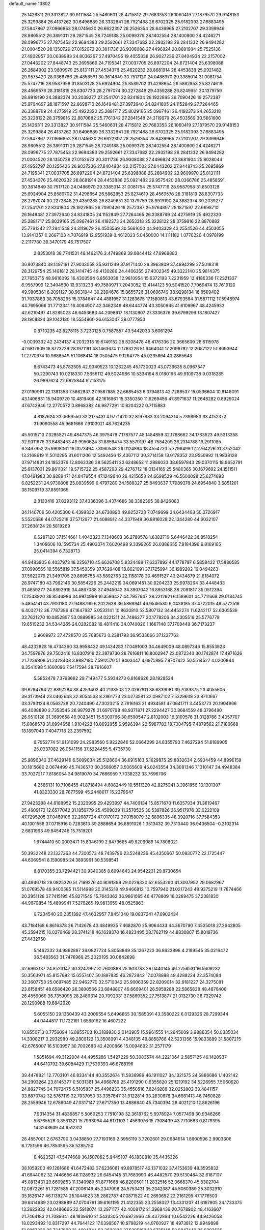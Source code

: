 default_name                                                                    
13802
  25.1426311  29.3313827  30.9111584  25.5460601  28.4715812  29.7683353
  26.1060419  27.1879570  29.9148153  25.3299884  26.4137262  30.6496889
  26.3332841  26.7921488  28.6702325  25.9182093  27.6883495  27.5847867
  27.0866853  28.0745630  26.6622397  28.2526354  28.6436965  27.2102707
  29.3399946  28.9805512  26.3891011  29.2871545  28.7249188  25.0099379
  28.1402554  28.1400800  24.4246271  28.0996775  27.7875453  22.9694383
  29.2592661  27.3347682  22.2932198  29.2841332  26.9494282  21.0004520
  28.1350729  27.0152673  20.3011736  26.9308088  27.4496824  20.8681904
  25.7525136  27.4802957  20.0638983  24.8036267  27.4970495  19.4055338
  26.9027236  27.8404934  22.2157002  27.0443202  27.8448743  25.2695869
  24.7195341  27.0037705  26.8972204  24.8721404  25.6398088  26.2684902
  23.9609970  25.8131111  27.4534376  25.4620232  28.8681914  28.4453838
  25.0921482  29.9575420  28.0366786  25.4858591  30.3614849  30.7517120
  24.0486970  29.3385014  31.0081754  25.5747716  28.9587958  31.8503128
  25.6924904  25.8589702  31.4298654  26.5862853  25.8274619  28.4569576
  28.3181819  28.8307733  28.2797074  30.2272848  29.4359288  26.8249651
  30.1379759  28.9919190  24.3882374  30.2039277  27.2541701  22.8241804
  28.1922865  26.7090426  19.2572387  25.9764897  28.1871597  22.6698710
  26.1648481  27.3972640  24.8241805  24.1152849  27.7264465  26.3388769
  24.4275919  25.4922320  25.2881717  25.8029165  25.0967461  26.4192373
  24.2653218  25.3228122  28.3759816  22.8870882  25.7761342  27.2841548
  24.3119679  26.4503569  30.5661600  25.1426311  29.3313827  30.9111584
  25.5460601  28.4715812  29.7683353  26.1060419  27.1879570  29.9148153
  25.3299884  26.4137262  30.6496889  26.3332841  26.7921488  28.6702325
  25.9182093  27.6883495  27.5847867  27.0866853  28.0745630  26.6622397
  28.2526354  28.6436965  27.2102707  29.3399946  28.9805512  26.3891011
  29.2871545  28.7249188  25.0099379  28.1402554  28.1400800  24.4246271
  28.0996775  27.7875453  22.9694383  29.2592661  27.3347682  22.2932198
  29.2841332  26.9494282  21.0004520  28.1350729  27.0152673  20.3011736
  26.9308088  27.4496824  20.8681904  25.8028044  27.4952797  20.1255426
  26.9027236  27.8404934  22.2157002  27.0443202  27.8448743  25.2695869
  24.7195341  27.0037705  26.8972204  24.8721404  25.6398088  26.2684902
  23.9609970  25.8131111  27.4534376  25.4620232  28.8681914  28.4453838
  25.0921482  29.9575420  28.0366786  25.4858591  30.3614849  30.7517120
  24.0486970  29.3385014  31.0081754  25.5747716  28.9587958  31.8503128
  25.6924904  25.8589702  31.4298654  26.5862853  25.8274619  28.4569576
  28.3181819  28.8307733  28.2797074  30.2272848  29.4359288  26.8249651
  30.1379759  28.9919190  24.3882374  30.2039277  27.2541701  22.8241804
  28.1922865  26.7090426  19.2572387  25.9764897  28.1871597  22.6698710
  26.1648481  27.3972640  24.8241805  24.1152849  27.7264465  26.3388769
  24.4275919  25.4922320  25.2881717  25.8029165  25.0967461  26.4192373
  24.2653218  25.3228122  28.3759816  22.8870882  25.7761342  27.2841548
  24.3119679  26.4503569  30.5661600  44.9403329  43.2554526  44.4503055
  13.9141357   0.2667103   4.7076919  12.9551939   0.4612023   5.0450000
  14.1111182   1.0776226   4.0978199   2.2117780  39.3470179  46.7517507
   2.8353018  38.7741531  46.1462176   2.4749869  39.0844412  47.6969883
  36.8073840  38.1497191  27.9033058  35.9311249  37.9171440  28.3963809
  37.4994299  37.5018318  28.3129754  25.1461812  28.1414745  49.4130286
  24.4406355  27.4002345  49.3322140  25.9814375  27.7653715  48.9616092
  16.4303564   6.8563038  12.9810954  15.6372193   7.2231959  12.4186336
  17.2321337   6.9557999  12.3404530  13.9313233  49.7580971   7.2043052
  13.4144123  50.5041520   7.7069474  13.7619120  49.9805361   6.2091127
  30.9631844  39.2394676  15.8655726  31.0696749  38.9298134  16.8509402
  31.7037863  38.7058295  15.3784647  44.4881957  31.1283675  17.1580813
  43.6793564  31.5871112  17.5948974  44.7695066  31.7712341  16.4064907
  42.3462346  48.6444774  43.3050645  41.6106967  48.4245933  42.6210497
  41.8285023  48.6453683  44.2098917  18.1130807  27.3336376  39.6799299
  18.1807427  28.1908824  39.1042180  18.5554960  26.6153047  39.0777950
   0.8710235  42.5278115   3.7230125   0.7587557  43.5442033   3.6061294
  -0.0039332  42.2434137   4.2032313  19.6749152  28.8208478  48.4176336
  20.3665609  28.6115978  47.6817609  18.8773739  28.1971191  48.1463674
  11.1783226  51.6464041  17.2099792  12.2057122  51.8093944  17.2770974
  10.9688549  51.1068414  18.0505475   9.1284775  45.0235864  43.2865643
   8.6743473  45.8783505  42.9340523  10.1262245  45.1730023  43.0736635
   8.0967547  50.2290743  10.0218330   7.5656112  49.5024986  10.5334194
   8.0180196  49.9109738   9.0318285  26.9897624  22.6925844   6.7153175
  27.0190961  22.1381353   7.5862837  27.9587885  22.6685453   6.3794813
  42.7288537  15.0536604  10.8148091  43.1406831  15.9409720  10.4819409
  42.1616961  15.3350350  11.6269456  47.8971637  11.2648282   0.8929024
  47.6742946  12.2770572   0.8968382  46.9877291  10.8204222   0.7115883
   4.8187624  33.0669550  32.2175431   4.9771420  32.8197883  33.2094314
   5.7398983  33.4152372  31.9090558  45.9681666   7.9103021  48.7624235
  45.5015713   7.3285521  49.4847375  46.3975478   7.1787577  48.1484859
  32.1788662  34.1783523  49.5313358  32.9311678  33.6483453  49.9950624
  31.8858474  33.5579197  48.7584209  26.2314788  19.2911085   6.3467652
  25.9908061  19.0073464   7.3060548  26.0124884  18.4554720   5.7799499
  12.2764226  31.3752042  13.2168619  11.5010295  31.6011206  12.5492456
  12.4367112  30.3714158  13.0178352  23.9550992  11.9838128  37.9714831
  24.1852376  12.8063386  38.5625411  23.6248652  11.2886033  38.6597843
  29.0370115  18.9652791  25.6137031  29.8611321  19.5715722  25.4587263
  29.4276712  18.0134165  25.5480365  30.1679692  24.1511511  47.0491983
  30.9289471  24.8479554  47.1249640  29.4215658  24.6699529  46.5600098
  25.6274893   6.8252231  24.9736808  25.0839599   6.4797280  24.1588327
  25.8493637   7.7989378  24.6954840   3.6851201  38.1509719  37.8591065
   2.8133416  37.8293112  37.4336396   3.4374686  38.3382395  38.8426083
  34.1146709  50.4205300   6.4399332  34.6730890  49.8252723   7.0749699
  34.6434463  50.3726917   5.5520686  44.0725218  37.5712677  21.4088912
  44.3371948  36.8816028  22.1344280  44.6032107  37.2608124  20.5819269
   6.6287120  37.1514661   1.4042323   7.1340603  36.2780578   1.6382716
   5.6446422  36.8518254   1.3409606  10.1595734  25.4903074   7.6020498
   9.3399265  26.0386655   7.9184396   9.8169165  25.0414394   6.7328713
  44.9483905   6.4037973  18.2256710  45.6626708   5.9324489  17.6337892
  44.1778797   6.5858422  17.5880585  37.0990565  19.5565819  37.5458359
  37.7628408  18.8621691  37.1725994  36.1989202  19.0494263  37.5622079
  21.3491705  29.8695755  43.5892763  22.1158178  30.4691527  43.2434879
  21.8184072  28.9747180  43.7962146  30.5854226  25.2442219  34.0691451
  30.9204233  25.9978264  33.4448433  31.4659277  24.8892915  34.4867088
  37.4945042  34.3907042  16.8953188  38.2081817  35.0512394  17.2543920
  36.8546984  34.9974999  16.3586427  44.7957647  28.2212921   6.1589601
  44.7711668  29.0134745   5.4854141  43.7900180  27.9488790   6.2022638
  36.5869941  46.9546580   6.0438185  37.4722015  46.5772516   6.4002712
  36.7787396  47.1647637   5.0533141  10.8630810  52.5807132  34.4452274
  11.6242117  52.6305539  33.7621270  10.0852897  53.0889985  34.0221211
  24.7486277  20.1778206  34.2305516  25.5776779  19.6519232  34.5344265
  24.0282082  19.4811410  34.0749026   1.1667148  37.1708448  36.7173237
   0.9609972  37.4728570  35.7685673   0.2381793  36.9533666  37.1227763
  48.4232828  16.4734360  33.9958432  49.1434283  17.0491003  34.4649009
  48.0897346  15.8553923  34.7597876  29.7502416  16.8307919  22.3979730
  28.7616811  16.8002947  22.0872340  30.1742874  17.4971626  21.7236808
  51.2428408   3.9887180   7.5912570  51.9403447   4.6975895   7.8707422
  50.5514527   4.0206844   8.3541098   5.1660096   7.5417594  28.7916607
   5.5852478   7.3798692  29.7149477   5.5934273   6.8168626  28.1928524
  39.6794764  22.8897284  38.4253403  40.2133503  22.0267911  38.6339081
  39.7089375  23.4055606  39.3173944  23.0462648  32.8054533   8.2861773
  23.0273581  32.0987102   7.5329608  23.8710667  33.3793124   8.0563728
  20.7240490  47.3020215   2.7916163  21.4934581  47.0641711   3.4453773
  20.1904966  46.4088890   2.7353545  26.9879278  31.6970798  48.9371871
  27.2294427  30.8684559  48.3796490  26.9510128  31.3689658  49.9023451
  15.5300766  30.6590547   2.8102003  16.3109578  31.0128766   3.4057707
  15.6868578  31.0994658   1.9104222  18.8692855   6.9596394  22.5987782
  18.7304795   7.4879562  21.7186668  18.1897043   7.4047718  23.2397592
   6.7952774  51.9131099  24.2983560   5.9222846  52.0664299  24.8355793
   7.4627294  51.6186905  25.0337082  26.0541156  37.5224455   5.4735730
  25.9896343  37.4629149   6.5009034  25.5128604  36.6915183   5.1629875
  29.8832634   2.5934459  44.8996159  30.1815680   2.0674499  45.7436570
  30.3586057   3.5065609  45.0243554  34.3081346   7.1310147  34.4948384
  33.7027217   7.8186054  34.9819070  34.7666959   7.7038232  33.7696706
   4.2586131  10.7106455  41.8718494   4.6082449  10.5511320  42.8275941
   3.3961856  10.1301307  41.8323330  28.7677599  45.2448017  15.2379647
  27.9423288  44.6188952  15.2320995  29.4293997  44.7406134  15.8571670
  11.6357934  31.3619467  25.4609173  12.6577042  31.1856779  25.4509029
  11.2570525  30.5397826  25.9517976  33.0222109  47.7295205  37.0469106
  32.2687724  47.0170172  37.0158079  32.6896335  48.3920716  37.7584353
  40.1001558  37.0715916   0.7283613  39.2886654  36.8891026   1.3513432
  39.7313440  36.9436504  -0.2102314   2.6831963  49.9454246  15.7519201
   1.6744410  50.0003471  15.8346199   2.8473685  49.6206989  14.7808021
  50.3932248  23.1327363  44.7300573  49.7439796  23.5248236  45.4350667
  50.0830772  22.1725447  44.6069541   8.1590985  24.3893961  30.5398541
   8.8170355  23.7294421  30.9340385   8.6994643  24.9542231  29.8730654
  40.4946718  29.0825320  51.7169276  40.9091399  29.0226330  52.6553290
  41.3007952  29.0682967  51.0769578  49.9400585  11.5114988  20.3145218
  49.9466812  10.7597940  21.0217243  48.9375219  11.7874466  20.2951128
  37.7415195  45.8271549  15.7643362  36.9861065  46.4778809  16.0289475
  37.2381830  44.9670854  15.4899941   7.5276265  19.9813659  48.0525863
   6.7234540  20.2351392  47.4632957   7.8451340  19.0837241  47.6902434
  43.7184168   6.8616378  26.7142678  43.4849935   7.4682870  25.9064433
  44.3670790   7.4535018  27.2642805  45.2594215  16.0276469  28.3741218
  46.1629370  16.4823495  28.1762719  44.8830807  15.8019736  27.4432750
   5.1462232  34.9892897  36.0827724   5.8058849  35.1267223  36.8622898
   4.2189545  35.0216472  36.5483563  31.7476966  25.2023195  30.0842698
  32.6963137  24.8523147  30.3247997  31.7600888  25.1613783  29.0440145
  46.2756531  16.5609232  50.3563971  45.8157682  15.6557467  50.1897835
  46.2872842  17.0078888  49.4288224  22.3574084  32.3607753  25.0697485
  22.9462770  32.5710342  25.9006359  22.8209014  32.9181227  24.3275081
  23.6158451  48.6586420  26.3800566  23.6848807  49.6669401  26.5958288
  22.5865828  48.4876408  26.4559069  36.7359095  28.2489314  20.7092331
  37.5869352  27.7513877  21.0132730  36.7329742  28.1290988  19.6842620
   5.6055150  29.1360439  43.2009554   5.6496865  30.1585091  43.3580222
   6.0129326  28.7299344  44.0444817  11.1722191   1.6589162  16.4607222
  10.8550713   0.7756094  16.8955703  10.3189930   2.0143905  15.9961555
  14.2645009   3.9886354  50.0335034  14.3308217   3.2932980  49.2806122
  13.3508091   4.4348135  49.8858766  42.5231356  15.9833889  31.5807215
  42.6765007  16.5103957  30.7002683  42.4200866  15.0094692  31.2571179
   1.5851694  49.3122904  44.4955286   1.5427229  50.3083574  44.2221064
   2.5857125  49.1420937  44.6410792  39.6084429  11.7539393  46.8788196
  39.4478821  12.7703101  46.8334144  40.3552674  11.5836989  46.1911027
  34.1321575  24.5886686   1.1402142  34.2993264  23.8145377   0.5031361
  34.4968769  25.4191290   0.6355820  25.1219192  34.5226955   7.5060920
  24.8827745  34.7072475   6.5105837  25.4496233  35.4550518   7.8249288
  32.0252802  33.4841157  33.6870742  32.5767119  32.7037053  33.3357847
  31.9122814  33.2830676  34.6981413  46.7460828  28.2559946  12.6786049
  47.0317147  27.6717350  13.4886840  45.7340394  28.4021210  12.8626196
   7.9314354  31.4836857   5.5069253   7.7510198  32.3618762   5.9978924
   7.0577498  30.9346266   5.6765526   0.8581321  15.7993094  44.6171103
   1.4563976  15.7308439  43.7710663   0.8179395  14.8243639  44.9512312
  28.4557001   2.6763790   3.0438850  27.7193169   2.3956119   3.7202601
  29.0684914   1.8600596   2.9903306   6.7751596  46.7853565  35.5285750
   6.4623521  47.5474669  36.1507092   5.9445107  46.1830810  35.4435326
  38.1059203  49.1281686  41.6472483  37.6236081  49.8978517  42.1371032
  37.4153639  48.3595832  41.6644062  32.7446656  46.1128932  29.6454145
  31.7683990  46.4482570  29.5130484  32.6187107  45.0813431  29.6609853
  11.1340989  51.8771668  46.8280501  11.2832516  52.0668370  45.8302704
  12.0872261  51.7281585  47.2006149  45.2347096  24.5753431  35.2042387
  44.5060389  25.3032910  35.1626147  46.1139274  25.1044623  35.2862787
  47.0871522  40.2693652  22.2161295  47.1776503  39.6414689  23.0298889
  47.0704791  39.6161195  21.4122355  23.2558027  13.4331207  41.6197905
  24.1733375  13.2622832  42.0486665  22.5918074  13.2971177  42.4008172
  21.3968436  20.7678902  48.4163607  21.7464183  21.7089341  48.1839610
  21.5433305  20.6972966  49.4372894  10.6542226  44.9426058  18.0293492
  10.8317297  44.7644122  17.0396567  10.9798219  44.0760927  18.4973812
  12.9949898  51.9967839  26.7247890  12.4604244  52.3602136  27.5295163
  12.6735148  52.5847449  25.9393525  49.8607168  18.5438896  20.9147490
  50.3225713  17.6999717  20.5416772  48.8616166  18.2853664  20.9310626
  37.4551866  30.8933715  48.4277046  36.8795802  31.7418232  48.3516811
  37.9624838  31.0102150  49.3168377   7.6476672  54.0691059  16.9859973
   7.2611622  55.0196088  17.1139472   6.9327106  53.4525504  17.3924001
  27.3816175   6.1113745  45.4353389  26.7606638   6.5220647  46.1230782
  26.8711188   6.1678582  44.5385403  45.5930995   1.8271412  30.8297183
  45.0206830   2.1190085  30.0097743  46.4973023   1.5957911  30.4279552
   9.9204108  32.2738923  35.4900030  10.3560350  31.4937717  34.9799876
  10.5173514  33.0830129  35.2765688  15.8429265  16.1147948  15.0094630
  15.3852382  15.6465067  14.2113872  16.8444450  16.0622186  14.7820384
  31.8990235  34.3417562  20.7879906  32.0785278  35.1117070  21.4429556
  30.8774059  34.2915473  20.7109234  32.4379002  52.6167603  44.5419730
  32.3745253  51.9382794  43.7621324  33.0699001  53.3454883  44.1624897
  46.9163948  24.2614598  39.2373282  46.2852319  24.6060130  39.9762181
  46.2890223  23.7760958  38.5805518  29.1700046  38.8165363  19.8778348
  28.5599567  39.4091773  19.2912090  28.5014754  38.2880815  20.4603411
  34.4560596  46.3555492   2.7347802  34.1838234  47.3463558   2.5582550
  33.5849879  45.9570686   3.1317593  30.9103130  30.5765466  14.5866947
  31.3239669  29.6336730  14.7562739  31.0454719  31.0614417  15.4698016
  30.9024946  14.3369159  22.4764144  29.9656826  13.8967428  22.3657007
  30.6855626  15.3426722  22.3572034  44.7810105  35.7827936  23.2920739
  44.0150313  35.9358395  23.9784393  45.6355489  35.8968694  23.8592773
  33.6817010  46.5111577  41.7218781  33.1062947  47.2556845  42.1706405
  33.1264489  46.2604530  40.8912836  45.3348617   3.7981824   8.6251646
  45.2384338   4.6476611   8.0438277  44.3543086   3.4816729   8.7312364
   5.7003538  20.7335133  16.7351331   5.5747643  21.7434029  16.8940263
   5.0756561  20.3055930  17.4402292  39.0981988  40.9233823  46.4720279
  38.3980770  40.2592476  46.1131898  38.6014388  41.8278932  46.4796326
  41.6475212  11.0017782  45.1394451  42.0341230  11.4140918  44.2770691
  42.4553563  10.5049909  45.5492027  42.8340452  48.9163082  40.2250113
  41.9632928  48.4569981  40.5323560  43.5012401  48.7249492  40.9711871
  50.5361767  50.8087156  23.9209852  49.8626060  50.8080959  24.6962019
  51.0292845  49.9233488  23.9864664  46.0556939   9.8581653  44.3426626
  45.5672936   9.7111815  43.4400232  47.0468453   9.6980310  44.0856146
  40.7325464  32.7952921  50.5183835  40.9496422  33.4759424  51.2573168
  41.5517949  32.8287333  49.8965041  48.6765090   8.3343642  14.1710106
  48.3037670   9.2859367  14.3571676  48.2699246   8.1190674  13.2399977
  18.9460268  49.2629365  28.1965717  18.2306290  48.6620145  28.6277244
  18.4338351  49.8258600  27.5110944   6.1370038  20.7470776  14.0429360
   7.1475212  20.7951051  13.8480910   6.0755490  20.6850332  15.0679383
  44.6472767   6.1868092  35.4911892  43.8217163   6.7801228  35.6401553
  44.9741836   5.9544649  36.4357892  44.7674407   7.2565438  39.9589311
  43.7310581   7.1805380  39.9458681  44.9397139   8.0371707  39.2908447
  39.4479304  28.5743911  27.4814045  39.4403928  28.9607282  26.5214699
  39.5314245  27.5526020  27.3138363  32.6428566  12.5824322  18.3489713
  32.6016727  12.5965258  19.3884919  31.6450684  12.7234033  18.0940559
  30.1445821   5.0700959  36.3509104  30.8018929   5.8262315  36.6256615
  29.9847703   4.5760062  37.2475481   5.6389957  10.0146773  27.5530347
   5.4125896   9.0876858  27.9453972   4.9534238  10.1302127  26.7897338
  24.5932095  35.3276961   5.0102886  23.5710770  35.4461708   5.0316224
  24.7760145  34.7632024   4.1728793  37.6684544  13.7469490  34.6360758
  37.6019919  14.5793793  34.0247036  37.8432115  14.1550090  35.5684091
  20.4244429   7.5373397   9.2484195  21.2100577   6.9140224   9.5071511
  20.7900708   8.4802531   9.4723203   8.1322445  27.0832635  14.9964423
   8.4634488  26.4140634  14.2631313   8.1911083  26.5167780  15.8582016
  15.8805802  28.1629511  26.9775113  16.5644007  28.4270649  26.2332634
  15.0965837  27.7755013  26.4274641  44.7511978  41.6383946  22.3680530
  44.9916459  42.5988405  22.6407973  45.6695610  41.1622945  22.3063701
  13.9792650   7.0488429  14.6597597  13.8015122   8.0149766  14.3495255
  14.9112047   6.8318579  14.2995602  13.2930800  19.6308240  25.4300994
  13.6742434  20.2241647  26.1821459  12.8941378  20.3106634  24.7626011
  47.9543940  18.2896314  30.5537903  48.7633253  18.9480066  30.6266432
  47.4966547  18.4028035  31.4781780  22.6166746  18.0382627  16.0119420
  22.8555480  17.7612705  16.9744663  23.4883848  18.4212104  15.6289965
  10.4219220  46.3805287  38.7563106   9.6279603  46.9099806  39.1654148
  10.1036376  46.1919489  37.7925936  47.7412750  17.1782274  28.0839636
  47.8175757  17.5914215  29.0295106  48.3290602  17.8114730  27.5089393
  35.2611936  37.4539643  10.1453052  36.1575394  37.1107839  10.5342176
  35.5706313  38.2582494   9.5607485   4.4578409  49.7088582  45.1529854
   5.2945984  50.1673825  44.7648791   3.9352275  50.4845158  45.5882256
  17.4535272  55.6154003  32.7087176  17.4431179  54.5889422  32.5377987
  18.1696760  55.9372543  32.0264990  36.2827230  35.6657414  48.6816990
  36.0396328  36.5205124  48.1486379  36.2497017  35.9556264  49.6538144
  16.1789069  39.2487613  33.4402010  15.6773248  39.6653935  32.6359487
  15.4075430  39.1222974  34.1349923  19.1895217   9.0558226  30.5778578
  20.1158227   8.6256293  30.4961570  18.6001266   8.3083287  30.9777046
  51.3595366  13.8529383  20.7785827  50.9350480  12.9565400  20.4901469
  50.8365283  14.0978797  21.6350440  34.2667876  24.2354771  15.3314290
  34.5446124  25.0506340  15.9062471  34.8695873  23.4752571  15.6930297
  37.4230272  11.3754944   5.5974398  36.9753693  11.7626815   4.7450485
  36.7849367  10.5993518   5.8556202  20.6200036  15.7103920  12.6293363
  20.7182476  14.6984445  12.4228270  21.6013948  16.0332958  12.6434974
  26.6256913  32.6326832  26.7150445  27.3849031  33.2693202  27.0153312
  26.7507816  31.8064430  27.3051233  26.7937914  23.3521627  15.5724784
  26.9947433  24.1986641  16.1229878  26.2916843  23.7047711  14.7481416
  35.6624744  18.2126302  28.0356608  36.3660079  18.1376506  28.7897740
  36.1948243  18.6133485  27.2528815  25.7145087  42.5437377   8.6962921
  25.1586150  41.7086169   8.5027080  25.5379063  42.7721277   9.6790060
   0.0080484   8.9125110  17.5554289   0.7928442   9.2774441  16.9797955
   0.4840080   8.7193186  18.4612346   3.2429787   7.9445298  13.0228129
   2.9312454   8.9112251  13.2084353   2.8778734   7.7411538  12.0810578
  30.5417489  35.9208864  26.6925071  31.5069892  35.5469207  26.6029376
  30.6989569  36.8820552  27.0408837  11.3244883   9.2030220  10.1777436
  11.0428335   8.9202742  11.1327172  10.6610066   8.6920166   9.5727583
  22.6469041  14.4953486  26.2090299  21.6391715  14.3747503  26.3483535
  23.0160923  14.6690284  27.1525846   9.6785913   1.7916086  33.1656467
   9.3056354   0.8452301  33.2947730   9.9343563   2.1036756  34.1100833
  51.5672862  52.7338499  43.7690217  51.1059045  52.0340409  44.3702046
  52.5715026  52.5176553  43.8720346   5.5249093  33.7513232   4.2141710
   6.0266048  33.1843045   3.5135830   4.5761454  33.3328743   4.2200994
   1.6848850  13.8353715  21.1998865   2.0035747  12.8616382  21.2239409
   0.6728371  13.7820502  21.0470076  38.6999418  36.6178967  29.0456942
  38.8930129  37.1518561  29.9053971  39.6298610  36.4470197  28.6392932
  29.5011711  54.2218115  11.1721433  29.0188819  53.7541125  10.3922914
  29.7582870  53.4689519  11.8157760  32.9613032  36.4835903  22.2462352
  32.4870838  37.3774378  22.4629319  33.4945332  36.2861377  23.1094227
  35.8336393  44.9315044  45.2917638  35.0383763  44.7335280  44.6494122
  36.6193018  45.0641789  44.6213907  30.8270870  21.5383364  46.2423099
  30.1140055  21.0964207  45.6367470  30.3804446  22.4078555  46.5563197
  51.9885008  48.9695581  46.2406043  52.8501777  49.0718185  45.6804531
  51.4117853  49.7735241  45.9431137  30.0557961  12.1383070  30.5440320
  30.6700314  11.7484029  29.8267698  29.2194017  12.4561426  30.0444626
  49.2758675  53.5615072  20.5641606  50.0635598  53.2841132  21.1680077
  49.4965830  54.5277177  20.2915623  13.2098650  33.7707220  44.9340937
  13.2394153  32.9757160  45.5890736  12.8776241  33.3606383  44.0517173
  41.5284169   1.2303478  30.8015134  41.6646650   2.2212069  30.5285427
  41.3673029   0.7737836  29.8714505  40.9525724  34.2912440  11.4441190
  41.4448007  34.3934795  10.5390805  40.6864272  33.2896610  11.4506354
   1.0370958  14.3475798  11.8602454   1.9857439  14.1919239  11.4808303
   0.8258308  15.3207551  11.6024378  51.1854169   8.9551234   3.7529099
  51.6755924   9.5104803   4.4772979  50.7213554   9.6827587   3.1815594
  35.9617730  32.4462173  26.4513520  35.1273882  32.6958663  25.9310818
  35.8906767  31.4109173  26.5620562  40.1443666  11.7037114   5.7168457
  40.1856667  12.1366050   4.7727239  39.1704872  11.3495095   5.7527129
  16.3843783  13.5507251  25.9750198  16.8023949  13.6519468  26.9128036
  15.5375372  14.1448900  26.0237868  39.2156624  50.5750706  31.9248461
  39.6703750  51.3740585  31.4522212  38.4884170  50.2848256  31.2530482
  49.4082106  26.9459869  16.5013740  49.6095742  27.8767917  16.8553327
  49.0434530  26.4380171  17.3394552  47.2814524  22.9491201   7.3670861
  46.7970820  23.6814642   6.8085149  46.7200750  22.9344580   8.2414334
   2.0882264  41.7685841  12.4439890   1.4991899  41.7565692  13.2931771
   3.0502006  41.7354787  12.8057438  30.0502423  39.4875579   3.1484378
  29.5002429  40.2982900   2.8092651  29.4786442  39.1359616   3.9372563
  43.1687116   8.7030576  24.8181093  42.6220692   8.5506348  23.9503879
  43.9988291   9.2189649  24.4736155   5.6400144  49.7799715  13.5745059
   4.6524811  49.4888568  13.5216137   5.8608863  49.7383283  14.5795919
  22.6344648   9.6430435  42.4501201  23.4254396  10.0756200  42.9382310
  21.8006187  10.1152580  42.8123254  45.4867025  32.9753580  -0.3796408
  45.9937702  33.1642046  -1.2662700  44.8979440  32.1578200  -0.6355871
  33.5208808   9.0481107  48.1455476  34.0855094   9.2195551  48.9882655
  32.9893374   8.1853496  48.3975372  45.9083450  15.9615335  38.7752342
  45.6005697  15.6473657  39.7160057  46.9319457  15.7809480  38.8134655
  24.3263955  45.5308460  50.8480114  23.6633506  45.9249545  51.5303811
  25.1849822  45.3702511  51.3890852  34.8147299  19.5344501   7.7764126
  35.6366580  19.8552685   8.3196787  35.1010873  18.5948715   7.4485043
  25.5168628  21.0010617  30.7457287  25.3855318  21.5781343  31.5954633
  24.9745392  21.5374075  30.0313714  32.1583763  14.4149727   6.3275798
  32.3214889  15.4155614   6.5399219  31.1388381  14.3741693   6.1627918
  14.1871817  28.8018797  23.8460441  13.5211676  28.6446864  23.0983429
  14.0175575  28.0418203  24.5228025  48.7653789   2.2187894   3.0314329
  47.8682880   2.4533491   3.4559861  49.4554215   2.4120970   3.7822361
  11.1874516  34.3884656  28.8328915  11.2282003  34.2209346  27.8150836
  10.1798455  34.5035250  29.0187378  18.2263990  41.4831117  39.9391669
  17.7041074  42.3538585  39.9806586  19.0620487  41.6499215  40.5159413
   0.9477811  32.3455571  43.6958492   0.1362330  32.1094503  44.2977361
   0.9505326  31.5699377  43.0067605  21.9502478  52.0341918   1.9321641
  21.5165054  51.2245246   1.4797300  21.9406811  52.7728754   1.2145482
  25.7836594   9.2647344  31.2586503  25.1799522   8.4323329  31.1521407
  25.1315845   9.9791109  31.6361150   2.2952076   5.9927055  20.6221868
   2.8179654   5.1034986  20.5193010   1.3113659   5.6985236  20.5082522
  37.5539879  32.4742785  18.7467128  37.5091595  33.2408203  18.0474130
  37.0933581  32.8925451  19.5739015  31.4918059   4.0403488  50.2381381
  32.3693110   3.5594115  49.9832027  30.9428971   3.3064268  50.7146367
  27.0638583  28.3783090  17.3065644  27.9183176  28.7713204  17.7492595
  26.3125447  28.9475587  17.7374536  29.6963261  39.7166373  39.1649696
  30.4041407  39.1279512  39.6164538  30.2327617  40.4683484  38.7150076
  18.3337796  47.6320954   6.6118951  17.6375725  48.3423534   6.9103460
  17.7666809  46.7610768   6.5766448  42.3110713  52.9734735  37.4869982
  42.9592138  52.4056395  36.9230665  42.2120584  52.4285071  38.3602416
  46.1337102  40.1711707  10.0725983  46.7646039  39.3663763  10.2280495
  46.0068195  40.1860987   9.0508349  15.6529275   8.3917811  33.0415406
  15.3457621   7.8292048  33.8630308  14.8720107   8.2086265  32.3665671
   3.7683526  37.9912755  45.0920122   3.8637588  36.9718477  44.8982818
   4.6147531  38.3723424  44.6169288  11.9599290  51.5636371  50.4017949
  11.1660690  52.1168659  50.0459831  12.5947817  51.4961943  49.5967804
  49.9094842  18.0490444  11.4778008  50.0299288  19.0004493  11.8240834
  49.5238592  17.5364260  12.2917444  48.8432192  35.3726053  33.4060763
  47.9631974  35.8613916  33.1771638  48.6910849  35.0463067  34.3741705
  29.0526151  29.6496572  18.6477077  30.0169952  29.2626945  18.6867715
  29.0106161  30.2272955  19.5092049  30.7410469  31.8011784  42.5035639
  29.9314388  32.0695956  43.0845469  31.5513630  32.1759857  43.0215705
   9.2468640  26.1728444  20.7402776   9.2398637  25.1975626  20.3948547
   9.8089926  26.0965126  21.6112911   2.9924750  35.8757788  12.5008420
   3.6325041  35.9278577  11.6826869   3.3728863  35.0786598  13.0377377
  20.0890339  16.9276497   2.0719691  19.1035921  16.6547647   2.2726668
  20.4823730  16.0723137   1.6501464  26.4478805  24.0163856  44.8743951
  26.9962604  23.3545454  44.3044516  27.1569723  24.6699419  45.2404177
  19.7997064  21.7815756  13.5292409  20.2130187  20.9181356  13.9144645
  18.9215318  21.8891045  14.0630684  49.9838999   4.9339906  44.1848186
  50.3446725   4.0916068  44.6261608  48.9707621   4.7615428  44.0843832
  22.2169359  14.3826436  31.2270798  21.7124666  13.5231827  30.9516563
  22.8208221  14.0593114  32.0077907  21.1685394  35.7733727  13.4010403
  21.4950303  36.3300488  14.2110745  20.9122592  36.4832774  12.7041978
  14.3960325  11.6232460  29.4772811  14.8148156  11.4561871  30.4164007
  13.9742090  12.5606433  29.5768239  38.7238072  32.5142797  38.1973131
  38.9491233  32.5257624  37.1929529  38.1220787  31.6786255  38.3005294
  42.5429559  47.1228502  18.3899940  43.0527344  46.7920688  19.2304582
  41.7789227  47.6871505  18.8024953   7.3369593  48.8110430  33.7217481
   8.1354510  48.4690411  33.1554626   7.0881192  47.9861692  34.2926010
  49.3814285  19.6482891  16.8496707  49.9902980  19.1344038  16.1892902
  48.4682756  19.2155133  16.7480400  37.7905176   3.2676305  41.9701393
  38.6837560   3.1172098  41.4855405  37.0801999   2.9578991  41.2982931
  38.6079110  22.6440057  24.4884138  39.3757310  22.1562264  24.0095591
  38.6343492  22.3221595  25.4469725  48.5491856  39.0847001  14.4823684
  47.5905378  39.4816820  14.6076797  48.3714785  38.2904652  13.8441770
  41.4826624  28.8749954   2.5033879  41.9129768  29.7857902   2.7286035
  40.8682908  28.6931724   3.3163883  42.6858702   3.1784067   8.6327216
  42.2937372   2.2847295   8.9576494  42.4299389   3.2189712   7.6356262
   4.3201766  53.1476784  34.4581407   3.6125059  53.3523634  35.1817736
   3.9864361  52.2756071  34.0273209  13.4114711  26.4892011  11.6277833
  14.3679372  26.3705746  11.9892909  13.5468243  26.7365764  10.6367105
  13.5867344  42.9795248  10.1801419  13.8103498  42.5339354  11.0817010
  14.2218275  42.5200130   9.5130062   9.9937682  21.8418368  27.5836734
   9.4261437  22.4718422  26.9927844   9.9276708  20.9339166  27.0728835
  17.5029299   4.5367174   3.1879509  18.3854867   4.7146901   3.6845981
  17.5770989   5.0750258   2.3202949  30.4678001  46.8091404   4.7019295
  31.1472660  46.1639050   4.2663960  31.0568779  47.5686532   5.0699495
  18.9208453  20.3153960  47.3831800  18.8309915  21.0853317  46.7048595
  19.8688462  20.4432110  47.7721889  10.3938869  19.6653580  43.4380372
   9.4560006  19.7602698  43.8565571  10.9553417  20.3629025  43.9634246
   9.1328669  26.7618143  36.0276634   9.9588201  27.3810057  36.0758038
   8.3353144  27.4200295  36.0667318   3.9634913  36.5041183   1.1805504
   3.4520473  35.6760273   1.5342587   3.3890743  37.2898907   1.5468158
  35.5423274  10.7212898  19.0064477  34.7758472  10.6440575  18.3432011
  35.4918999  11.6753955  19.3773634  22.7029998  23.3670466  18.1593546
  23.4741758  23.9507036  17.8126538  22.3643596  23.8763541  18.9897677
  26.0732881  36.4841051  17.0814942  26.2999900  37.4564448  16.8044350
  25.0609106  36.5375158  17.2986693  50.4986906  43.6061084  47.6956895
  50.8039626  43.1283444  48.5625852  49.5692940  43.9822755  47.9454723
   0.2851450  26.8105312   2.9921493  -0.5239538  26.2378505   2.6769345
   0.9169582  26.1177539   3.4133252  48.8100829  31.7588737  25.3302870
  49.2485784  30.9423715  24.8737090  49.4800477  31.9457463  26.1146009
  21.9525933   6.4724285  34.7002925  21.0139063   6.6504066  34.2998393
  22.1365951   7.3322904  35.2487860   4.6509079  41.8117847  13.5230546
   4.1575461  42.0913585  14.3843066   5.5068879  42.3879601  13.5361264
  30.0904385   3.6454652  28.2949707  30.0358284   3.7088583  29.3286482
  29.3032173   4.2020037  27.9696315  29.6510805  32.2686415  40.0642045
  30.1088091  32.0856459  40.9729259  29.8519624  33.2680527  39.8924008
   2.8603675  50.2233418   4.0795766   2.3780193  51.1100323   3.9797399
   3.0867928  50.1570593   5.0854181  50.7059474  29.7859407  24.7053027
  51.4491805  29.9118186  25.4130428  50.3289256  28.8613050  24.8837918
  39.8216250   5.9593299  19.8787784  40.2489866   6.3352580  19.0210916
  40.6106915   5.8790991  20.5382227  13.6411487  31.8591731  37.7864134
  14.2269797  31.6278036  36.9699869  14.2483116  32.4484496  38.3690844
  29.5423331  34.8322142  24.3635677  29.9726099  35.3359795  25.1503269
  28.7872201  35.4448646  24.0484658  38.8044013  35.7002187  35.0581849
  38.3140362  36.5234314  34.6801091  38.0708704  35.1767062  35.5487871
  37.3516040  27.2535989  44.3586631  38.2303677  27.3057040  43.8154100
  37.4507798  28.0140239  45.0485312   5.9618820  46.6555171  43.5778910
   6.8713691  46.9740676  43.2089407   5.9713706  46.9476246  44.5626660
  16.9750861   8.3749955  24.0507938  16.3403364   8.9405371  23.4676451
  17.4270372   9.0659155  24.6701189  46.1174878   3.1729345   3.5210341
  45.9122293   2.9419521   2.5514863  46.6019066   4.0905700   3.4660076
  13.9276631  53.7771367  36.9371834  14.7756461  53.4130797  36.4953369
  13.2362167  53.0244344  36.8503402  43.8341466   9.5054762  45.8566796
  44.7057260   9.7207400  45.3401765  43.6625819   8.5225585  45.6652125
  25.2886152  13.8926077  15.7523014  24.4155902  13.8312603  15.1975119
  25.7826739  13.0210016  15.5207057  42.2137613  42.3397903   6.9931447
  42.0968326  41.3788130   6.6218907  41.6263704  42.3156577   7.8525861
  28.0412883  23.3594087  12.3294053  28.4603483  22.4190664  12.3606939
  28.7314278  23.9446842  12.8440442   7.9159558  20.9337324   3.9907005
   8.0708923  21.3024133   4.9454747   8.6736974  20.2381385   3.8813479
   5.3340114   2.8503608  40.8727309   6.3504524   2.7190811  40.9836967
   5.0454506   2.1167539  40.2321965  36.3794982  42.3316476  40.1339693
  36.9637341  42.7619078  39.4119933  36.3770473  41.3279761  39.9075963
  11.3779211  38.3897083  31.8122324  10.3977295  38.1374260  31.6639647
  11.8704584  37.4952597  31.9174414  18.4577640  41.8159766  19.0715766
  18.7053278  40.8406673  18.8365419  17.6931015  41.7065963  19.7621730
  24.3939895   1.2792027  27.1611537  24.0932088   0.4423178  26.6688900
  24.1041125   2.0595363  26.5490008   5.9836063  19.0026201  43.0780503
   5.6006390  18.5260340  43.9104860   6.6276075  18.3044227  42.6722185
  38.2041914   3.5353535   7.9786269  38.5896143   2.6600722   8.3662562
  37.9258739   4.0725508   8.8144662  27.1439141  47.5620968  50.9320748
  27.2305189  48.1764747  51.7582111  27.0816445  46.6152886  51.3402173
  26.1104301  40.2076350  32.6894418  26.0335237  39.3036855  32.1956405
  25.1285541  40.5189949  32.7562602  47.9682150  43.4141910  43.5748026
  48.4988899  44.0203633  44.2301956  47.0092129  43.4394350  43.9466868
  16.3995486  45.1410920  11.3643940  16.0148063  44.6951882  12.2191916
  15.6925521  45.8704876  11.1550017   0.6987818  47.7022879  26.9424617
   0.5026693  47.3075008  27.8768870  -0.0026118  47.2929493  26.3338981
  46.4974353  36.6802880  32.7688862  47.0591835  37.5158395  32.5326182
  45.9713314  36.4861058  31.9043417  42.9897426  40.3662198  37.2223341
  43.6706983  40.1618541  36.4791130  42.1597693  40.7059990  36.7249255
  45.5985321   0.5256474   4.7161663  45.8402411   1.4791676   4.4373971
  44.7469722   0.6341544   5.2895206  31.0064011   9.1730205   8.1201111
  30.8438435   9.5479982   7.1806018  30.2351731   9.5467597   8.6867337
  20.9617909  28.0338251  28.6797859  21.2614846  29.0044327  28.8268242
  21.0643020  27.8837848  27.6637845  14.7037861  52.3917004  20.0555429
  14.7199875  52.0858195  21.0383233  14.2694360  53.3355879  20.1061149
  50.0408089  11.0821004   2.4745044  49.1569373  11.0475259   1.9212504
  50.6674990  11.6287090   1.8899753  21.8159186  41.9828063  46.2223981
  21.0535980  41.9918671  45.5249942  21.9249558  40.9917354  46.4627929
  26.6453017  52.3283473  16.4917971  25.7123366  52.7801823  16.5435222
  27.0096027  52.4709003  17.4546308  47.3254295  37.1632589  39.1143230
  48.1493005  36.8205852  39.6140488  46.5367351  36.6265813  39.5072927
  10.4662369  16.9181728  19.0438701  10.2127418  15.9498695  18.7463977
  11.1332729  16.7186631  19.8223139  45.9349503  50.2184902  29.8767048
  45.5371484  50.9986323  30.4123712  45.1336865  49.5735029  29.7569312
  20.6119930  19.6795936  23.2589308  20.2055221  19.6555238  24.2122610
  19.8866266  19.2768059  22.6689234  47.3664786  49.8443649  39.6422971
  46.9929690  49.0859177  39.0465443  47.0940161  49.5457160  40.5974504
  49.8799539  25.4123142  48.4143643  49.1130213  25.3964297  49.0962702
  50.0971938  26.4063301  48.2850821   6.6885213   7.8539783  42.0108839
   7.4371325   8.5747957  42.0151627   6.4814588   7.7447303  41.0063112
  40.2607335  45.1466847  12.3110684  41.0228116  45.6453834  11.8140582
  40.1426907  45.7085303  13.1721216  42.1855047  27.6805735   6.3743998
  41.6305709  27.7511609   7.2453701  41.5408911  28.0663549   5.6621859
  28.7073566   6.9686793  -0.6291821  29.6633184   6.6435899  -0.3905880
  28.1664882   6.7174000   0.2190787  32.5924311  13.3065575  24.2853202
  32.1140286  13.0011684  25.1396588  31.8303614  13.6653962  23.6847958
  22.0908980   9.9925846  46.1091716  21.1215703   9.9715839  46.4640041
  22.3037959  11.0050136  46.0722520   4.8513810  12.1590546   3.4866988
   5.6560334  12.3042962   2.8565531   4.8764200  11.1418591   3.6713432
  24.3663493  19.8891588   0.4680422  24.6726907  18.8956970   0.3785780
  24.8908099  20.3462869  -0.3050287  48.8710210  32.2034494  43.9198574
  48.9084193  33.1106220  43.4230043  48.4257530  31.5781955  43.2242149
   8.7190874  48.8967333  25.6280287   8.6059017  49.8696033  25.9689829
   9.5080371  48.9430225  24.9879619  10.8174419  38.5034408  19.7318713
  10.6438716  39.3154893  19.1154663  10.7623058  38.9104539  20.6828422
   6.9968780  29.4474607   1.5524445   6.3152535  28.6841138   1.7489364
   7.1959880  29.3039570   0.5453365  51.2624582   6.3668806  35.8264307
  51.9931250   6.8948281  35.3304237  50.4384239   6.9830842  35.7904782
  16.8945652   8.1048886  17.2883496  17.0302305   7.2550645  17.8466992
  16.6242175   8.8201310  17.9765414   6.9518376  45.0610066  15.7296394
   6.6162045  45.9514156  16.1414534   6.8317340  44.3889115  16.5056080
  40.9631361  28.9392575  21.3369110  41.7031090  29.3757330  20.7592089
  40.5800087  29.7380891  21.8748562  15.5368010  15.9781816  21.2401723
  16.5000918  16.2619237  21.4786044  15.2363692  15.4239407  22.0562279
  25.8738846  11.4604368  27.9579912  24.9068458  11.5445750  28.2850793
  26.2076901  10.5655216  28.3342766  50.0942059  18.1938221  35.3565145
  50.3878989  18.0607750  36.3406775  50.9582519  18.4190757  34.8670365
  34.4458506  26.8804013  21.1375397  35.2284024  27.5273942  20.9688391
  33.6237543  27.4884661  21.2171812  43.3560152  40.0957523  48.3171611
  43.7678946  39.5997829  47.5023495  42.6145464  40.6687123  47.8695046
   7.4448947  43.2303923  48.9463172   6.8599082  43.9096652  49.4488948
   7.2893737  43.4599448  47.9504008  24.1841834  51.6317471  40.1154418
  23.5625265  52.3971940  39.7965881  25.0447785  52.1400646  40.3916071
  37.4644508  22.0264886  41.9275387  37.1914937  22.8833719  41.4230361
  37.5342866  21.3144553  41.1823281  51.1603843  34.7447902  27.2979839
  50.3752670  34.9452813  27.9405135  51.9949128  34.8739508  27.8913103
  37.3072848   3.2839608  46.8556147  37.4394555   2.2579478  46.9381249
  36.4448507   3.3580565  46.2895891  11.0005313  31.6646637  48.4956032
  11.8666924  31.1182482  48.6424975  11.2814825  32.6221119  48.7877632
  27.9192317  35.4740027  38.2111725  28.2600444  36.0112066  37.3984470
  28.7607856  35.3210790  38.7814041   4.1983859  24.8058954  32.6930758
   3.3711900  24.2119512  32.5578221   4.1686521  25.0727824  33.6818952
  40.5181790  47.2536021  34.6810183  40.2349475  48.2395353  34.5399583
  41.3032573  47.3325246  35.3544902  48.8424295  46.2203637  35.7567519
  48.1317751  46.9352347  35.5189119  49.0618072  45.7728525  34.8720649
  11.6422349  19.5439458  31.2874114  11.7230840  19.1776360  32.2481668
  12.1629169  20.4419604  31.3331630  23.8884949  33.8091912  23.3462927
  24.8574586  33.8048565  23.7096481  23.5958036  34.7993774  23.5059875
   1.4648845  27.7035541  15.4526994   1.9611030  27.6233697  14.5508336
   1.7226686  28.6498201  15.7742463   2.2117486  47.7349887  48.7718461
   1.1910946  47.8347787  48.8501579   2.5659096  48.6938973  48.9235536
  33.7751019  32.3662122  20.8537650  33.6950489  31.9532538  21.7905903
  33.0195547  33.0702274  20.8229812  36.8116525  47.5912395   3.3799928
  35.9496483  47.0747248   3.1359799  37.3420666  47.5970540   2.4941842
  15.5866488  23.6898942  39.5904172  15.4221092  23.6635209  40.6111756
  15.2602856  22.7675131  39.2653803  32.7861607  42.7555272  51.2691554
  33.5220645  43.3672954  50.8794316  32.5017831  42.1678212  50.4730912
  35.0440596  30.4077012  36.9315850  35.8849135  30.3126133  37.5276403
  35.4467576  30.5120646  35.9812380  21.2611623  46.7473891  19.4719549
  21.8557351  47.2939274  18.8392709  20.4057802  46.5671009  18.9192244
  16.2683090   8.7972035   9.5010757  15.3384869   9.0120114   9.1008982
  16.7013962   9.7387647   9.5960286  20.9517509  42.5610161  37.9598305
  21.2661575  42.6131760  36.9886051  21.5838705  41.8858876  38.4056664
  35.8967605  17.4568845  33.8113959  36.6564810  16.8361385  33.4813893
  35.2962574  17.5662069  32.9797717   7.2482130  40.6143756  45.0462620
   7.8884077  39.9890344  45.5668793   7.8618347  41.4157918  44.8026725
  38.7314015  45.9637498   7.6209337  38.2575950  46.5420228   8.3326527
  38.6586548  45.0055172   7.9981143  16.3186427  39.1210569  43.8379362
  16.4832800  39.9208328  44.4602667  15.5401837  39.4352707  43.2323940
  26.8005197  38.9991504  16.3420466  27.5778875  38.9467724  15.6706428
  27.1956266  39.4998081  17.1535003  26.3806044  26.9706509  41.7872757
  26.0910652  26.7448482  40.8246407  25.6502822  26.5644548  42.3785724
  32.1546084  49.0913832  23.4854123  32.5605106  48.6252443  24.3144907
  31.5586545  49.8293361  23.8894536  49.6112411  49.0332723  49.8441432
  49.3897543  48.6108015  50.7413597  48.7192941  49.0132862  49.3217435
  38.8534287  20.0361489  17.3271972  38.1468332  19.7348147  18.0228667
  38.6422605  21.0555215  17.2414864  38.7509728  38.5711235  14.1318398
  39.1328133  37.7728452  14.6656506  39.5987053  39.0158680  13.7461235
  37.5103823  13.0985344   7.6319555  38.3227131  13.6721733   7.3380649
  37.4131521  12.4295350   6.8415030  15.6423235  37.0751508  -0.5650165
  14.9343161  37.3834969   0.0949113  16.5395534  37.2359819  -0.0715276
  15.4273204  40.3710560  14.5198859  16.4109093  40.4183212  14.1891546
  15.4872404  40.5413781  15.5238438  17.6719710  12.6460528   7.3884159
  18.5304567  13.1750247   7.1780652  17.0635328  13.3308322   7.8613601
  47.9419625  19.8429846  34.9526077  48.7608146  19.2434704  35.1407698
  47.4495779  19.3504172  34.1910091   7.7105604  49.7796000  47.9157546
   8.7334378  49.7080754  48.1334990   7.6905544  49.4720811  46.9290427
   4.3385273   4.5237904  37.1626830   4.3657181   5.2910332  36.4690547
   4.9954174   3.8303503  36.7661558  11.8490310  33.0567685  23.1428884
  11.6745604  32.3099083  23.8118793  11.8165763  32.6398297  22.2232817
  19.9686529  14.0647421  26.9899563  19.9222914  13.2748951  26.3328064
  19.0618039  14.0339368  27.4794537  48.7965451  21.1889013  46.7999891
  48.1886065  20.8420611  47.5657105  48.6513822  22.2120955  46.8314072
  24.0869632  47.1025785  35.7359764  24.5747602  46.1882679  35.8132482
  23.9947186  47.3899474  36.7283396  40.0720528  17.6446680  17.8261381
  39.2171671  17.2095686  18.2330028  39.7320194  18.5830380  17.5557547
  44.1669767  11.7143431  50.3392597  44.6557256  11.2339202  51.1128796
  44.0908900  10.9774870  49.6152906  11.8188871  40.0945409  34.0298396
  11.6158289  39.5055078  33.2122462  12.0304880  41.0192220  33.6336767
  45.4042884  15.3909977  41.3918595  46.1075140  15.3419712  42.1400241
  45.1448334  16.3906483  41.3700830  15.0302817  25.0111164  44.7057783
  14.1152908  25.4582574  44.7839576  15.0944421  24.6716780  43.7478538
  24.3552453  39.3998773   4.1966341  25.1750842  38.8426253   4.4750325
  23.6268106  39.0948806   4.8603012   1.3809638  31.2507583  22.4547944
   2.1138154  31.5982575  23.0944604   1.6724217  30.3085018  22.2119126
  31.1764613  12.3993450  26.5370058  31.3886541  11.9533240  27.4478646
  31.0096760  13.3930310  26.8197527  37.5948021  15.4513792  30.3952951
  37.6195936  16.4264007  30.0646398  36.7298195  15.0688842  29.9829576
   8.2568191  12.9778008  49.8696561   8.8243803  13.6929820  49.3897751
   8.9750879  12.3789930  50.3263914  10.0289327  36.6673585  14.1120867
  10.7161268  36.9788457  13.4037832   9.4265142  37.5122210  14.2287029
   4.1958623  46.1717999  48.0716132   3.4317311  46.8051432  48.4064477
   3.7110514  45.5149174  47.4676518  45.8641820  45.1493802  10.7598864
  45.0329461  45.1851968  10.1736244  46.3159364  44.2557878  10.5402759
  28.6734639  42.3580957  21.0794325  28.7494696  43.1146970  21.7794670
  29.4766490  41.7487796  21.2840328  18.3262883   3.6476377  38.3353945
  17.4614773   4.1175748  38.6672034  18.9171942   4.4501568  38.0486805
   4.7528370   5.1591302   6.8055194   5.6413624   5.6458634   6.5737958
   4.5479967   4.6486561   5.9265987  44.9172524  10.8328398  13.2694577
  44.7717668  10.1249045  12.5221021  44.7020093  11.7182430  12.7929642
  39.0007490  27.0989381  21.7403262  39.7417185  27.8093490  21.6585377
  38.9476205  26.8947551  22.7452041  45.0538906  35.9270806  39.9646121
  44.8686125  35.0914196  40.5214720  44.2118138  36.0466116  39.3872797
  18.2945752   4.6201973  35.1940885  19.1388353   4.1118246  35.4573233
  18.6388138   5.4658802  34.7206275  10.8293477  16.7426707  27.8522180
   9.8010401  16.7004661  27.7094199  10.9015821  16.8758867  28.8821036
  19.2012609  31.4132877  34.9688485  19.6311974  31.0236023  35.8193148
  18.3900659  31.9394917  35.3003100  46.9296895  29.0514721  38.6008013
  47.7058515  29.6074677  38.2117832  47.2544670  28.0742319  38.4687307
  30.8661959  10.0507119  34.5568130  30.8424321  10.8724874  33.9261931
  30.4940653   9.2872589  33.9717000  28.6726796  23.8162769  32.7585845
  29.4019846  24.3181693  33.2942584  28.7748511  24.1953317  31.8046797
   7.4740277  10.5891144  18.9303996   7.0166011   9.9066134  19.5409155
   7.5902344  10.1110340  18.0327796   5.0318105  27.8891438  49.4317843
   5.7907670  28.1424038  50.0862792   5.3675658  28.3140406  48.5352962
  28.2141739  51.3964242  23.2043810  27.1781818  51.4397776  23.2565204
  28.4272737  52.0475006  22.4259585  25.9702651  37.8229411  25.8600536
  26.2687974  38.7180224  26.2665376  24.9411521  37.9369471  25.7707253
  24.0765382   5.7550429  41.6857600  23.3358239   6.2583888  42.1721802
  23.6005863   5.1044673  41.0545347  33.5509680  35.6587935   2.9745867
  32.9846301  34.8030850   3.0749106  32.8663089  36.3874793   2.7367985
  25.3239068  44.7233134  36.1199036  25.7814842  44.7934717  37.0459993
  24.7485503  43.8859784  36.1871694  21.9049937  51.5867173  24.9902134
  21.6006188  50.8633960  24.3232927  21.0097473  51.9523662  25.3724093
  28.6381195  34.2490066  27.5049156  29.3455051  34.9338334  27.1681076
  29.2239782  33.4871577  27.8831934  38.5463123  15.4878596  51.2560236
  39.3242774  15.4236790  50.5799123  37.8455676  14.8327612  50.8804931
  38.1789573  50.7367386  16.9005321  37.7153319  50.3180214  16.0842697
  37.4067058  51.1235121  17.4620553  14.1690852  43.2382046  42.6364856
  13.6428349  43.4044063  43.5054843  13.5146619  42.7258974  42.0345838
  41.4721302  54.0610260   4.5066062  41.9255903  53.6460589   3.6692514
  40.7893792  54.7087575   4.1279326  48.5319574  20.4903953   7.2403492
  47.8531032  21.2572339   7.2271166  48.7944877  20.3620139   6.2539820
  45.4862598  29.3406056  40.9795043  45.9945486  29.1970202  40.0936236
  44.7883595  28.5822103  40.9872782  33.0969498  11.7206929  14.8632468
  33.3728116  11.2162517  14.0076500  33.1241866  11.0053997  15.5987328
  19.0361464  48.0635401  10.8614465  19.5306834  48.5721045  11.5881683
  19.0965264  47.0715538  11.1500974  22.4280754  39.2632035  47.0052621
  22.1473088  39.2889929  48.0058256  21.7996253  38.5134125  46.6351269
   3.1982487  19.8666664  28.5163909   2.3528792  20.4670967  28.5327907
   3.3041937  19.5583114  29.4811795  11.2932067  23.8842054  45.4483058
  11.8685002  24.7486006  45.4874728  10.8427834  23.8673676  46.3807893
  43.3412583  26.7754328  26.8729336  44.0214620  26.2243164  26.3199358
  42.7130654  26.0463280  27.2560798  49.1074951  49.7908963  12.7956489
  48.6467151  50.5790014  13.2650550  48.5059626  49.6222153  11.9670409
  19.6371857  35.6025569   9.9916736  19.9359736  36.3145915  10.6684460
  18.9786512  36.1108386   9.3730512  29.6157384  32.2170655  24.0522679
  28.6680756  31.9536870  23.7633813  29.5605968  33.2575213  24.1259842
  10.8158192  33.3719516   7.7344892  11.3162487  33.2375998   6.8412234
  11.2545363  34.2110280   8.1359675   0.1049477   7.9088005  27.7916288
   0.8992997   7.3220224  28.0979146   0.5674792   8.5799749  27.1387051
  10.6648821  20.9819154   7.9181143  11.6609793  20.7540439   7.7755569
  10.6806306  21.8190178   8.5119577  25.9149407  21.0125493  50.3462432
  25.3803474  21.6388517  49.7263039  26.7988029  21.5253297  50.5009634
   2.4489825  12.6475643  25.2200908   2.5838845  12.9250335  26.2172194
   1.4366941  12.4210085  25.1915618   4.5870642  32.3581895  26.2397410
   5.5863020  32.5984823  26.3593058   4.1193497  32.9484265  26.9474480
  45.7605221  43.7785050  14.9764854  46.7474813  43.4886271  14.9272794
  45.5871357  43.8388983  16.0005902  18.4944445  10.5238457  51.0383511
  18.7398163  10.5552914  52.0526744  19.4348413  10.5088404  50.5962655
  40.9942065  17.2754735  20.3776913  40.6966854  17.3758495  19.3937338
  40.1759980  17.6292878  20.9078405  42.9414390  40.9672756  44.3428024
  43.4407088  40.2513181  44.8912316  43.6192794  41.7491696  44.2950281
  43.9866564   1.9691028  43.9507868  43.3562402   1.1782192  43.6847177
  44.9059225   1.5012644  44.0245264  20.9224899  37.6577161  43.4124479
  20.0503793  37.9637057  42.9534885  21.0624657  36.6972840  43.0782466
  48.3636771  39.3777081  43.2283162  49.0205643  40.1760867  43.3168714
  47.5565523  39.6839099  43.7949400  17.9708191  17.1950397   6.7082872
  17.0034288  16.9144242   6.9396297  18.2896604  16.4883709   6.0504171
  34.8408836   5.6551583  44.0054297  34.6158662   6.4538561  44.6184569
  34.8615751   4.8508005  44.6554394  37.1006323   7.2341614  31.2080608
  37.0799045   6.2949984  31.6260287  36.6516656   7.0952346  30.2842796
  25.3513118  48.0448858  15.9540352  25.3552319  48.9484625  15.4387763
  26.2363709  48.1297221  16.5156043  10.4545816  22.6906975  12.1284534
  10.8134571  23.5810337  12.5184261  10.2882982  22.9057854  11.1406663
  13.2980741  46.5971371  31.2213022  13.3344406  46.4005795  30.1979574
  14.3052576  46.6933764  31.4558176  22.2194560  23.1658469  32.2172403
  21.8780543  22.1838171  32.2759655  22.0372213  23.4160414  31.2347740
  21.4808631  26.4059355  41.6687106  21.5475149  26.6740533  40.6598253
  20.4895433  26.6003594  41.8823732  29.7700841   7.6628684  39.0933333
  29.1267851   8.3957092  39.4427487  30.5215168   7.6562123  39.8071151
  10.2661280  44.4203435  11.0679289  11.1102285  44.8378072  10.6510377
   9.6087785  45.2100399  11.1463924  35.4921986  13.2050550  20.3714320
  35.1013682  12.8128005  21.2512366  35.0225135  14.1235412  20.3066221
  44.0216826  19.7690595  30.4299998  44.2321203  20.0825098  31.3787128
  44.8457042  20.0422874  29.8762102   7.0529998  44.9266934  23.5524664
   6.2145027  45.2938661  24.0226886   7.1726354  45.5582833  22.7407674
  20.4959300  38.3956048   0.2750790  20.8181292  37.4079000   0.2544535
  20.8439345  38.7534534   1.1587093   5.4551895  25.3973386  12.4546914
   5.4050569  24.4290759  12.8260915   4.5002562  25.5340194  12.0710911
  40.3600093  49.1757557   1.2609322  40.1208312  50.1279262   0.9373969
  41.3453001  49.0713461   0.9667609  25.0822156  52.0287579  44.4127865
  24.0993721  51.9985032  44.1178321  25.3714610  51.0462997  44.4707523
  25.8687848  52.1090803  47.7387946  25.0112945  51.7265064  48.1802677
  25.5347483  52.9683438  47.2831601  16.5705400   4.7025171  31.3582261
  16.0841076   4.0862680  32.0322194  17.0139988   4.0234695  30.7110330
  45.6026728  34.5840708  35.3098327  46.6091229  34.7181621  35.4544913
  45.2199372  35.5421597  35.2917708   5.0810115  14.6664100  40.4367516
   4.6452406  15.5844816  40.5793131   4.3070311  13.9974305  40.5408566
  23.0401332  18.6415167  22.6432151  23.4416461  19.3712971  22.0628993
  22.1307871  19.0174745  22.9543096   2.4576387  44.9362131  20.7424227
   3.3363773  44.5134412  20.3898827   1.7900696  44.1546952  20.6974695
   4.5293998  54.0048466  19.4681609   3.8743709  54.5618229  18.9141529
   4.3354882  54.2549794  20.4432039   4.5089883  15.8917550  47.0054685
   5.0821536  15.2963231  47.6068806   3.6583431  16.0840700  47.5398280
  29.3571018  55.8830975  37.7758147  28.8194308  55.3659911  37.0582094
  29.1156869  55.4301580  38.6524179  10.2353721   3.8217967  41.7113348
  10.0620521   4.5264067  42.4577500  11.1151942   3.3784883  42.0249820
  33.0660798  21.4661710  38.4653320  32.1452096  21.1107903  38.7516022
  32.9288908  21.7001787  37.4638686  49.9278819  24.0714547  12.7413482
  50.4057420  24.7394220  13.3724737  49.7559107  24.6291531  11.8900104
  49.3070994  20.5077706   4.6103538  48.7537745  20.3657508   3.7438392
  50.1998099  20.0671164   4.4153910  15.0043749   2.3159525  41.4967437
  14.9862232   2.8205475  40.6151960  14.9974955   1.3181022  41.2275586
  50.4051607   2.7463322   5.0987264  51.3268510   2.3089280   5.2061328
  50.3274472   3.3702092   5.9076469  44.6267740  12.7224910  41.0514139
  44.7496016  13.7383174  41.1753473  45.5594247  12.3329487  41.2292200
  29.5235677  25.7196607  26.2754394  29.2051414  26.6553039  26.0357735
  29.3226813  25.1512437  25.4344596  39.0240592  13.4324538  16.4921999
  39.8386097  13.7172184  15.9510335  39.3102370  13.5611230  17.4773889
   1.6441225  41.8295732  32.0009485   1.6774157  41.0949846  31.2895072
   0.7993180  41.6378440  32.5458484  43.0179735  37.4354632  49.6082431
  43.1515803  38.3991282  49.3106967  43.2243671  37.4351624  50.6186156
  21.7777539   7.9588848  30.5283199  21.9020627   8.1334939  29.5087108
  22.7090338   7.6031243  30.8093813  11.1975274  52.8680801  28.5918976
  10.5630507  53.2077575  27.8483486  11.1357012  53.5650976  29.3252090
  17.6380908  49.2536701  40.6999609  17.4084014  49.1650512  41.7038409
  18.5510434  49.7330305  40.7009406  17.3598919   8.9405013  14.7696183
  17.0224251   8.1383394  14.2230411  17.2380713   8.6170562  15.7544064
  21.0697437   7.2455490   3.8866537  21.2252682   7.4971530   4.8843539
  20.4075154   6.4488541   3.9736126   3.5128593  32.3043327  23.7614973
   4.2468087  31.8724808  23.1648906   3.9576960  32.3091067  24.6979404
  16.9036075  41.5957433  48.6569746  16.0388600  42.1681520  48.7712454
  16.5880631  40.6628093  48.9900776   4.6472719  12.0703079   9.3778069
   5.6072384  11.7636883   9.5922127   4.5329685  11.8372149   8.3812310
  22.2174333  53.9510077  21.1028071  22.5906304  53.5099462  21.9533383
  21.4319693  53.3245917  20.8325318  49.9402659   3.8990479  20.9289088
  49.7427127   3.7316759  21.9258100  49.8892604   2.9641353  20.5036270
  20.1827841  52.3564436  20.4786202  19.7232944  52.3681792  19.5649639
  19.5771554  51.7952682  21.0813119  10.7710422  50.4737583  10.5673323
  10.7665213  51.3282032  11.1469613   9.7634984  50.3146640  10.3791800
  22.2810294  21.7468813  22.6294216  21.5708936  21.0369888  22.8711281
  21.7195840  22.6042638  22.4774146  18.0586187  16.7715941  21.8257954
  18.8770451  16.2140166  22.1315749  18.2627469  16.9302360  20.8169343
  15.2295039  23.4575854  42.2766853  14.3469022  22.9455494  42.4165117
  15.9158395  22.9372823  42.8433985  15.9486833  26.4358947  12.6862307
  16.3696281  26.3532392  13.6330448  16.7556503  26.7307050  12.1052726
  17.7007661  32.3277688  25.4875088  18.6006700  32.6620982  25.8734678
  17.9944925  31.6535090  24.7593715   6.3962489  44.4328594  11.0480526
   7.1976806  45.0870104  11.0926497   6.4606133  43.9364052  11.9554994
  14.8687025  40.3847538  31.3029209  14.1845339  40.0411633  30.6229634
  15.7371851  40.5085471  30.7652858  12.5603230  26.6375259   6.8401290
  11.6491030  26.2479602   7.1300622  12.3204445  27.3023056   6.0913443
  21.1166676   4.3459295  36.1406545  21.4997735   5.0464364  35.4848325
  20.5732440   4.9257826  36.8066382  11.6436555   8.8410632  51.0542329
  11.2553928   8.4181285  51.9208293  11.0449992   8.4370856  50.3145683
   9.0188265   6.4413776  30.4763422   9.3135517   7.0088525  29.6906419
   9.0927373   5.4646209  30.1402060   3.2115415  46.5792339  27.0010826
   2.9252863  45.8570285  27.6888314   2.3375190  47.1088611  26.8475970
  41.3708314  11.0777849  18.7809332  40.6720323  10.3166279  18.7611389
  42.0025013  10.8108869  19.5509108  11.4600189  15.3056276  44.9646989
  10.4586215  15.3551995  45.1761842  11.7058113  16.2581437  44.6593884
  41.0403249  16.8036113  27.8596207  41.5046868  16.9837272  26.9516481
  41.8000264  16.9855725  28.5430852   9.4289219  21.4441986  49.1560437
   9.0148809  21.6299946  50.0883111   8.6582875  20.9110904  48.6880694
  41.5198876   5.1436025  32.1031335  41.7044929   4.4814512  31.3404303
  41.4089688   4.5619881  32.9368484  29.9763904  11.9661866  11.5925589
  30.4673184  12.7315367  11.1065145  29.4070218  12.4543339  12.3021058
  17.7762919   9.0282808  34.6663887  16.9706496   8.8249352  34.0527920
  17.8714963  10.0586581  34.5901224   9.7611395  19.5012350  26.3483150
   9.1540520  19.3141873  25.5384961  10.1804447  18.6079910  26.5799549
  27.0271187  30.5677715   9.3777021  26.7096036  30.6637590  10.3608320
  27.0324998  31.5484981   9.0500587  12.0773995  13.4935948  38.7609069
  11.3053662  12.8833287  39.0868267  12.3386054  13.1032122  37.8548639
  17.4436917  50.6002417  49.1560806  17.3815354  51.1329682  50.0473881
  17.6913593  49.6486416  49.4694652  20.9006255  27.4545694  46.1612306
  21.6210539  27.3599213  45.4358324  20.8813748  26.5476050  46.6358783
  42.7783155  31.3345430  10.9775010  43.3001957  31.3203864  11.8690068
  41.7937116  31.4389111  11.2795611  32.3770127   4.1202543  26.9692980
  31.5318664   3.8945123  27.5237653  33.0359100   4.4776819  27.6781569
  32.8118116   6.3212909  20.3802957  32.5024018   6.3520571  19.3844865
  32.1071733   5.6905953  20.8034151   5.8832653  25.9468768   6.7501097
   6.6324629  26.3049047   7.3702245   5.4007302  25.2551099   7.3555988
  33.8576074  44.4324953  43.4678804  33.7675855  45.2998333  42.9009385
  33.9901927  43.7104718  42.7251258  22.6437991   9.5236937  13.5055333
  21.6663422   9.8299388  13.5180210  22.7310828   8.9445435  14.3597753
  15.2635159   4.3281966   4.6102383  16.1894764   4.4072989   4.1314254
  14.7961410   3.5959542   4.0437491  23.4512341  19.7871605  19.0613766
  22.6820047  20.2286935  18.5634306  23.2808758  18.7714673  18.9542024
  25.1434810  13.0098682  11.4174679  24.2618632  13.2162494  10.9269027
  25.4827900  13.9365079  11.7203914  36.2061829  56.0821422  49.7295045
  36.0902666  55.1810130  50.2207188  36.6533588  55.8146809  48.8394304
  26.3244202  31.3711460  51.7130720  25.4247095  31.1247041  51.2846167
  26.2789677  32.3885943  51.8531182  10.7281671  29.1441280  26.9008752
  10.3263247  28.2533473  26.5523222  11.5055748  28.8216518  27.5000142
   8.0805433  31.4939303  15.3835982   9.0696656  31.2606146  15.5144769
   7.9600781  32.4068241  15.8250166  26.4763321  52.9659849  40.6663633
  27.1293195  52.1703088  40.6083696  26.6367623  53.3261233  41.6326332
  27.0043572   2.3622501  34.0200788  26.3600756   2.2045899  33.2506979
  26.4480918   2.6373938  34.8183029   5.7527610  38.3973179  21.9943970
   5.3882338  38.9680800  22.7641553   5.0016820  37.7122076  21.8194918
   5.6850521  47.5051277  46.1889950   5.1061471  47.1046456  46.9391576
   5.1526335  48.3335983  45.8775105  11.6460790   2.8056507   8.3091253
  12.1789413   3.2289025   7.5348277  10.6739839   2.7895692   7.9532097
   4.4440426  31.9317357  29.7973087   4.5813400  32.3335256  30.7419503
   5.2948629  31.3923115  29.6270346  24.1438709  30.4206171  50.3396389
  24.5626260  29.5170737  50.0291537  23.9553346  30.9113991  49.4693236
   6.2548397  31.9816161  18.2512995   6.7971638  32.6290945  17.6649457
   6.5514557  32.2027453  19.2102563  40.0283139  33.6304018  27.0078391
  40.4191976  34.5595046  27.2315674  39.5943143  33.3362011  27.9026758
  20.2954717  47.4902893  40.6937352  20.4741617  46.4859261  40.7402122
  20.5836884  47.7694019  39.7470197   8.1282220  14.5383314  29.2944006
   8.1512365  15.3202456  28.6292774   8.7451183  13.8281159  28.8834459
  23.6438819  32.2651882  29.6247018  23.2634863  33.0331041  30.1879524
  22.9169495  31.5341835  29.6596613  17.8950605   7.6373200  40.4353712
  17.6964508   7.5770526  39.4402170  17.1194588   7.1184142  40.8868890
  46.9325333  22.7258288  16.1154628  46.4855161  21.8104228  16.2497481
  46.2976231  23.3804716  16.6172044  12.2201241  40.0911777  44.0139508
  11.3223445  40.5034072  43.7595862  12.2362784  40.0838176  45.0402402
  40.4252418  18.0378962  39.1198537  40.0933494  18.1375564  40.0924514
  40.8922315  17.1174843  39.1144846  37.8576604  40.6315594  27.9261581
  37.4334243  41.0543348  27.0637039  37.4671920  39.6674897  27.8920922
  24.6182368  25.5586072  43.5493598  24.2180884  24.9650664  42.8068956
  25.3078467  24.9466463  44.0141333  30.3137575  34.8427448  39.4570622
  31.1300762  35.0384704  40.0590545  30.6370636  35.1490976  38.5208021
   4.2998377   7.3638115  51.2208765   5.1530258   7.9134469  50.9657449
   3.5476032   7.9123735  50.7643555   6.5811606   6.4064045  10.9293718
   5.7304293   5.8237001  10.8831493   7.3477045   5.7131431  10.9530440
  48.5980674  10.6074961  29.9333262  49.4902371  10.1851567  29.6342305
  48.8794918  11.5157473  30.3328751   1.8039107   0.6122649  38.4949527
   1.9571399   1.6038263  38.1943762   0.9228765   0.6574513  39.0024584
  13.0233686  30.2841143  16.9064698  12.1725325  30.2951008  16.3132217
  12.7967769  31.0033520  17.6229002  50.1718155  41.2310946  13.8276401
  50.3857402  41.0576507  12.8354041  49.6228935  40.4032787  14.1080669
  41.2988207  20.6821885  33.3530716  40.6979153  19.9850277  33.8143271
  40.8503718  21.5854081  33.5840213  26.5728896  22.9989271  35.8789320
  27.1271463  23.8720218  35.8059701  27.1360689  22.3309936  35.3204351
   8.4762989  43.9311547   2.3065796   8.0357439  44.5301969   1.6023366
   9.4266618  44.3102954   2.4142588  47.6043403  13.6698522  18.2310168
  46.6071007  13.9483141  18.2122481  48.0972486  14.5767774  18.2488863
   7.1700087  11.9441313  23.9444312   7.9898151  12.1366189  23.3472632
   6.6848943  12.8612250  23.9741999  42.1446590  19.8270827  24.8439960
  41.7907934  20.2346940  25.7292024  42.1579528  18.8106658  25.0491228
  44.9575260  47.4941932  17.0322848  44.9346398  47.0531610  16.0984751
  43.9938768  47.4093812  17.3761417  11.3401064  11.7962348   1.7366882
  11.6239218  12.7837682   1.7787572  12.1864872  11.2822769   2.0294435
  42.5070225  38.6916531  11.5071285  41.9598298  39.1316556  12.2718295
  42.0705614  39.0554499  10.6524280  20.0878713  33.5055119  18.2903900
  19.1930099  33.9426020  18.0394695  19.8154633  32.6108869  18.7300711
  51.5336811  28.5709292  43.4707814  51.9167615  27.6622699  43.7004704
  51.1070832  28.9089890  44.3533198  43.0665075  49.5540848  48.3894769
  43.1220144  49.3715199  49.3836171  42.0581463  49.5744704  48.1754518
  33.7567328  41.7002379   1.6972930  33.3123215  42.0604773   0.8254166
  34.3933522  42.4777376   1.9515583  45.7967901  22.0180351  43.6579377
  46.2549935  21.6327797  42.8025160  44.8157658  21.6936307  43.5419890
   0.6150413  46.2292070  40.6046015   0.3937699  46.7176337  41.4988548
   1.5519527  45.8360059  40.7909586  52.2033418  21.5512634  37.5748438
  51.4010461  21.6946541  38.1811984  52.6551933  20.6946182  37.9268668
  16.1074654  17.1709153  44.8411318  15.7418798  17.4322447  45.7707924
  16.6130279  16.2864799  45.0206793   7.4584638  24.1181297  47.1001734
   6.6820006  24.6795922  46.7121296   7.2397345  24.0734806  48.1095859
  44.6239728  27.5157610   8.7535150  44.5721115  26.4915112   8.6096571
  44.7348889  27.8803802   7.7919200  20.7648930   9.6799724  20.9581498
  20.7700524  10.4617370  20.2823071  19.9055209   9.1624590  20.7270323
   8.1166685  50.4791359  35.7269183   7.7722568  51.4457437  35.5882917
   7.8388056  50.0035737  34.8503919  38.1459228   3.1148449  23.7427584
  37.5523098   2.4840937  23.2026267  39.0516336   3.1150336  23.2667349
  20.8078794  50.1205089  29.9900736  21.2086526  49.2070835  30.2339240
  20.0891490  49.8855572  29.2809727  15.1831965  37.7222214  14.7177906
  15.4534524  37.2205569  13.8611321  15.2640834  38.7188886  14.4597659
   9.1041913  12.6344575  22.1147772   9.4709525  12.5022028  21.1510746
   8.7224849  13.5970506  22.0805195  16.4969918  40.2536141   1.4107280
  15.6735070  40.6810616   1.0041148  16.5707789  40.6315375   2.3626622
  11.0782072   1.8876109  44.9725502  11.6015104   2.1396641  44.1221164
  10.7007115   0.9492645  44.7635491  34.9617720  20.8121799  11.1820685
  35.6628835  20.7229735  10.4236073  34.5281930  19.8672189  11.1974981
  13.3037948  35.1747438  20.7180689  13.2673649  35.9373916  20.0313722
  12.4085295  34.6878119  20.6135270  19.0325091  42.3593995  31.4008518
  18.5347903  42.6821434  32.2424594  18.3501390  41.7562118  30.9213155
  44.9663486  46.4179897  14.5329454  45.6770548  46.6841745  13.8128048
  45.1577224  45.4091067  14.6596411  26.8665295  45.0389207   0.1282393
  27.5899098  44.8478911   0.8437720  26.8843513  44.1681786  -0.4415912
  46.0466895  31.3190991   8.2948526  45.9924329  30.4780253   8.8949887
  47.0612349  31.5481446   8.3212417  24.8429723   3.5870767  46.6774204
  24.3117552   4.0875898  45.9584657  25.7830682   3.4773979  46.2845459
  26.4770665  14.1322506  46.6252160  27.0380319  14.9824527  46.4704546
  26.4875429  13.9948773  47.6428812  50.2966115   4.4926797  39.4586136
  51.1572135   4.6210201  38.8943837  50.5542077   4.9262602  40.3656905
  25.0216668  30.5989102  21.0467586  25.2208034  30.4126866  20.0500965
  24.2827092  29.9171065  21.2787087  13.3599670  13.5800876  21.0597308
  12.8028110  14.4040925  20.8074112  13.8505528  13.8631605  21.9194745
   4.3904366   7.3244302  21.9138146   3.8582950   8.0166434  22.4352179
   3.6778492   6.7916063  21.3885108  26.7173012  42.3906085   4.0580136
  26.7340084  43.2120245   4.6774098  25.7354290  42.2753076   3.8001392
  17.1739884  33.7774634  12.8960668  17.9639287  33.9524220  13.5474720
  16.8028586  32.8709528  13.2215071   0.8422555  19.2968661  38.7109790
   0.9822918  19.4391545  39.7090381   1.7286189  18.8600093  38.3940985
  37.4410018   4.6933319  25.7482010  37.6596629   4.1238984  24.9001624
  37.0865946   3.9760399  26.4052586  36.5242496  14.3558797  26.7742306
  37.5176483  14.6032083  26.9257959  36.5794892  13.3717142  26.4479003
   2.3755468   3.2604039  11.8919032   2.5877759   2.2907324  11.6815798
   2.4485312   3.3197325  12.9266496  40.6805205  12.1763752  24.7276853
  40.4407781  11.2507724  24.3321785  40.2476514  12.8318596  24.0490396
  30.0545813  35.6960330   1.0305566  30.4829026  34.8554084   0.6554488
  29.8445032  35.4629347   2.0189628  29.9627370  37.4344766  33.6514341
  30.9056100  37.0102454  33.6185586  29.5269285  37.0992415  32.7725198
  49.4660408  39.7576583   8.9941796  48.8562611  39.2297743   9.6466097
  49.3834636  39.2013791   8.1201939  41.4638846  46.2463444   7.6053389
  41.4336613  47.1239463   8.1556481  40.4545695  46.0430907   7.4641853
  11.9090358  28.7511683  45.4416531  11.7229259  29.5756981  44.8417677
  11.0177508  28.6295800  45.9515407  18.9148543  17.3567541  11.2498576
  19.3349738  17.4715587  10.3147998  19.6246043  16.8245315  11.7758931
   8.9384993  31.8919755  37.8933383   9.2462468  32.0240234  36.9042911
   8.0695869  31.3440960  37.7847553  50.8048786   5.8093186  41.7705568
  51.7152303   6.2475644  41.9585457  50.5254413   5.4152460  42.6835813
  21.9601073   8.3730828  27.8786262  22.0736815   9.2957677  27.4198434
  21.0778147   8.0234036  27.4411141  37.0398418  52.4531728   8.1468072
  37.0409587  52.3707353   9.1813712  36.0599232  52.7452615   7.9512661
  11.6130056  52.3391285  44.1357870  12.6052803  52.1455637  44.3734009
  11.4742616  51.8683304  43.2408868  33.1188421  47.7149930  25.6287638
  32.2722465  47.1813847  25.8985957  33.5189418  47.9758188  26.5503668
  39.1704649  52.0093060  48.1743403  38.4504170  51.7714076  47.4755457
  38.6562918  52.0393506  49.0642181  29.1831485  55.5983920  16.1156753
  29.4524152  54.6215648  15.9867146  29.8683076  55.9695142  16.7991770
  15.0560700  43.8456687  23.4355479  14.3732335  43.9956376  24.1933640
  15.9247007  44.2571272  23.8054361  49.0086490  52.6708984  29.5164266
  49.6124310  52.0953930  28.9274825  48.1012604  52.6887294  29.0468650
   3.9835381   5.2601896  49.5161296   3.2009523   4.7659606  49.9336999
   4.2377635   5.9782245  50.2196078  11.4244975  12.7766573  48.2093861
  10.9139589  12.0214280  47.7192444  10.6985872  13.5028199  48.3374639
  32.4743559  40.4823551   3.7800680  32.8814872  40.8964337   2.9322183
  31.5576190  40.1227331   3.4805175  28.1667506   4.7974450  19.6745722
  27.4874826   5.4203564  20.1407119  27.6535603   3.8892847  19.6380986
   2.8775334  25.5438590  11.7519166   2.3862973  24.7598004  12.1714917
   2.6393736  25.4899030  10.7447165  21.0971920  45.3786496  13.5945024
  20.3101302  45.4197186  12.9337388  20.8599204  44.5878613  14.2149883
   9.1898235  34.0045802  11.1743197   8.6042304  34.6061831  11.7714028
   8.7150362  34.0150724  10.2613557  33.3825967   8.2969784  22.1167462
  32.6717966   8.9554804  21.7398843  33.2729426   7.4806100  21.4786779
  41.1106897  41.7432358  31.6704167  40.4472925  41.2001821  31.0992427
  40.5736181  42.1067244  32.4438010  19.3815593  48.1267652  47.3038479
  18.8607067  48.1812293  48.1982359  19.5494355  47.1089687  47.2003060
  36.7031410  38.1753576  25.2109903  36.7115132  38.1749721  26.2391243
  36.9188243  37.2092486  24.9454191  22.0146136  35.8056799   5.6390231
  21.8507421  35.5331149   6.6244418  21.1240761  35.5554205   5.1767291
  39.3476772  43.8887010  50.3153161  39.3167726  42.8639708  50.2238409
  40.3595603  44.0943604  50.4025613  27.7364445  14.8443131  36.8006834
  28.4759523  14.4953316  36.1621558  26.9808203  14.1386947  36.6486227
  44.5418699   9.9634882  31.3986560  44.1354646   9.2782173  32.0656112
  43.9693433   9.8359512  30.5529002  24.1173936  33.7457117  39.6200298
  24.7392480  33.1451813  40.1683527  24.6631911  34.6043375  39.4552347
  14.1365723  51.7734946  44.8630492  14.8837799  51.7639497  44.1529398
  14.6362076  51.6083900  45.7459393  18.7335019  38.1931751  22.7282525
  19.7260473  38.1070003  22.4646422  18.7573113  38.1129347  23.7617136
  38.6815835  21.9193040  10.4155363  39.2196264  21.4183901  11.1482850
  38.2289826  22.6815911  10.9388633  25.0785162  45.3081074  16.5766819
  25.1086657  46.3129578  16.3707786  25.5689711  45.2280566  17.4863427
  26.8628209   2.4876543  19.5358239  26.8685679   1.8981192  18.6848110
  26.5982904   1.8188369  20.2769095  30.2900947  32.1755369  28.2744046
  30.8486292  31.5581731  28.8858387  30.8575073  32.2364817  27.4121307
  22.1370423  49.7626901  33.3169058  22.9230840  50.3774554  33.6081194
  22.6351660  48.8796324  33.0794190  37.6779531  18.1826108  29.8028260
  38.4261790  18.5005060  29.1632482  37.5133877  19.0108729  30.4008014
  42.4086657  38.2889945  27.0860851  42.0012004  38.5489527  26.1698280
  43.4224539  38.4221665  26.9321383  44.3163203  10.3203179   6.7821260
  45.0905398  10.8077878   7.2689167  44.7487221  10.0128357   5.8971422
  17.0812247  34.7232318  45.9650252  16.6824162  35.6674885  45.7752752
  16.3565015  34.3323262  46.6215495  44.9044813   0.7732661  49.2402446
  45.4274798   0.9156142  48.3637066  45.4326122   1.3475137  49.9249258
  10.0812125  36.3011404  49.0761651   9.8884412  36.6359486  50.0161468
   9.2319765  36.5459416  48.5369557  35.4166673   2.7382766  29.8114212
  36.1532919   2.5124054  30.4839030  34.8159177   1.9053808  29.7812151
  46.8592968  41.8843061  29.6232982  46.0990655  41.3644752  30.0842894
  46.3858509  42.7165863  29.2359206  45.9001720  14.1536699  30.3888678
  45.5388231  14.8022343  29.6727245  46.6672752  14.6824208  30.8302666
   5.5893374  42.8797618   8.9014848   6.4558732  42.9911819   8.3436012
   5.7852331  43.4567672   9.7398192  19.1139732  28.0427200   2.1203328
  19.1899627  28.2686083   1.1245101  20.0248912  28.3320252   2.5102585
  32.1932682   8.1377749   1.3619849  33.1884650   8.1579171   1.1075717
  31.8244794   7.3047172   0.8772896  44.6440501   7.0674896   3.4091552
  44.4716846   7.3337996   2.4226868  44.9733942   7.9617191   3.8309899
  34.7984140  51.1881487  40.9184585  35.1571260  50.6064981  40.1460474
  35.6194109  51.2695268  41.5493416  20.9317961  12.8484593  48.3796222
  20.8820407  11.9856923  48.9349099  20.9506333  13.6039156  49.0761325
  16.6276953  53.9440737  18.6169904  16.9068995  54.7709412  19.1772286
  16.0612553  53.3879477  19.2658723  31.7206425  31.9388568  12.2470230
  31.7003384  31.4535722  13.1491482  32.4376327  32.6661950  12.3524475
  26.2707171  51.6589893   1.7455709  25.8575226  52.2961133   1.0725655
  27.2133817  52.0461450   1.9288927  26.8629629  33.4062767  36.8965872
  25.9351602  33.8234099  36.6996321  27.3285817  34.1582847  37.4419832
  46.6730754  -0.6873696  15.0177934  46.8844468  -0.2706442  15.9226024
  46.5643355   0.1228010  14.3824882  16.6919963  23.0349943   2.9253374
  15.9286678  23.5948250   3.3216818  17.3243564  22.8658625   3.7221838
  11.4328692   6.1176829  31.9628500  10.5076942   6.3851543  31.6011934
  11.4543089   5.0926379  31.8442562  46.2301142  29.9215343  28.3002377
  46.7384173  29.9178258  29.1853001  45.2993282  29.5404195  28.5290991
  11.2692681  23.1964252  17.8972003  12.1616565  22.8593740  17.4966113
  11.2092875  24.1728435  17.5672269  48.3563545  45.0823376  29.3257163
  48.8106573  44.2602704  29.7648231  48.1409140  45.6781668  30.1536541
  43.1525364  11.3030499  34.3352680  42.4133773  10.8372295  33.7919108
  43.6690499  11.8557314  33.6416250   6.6177302  16.5751796  11.1106400
   7.1303503  17.4578754  11.2886128   6.3292186  16.2884769  12.0651796
  49.0736227  43.2327339  39.1236094  49.7775740  43.9613851  39.3596933
  48.4194161  43.2725419  39.9209313  30.4469645  53.6619034  46.0102561
  31.2201149  53.2960958  45.4271347  29.6542134  53.7239949  45.3807524
  15.0245945   9.8153617  22.7384300  14.9257082  10.6012849  23.4086863
  14.6962992  10.2313865  21.8491109  46.4995413   1.5073300  13.3901460
  45.8253576   1.3720359  12.6158652  47.2227798   2.1005995  12.9825383
  34.0098044  47.6451151  11.6421412  34.7635409  46.9596678  11.4697025
  33.1756724  47.0580036  11.7895426  19.7564276   5.9107976  37.8109927
  19.3312380   6.7968325  37.4948181  20.4503394   6.2126730  38.5151220
  46.4712350  20.3457517  29.3130723  46.6532010  21.2116515  29.8478680
  47.0825704  19.6478540  29.7446139  33.5812759  23.7952732  20.4652940
  34.5319748  24.1520259  20.6442704  33.0276961  24.6320498  20.2589504
  29.5489967  33.8027856   9.3420392  28.5488075  33.6662385   9.1404501
  29.7612089  34.7365158   8.9691637  24.8656686   5.1827056  29.1915313
  23.9799724   4.6577137  29.0632748  24.7955710   5.9085114  28.4420708
   6.9242577  28.3134011  36.2192408   6.8360466  29.2598882  36.6191047
   6.2267133  28.2922402  35.4677813  44.6446688  30.1766366   4.3701983
  44.9112814  31.0040016   4.9197361  43.8074724  30.4918825   3.8509491
  23.5431915   9.7740562  50.4516140  23.7470615   9.5444809  51.4317306
  24.4124013  10.1932453  50.0961897  34.8615542   1.0242876   7.5599439
  34.0365536   1.4201059   8.0186548  34.7043044   0.0128141   7.5514416
   9.0305016  42.2601972   9.9863757   8.5355792  42.7381054   9.2167415
   9.5763457  43.0271909  10.4231597  27.8706440  50.6192822  40.4745477
  27.9710958  49.9337618  41.2185114  27.1553082  50.2212809  39.8469224
  22.8447343  53.9364585  39.5700927  22.2335616  54.3999774  38.8769481
  23.7197280  54.4880979  39.5224344  46.0542919  17.2990332   5.9485111
  46.7550019  16.7223522   6.4257366  45.9300204  16.8417238   5.0359608
  28.8814253  10.3056229   9.5843841  27.9695262  10.8022920   9.5492914
  29.3688827  10.7876949  10.3573776  45.0074840  19.4996998   7.1629143
  45.3861789  18.6648044   6.6710076  44.6972969  20.1023809   6.3843924
   7.0294820  45.6262596   0.6591590   6.6136121  45.4078359  -0.2530730
   6.2124807  45.6625828   1.2997339  24.8043715  19.4351981  14.9436740
  25.1194230  19.3876077  15.9339168  25.6036695  19.9445112  14.4999232
  13.1259925  37.3018508  18.9270933  12.2716231  37.7192159  19.3414845
  13.0585952  37.5759048  17.9347972  47.1122167   9.1036586  31.5426542
  46.1339076   9.4046198  31.4050364  47.6354121   9.6838955  30.8593715
  15.6321594  46.9721571  43.7912285  16.1261120  46.6115746  44.6209665
  16.1388472  47.8523121  43.5783874   8.5353264  17.5389329  37.0606184
   7.8684602  17.9320968  36.3841500   8.6307259  16.5514648  36.7796924
  18.1577880  13.6005945  23.9268269  17.5501439  13.5757065  23.1103614
  17.4967958  13.6558521  24.7268939  31.3969076  29.1718327  42.3021924
  32.2452210  29.1614666  42.8909345  31.1002371  30.1612635  42.3274699
  11.9081809  11.2518926  36.2580007  12.8095240  11.7589820  36.3056723
  11.9118237  10.6956070  37.1334102  42.9853735  12.8164170   1.6842515
  42.4479602  13.5595764   2.1593758  42.3998921  12.5699098   0.8721968
  42.5265115  54.6865658  43.2325058  42.8782008  53.9548166  42.5958181
  41.6279532  54.3056750  43.5667633  41.6604410   5.8618898  21.8528990
  41.7415565   6.8506309  22.1384950  42.5701701   5.6599838  21.4096647
  35.9110671  33.9774133   7.4044809  35.6667232  34.6273377   6.6434869
  36.9424086  34.0042841   7.4317225  13.5857968  22.2192113  16.9505748
  14.2390224  22.6975654  16.2987428  13.6858133  21.2279383  16.6920198
  36.7181816   9.0155471  15.4005969  37.3379436   8.3012409  14.9943372
  37.3705274   9.7214753  15.7822985  34.7305015  18.1677826  37.6723794
  33.9039906  18.4420628  37.1172420  34.3619685  18.0829455  38.6332202
  14.3990934  27.3663102  31.7648375  14.8146377  27.8151593  30.9481589
  13.4358537  27.7140146  31.7999776   7.8111909  15.0568894  22.1274062
   7.3136278  15.3857346  21.3051370   7.0612441  14.8301273  22.8095269
  32.1955780  12.4410042  20.9957632  31.7084327  13.2332920  21.4449606
  33.0577859  12.3424585  21.5593444   7.7405829   4.7559651  47.2894386
   6.7684862   4.4332098  47.4624056   8.1760043   3.9220577  46.8514563
  50.2122221   3.1911811  30.9786056  50.1697631   2.2363498  30.6351597
  51.2219046   3.4247327  30.9653482  37.0036434   8.6783387  19.8481584
  36.3715193   7.8650109  19.7245502  36.4267815   9.4631441  19.4685560
  37.9994363   1.1101053  11.1741061  38.3783861   1.0786707  10.2122908
  38.2719002   0.1956395  11.5684310  20.0987790  13.8183069   6.8609035
  20.6496907  14.1385121   6.0463039  20.5398052  14.3257545   7.6501606
  44.6463663  33.2618555  33.0882127  44.5559436  33.8798437  32.2949423
  44.9802800  33.8411723  33.8651563  30.2457213  52.5837258   7.1456443
  30.7465912  51.9481952   7.7806174  30.8462463  53.4316437   7.1283356
  22.9759045  28.8393491  21.6748571  23.2806684  27.8614488  21.7167522
  22.1591903  28.8194386  21.0400113  43.4302813  20.8505708   9.1436603
  44.0812444  20.3009266   8.5636553  42.9156575  21.4142600   8.4441816
  37.5169493  29.3188883  46.1851047  37.5870170  29.8973141  47.0446368
  36.8073910  29.8325906  45.6308652  24.3739328  46.1984666  42.5739919
  24.1598907  45.9739593  41.5835911  23.4209949  46.2637303  42.9890039
  10.1648977  41.6246393  35.6793040  10.8367683  40.9698228  35.2410956
   9.2938052  41.4344491  35.1339881  48.5326675  40.3251188  28.1580938
  47.8717229  40.8857308  28.7255606  48.2594729  40.5621336  27.1879989
   6.9797115  44.8899735   5.7466270   7.5512882  45.5911139   5.2441578
   6.1448587  45.4232724   6.0365635   2.8569249  46.3724933  12.8369252
   3.5989814  46.4351274  12.1164481   2.2353028  45.6327556  12.4612078
   5.9848465  17.9767074   5.8066702   5.5536640  17.0902632   6.1019285
   6.9922507  17.8070466   5.8656181  17.7731720  27.3057854  47.3960479
  17.9525141  27.4808477  46.3957304  17.0011219  26.6216400  47.3864623
  35.2656644  35.3599943   5.1059855  36.1909835  35.1028118   4.7282259
  34.6771638  35.4497883   4.2635835  14.4657929  45.5314814   5.5206331
  13.7001823  45.5773346   6.2149429  14.3142016  46.3675143   4.9366371
   6.3833332  42.2484086  41.0839204   7.3697635  42.5168453  40.9238028
   5.9867927  43.0718412  41.5628901  17.9679676  31.1704154   9.4134264
  17.9341926  32.1747850   9.6852834  17.0461062  30.8240736   9.7467836
  38.3459464   7.6558464  44.6420264  38.0083137   6.9622628  43.9456039
  38.3322103   7.0986285  45.5204645  45.0918030   0.5144684  20.0950123
  45.5990742   1.4047944  20.0566045  45.8154130  -0.2067044  20.1033605
  39.9630269  18.1284060  11.2595922  40.1254164  19.0803378  11.6090882
  39.0195372  18.1641154  10.8549886  19.1358170   9.3190055   6.2923806
  18.8335099   9.4155234   5.3132671  19.9381885   8.6767621   6.2526516
  46.0216525  15.6975195   3.6289406  45.9039011  14.8026808   4.1384132
  45.5004962  15.5259021   2.7506196  43.0885761  25.1536326  30.3389477
  43.6144503  25.9566538  30.7191758  43.8187756  24.5881176  29.8733119
  16.2780294  34.8460256  37.2629632  16.8938430  35.6117316  37.5746754
  15.8435605  34.5064711  38.1370175  19.3328993  25.4828532  38.1267546
  19.3081951  25.2152430  37.1350565  19.0391640  24.6333126  38.6290892
  22.2640812  23.3071434  47.7985622  21.4834717  23.9751516  47.9652299
  22.5970840  23.6176470  46.8569611  16.9284123  12.7843870  36.5990016
  17.1520934  13.7828788  36.4591022  17.3611441  12.3278876  35.7772914
   4.2446565  54.5060303  22.2047675   3.7628812  53.8274100  22.8097997
   5.2450152  54.3482729  22.3993863  31.9543287  32.7075655   8.6237977
  31.7986690  31.7522997   8.9960649  31.0726725  33.1904716   8.8770170
  45.3602909   8.2110704  28.3423187  46.3226300   8.3251478  27.9790756
  45.4762059   7.5559985  29.1309869  36.7317107  26.7749634  32.6908082
  36.8979666  26.7094980  33.7175218  36.7582256  25.7877250  32.3903435
  53.0235163  25.3729501  27.8566324  52.4031818  25.1519426  27.0463269
  52.8174278  26.3733101  28.0244912  37.0441484  24.3180712  40.5026094
  36.1668363  23.9491302  40.0767665  37.1551735  25.2261096  40.0166925
   8.0484199   7.0985123  19.4599231   8.5648348   7.3471251  18.5985744
   8.0521442   6.0619161  19.4330302  33.9361629  15.5434213  23.4276469
  33.5087685  14.6458585  23.6900165  33.9657367  15.5192997  22.3982160
   5.6377875  42.7569560  30.0670304   4.7497975  43.0791262  30.4965406
   5.8709126  43.5356484  29.4235431  23.3035489  45.5435599  40.1333039
  23.7099943  44.6181310  39.8994123  22.3467470  45.3095497  40.4332960
  44.5491593  33.2980082  40.9285260  44.2220122  33.1819521  39.9522141
  45.5759657  33.1837816  40.8461319  13.5819697  16.1684452  48.8083847
  13.4090020  15.4855718  48.0462313  12.6302473  16.4740129  49.0675511
   6.8149931  51.0691840  40.2823053   6.0691215  51.0785945  39.5541770
   7.6284891  50.7165476  39.7423909  14.7048467  25.2382847   6.0468176
  13.8500136  25.7570013   6.3112254  14.4655984  24.8331894   5.1258074
  26.8132558  29.7114166  42.1582641  26.6644706  28.6927034  42.0855600
  26.8466530  29.8865112  43.1712420  44.9140715  14.2611117  49.5503241
  44.6668738  13.3099942  49.8654212  45.3032382  14.1097949  48.6051198
   5.8538036  20.2263321  27.8564028   4.8564638  20.2576421  28.1071720
   5.9934504  21.0734900  27.2823601  32.8541025  26.5705498  49.7352722
  32.1283526  26.0441056  50.2496691  32.7126758  26.2772261  48.7548489
  -0.0041387  48.6572081  23.2062476   0.6138831  47.8330886  23.1388066
   0.6215581  49.3915078  23.5775791  26.1489993   5.2991025  36.2502611
  26.6182460   5.6820875  37.0887162  25.9013575   4.3359487  36.5388233
  40.1884596  53.5579135  44.1108555  40.0687992  53.9576077  45.0555667
  40.0819638  52.5363305  44.2816692  26.7752909  47.4774625  42.4771140
  27.0921063  47.2789133  41.5127690  25.8264272  47.0637693  42.5007823
  11.4260666  14.4484228   2.4408456  10.5109260  14.6677842   2.0172126
  11.1730621  14.1525436   3.3999768   3.3601449  29.2855574   4.8254813
   2.7924160  29.5692716   5.6384897   3.4616130  28.2636384   4.9452069
  16.4255122  20.7275367   1.5658799  16.6026611  21.6245399   2.0559017
  15.3994789  20.7271199   1.4460952   4.6820505  46.1841613   6.4613793
   4.0716941  46.1785199   7.2927783   4.0949397  45.7702838   5.7201639
   9.8620832  31.8917256  45.9885569  10.3570762  31.7951541  46.8814034
  10.5174849  31.5410414  45.2825933  17.6339101  -0.2595503  39.5820895
  18.3877825   0.4225726  39.8433289  17.2405433   0.2381768  38.7357178
  33.2203588   6.0462137   5.4182792  32.6449470   6.1821043   6.2685624
  32.9464234   6.8435405   4.8206210  37.0939113  41.4323991  36.3298028
  37.7815137  42.1677663  36.0994138  36.2581786  41.9654037  36.6148348
  42.5548467  51.0707228  31.2501775  43.3572648  51.6704696  31.0178728
  41.7354783  51.6358299  30.9793255  34.3728283   6.1939057  37.2059511
  33.3492593   6.3362296  37.2824336  34.5793515   6.5127161  36.2473779
  26.9162089  18.8796871  45.7846989  26.8422397  18.9813428  46.8212296
  25.9549327  19.0963701  45.4731573   0.0796833  52.0310140  30.7941332
  -0.4771623  51.1842710  30.6158518  -0.3278372  52.4212639  31.6528127
  49.3011487  48.5298378   6.8321209  48.6282371  49.1887858   6.4086478
  49.2409631  47.6990134   6.2172020  33.7786187  41.7224895  46.5647241
  33.0897721  42.3396371  46.0952561  33.9896303  41.0218474  45.8290973
  40.4710364  10.1444980  11.6972735  40.3047054   9.8894056  12.6900393
  40.9164532  11.0819528  11.7938278  44.0971747  22.2330330  48.0501948
  44.7202803  22.8057275  48.6512269  43.4392352  21.8306927  48.7435773
   8.7154499  23.5219088  25.8164359   9.5831703  23.5962445  25.2680425
   8.2283364  24.4120537  25.6359379  28.9552326  44.3603183   1.8305131
  28.9938897  44.8991276   2.6912099  29.8937878  44.4802665   1.4077190
  33.9767865   4.0883077  10.4472531  34.7979802   3.6300471  10.8813957
  33.5767666   3.3647858   9.8454108  17.7876353  48.2620376  20.7664424
  18.1952172  48.5889553  19.8616169  16.8275935  48.6590628  20.7176999
  16.8377655  19.5709560  43.6623012  16.6764326  19.4092989  42.6572112
  16.6027522  18.6747292  44.1039070  15.6963794  33.5993357  43.8880766
  16.3464562  33.8738707  44.6393226  14.7689853  33.6599576  44.3441591
  24.6149644  23.0003450  48.9957604  24.4617641  23.4772955  49.8941601
  23.6779687  23.0494612  48.5433337   9.5546236  47.8959140  32.4588787
   9.9935852  47.0398604  32.0855541  10.0941028  48.1086943  33.3050069
  33.8687436  10.4161374  12.6039403  34.4964244   9.5986575  12.5768881
  34.3903106  11.1363673  12.0773181  38.7732614  46.0783409  31.0164954
  39.1307893  46.5568461  30.1532598  39.6602001  45.9471565  31.5514075
  14.2772249  31.0680040  25.3088499  14.6656184  31.8344792  24.7461624
  14.3867439  30.2332139  24.7113239   0.6644284   6.8278331  39.6758200
   0.7077146   6.8970762  40.6942479   0.8608709   7.7853890  39.3438226
   8.0359520  45.9547373  18.7760249   8.9635714  45.7392632  18.4026990
   7.5982466  46.5687260  18.0823895  26.1663753   8.5517737  38.0779805
  26.6174602   7.6301120  38.1935968  25.1733442   8.3592652  38.2953285
  32.4686651  40.4603521  25.1958010  33.2719305  41.0124434  24.8350047
  32.8085072  40.1435217  26.1197918  10.1856187  11.9114938  39.7553926
   9.2569655  11.7882207  39.3020664   9.9271086  12.1133463  40.7385155
  20.9824846  24.0804542  22.3440910  19.9422561  24.0780164  22.2847487
  21.2558808  24.4692568  21.4222029   7.4163978  36.8104063  42.5770472
   6.7465418  37.5064177  42.9457254   7.6631084  36.2553847  43.4154637
  20.7564935  43.2058660  48.4518201  21.5176193  43.3058241  49.1595069
  21.2705867  42.8690790  47.6190798  43.8181307   3.8244482  41.9629377
  43.8700431   3.1003357  42.7020534  43.0932542   4.4746537  42.3432781
  17.2385222  40.7642237  30.0383633  16.8591986  41.0728695  29.1397529
  17.5827726  39.8122497  29.8782435  33.2007936  10.2449571  17.2391395
  33.0157416  11.1919288  17.6372396  32.4252032   9.6890881  17.6602322
  12.2111511   7.1444016  34.3670490  11.8796973   8.1226770  34.2928866
  11.9332761   6.7370159  33.4562218  30.4589383  43.8479498  16.8848688
  30.8011001  43.0651006  16.2973409  31.2836812  44.1775910  17.3760587
  30.4482317  45.0991164  34.4227274  31.0175251  44.5702018  33.7376367
  29.6469273  45.4325881  33.8606236  16.6542480  46.7340696  -0.2625723
  16.4249911  47.2095930   0.6279088  17.0715794  45.8407945   0.0554998
   8.4432048  29.4902192  11.7629706   8.0004903  29.2114296  10.8726782
   7.6529593  29.8588050  12.3183604   4.6017716  16.0442116   9.3946796
   5.3544726  16.3418316  10.0382867   3.8492835  16.7302212   9.5641461
  10.2422765  54.2312801  17.6811837   9.2294372  54.1650799  17.4709194
  10.5915324  53.2848506  17.4854436  31.3228042  16.2861213  11.7561126
  31.2438094  15.4015233  11.2421345  32.1953335  16.1705306  12.3037995
  36.8213740  12.5653678   0.8085756  37.8059831  12.2524950   0.8672713
  36.7840755  13.0969360  -0.0676460  51.3132131   6.9733264  47.6935290
  52.1796256   7.1268885  48.2016056  50.8360931   7.8922407  47.7128673
  20.5949844  49.5940127   1.1889059  20.6635893  49.1577445   0.2617858
  20.6872108  48.8025103   1.8425102  36.0226278  24.7132302  21.2159674
  36.4089225  24.6783526  22.1790820  35.4809761  25.5985477  21.2208414
  45.0536440  49.6636234  11.1156322  44.5383325  49.0278119  11.7379021
  44.5531619  49.6301440  10.2261570   2.6288537  13.0194991  38.0726035
   1.7033298  13.4254569  37.9689562   2.7799747  12.9830585  39.0998605
  40.5163229   2.0499749  20.2222322  40.6083699   2.3102449  21.2118925
  40.5636538   1.0273935  20.2073657  34.1879727   4.5655761  41.5540176
  34.3818135   4.9837731  42.4880108  34.1963999   5.4083735  40.9410567
  10.7020465  52.1585655  39.1284013  10.5528451  53.1659890  39.1357310
  11.2840644  52.0052635  38.2772424  47.8705115   8.0976497  38.0325191
  48.2886737   7.9486254  37.0965244  47.9418006   7.1678655  38.4747326
  24.0419901  15.0412263  23.9978543  23.4330383  14.5787821  23.2979605
  23.5366820  14.8403056  24.8890814  11.9200945  15.3410243   8.4235755
  12.4181060  15.5701088   9.2944347  11.5946008  14.3758527   8.5680161
  30.1039409  48.6509622  31.4438850  29.3136080  48.7252736  32.1077025
  30.8724483  48.2920699  32.0335165  41.7836996  25.6338558  39.7597173
  42.4128528  24.8212355  39.6316004  40.9555881  25.2158886  40.2189104
  36.3562322   7.5636413  10.4378315  36.0164473   7.9447006  11.3415855
  37.0963649   8.2359578  10.1736886  28.0197259  30.1200186  39.7510671
  27.6384241  29.9281572  40.6890880  28.6164948  30.9498753  39.8918523
  21.5028306   5.9840673  22.4832781  21.3362489   5.2327524  21.7989523
  20.5827960   6.4500510  22.5545289  13.0614224  21.8343823  12.4899427
  13.6703696  22.6398940  12.6704450  12.1194867  22.2238821  12.3977706
  31.0097532  35.7422532  37.0186538  30.2039734  36.1882017  36.5606530
  31.7618533  36.4424138  36.9549047  21.1919772  49.8538895  22.9112013
  20.3773272  50.4492480  22.6749487  20.8743328  48.9124615  22.6155278
  50.7258366  27.9840652  47.9940730  51.6878153  27.6289188  48.1086584
  50.7196859  28.8596174  48.5405382  31.8555483  15.9820377  39.4899052
  31.3178811  15.9491803  40.3755107  32.6506076  16.6058005  39.7363211
  44.1508361   6.6114842  11.8299715  43.1324474   6.4663683  11.7298607
  44.2576476   7.6312286  11.7085701  17.1408985  47.5777026  29.4683980
  16.5923502  47.3089992  30.3027012  16.4296658  47.5901490  28.7152298
   8.7167911   2.4496493  46.1949060   8.6810431   1.6511539  46.8239890
   9.6239946   2.3538598  45.7072636  37.0419529   4.7543026  32.7546315
  37.3832380   5.4376875  33.4436791  36.4126753   4.1443385  33.2967793
  22.7410014  12.7272377  35.7067610  22.1921079  13.5927994  35.9281590
  23.1763818  12.5194918  36.6301150   5.6420599  13.5602424  12.7105603
   4.8553395  13.6877173  12.0501496   5.7365947  14.5067580  13.1320458
  40.3633843  49.5510351  47.9481190  39.9974683  50.5093848  48.0608498
  39.5358083  48.9528073  48.0834055  42.2190907  22.2469673   7.1420222
  42.1365710  23.2406810   6.8928961  41.2497548  21.9717107   7.3797696
   8.0680775  55.0016556  42.4312602   7.5599943  55.5499812  43.1527816
   8.1319596  55.6862932  41.6509599  16.3692628  39.4930783  22.8205855
  17.2263152  38.9278161  22.7184882  15.6386978  38.8021912  23.0319462
  33.1906577  20.4475139  23.3900002  33.8961589  19.9098203  23.9200688
  32.3678350  20.4427131  24.0207357  34.4164481  52.2883108  23.2805138
  34.1215396  51.5918559  22.5634530  33.5459057  52.8368612  23.4170910
  36.1357166  33.6364515  20.7700464  35.8043642  34.5998675  20.6025644
  35.2531712  33.0880351  20.7695891  43.0690382   8.0320751   7.3777033
  42.6329210   8.2849950   8.2792530  43.5869478   8.8999335   7.1292680
   1.4660181  44.3145192  11.6785241   1.4841695  44.3405267  10.6443343
   1.7499701  43.3471588  11.8995328  31.7968204  33.9855366  30.3286485
  31.0146724  33.9910388  30.9949493  31.3820841  34.1599573  29.4220548
  44.8150951  14.8073041   1.3393860  44.1279463  15.4972492   0.9903843
  44.2493138  13.9471740   1.4335544  47.2625766  27.4178477  31.0726596
  47.6123158  28.3210557  30.7187648  47.5867035  27.4105501  32.0577239
  46.5050573  18.2839277  14.4757634  47.3838135  17.8185191  14.2088639
  45.8671080  17.5045391  14.6959103  28.4037256  25.1025208  42.3405552
  27.7455144  25.8754924  42.1749404  28.7080455  24.8264568  41.3929814
   6.9447641  50.9128043  44.4481961   7.4042780  51.2438888  43.5927062
   7.5238342  50.1107802  44.7508010  51.1559205  17.8676090  37.8781767
  51.9860821  18.4109792  38.1655669  50.6032115  17.7971323  38.7471136
   6.6410060  48.4133735  11.4255533   6.3061859  48.9351871  12.2516975
   5.8376256  47.8115538  11.1797439  14.2020426  10.5524144   6.6408886
  14.0124064  10.0130885   7.5074719  13.8262780   9.9225881   5.9034142
  26.6372360  19.0831382  38.7702472  27.2127439  18.6021350  38.0626075
  26.5417187  20.0421987  38.4158322   9.9762315  28.6584741  13.7810744
   9.4038783  28.9395452  12.9589975   9.3220185  28.0613790  14.3169220
  44.0156546  18.5498017  43.3311985  44.5140820  18.4088440  42.4336225
  43.7272856  19.5395462  43.2891455  39.1678640  41.0619851  50.1314032
  39.6729836  40.6975266  50.9580266  39.3369676  40.3128677  49.4267430
  31.9594546  39.7324695  36.3049393  31.6393646  40.4217152  37.0124888
  31.2302059  39.8134585  35.5689039   1.9956620  16.6532075  48.2173355
   1.2881904  17.2152719  47.7118926   2.2060572  17.1987411  49.0472377
  34.4087593   6.3741940   9.0530502  34.2298710   5.5168036   9.6050757
  35.1052403   6.8823413   9.6259949  17.8545865  36.8205271   8.4216078
  17.2383455  36.0386562   8.1235445  17.2795188  37.2959672   9.1447170
  31.4979032  25.2095552  23.8238338  32.0978798  24.4115222  23.5678487
  30.5496235  24.8179000  23.8382116   0.9803201  31.4384136  13.8758348
   1.0462472  32.4475903  13.9889431  -0.0398430  31.2744365  13.7361082
  17.9480296   9.6487913   3.8726680  17.2986792   8.9579384   3.4661040
  17.3261231  10.3038530   4.3751396  10.3820395  48.8822842  43.3227591
  10.4929351  49.7238180  42.7490190  11.3251620  48.4892255  43.3993924
  41.0419200  45.8636060  32.4130147  41.4260587  45.0034927  32.8636933
  40.8488119  46.4662204  33.2358240  23.2185425  26.1821502  49.3459409
  22.9577986  25.8221953  48.4280998  22.3099827  26.3112409  49.8308267
  25.5125167  50.4934079  14.7272684  24.5844941  50.7712796  15.0916026
  26.1601688  51.0927122  15.2685195  11.3275546  47.0495205   0.8118347
  11.6225593  48.0351120   0.6746638  10.3484557  47.1528811   1.1434005
  23.4276182  15.8439006  12.5520509  23.2909775  15.0789127  13.2368364
  24.4533046  15.8087364  12.3848589  28.2524211  53.3501784   8.9596077
  27.4637575  52.6951715   9.0270685  28.8327363  52.9870923   8.1957974
   9.7971798  25.0107885  34.0470787   8.8002551  24.8168349  33.8230592
   9.7119176  25.6651640  34.8495374  37.7648992  34.7387760  39.6153976
  38.4171817  34.6463038  40.4143999  38.0164788  33.9367126  39.0151544
  33.5980269  15.8414609  13.1569730  33.7340797  16.1068512  14.1396300
  34.4575036  15.3454966  12.9044298  51.1991325   7.7555379   8.5784062
  51.6540280   8.6775205   8.4763981  50.9089730   7.7266526   9.5652687
  23.5302194  47.4923396  33.0418991  23.7933509  47.2635372  34.0076216
  23.2118407  46.5892328  32.6492405  10.3889490  37.0995220   5.0120884
  10.5714412  37.9394206   4.4378420  11.2239152  37.0593956   5.6275237
  14.1857180  52.6216956   3.5007204  13.5479736  52.7506380   2.7217251
  14.1426705  53.5069769   4.0295351  37.1982321  35.7419161  24.1304084
  37.8795309  36.0639351  23.4358738  37.5955095  34.8516875  24.4778269
  16.1229190  28.3895137  21.7910461  15.8652232  28.7292333  22.7258007
  15.3759483  28.7935343  21.1851038  36.1647014   8.8535392  40.2664639
  36.6987010   8.8256004  39.3643791  36.9567182   8.7476766  40.9498932
  22.7900838  40.0956984  10.2309199  21.9510111  40.6571015  10.0036034
  22.7189303  39.2980708   9.5849956  21.1125487  48.3191700  38.2231567
  20.9683587  47.7678894  37.3614335  20.6812511  49.2308348  38.0026186
  38.7765650  37.9168207  31.4365281  39.4825289  37.3075333  31.8922232
  38.0570259  38.0232653  32.1583363  46.6280458  52.4788783  25.8343736
  46.0854114  52.0366624  25.0755892  47.5308331  51.9787162  25.8073455
  48.7027503  34.5643906  12.0688909  47.7483787  34.3172893  11.7453065
  48.8623999  33.9003256  12.8461380  29.9661733  12.6698505  48.1007615
  30.8243951  12.1629813  47.8468816  30.2996844  13.4466240  48.6932854
  13.0478101  47.8071967  43.2785193  14.0162021  47.4876717  43.4652203
  13.1754620  48.5250465  42.5472344   1.5126892   8.4326019  19.7424579
   1.2422074   8.8461595  20.6473080   1.8448179   7.4877091  19.9962003
  41.9945603  11.3968749   7.7217941  41.3173463  11.4096422   6.9411560
  42.8664778  11.0622549   7.2783866  36.9066961  15.7528754  48.1441963
  37.6178676  15.2786980  47.5709504  36.1777805  16.0205682  47.4618326
   8.9853852  50.7378469  15.7628469   9.7540399  51.0887901  16.3486536
   8.7158734  51.5667910  15.1996434  31.1904945  30.8312199  22.4039479
  30.6072813  31.3511756  23.0865015  32.1531278  31.0095180  22.7377873
  46.3407967  35.0073508   6.6063456  46.9838901  35.2018453   5.8163796
  46.0099115  34.0569057   6.4309611  36.5275814  40.2289880  43.4026743
  36.9289104  41.1460401  43.1331214  36.9044373  39.5826025  42.6970929
  37.9996433   7.1053051  13.8492531  39.0332679   7.1697118  13.8732552
  37.8389175   6.0805763  13.9191772  26.0066470   9.3706407  24.1572032
  24.9735711   9.4835405  24.1773401  26.3388229  10.2411849  24.6038753
  35.9966520  16.3864583  24.9320111  36.1246408  15.6683091  25.6648921
  35.2749534  15.9689413  24.3173671   2.6638999  41.6324340  45.3754805
   2.5044955  40.7830874  45.9427614   2.0060537  42.3144797  45.7364255
  40.1168871  13.2568828  38.1755514  40.8200043  12.7012782  37.6626144
  39.4947829  12.5469623  38.5872499  27.6928407   3.2787037  23.5899536
  28.3659063   4.0368321  23.3796390  27.2862783   3.5686430  24.4920063
  51.0810635  19.9574823  18.9401656  50.3565298  19.8712043  18.2099893
  50.6381621  19.5375101  19.7731001  32.4777491  50.0276378  48.3668154
  32.2014276  49.7527345  49.3279701  31.6206760  50.5255548  48.0307704
   7.1139745   6.2013113   6.0169922   7.2205630   7.2084123   5.8255790
   7.7321950   6.0233473   6.8173627  22.7521662  48.7319228   9.5218513
  21.7978120  48.7176341   9.1402306  23.3543492  48.7539628   8.6858720
  47.9050809   5.7365531  39.3615153  48.7941557   5.2078948  39.3700069
  47.3741880   5.3361497  40.1494091  11.5072321   7.2704333  20.5154424
  10.6137437   7.2267391  21.0336404  12.1792880   7.5460344  21.2668453
  17.9313947  19.2722157  30.4095245  18.0512958  18.4013849  29.8597649
  16.9593671  19.5469439  30.2245198   6.7826337  14.2343543  38.3443882
   6.0184333  14.1834968  37.6451533   6.2801759  14.5082379  39.2091630
  16.6233776  18.7646526   3.4107789  16.6665453  19.4942886   2.6788041
  17.3030860  19.0951599   4.1157842  36.0953732  52.9562044  35.2391872
  35.6657998  52.1151411  34.8297826  35.5998747  53.1060880  36.1213065
  41.9154924   5.4037122  42.8980527  41.0737897   5.7601905  42.4254462
  41.6467998   5.3380908  43.8859624  10.6915101   8.6016938  12.7587441
  10.8589981   7.6809263  13.1978184   9.7721439   8.8834668  13.1300407
   6.3051879  50.3066423  19.7066254   6.8728176  50.7195643  20.4745944
   5.8871238  49.4762832  20.1511329  27.3421755  10.4878325   5.9001283
  27.5276836   9.7287608   6.5820087  27.7508304  10.1035197   5.0246215
  47.3496922  27.3816157   5.8038814  46.4037937  27.7751510   5.9585928
  47.7590931  28.0007120   5.0949256  12.1922206  28.4325607   4.7586181
  11.1970723  28.6690683   4.9401656  12.6070804  29.3679907   4.5803889
  40.3373488  52.6489028  30.6553158  40.0341518  52.7668569  29.6752809
  39.9580111  53.4822135  31.1283461  47.4935306  32.9582759  37.9481680
  46.5852653  32.6398740  37.6031568  47.3828258  33.0181231  38.9693169
  20.8629225  44.8718109  41.3895271  21.1979844  45.1973739  42.3089054
  20.7257959  43.8542552  41.5267473  48.9985726  53.0889165  32.1496268
  48.0197381  52.9525599  32.4094795  49.0174700  52.9371062  31.1259846
  34.3687223  33.5571214   9.6346055  34.9365483  33.7778370   8.7973003
  33.4707080  33.2402681   9.2312228   8.1292214  46.4461346  46.5742511
   7.8920301  45.4455995  46.4529812   7.1989576  46.9041268  46.5241353
  50.9046564  41.4238213  19.1701718  50.1880096  41.8274807  18.5367200
  50.4588203  41.5336033  20.1020923  15.7256451  15.0264617  41.2793101
  15.1221437  15.5612987  41.9272387  16.2110699  14.3602163  41.9049428
   7.3079229  20.0841487   9.3267938   6.4139104  19.8855923   8.8465625
   7.9950089  19.5342017   8.7834418  41.0245484  41.7464114  22.7238704
  41.6618279  42.5062955  23.0005473  41.6434993  40.9901136  22.4168529
  16.7164741  41.1050382  37.3460322  17.4484017  41.1207988  38.0576751
  17.2176172  40.9117544  36.4639477   7.9612083  43.2542731   7.6285076
   7.5899471  43.9754931   6.9757945   8.7432428  42.8488258   7.0972003
   2.1996994   0.4464918   6.8895644   1.4153278   1.0699006   6.6356919
   2.9911526   0.8465962   6.3484584  40.2564280  27.3405929   8.2959361
  40.4347269  26.6873995   9.0722726  39.8369749  26.7532546   7.5632125
  44.2388869  53.9625444  25.9526195  43.7004001  53.0832713  26.0083686
  45.2162044  53.6510452  25.9432064   5.3106533  23.3658794  17.5784954
   5.3000940  24.4051891  17.4943734   6.3078688  23.1884591  17.8363112
   9.8783683  43.8313460  13.7430573  10.7007752  43.5489612  14.2841719
  10.1921447  43.8374668  12.7659942  37.9390989  44.0716770  11.3878232
  38.8288300  44.5036009  11.7051138  37.8176220  43.2914823  12.0628085
  42.8748754  15.9692846  49.8840906  42.8035701  15.9510444  50.9177785
  43.6630726  15.3244967  49.6941871  11.9979568  49.6512024   0.4705189
  11.9500803  50.3705927  -0.2833214  13.0077496  49.6808705   0.7279344
  16.9777832  26.1001187   4.8347049  16.6605729  26.8410951   4.1917175
  16.1086749  25.7604828   5.2723323   8.7891366  17.3892074   5.9123800
   8.8671336  17.9136425   6.8163394   9.6562874  16.8070443   5.9467578
   3.5288210   3.5664949  20.4535238   3.3103971   3.0335527  21.3110883
   2.8937495   3.1472995  19.7459606  -0.0995159  11.8709183  25.3329062
  -0.6969461  12.7198336  25.3596636  -0.8062492  11.1148355  25.1883929
   0.9814584  21.4309482  28.6442230   0.7236709  22.2261545  29.2553513
   0.0682640  21.0153909  28.4015376  51.6977144   8.0348654  31.4370442
  51.5521045   8.7124582  30.6778418  50.7457302   7.6910347  31.6422235
  21.4143085  39.1177475  32.2661157  20.9598512  39.3728703  33.1644184
  21.2386277  38.0952530  32.2166196  30.8536541   1.8363965  42.4716133
  30.4445348   1.9367677  43.4222153  30.3915089   2.6080917  41.9555514
  34.7333432  26.5465763  16.5929455  33.8434500  26.6327582  17.0979225
  35.4108695  27.0471359  17.1920610  35.7810747  40.1924877  20.1834299
  35.0832371  39.8896488  19.4860493  36.2141297  39.3076036  20.4923865
  35.2736902  30.6283645  12.6756756  35.7044054  31.3184643  12.0557342
  34.8453046  29.9346251  12.0641746  12.1653593  27.8699417  49.8226355
  11.3093734  27.4489023  49.4378306  11.9893945  27.9345704  50.8317736
   7.0135212  38.5819888  26.6209126   6.0117929  38.3715822  26.4652108
   6.9948202  39.5427735  26.9917238  28.1362133  16.1036421  32.0966801
  28.8631478  15.4407104  31.8529215  28.4370703  16.9985244  31.6930681
  40.6341765   9.5149074  36.4164305  41.1375307  10.3847998  36.6734128
  39.9757666   9.8369061  35.6857610  20.1136341  51.3294798  32.4388104
  20.1128150  51.0542451  31.4420163  20.9366042  50.8103380  32.8066203
  32.2226198  43.4781735  29.8634884  32.9194605  43.0860852  29.1988835
  31.4873022  42.7525174  29.8739866  32.9130739  34.8028851  26.3272690
  33.4972324  35.1546965  25.5677527  32.5893044  33.8816087  26.0341645
  39.9795047  47.7660396  38.3558393  40.0818885  47.7513133  39.3729902
  39.4036564  48.5973317  38.1638240  48.6062903   3.5073921  33.1932421
  49.1797901   3.3697105  32.3432613  49.3161670   3.5082297  33.9509315
  24.0535710  42.7514954  44.9375909  24.1520554  43.7596235  45.0836033
  23.1701229  42.5098590  45.4195635   9.5225122  41.2292581  38.2957555
   9.6392002  41.4292038  37.2836617  10.4514016  40.8392297  38.5502076
  18.4564459  17.0514541  19.1767568  17.5876843  16.9873376  18.6142178
  18.8790701  17.9372634  18.8237435   0.8837126  26.3217455  17.7428839
  -0.0764864  26.6238187  17.8646759   1.1867227  26.7607904  16.8563096
  22.4856113  40.6713624  41.8706255  22.5926258  39.9709851  42.6175636
  23.2995161  41.2969141  42.0165465  45.2877851  44.2437827  23.4075038
  44.9645806  45.2349803  23.4163001  46.2696804  44.3506345  23.0669672
  48.7998670   7.6080551  41.3950812  48.3570997   7.2222178  40.5619570
  49.6162108   6.9974897  41.5560162  19.1870972  46.5992349  24.3407085
  19.6960538  46.8069350  23.4746028  19.8965805  46.2346285  24.9849672
  40.0190277  42.4953292  18.7371305  39.2573925  42.3454321  19.4317608
  39.8257603  43.4548429  18.3980146  39.6662172  13.7790789  10.7122622
  38.9971624  13.0337315  10.4718411  40.4322598  13.2833741  11.1894205
  22.4610505  52.4151195  43.6493997  21.7174545  52.4612102  44.3480648
  22.2917960  53.2412429  43.0498739  22.8727799  46.5912478   4.2734436
  23.5396783  47.3903159   4.2989231  22.7386181  46.3926610   5.2854429
   3.6487346  47.5863056  17.0599523   3.3429200  48.5004886  16.7145917
   3.3248109  47.5528073  18.0358711  36.4428729   9.5796051  44.8795950
  36.3250036  10.0839647  43.9898693  37.2109893   8.9177232  44.6947169
   9.1639045  54.5311346  12.4448762   8.4738452  54.1710907  11.7915038
   9.9949636  53.9244954  12.2927987   8.5121567  21.9457443   6.4210118
   9.3082070  21.5629371   6.9464347   8.8442478  22.8709938   6.1022007
  12.6022974   3.5857279  25.1074378  13.1665642   2.9450840  25.6877217
  11.8473884   2.9876264  24.7401085  17.6500009  30.4747113   6.8173761
  16.6399339  30.2694006   6.9345687  17.9168034  30.8216825   7.7583605
  30.7350073  14.7120387  49.8010345  31.4066396  14.7325276  50.5887226
  30.7865267  15.6767323  49.4276678  33.3031235  10.5403184   7.4348308
  32.7337222   9.9425653   8.0569146  32.7032633  10.5986132   6.5841229
  37.0862647  54.1349308  17.8129711  38.0905630  53.9416557  17.7708095
  37.0083637  54.9460304  18.4534481  42.4552378  32.3925676  18.4172419
  42.3884126  33.1949922  17.7557319  41.4788798  32.0472404  18.4509819
  48.4810735  14.9092547  26.8057980  47.7590289  14.8607452  26.0660048
  48.2353031  15.7757816  27.3158219  36.4435502   4.5886500  37.9873518
  35.6678933   5.1586268  37.6171148  36.6441828   3.9149951  37.2361958
   9.3350533  12.3721444  42.2690199   9.9997659  12.2774598  43.0671668
   8.4148688  12.3891270  42.7357203  34.0486003  30.1404391  51.1000297
  34.4484625  29.7621379  51.9791793  34.6858600  29.7096068  50.3839802
   2.7539042  51.3233028  39.5887430   3.0050931  50.7947436  40.4271983
   2.1510702  50.6848520  39.0476195  26.6371075  19.0819787  48.4246791
  26.3710247  19.7017615  49.1928032  27.1438148  18.3065518  48.8881681
  35.8818821  49.6854903  38.8179948  35.8740057  48.6795156  38.9797189
  36.8246266  49.8733346  38.4347668  38.7678438  40.6982689  17.2268580
  37.8030881  41.0105104  17.2622017  39.2845267  41.3669750  17.8246031
   6.5217210  35.2258079  18.8145233   5.6100053  35.1892461  19.2812766
   7.0816727  35.8834109  19.3536627  28.4927455  48.6926274  23.2683332
  28.8801657  48.5336525  22.3177114  28.3457870  49.7182795  23.2796369
  47.2263452  26.7709866  14.8929431  47.3021479  25.7952975  14.5444369
  48.0713182  26.8692123  15.4822488   6.0802230  28.2644528  39.1438009
   6.4016334  27.8304524  38.2762861   5.9268139  27.4571461  39.7825628
  25.5571306  38.2100555  30.8886557  25.8683382  37.2253868  30.8683812
  24.6700179  38.1932669  30.3596707  28.3096502   9.2304260   3.6954167
  29.0762414   9.5187157   3.0609130  28.5384349   8.2392774   3.8957747
  45.5475700  13.3505726   4.8803257  46.3708845  13.1987500   5.4880545
  44.8713639  13.8194023   5.5100708  28.0976176  42.8922775   7.5070844
  27.2212968  42.7956071   8.0545026  27.8138182  43.5067879   6.7268901
  33.8253838  42.4036832  18.0021948  34.1558546  43.3528493  17.7901581
  33.2752939  42.5260144  18.8731247  11.0891670  19.4130800  40.8036797
  10.8042308  19.4096776  41.7994878  10.3834493  20.0229666  40.3607556
  44.0446390  49.0158842  37.7772024  44.9679484  48.5688365  37.9102223
  43.6390192  49.0156704  38.7264316  13.7428154  26.9375928  25.7845917
  13.2484573  27.1701794  26.6575726  13.7563426  25.9112305  25.7639905
  27.3532868  17.2384609  10.6752524  26.7901606  17.7756186  10.0120891
  28.2404695  17.7365810  10.7510984  27.6268947  12.9004763  29.4981986
  27.4579312  13.8707735  29.1703234  26.9966173  12.3459575  28.8951077
   3.7777847  46.1924745  38.4289443   3.5548151  45.8653855  39.3861218
   3.1055663  45.6810043  37.8393945  31.5723768   0.9966743  36.2363659
  30.6846417   1.0621849  36.7628557  31.5474466   1.8421085  35.6351603
  20.5451333  19.7083896  41.7337535  20.3649219  18.6929716  41.6253808
  21.4241067  19.7299828  42.2722331  24.1745664  18.6430945  30.9777514
  23.3024475  18.9323513  30.5055070  24.7562944  19.4991765  30.9484771
  33.0705409  52.9265031  10.0272034  32.6738785  53.8506176  10.2576733
  33.6933830  52.7235911  10.8267962  35.9439868  53.5346148  50.8057528
  35.4596850  53.3840918  51.6967808  36.7175079  52.8502054  50.8196433
   2.8089894  23.0814925  16.4265771   3.7716586  23.1773187  16.7698720
   2.2235732  23.3553996  17.2201056  39.4664434  18.9624294  27.8869964
  40.1806618  19.6881819  27.6913252  40.0298976  18.0912167  27.9111864
  20.2643236  32.7005090   3.3186724  20.5045509  31.9693459   3.9991683
  20.0695526  33.5357379   3.8890545   2.2826689  44.8465389  28.8417082
   1.5353907  45.4798637  29.1741281   2.6887334  44.4720267  29.7141181
  49.4922307  29.5262941   9.4881725  50.4889024  29.5623075   9.3061794
  49.1214762  30.4081873   9.0870605   6.7048613  43.6780906  18.1192405
   5.8544100  43.6260792  18.7068273   7.2231909  44.4743310  18.5199892
  27.1534195  21.6052284  17.6124825  26.9897625  22.2037938  16.7818341
  27.1782100  22.2825411  18.3883750   0.7106031   7.0388262  42.4812116
   1.6432967   6.6114737  42.5825207   0.3644381   7.1403010  43.4387082
  29.2510022  33.9985861  19.9741328  28.3784045  34.5495191  19.9844586
  29.4288647  33.8737862  18.9574666  23.7117425  30.0356975  12.2481685
  23.4736260  29.9070654  13.2382300  23.0623817  30.7510544  11.9064357
   9.0605135  18.1718547  46.4691683   8.7821570  18.9417469  45.8375718
   9.8149220  18.5902039  47.0376845  14.2263498  16.2700379  43.1654783
  14.9932750  16.6268010  43.7693362  13.4366837  16.8889506  43.4135184
  26.1681724  14.7546361  33.2997600  26.8695953  15.4048800  32.8772780
  26.5516722  13.8289648  32.9997354  31.4326413   9.8227675  21.0470527
  30.7881192   9.7649139  21.8547440  31.6334720  10.8325633  20.9717784
   9.9768805  52.8834301  49.0495386  10.3609950  52.5832972  48.1434311
   8.9782601  52.7639578  48.9798212  23.8916614  14.8524674  46.1713725
  23.8909210  15.3659434  45.2761631  24.8763409  14.5556999  46.2801812
  17.5810782  52.0266174   6.8826372  17.2062375  51.1006087   7.1106511
  16.7771491  52.6544412   6.8921322  31.4404595  10.3089630   5.5011503
  31.0691989  10.9783455   4.8120637  31.7889952   9.5284913   4.9216400
   0.9312841   7.6485990  34.6150788   1.4302134   6.7994398  34.3090323
   1.4665921   8.4086230  34.1513116  14.9079588  46.2398115  17.2746907
  15.3005449  47.1403080  17.5388339  14.6376530  45.8069261  18.1788779
  12.9189758  36.3697789  45.6481929  11.9841554  36.6115543  45.2817176
  13.0058283  35.3609860  45.4257222  14.5403863  23.8858068  18.9054045
  15.3220840  23.3065282  19.2524774  14.0520829  23.2429685  18.2571122
  21.1636907  38.9459579  49.4460087  20.4390343  39.6074151  49.1138732
  20.9418424  38.8417051  50.4501426  40.1777447  36.5818386  15.3189755
  39.9530147  35.7691262  14.7203617  39.8814979  36.2774651  16.2597764
  40.7825899  34.0598951  31.0346954  40.2083358  33.5776411  30.3221108
  41.6554994  34.2797588  30.5211133  11.9943083  46.3542362  19.9759552
  12.9298577  45.9118121  19.9103391  11.4892220  45.9476468  19.1716169
  45.7181845  44.6999355  34.0756709  44.9057207  44.8730738  34.6820477
  45.6022035  45.3731813  33.3047100  35.0374793   9.6549678  50.5489972
  36.0533558   9.6455357  50.3086219  35.0024846   9.0432758  51.3821527
  44.5577371  27.9909916  44.9827274  44.0993061  27.1767726  45.4127144
  45.4807081  27.6288012  44.6902009  48.1580781  23.2145202  19.4516035
  47.2560077  22.7406071  19.6039235  48.5286606  22.7880929  18.5912553
  15.3656252  26.2913640  52.3290199  14.7333252  26.7550742  52.9769952
  15.9024032  27.0409542  51.8832585  38.7716394  31.0311049  50.8888254
  39.4948408  31.7600325  50.7074460  39.3498530  30.2135561  51.1602646
   2.1278553  18.0982955  45.2577391   1.6676692  17.2209569  44.9644176
   1.4670720  18.4981439  45.9359571  30.6690578  52.8169953  13.2938028
  31.2930972  53.6437338  13.2985353  30.1051727  52.9342117  14.1458077
  25.0913713  10.7573744  13.0150846  24.1363848  10.3808450  13.1039066
  24.9862272  11.5609731  12.3778376  43.8491859  34.4164137  19.8256586
  44.0603556  34.0025053  20.7522777  43.4464663  33.6292661  19.3000788
  11.0805182  25.6224225  22.6313569  11.1573958  24.8493110  23.2983202
  11.8893614  25.5227597  22.0103344  14.9073239  33.8689905  39.3874987
  15.4198070  34.2026942  40.2247529  13.9224764  34.0276460  39.6463539
   2.4318525  17.6482053   9.6216024   2.6661335  18.6165079   9.8629536
   1.6226881  17.4223659  10.2178274  42.7091473  27.2686672  22.4887553
  42.5549591  27.5601323  23.4736613  42.0356694  27.8651309  21.9724958
   9.4545404  47.3852313  27.7728089   9.2257840  47.9564912  28.6004987
   9.1236740  47.9599075  26.9803773  16.9790083  16.3140462  33.5094153
  16.0620599  16.3369045  33.0252740  17.6149687  15.9549178  32.7761487
  43.4684621  48.9969842   4.0221421  43.9520742  49.6891870   3.4214359
  43.4987425  48.1373405   3.4552975  15.0125816  54.6022171  40.4706029
  14.7106235  53.6227493  40.5852482  15.9890800  54.5234343  40.1551646
  44.3878916  41.3770283   1.4868976  43.9519572  41.0917121   0.5821326
  43.8915883  42.2284164   1.7366447  48.6287602  28.3281332   3.3581218
  48.1444384  28.7297467   2.5403087  48.6395434  27.3231089   3.1843087
   9.3703113  11.7370274   3.5267908   9.7397501  12.5572398   4.0551946
  10.0619429  11.6718400   2.7448215  21.5548500  41.3222655   4.3682024
  21.0914543  41.9232595   3.6683184  22.5364281  41.3213788   4.0759483
  46.3915162  13.3461439  10.1362128  47.2193494  13.6792802  10.6449452
  46.1021372  14.1664586   9.5685341  30.9167917  48.3497431  13.2496601
  30.1285724  48.6431162  12.6561854  31.2920556  47.5161580  12.7670076
  47.0646863  48.7675375  48.7947771  46.4373092  49.0155618  48.0118348
  46.7964371  47.8019014  49.0260794   4.5810737   9.0377091  31.8776179
   4.9610444   9.7908197  31.2814961   5.2121642   8.2461390  31.6909930
  21.2539755   3.9901569  16.1406269  20.5605266   3.2757670  16.4364240
  21.7234644   4.2311907  17.0303588  50.3122934  29.3364047  45.7175717
  50.4213153  28.7406148  46.5585758  49.3370511  29.6702464  45.7911889
  25.6737361   5.5450140  12.5148479  25.1211753   6.2261879  13.0254706
  26.5477587   5.4485903  13.0600460  19.9054582  17.4852227   8.6812146
  20.6051367  17.9985842   8.1211960  19.0944553  17.4193183   8.0455057
  28.6563920  36.6802953  35.8855510  27.6489742  36.7469461  35.6421341
  29.1183024  37.0023271  35.0152807  10.7149158   7.6692681   1.5075937
  10.2389794   8.2609236   2.2121179  10.5133883   6.7129120   1.8391812
  44.4245649  24.8882157   8.1763562  44.8376152  24.1695936   8.7994984
  45.0757429  24.8860233   7.3670580   6.4668877  53.1596419  31.7528383
   6.2933358  52.1674923  31.9860921   5.8272624  53.3311668  30.9648897
  48.3536936  13.6710384  41.4357716  49.3151739  13.4581868  41.7547703
  47.8975786  12.7485213  41.4023890  42.5166070  31.3265884   3.1046243
  41.6032627  31.7582891   2.8713191  43.1391861  32.1512963   3.1896417
  49.0887616  49.6075198   3.6393960  48.3954044  49.6907438   4.4085793
  49.6083112  50.5015611   3.7127386  26.7370462  53.7568962  43.1730234
  26.5456137  54.6448142  43.6611485  26.1672401  53.0680783  43.6890021
  30.0148090  18.7249685  42.7816586  29.7523667  19.2484934  43.6317588
  29.1540468  18.7560141  42.2091696   9.3179935  29.0298751  32.5256101
   8.7975235  29.8457357  32.1367608   8.5765138  28.3195882  32.6321688
  47.8514971  31.3517118  16.3292847  48.5055853  31.5272539  17.1062267
  47.3624809  30.4884955  16.6191564  51.4368143  52.8244924  48.6121112
  51.3381508  53.8342447  48.6421648  50.6144355  52.5002654  48.0741704
   5.0215899   9.1903706  16.9758575   5.0623185   8.2278620  16.5774644
   5.9476498   9.5697012  16.7465941   6.4717924   7.1009399  31.3291888
   6.5352834   6.9218108  32.3377797   7.4290027   6.9018846  30.9893274
  32.1894063  45.1106426   3.5151834  31.9116142  44.7996447   2.5762149
  32.2518813  44.2432606   4.0681453  16.4643838  19.5261777  14.6628681
  16.6079215  19.4252680  13.6335685  17.3175438  19.0618655  15.0387474
   6.6849565  30.0278985  29.1856319   7.2867433  30.2589281  28.3736612
   7.0489143  29.1016493  29.4825721  35.6463225  38.0408397  47.5292141
  36.3431402  38.3393922  46.8258974  35.4186888  38.9176344  48.0266293
   4.6514694  29.0881287   8.3757380   3.9673968  28.3362197   8.2286718
   4.0958762  29.8420928   8.8133946  30.8535854  38.4268978  27.6708154
  30.1372375  38.8632982  27.0612014  30.4246567  38.5006676  28.6137578
  48.5231182  51.8146627  36.2041226  47.7335346  52.4533349  36.3356798
  49.3427898  52.4216094  36.0856636  44.4166656  31.3241625  13.1485434
  45.3195545  31.3358104  12.6372623  44.6401739  31.8453425  14.0124310
   1.1821750   9.3327382  38.8770861   2.0896284   9.7017617  38.5319911
   0.5796518   9.4196379  38.0316120  49.9170517  41.5437948  43.5505500
  50.0392268  41.5041320  44.5807055  49.2285198  42.3104018  43.4348736
  51.4498019   7.1584334  44.8898905  51.5114064   7.0470660  45.9131186
  50.8301855   6.3822722  44.6043322  31.9837191  28.2186856  15.1638316
  31.9143346  27.5943117  15.9702909  32.7721843  27.8537314  14.6166285
  21.5075527  42.9984777  35.2205621  20.7231425  43.6582182  35.4001987
  21.5176442  42.9646062  34.1796471  42.4037497  32.9743077   6.7354939
  42.1648082  32.1665441   7.3510199  41.5724130  33.0835922   6.1496723
  43.9828748  49.1088399  26.9289370  44.9913807  49.0141260  26.7441834
  43.8971131  48.9866536  27.9474033  38.0836751  47.5837675   0.8810553
  38.9806266  48.0593741   1.0763341  37.7079171  48.1176949   0.0783741
  32.0310579  23.9288447  41.0608197  32.6553779  24.5844955  40.5704997
  32.6472475  23.1613198  41.3598992  27.2525729   9.3479951  29.0304213
  28.1959090   9.5218430  29.3665872  26.6876932   9.2482658  29.8949420
   7.4669523  32.1415745  20.8741684   8.2707312  31.5469410  20.6918937
   7.8608018  32.9627229  21.3665481  32.6641479   8.3733832   4.0044165
  32.3413711   8.2039984   3.0335121  33.5271505   8.9323761   3.8563755
  13.3772704  32.0947537   9.9192853  12.7779482  31.2557722   9.9225929
  12.7873802  32.8173834  10.3655389  41.8530970  13.6505449  14.8341646
  42.8448557  13.7398515  15.0974738  41.6737940  14.4912860  14.2597000
  25.5743249  31.9086442  41.1357960  26.1719995  32.6611590  41.5224314
  26.0315858  31.0466638  41.4858408  33.6949686  31.0691976  23.3094561
  33.4223665  30.6617981  24.2168205  34.5903014  30.5891493  23.0958681
  11.0293623   0.1238188  22.6238861  11.0866207   0.3899167  21.6253116
  10.8562356   1.0183238  23.1030478  22.4420002  46.0140454  46.2629075
  22.4699453  46.6005194  47.1172812  23.4208475  45.7764730  46.0930701
   6.9939605  19.4929496  20.0799458   8.0263725  19.5251170  20.0833275
   6.7489822  19.6320720  21.0743794  22.5069471  22.3038938  37.5165519
  22.7980640  21.5540144  38.1619315  21.6856104  21.9025649  37.0359501
   3.7274650   9.9840295  19.2863206   4.2688417   9.6970777  18.4620278
   2.9013541   9.3721033  19.2744461  23.7532821  26.0232771  21.8779718
  24.4777476  25.3429646  21.6059131  23.4179280  25.7039398  22.7808406
  37.2086934   6.9826847   2.4241134  37.4693445   6.0721029   2.0182630
  38.1003621   7.4551100   2.5868047  35.8947536  45.7880274  10.9620361
  36.6725523  45.1451465  11.2048473  35.1618772  45.1381412  10.6225261
  20.8410890  48.6060475  43.0284097  20.4822763  48.1804335  42.1423209
  21.4713633  49.3451621  42.6622342  15.6995010  15.4897105  29.7799282
  15.6984882  16.3400581  29.1869181  15.4892774  15.8687229  30.7200087
  14.0534538  11.0367791  20.4606639  13.2520562  10.8100732  19.8446028
  13.8507183  12.0286327  20.7164512  44.6608726  42.1849866  19.4695364
  43.7667161  42.0164712  18.9784129  44.4475372  42.0390863  20.4550923
  45.8177952  22.0459455  20.1556665  46.0131187  21.3696337  20.9127908
  44.8856627  21.7536587  19.8140009  13.4459811  16.8930175  16.0608049
  13.5923316  17.8995144  16.2080868  14.3437148  16.5759703  15.6547757
  18.0106448  43.8270947  21.7819717  17.4497055  42.9945295  21.5523288
  18.7331475  43.4731941  22.4196176  44.9648772  40.3559240  30.8924391
  45.4802850  40.5169345  31.7850014  44.2869694  39.6162786  31.1743577
   8.7338193  14.8700733   2.0646148   9.0025472  15.8507793   1.8404504
   8.3767726  14.9496549   3.0304098  23.1707718   8.7861427  19.7040039
  23.8462375   9.5452059  19.8643375  22.4050682   8.9750169  20.3578068
  33.5157011   2.1465353  22.5182211  34.4848563   1.8155266  22.4508366
  33.2652425   2.0150768  23.5073632  36.9473184  37.7688957  20.6180289
  37.5133402  37.8700794  19.7684821  36.2160903  37.0900688  20.3733857
  38.8761045  39.2689498  24.0663895  37.9999099  38.9899909  24.5478053
  38.7940698  40.2955745  24.0076730  16.7155716  24.0020154   0.3575451
  16.1076587  24.8405141   0.4555514  16.8017907  23.6648116   1.3297382
  30.6255305  11.9525972   3.3682367  30.4153475  11.1582689   2.7335172
  31.4217531  12.4167648   2.8845361  38.8083682  43.3445206  35.3610921
  38.3902694  43.6851929  34.4807448  39.1406753  44.2032295  35.8198179
  21.4755917  14.9439084  36.4042312  20.7277549  15.6400305  36.5060867
  22.3040258  15.4114766  36.8119149   4.1560957   1.6641846   5.4893972
   4.3067678   2.5451728   4.9770300   5.0935930   1.2605712   5.5814606
  42.7008918  36.1778512  24.8683284  42.2357289  35.7686895  25.6682400
  42.2140600  37.0672794  24.6924346   4.4679423  14.8399704  44.5460993
   5.4343703  15.0772841  44.2514786   4.4127715  15.2669319  45.4912550
  15.2696782   6.9893176  25.6068111  15.1995551   7.5422964  26.4768107
  15.9057392   7.5487408  25.0143358  15.2585258  16.5462189  37.1363079
  14.9946009  15.8172354  37.8348196  16.0622236  16.0984766  36.6519625
  32.4454857  21.6677658  19.3773939  32.9510281  22.4950568  19.7410684
  32.8976522  21.4839742  18.4693369  24.9165625  24.3250114   6.6580010
  25.7213561  23.6630443   6.6271639  24.1154411  23.7288780   6.4144728
  26.1391521  12.7133097  36.5360341  25.3236208  12.4337295  37.0959072
  26.5199383  11.8358604  36.1784691  37.8193939  38.7959220   4.0770390
  37.3721384  39.3360613   3.3042385  37.3242660  39.1698601   4.9120046
  15.6336288  36.9523074  45.4377351  14.6219118  36.7750311  45.3878976
  15.8122108  37.6628908  44.7197137  23.7490024  29.4164056  14.9048207
  23.7008476  30.1720322  15.6116183  24.7591387  29.2111964  14.8461855
  37.5646267  50.6766653  23.4404756  37.9155075  49.7119727  23.3573970
  36.7346104  50.5719712  24.0549662  42.4941832  41.7642903  17.9178567
  42.3762920  42.2607584  17.0108958  41.5821305  41.9476878  18.3823082
  16.9533236  22.4566864  49.9671655  17.3541616  21.5774540  50.3390746
  16.7806261  23.0117668  50.8263428  22.2558451  22.7526998   1.8828690
  21.7497875  22.1759882   1.2242875  21.6092062  22.9220081   2.6639921
  51.0671919  18.1675025  15.3584835  51.7928816  18.2664772  14.6244368
  51.6110885  17.8935295  16.1890194  27.3713860  53.1322493  18.9483313
  27.1868146  54.0952966  18.6411683  27.9110264  53.2404510  19.8183955
  20.8662937  18.5076685   4.1869051  20.5371406  17.8674707   3.4389569
  21.7263240  18.9106530   3.7730782   7.0872511  24.0063643  49.8357109
   6.0564916  23.9261884  49.9390095   7.4284120  23.1815200  50.3640606
   8.9733554  46.2870254  14.2912856   8.1648293  45.9990888  14.8706799
   9.4404541  45.3741149  14.1050434   2.0081293  40.8428890  42.8380202
   2.2453487  41.2260381  43.7626078   1.8479208  39.8380523  43.0210675
  26.9689052  46.4983701  22.9371982  26.1112891  46.7167703  23.4699231
  27.5648375  47.3281815  23.1056002   2.9143553  42.7412966  15.5144284
   2.9732718  43.7795499  15.4937663   1.9559602  42.5497709  15.1987485
  36.6050115   4.5571684  21.2769925  37.1412577   5.3596278  21.6738044
  37.2896101   4.1601152  20.5991924  22.6564278  34.2793985  18.7094108
  23.0340237  33.7471532  19.5071865  21.6583916  34.0229860  18.6886028
  36.1499366   3.0392920  11.6261990  36.7593317   2.2303213  11.4048547
  35.9525740   2.9049616  12.6353209  38.0238989   6.8694275  34.2445511
  37.4957087   7.5293528  34.8351096  38.3131508   7.4232445  33.4391312
  41.3126041  18.5625474   0.4955059  41.7491558  18.6220520  -0.4441680
  40.3882611  18.9983653   0.3422256  39.9961569  16.2316240   9.3366970
  40.1745424  16.8509300  10.1426068  39.9638836  15.2900379   9.7437412
  51.1004712  35.8543788  13.2552052  50.4758868  35.4906329  12.5442364
  51.7959183  36.4199942  12.7419683   5.3957441   6.6249317  43.9307274
   5.9482833   7.1190764  43.1816484   4.5013422   6.4504390  43.4325034
  50.4720610  24.3165128  31.0325821  50.3643026  23.4561888  31.5911676
  49.5445476  24.4639536  30.6134082  27.9170221  46.6220948  12.9788977
  28.2414233  46.1361654  13.8315717  28.3691106  46.0887150  12.2180462
  35.5864581  30.8299301  44.8757238  36.0638405  31.5787528  44.3566811
  34.9370846  31.3485701  45.4955906  47.8443264   9.7734113   5.5156845
  48.5416247  10.5236349   5.4380869  48.3318784   9.0254464   6.0262829
   3.4790205  12.4886217  45.4527512   2.4620039  12.5903095  45.3343231
   3.8616707  13.3502016  45.0270062  22.5663572  28.4730478  37.0240309
  23.1817779  29.2620670  36.7687090  23.1845440  27.6501224  36.8898939
  42.9721796  19.3825134  11.4719251  43.0186942  20.0207428  10.6628990
  43.7504668  19.6955955  12.0744461   4.5528421  42.0608120  22.0321288
   4.3261810  42.5916276  22.9000280   3.7585154  41.4003271  21.9611754
  15.5784800  34.0559248  30.9008084  14.6576751  33.6881881  30.6250278
  15.4531499  34.3308051  31.8854235  24.1099676  27.5507138  11.3253384
  24.5000090  27.7434932  10.3843115  23.8636953  28.4994849  11.6656929
  41.3935282   9.4217220  26.8038149  42.0576785   9.1947015  26.0530098
  41.9503449   9.4247717  27.6577131  19.9183803  54.5891530  14.4184206
  18.9832783  54.9303071  14.6791274  19.7558633  53.6626739  14.0112772
  10.9141787  19.3534578  48.0627827  10.5185518  20.2016823  48.4923438
  11.8059271  19.6698579  47.6545132  31.8793249  26.8931928  32.2017879
  32.8616222  27.2099395  32.1363473  31.7762502  26.2659170  31.3886270
  29.9724779  49.3741087  18.3735841  30.4015221  50.3113844  18.3144934
  30.3543697  48.8649303  17.5802264  41.5646157  35.9025793  19.4292671
  42.4863279  35.5158735  19.6727014  41.5636463  36.8442698  19.8435106
  12.3681678  23.0753003  27.8169661  11.4470912  22.6042956  27.7692556
  12.2495818  23.7765923  28.5561378  51.0213311  41.8822892   4.8769967
  50.7961452  41.9784154   5.8784090  50.2122519  42.3068395   4.4000807
  35.8857892  22.2467873  16.0593999  36.7987238  22.4095980  16.5143914
  36.1370430  21.9266460  15.1115438  10.7773770  30.6567043  15.3674815
  11.3138558  31.1575167  14.6428789  10.4238877  29.8234181  14.8615722
  31.5628084  24.4071365  15.6557033  31.2402078  23.4540315  15.8869903
  32.5609732  24.2717675  15.4256186   3.8549817  36.2192384  29.4216161
   4.3988914  37.0621979  29.2295755   2.9497985  36.5775734  29.7646421
  14.6272291  42.9564069  49.0532739  14.6838820  43.9570257  49.3028071
  13.8730793  42.9245292  48.3479319  45.3747789  30.2482514  21.2878753
  45.5391036  30.8270430  22.1147864  46.2468457  30.3237225  20.7409271
  21.8914166  46.1895578  43.6029541  21.9670643  46.1015589  44.6286294
  21.4622087  47.1232060  43.4744469   3.5061051  36.7347632  22.0989068
   3.1540959  35.9970498  22.7343191   2.6362521  37.2048509  21.7817095
  25.5174487  51.3789881  23.0867185  25.6536922  51.5440620  22.0561038
  24.9107183  50.5353208  23.0711905  37.2912378  26.7023947  35.2609698
  37.8330050  27.2287462  35.9533822  36.9020543  25.9124895  35.8104493
   5.8094005   5.4268819  23.3737365   6.4703153   5.9248334  23.9740343
   5.3309650   6.1618627  22.8368444  41.1867690  45.8178458  26.9718498
  40.5517585  45.1626758  26.5014488  41.8193521  45.2261075  27.5194114
   5.4104294  27.3010272   1.8655771   5.7131403  26.3202523   1.8746285
   4.4054151  27.2816688   1.9543688  42.0292691  14.0904464   8.2234138
  42.0526558  13.0619433   8.2190855  42.2442465  14.3523087   9.1906146
  31.4531828  19.0064939  29.7014085  31.3393919  19.9720890  29.3931480
  32.0633162  18.5696629  28.9995476  23.7767750  28.4705642   6.8608916
  24.3559425  28.4449741   7.7211918  24.2589288  27.7971338   6.2381335
  24.4313488  48.8121247  30.7644176  24.2127623  48.1821480  29.9871309
  24.1818732  48.2830208  31.6077823  24.0088829  22.3404296  29.0417087
  23.8410213  22.0077600  28.0857243  23.2051536  22.9498230  29.2453825
   5.4165761  32.8798098  38.6018498   5.8658263  33.7977457  38.5518908
   5.7142235  32.5124928  39.5307928  -0.1266735  10.6256732   5.5688277
  -0.0722581  10.3253900   6.5544611   0.7835522  11.0778640   5.4019197
   1.8784533  46.5590816  23.0171491   2.1007506  45.9926092  22.1849850
   1.7115524  45.8370378  23.7472507   1.8114376  21.5654658  34.1957661
   2.6789278  21.8423151  34.6965924   1.8937167  22.0960318  33.3063019
  12.3145906  15.4093885  32.0447568  11.8361592  15.3531454  32.9638290
  11.6857095  16.0158575  31.4913818   7.2931366  46.5144836  21.3139404
   7.4889590  46.2776544  20.3249665   6.5194015  47.1967021  21.2421240
   0.9218690  47.1074266   6.2815963   1.1428877  47.7845992   7.0124057
   1.1276740  47.5809578   5.3962614  20.6782002  33.9430403  31.4712299
  21.6417885  34.2140497  31.1985978  20.3222454  33.4610502  30.6296938
  20.7893539  45.5061357  26.3928580  21.7765739  45.3264829  26.6640894
  20.2899182  44.7340613  26.8725985  13.5000392   1.0741667  38.4924816
  13.9939419   0.6683286  39.3047043  13.6463182   0.3330283  37.7653900
   5.0706615  51.0828907  38.2758424   4.1322014  51.1242401  38.7115271
   5.1947077  52.0403135  37.9017935   4.3001002  38.3187758  26.3889473
   3.9516044  37.3382222  26.2950353   4.0483866  38.7249824  25.4675076
  15.2867845  19.9600488  29.9572820  14.8612774  19.7123846  30.8637995
  15.2321439  19.0825439  29.4121565  11.1653970  36.6636092  42.0827002
  11.2236707  35.7972039  41.5471744  10.4369038  37.2171968  41.6160209
   3.6264003   4.6892770  26.9707387   4.5754429   5.0751210  27.1037355
   3.0299796   5.3383790  27.5099014  25.8581416  46.4167499   9.7216358
  25.4433386  47.1494577  10.3275086  26.4742838  46.9697291   9.0949440
  19.6446282  17.0748034  36.5446217  19.3997032  17.8068355  37.2324824
  20.1875320  17.6080801  35.8373338  21.9199117  16.7573299  20.9468484
  22.3954428  17.3318884  21.6491518  21.2325883  16.2113520  21.4674256
  46.7262479   5.8658387  23.0369005  46.7280502   6.6696896  23.6728491
  45.8167034   5.4183125  23.1750232  31.0022753   5.9351512   0.3342377
  31.2493940   5.2093684  -0.3523810  30.7299380   5.4112874   1.1763144
  43.0642403   9.3517120  29.1636450  43.9573062   9.0091976  28.7599400
  42.6611657   8.4921607  29.5847190  22.3621345  42.0503826  24.4690893
  22.6964011  41.2218412  23.9576355  23.2049300  42.6146101  24.6257296
  47.8253598   8.3816933  27.2211497  48.1547059   9.3590421  27.1468162
  48.6937189   7.8488281  27.3954350  10.0675845  11.4099743  51.1351661
  10.5289115  11.6324694  52.0317726  10.5309485  10.5521742  50.8279074
  51.3565347  52.6427651  33.2235641  50.4359994  52.8102683  32.7553176
  51.1510899  52.8982364  34.2022751  26.9178280  34.0235019  42.1468613
  26.0519487  34.5426228  42.4157220  27.4370425  34.7103707  41.5968507
  37.5957379  17.6456124   5.5687814  37.1132163  18.2355954   4.8742063
  38.3834562  18.2310619   5.8856594  35.7454846  47.5931417  16.3436747
  35.2641593  48.2942693  16.9411798  36.2227522  48.2052969  15.6491292
  41.2253554   0.5698732  37.8139981  41.6034117  -0.3870901  37.6374492
  42.0588873   1.1238308  38.0019422   2.1768740   2.1045543  29.8642742
   1.9617947   1.2275906  30.3292361   1.4761253   2.7720209  30.2378956
  18.5563488  27.8698354  44.8432958  19.5035680  27.7551513  45.2346952
  18.6290479  27.4948003  43.8901090   7.7863884  11.7785627  12.3508955
   8.6977710  12.2621169  12.4074180   7.0986946  12.5373922  12.4688360
  45.1312000  23.4593597   1.0082404  45.6344358  24.2719982   1.4070024
  45.3617561  22.6995888   1.6765784  17.3828576  52.5908943  12.1821120
  16.8725928  52.5327366  13.0899312  18.3542617  52.3641996  12.4669856
  46.4801295  47.8353539  38.0146626  46.7141241  47.9759308  37.0135442
  46.8060144  46.8718285  38.1927187  22.4754432  18.6401728  47.0856472
  22.0520699  19.4342849  47.5901572  21.7028291  18.2997977  46.4826218
  21.9922487  32.6570038  46.1068227  21.1440373  32.1667661  45.7910894
  21.6331973  33.5406192  46.4975583  11.6465390   3.5846587   4.2679631
  11.3936109   2.6491492   4.6212381  12.1220668   4.0207491   5.0733800
  29.0428891  20.7001754  21.0361217  28.0988972  20.2764434  20.9997965
  29.6646792  19.8994829  20.8214121  11.7278582  42.6487580  19.0671936
  11.1854244  41.8384913  18.7136236  11.8390996  42.4482811  20.0657210
  48.8081893  45.4095883   2.8768979  48.8638553  44.4105229   3.1265751
  49.6632272  45.5764018   2.3240063  51.8125903  26.1406492  34.5043694
  51.2120736  25.4258428  34.9151615  52.6797169  26.1161647  35.0529557
  40.4862567  47.8863795  41.3161377  39.5884762  48.3792846  41.4861047
  40.3971104  47.0408431  41.9094817  48.4719861  13.9715364  11.9141449
  48.8997973  14.1384120  12.8477453  49.2967207  13.7231738  11.3407161
   4.8344547  45.8975850  24.8979680   5.3942328  46.7727883  24.9780782
   4.1317997  46.0266754  25.6539656  27.5626518  49.2554792   1.2221553
  28.5354120  49.5767437   1.0987240  27.0155978  50.1236911   1.2773346
  20.1530215  11.1154721  16.0363376  20.0515439  10.6276256  15.1409854
  20.8798423  10.5844348  16.5363213   9.8456441  21.7402078  37.2061861
  10.2765262  20.8024517  37.1001183  10.6083170  22.3867988  36.9615219
  24.2971819  30.4950336  36.1976917  23.9194217  31.4269865  35.9759596
  24.7056996  30.6208824  37.1462371  27.0192972  37.0988413  41.2759801
  26.5189839  37.4311237  42.1070416  28.0223033  37.1990716  41.5387299
  24.3719500  26.4669991  36.7765963  24.1836623  25.4735645  36.5641814
  24.8793815  26.4410005  37.6683230  13.3149312  19.9500312  46.8681212
  13.9224493  20.5861672  47.4372910  13.8936907  19.0856171  46.8556185
  17.4307716  15.0794201  10.8526763  17.9087580  15.9729300  11.0186814
  17.5423360  14.5584850  11.7302338  19.4182698  39.8118016  45.9360704
  19.7360739  38.8359329  45.9706235  19.3806190  40.0989163  46.9243808
   3.9037824   7.4349817  47.8061636   3.3790324   8.0487198  48.4520901
   3.9343227   6.5349334  48.2994739   8.1964634   4.4386580  18.9991842
   7.4660939   3.7803593  19.3063834   9.0530805   3.8719666  18.9634160
  47.0964856  51.5885044  48.9139087  46.2236116  51.9744705  49.2792206
  47.0186249  50.5768452  49.0366779  23.2301081   4.8176980  44.7855016
  22.3430186   4.7884513  45.3148139  23.1650059   5.7100861  44.2703805
  26.1847689  23.8054499  23.9428300  26.0429183  23.8466228  22.9175410
  25.2602614  23.4850079  24.2859833  29.4651397   9.0364085  14.6277558
  28.6008137   9.0298510  14.0473238  30.1905721   9.3116688  13.9383522
  23.7862488  26.9343413   2.9359665  23.8375961  25.9655765   2.5720680
  24.1190147  26.8322757   3.9115611  16.7319867   4.9987127  50.2015516
  16.9384902   5.2184498  51.1814448  15.7614432   4.6282815  50.2342654
  46.6028831  25.5158301   2.0784138  47.2338568  25.4174479   2.8884022
  46.0708193  26.3716103   2.2830597  48.6790811  31.8284905   8.3919547
  48.9249033  31.9001457   7.3832325  49.0316691  32.7269777   8.7745597
   7.2175400   3.3973402  22.2713651   6.5722286   4.1335602  22.6103806
   8.1410672   3.8598309  22.3180972  21.1414458  32.8834611  15.9173280
  22.0521257  33.3403627  15.8127077  20.8173070  33.1569946  16.8565426
  43.1574861  13.1925179  24.8247577  43.6559132  12.6973352  25.5816053
  42.2082096  12.7776060  24.8544749  43.1955578  42.3644343  30.1596269
  42.3624936  42.1538742  30.7419135  43.8492425  41.6097008  30.3928946
  48.8562244  12.4465428  16.1669615  48.3152933  12.8798330  16.9376453
  49.4231813  11.7331386  16.6554169  39.4202695  44.8944691  17.6417556
  38.7525369  45.1963362  16.9080453  40.3392034  45.0992424  17.2092434
  31.6171952  49.7612311  38.6289731  32.4456218  50.3092239  38.3383170
  31.1810874  50.3695734  39.3432350   1.9635213   2.5947872  18.5429441
   1.6417199   3.2347585  17.8131083   2.2101694   1.7277369  18.0624375
   7.1432266  41.0178541  31.5663519   6.5431089  41.7126814  31.0968060
   6.6296441  40.1306777  31.4539902  31.2368062  41.8388914  15.2774305
  30.6765271  41.9492147  14.4126809  31.0649961  40.8549286  15.5473376
  39.2280687   1.1215543   8.7904683  40.2054964   1.0319503   9.1265374
  39.1086552   0.3535132   8.1393883  27.8298480  32.1858377  33.2469412
  26.9144130  32.6626261  33.1353217  27.7138871  31.7062814  34.1609305
  44.7467055  50.5270013   2.1967045  45.6457509  50.0119190   2.1126296
  45.0335420  51.4655371   2.5048727  34.7047580  42.1625731  21.6428870
  33.8293289  42.3833068  21.1408336  35.0987891  41.3755939  21.0959162
  46.8350245  42.7591365   9.8249132  46.1662421  42.9197199   9.0596692
  46.6366220  41.7826280  10.1084812  39.5144919  20.9133520   4.2478735
  38.8902754  21.5510401   4.7692909  39.6923727  20.1569399   4.9333513
  22.4497535   4.0330181  28.9522900  22.5342963   3.0688884  29.2929592
  21.7203293   4.4532940  29.5466694  22.3653530  35.8828174  37.9406514
  22.7121958  36.8534085  38.0218913  22.1749445  35.6222794  38.9226855
  45.4294973  18.6540893  38.3884291  45.6400874  17.6438404  38.4326776
  44.9854141  18.7510245  37.4472774   4.1293151  24.1278915  22.1372583
   4.4357618  23.4436190  22.8587172   4.0666450  23.5383204  21.2861435
  47.6606577  30.5979125  42.0658046  46.7828858  30.1776931  41.7039329
  48.1960711  29.7514805  42.3556191  37.5673488   9.8710781  49.7649234
  38.5378970  10.1802311  49.8999176  37.3931247  10.0544112  48.7625169
  42.2548388  53.1112799  16.7752143  42.6022704  53.9230882  17.3203791
  42.9961838  52.9788176  16.0641893  23.4744556  53.1181987  23.4341928
  22.8501915  52.5867729  24.0674842  24.2977385  52.4988143  23.3435290
  19.6583020  52.4915435  26.1002115  18.9039102  51.8024118  26.2121895
  19.4000336  53.2606918  26.7294397  48.0461719  36.2535645   8.4247883
  47.3460635  35.7852922   7.8288002  48.4823578  36.9421084   7.7896384
  29.8933557  18.4759374  10.9660961  30.5267609  18.7544876  10.2169163
  30.3551265  17.6404133  11.3782484  46.4959297   5.8672058  10.8486734
  46.5930934   4.8488231  10.9161114  45.5511527   6.0480742  11.2479321
   9.6757116   7.8571690   8.4217415  10.0955621   8.0976417   7.5107428
   9.4256642   6.8599796   8.3168129  35.4979768  14.6910465   8.4209165
  36.2713460  14.0774062   8.1048123  34.6710630  14.0743873   8.3725035
   2.6884662  34.9962600  37.1638883   2.1188178  35.8454008  37.0115981
   2.1913914  34.2749206  36.6148567   4.1743122  32.3817708  16.3231061
   3.7138500  33.2088276  16.7531258   4.9236676  32.1576025  16.9919094
  12.7037966  19.5364692  13.7476634  12.8752695  20.4377826  13.2468495
  12.8884748  18.8322057  13.0358571  36.5350791  51.9962703  21.2949967
  37.0755800  51.4787801  22.0071010  35.7906620  52.4473481  21.8304333
  29.4146178  40.1707125  49.5170762  28.9559520  40.2718287  50.4444462
  28.9156221  40.8797173  48.9456822   2.7121919  30.3503165  12.0713336
   2.8213644  29.3915421  12.4474791   2.0052449  30.7658592  12.7042639
  39.8666556  46.8059156  14.4232298  39.0332230  46.4716761  14.9356551
  39.5461477  47.6696530  13.9675486   8.3493219  46.2986981  11.6225834
   8.5828131  46.3796391  12.6260199   7.8085326  47.1609411  11.4377614
  20.4311840  21.0216861  36.1748179  20.7339047  20.2039269  35.6263798
  19.9038794  21.5940337  35.4996220  26.3380491  44.6488653  38.6593511
  25.6006892  44.0866721  39.1223404  27.1148370  43.9602605  38.5658098
  27.8688809  31.4046817  29.2408415  28.7780108  31.6808684  28.8384276
  28.1383426  30.8903631  30.0995792  32.8621289  55.1156159  38.5083097
  32.4226718  55.4143876  37.6209161  32.0664596  54.9377205  39.1313568
  25.1918452  46.7473536  13.5185860  26.1939382  46.7086168  13.2817540
  25.1714622  47.2044053  14.4398891  12.8894330   9.4004759  29.3775433
  13.4538424  10.2692941  29.3520134  11.9228428   9.7467846  29.4559902
  27.3178616   3.3632616  45.4350237  27.4475938   4.3872619  45.4856970
  28.2650987   3.0179506  45.2037166  20.9729485  30.4578602   4.7175711
  21.3168226  29.8209634   3.9814626  21.8097003  30.6616183   5.2830593
  40.6060745   6.2944238  47.8206057  40.5874303   5.6501005  48.6343257
  40.9692933   7.1721299  48.2357815  30.1468046  50.1706188   1.1089518
  30.7318532  50.0048463   1.9463995  30.7344132  49.8218021   0.3349871
  22.5047475   5.9574672   9.8567307  23.4975450   5.7016268   9.7005743
  22.5367468   6.3431509  10.8291174  19.1237818  47.9012803  31.3040580
  18.4472791  47.6168765  30.5779399  20.0349260  47.6124900  30.9062125
  10.3705092  36.9252672  44.7424819  10.6573228  36.8937687  43.7530143
   9.5535906  36.2951175  44.7805640  32.9417346  47.9878941  46.5798394
  32.7044652  48.8102514  47.1544781  32.1544512  47.9129720  45.9186488
  21.9165574  24.8207398  34.3055557  22.0254072  24.1446670  33.5232345
  22.6920438  24.5616419  34.9390561  27.6190131  34.2778136  13.3460207
  26.7832160  34.1553167  12.7609147  28.3255186  33.6811793  12.8828559
  23.2951240  35.6123144  45.2353701  24.2110101  35.1390770  45.2945204
  23.1079469  35.9134719  46.1928086  42.3525188   9.0400194  41.7553525
  41.5639044   8.9780318  42.4252937  42.1557348   8.2846810  41.0848676
  14.1648769  29.4036627  20.3832280  14.6713994  30.3063894  20.2316666
  13.1790154  29.7102612  20.4491363  25.5283292  36.1127954  39.2950669
  26.3537415  35.8548352  38.7195737  25.9752873  36.4824084  40.1578284
  45.3232383  15.5664210  45.0930059  45.5297694  14.9137004  45.8691446
  46.1415641  15.4960715  44.4825036   0.7028563  29.0247685   1.4830250
  -0.1198195  29.4120819   1.9704012   0.7662907  28.0675927   1.8819376
  13.1837007  49.3088300  11.6902083  13.8819900  50.0437774  11.5238388
  12.3138433  49.6827861  11.2958606  31.4448076  38.3440170  18.3731006
  31.8049047  37.3881613  18.5243576  30.6234707  38.4011718  18.9924478
  16.4492060  10.5906116  28.0057994  15.6734801  11.1286917  28.4390292
  16.0341252   9.6389656  27.9330836  26.0624393  15.4684594  12.2255319
  26.5710067  16.1269636  11.6002997  26.5636709  15.5697721  13.1221986
   9.7670971  43.4112100  32.3928385  10.0055718  44.3687539  32.0997004
   8.9160773  43.4939499  32.9349023  12.4751163   5.0760611  19.4016401
  12.8384462   5.4044022  18.4860294  12.0322796   5.9326448  19.7903820
  26.1453772  36.4424893  10.9230725  25.8739223  35.5087209  11.2488096
  26.0528423  37.0428389  11.7555788  22.6105121   7.8069019  15.5902531
  23.5018698   7.3379547  15.8680846  21.9428222   7.0377595  15.5529133
   7.5781713  38.3567238  35.3096788   7.2057057  38.3356471  36.2740194
   6.9052171  37.7688657  34.7876025  50.6757818  35.7201265  24.7305189
  49.9851520  35.0394284  24.3744253  50.9015658  35.3613480  25.6729659
  52.0597245  15.6732035  36.4536524  51.3012783  15.0036409  36.6503373
  51.8027828  16.4991158  37.0134637   1.4792405  23.9116096  18.8507794
   1.2711108  24.8428996  18.4431742   0.5509788  23.4472645  18.8527236
  18.6253679   8.2776486  37.0700849  18.2830105   8.5676744  36.1290317
  19.3020772   9.0331100  37.2932796  10.3752926  49.5607921  48.0354100
  11.2756109  49.1101582  48.2147996  10.6165513  50.4268168  47.5342650
   3.5910589  20.2152954  10.0498216   4.0639314  21.1288400  10.1830711
   4.0564786  19.8554654   9.1917909  17.5115495  21.9480654  15.0797730
  16.7192817  22.6089143  15.1646126  17.0448916  21.0500433  14.8648373
  30.1410909  41.8757763  25.5671043  31.0391264  41.3903342  25.3952845
  30.3387887  42.8456181  25.2590443  32.0013248  51.5145180  35.8720488
  32.6614029  51.4709155  36.6712586  32.2802704  50.6848083  35.3124243
  34.0990579  38.9898149   1.3701381  33.8806612  39.9944790   1.4016689
  33.2090936  38.5306319   1.6104535  36.7598046  16.4927525  44.2393629
  37.6367910  17.0441105  44.2922166  37.0866605  15.5859278  43.8525194
  16.2370081   4.9829027  45.4150208  16.5868300   4.4233323  46.2027854
  16.6214284   4.5225109  44.5790634  16.7525524  18.0898828  23.9210535
  17.2201818  17.6062718  23.1425271  15.7595762  17.8057861  23.8241857
  10.8328919  25.8127987  17.3025635  11.0568155  26.5161501  18.0250914
   9.8021902  25.8316777  17.2571648  35.8923016   8.5334810  12.8776322
  35.8919415   9.0333554  13.7856577  36.6703057   7.8523370  13.0212568
  30.8498666  20.5897587   1.1738133  30.0791080  21.2672436   1.2283067
  30.7506677  20.0218634   2.0222478  11.4994162  34.4686481  35.0236810
  10.8720582  35.2845241  35.0476336  12.3603350  34.7981898  35.4865347
   6.6898071  49.1652332  50.3672908   7.1222512  49.4473236  49.4697331
   6.5741485  48.1582899  50.2855381  46.3976428   0.6566446  44.1003179
  47.2836415   1.0109270  43.7035086  46.2525983  -0.2341457  43.5856587
   6.1313597   2.8913992  19.7763488   6.5088459   2.8873066  20.7379017
   5.1458914   3.1769763  19.9142961  28.5918936  13.2409898  13.6699447
  28.2581487  14.1894680  13.9039643  27.8861434  12.6272416  14.0997199
  21.6168345  10.2049774  32.2713299  21.5762328   9.3021639  31.7836423
  22.6298893  10.4193115  32.3066393  40.8855558  48.5755203  45.5056085
  40.7794380  48.9664440  46.4588020  40.8257842  47.5532492  45.6689662
  42.8363850   7.0430603  15.8091862  43.2776785   7.9762479  15.6816270
  43.4534136   6.4076130  15.3084591  -0.9373456  49.5473516  30.1945535
  -1.3887311  48.7037632  30.5693870   0.0710057  49.3287125  30.2377471
  21.4828996  31.9202794  40.6802968  21.9264804  31.8301775  39.7517585
  20.5304314  32.2276041  40.4620329  15.3217452  19.2856645  18.4509773
  14.8035239  19.5161452  17.5888031  15.8065355  18.4046648  18.2025121
   7.5811309  18.8807746  29.4596257   6.8580019  19.4191585  28.9496027
   8.2962054  19.6001938  29.6714977   4.5250202   1.6466296  15.6176271
   3.9315734   2.3275306  15.1269897   4.5879936   0.8515581  14.9558427
  51.6075014  51.1485291   1.6710893  51.6323589  50.1338504   1.8374728
  51.4563056  51.2235333   0.6491433  36.2486185  39.5098099   8.7395462
  35.7907968  40.3968478   8.9906527  36.3634748  39.5752777   7.7143977
   8.2693657  51.3730969  26.4823384   7.5482910  51.4032501  27.2205115
   8.8103048  52.2357478  26.6212162   1.5403653  49.6304215  37.8388361
   0.9636940  48.7867463  38.0220778   2.3394216  49.2267322  37.3063717
  22.6880990   1.5870942  18.1839082  23.3757712   0.9692269  18.6421711
  22.0063318   0.9306639  17.7782579   6.0707468   7.6771143  39.3416825
   6.5043218   7.5915469  38.4159853   5.5310060   6.8059248  39.4538620
  26.8867528  25.5639513  17.3003602  25.8491397  25.5029198  17.3383039
  27.0517263  26.5790558  17.2120504  49.1923876  42.8835855  30.6726853
  48.3076187  42.4312501  30.3939220  49.9117045  42.2983995  30.1988727
  40.1679401  38.1430428   5.1966347  39.2518219  38.4255932   4.8004853
  40.7059996  37.8654603   4.3569633  46.7949296  18.3301777  32.9786370
  47.3025763  17.5289890  33.3869870  45.8055290  18.0339893  33.0084614
  43.5266854  45.1436006  35.6921259  44.0542672  44.7658266  36.5097133
  43.0397238  45.9582408  36.0936578  31.4612713  52.0374128  29.9839788
  31.3761827  52.9439379  29.5035657  30.5863175  51.5458740  29.7548136
  13.0104819   7.9402567  22.5990225  13.8707097   8.4931576  22.7109851
  12.9755235   7.3450329  23.4358629  14.3849918  29.2781764  42.1897810
  14.8486069  28.6554721  41.4995511  14.7983176  30.2034212  41.9807527
  47.2843673  20.1920155  48.8234849  47.9776373  19.7540140  49.4571494
  46.4943201  20.4023064  49.4671336   8.7662887  14.8559664  36.4681426
   9.0226526  13.9164011  36.1250081   8.0954109  14.6589762  37.2266428
   9.7147108  21.0404664  17.5412409  10.3666660  21.8379259  17.6390668
   9.9598086  20.6439971  16.6191451  18.3055351  23.4634819  39.7232512
  17.2898077  23.5727783  39.5792859  18.4310070  22.4430124  39.8183358
  15.2608921  47.8304398  27.5537570  15.1546281  48.8438439  27.3854440
  15.1341928  47.4173319  26.6123506   8.8477792   8.4810202  33.2508820
   8.5702291   9.1463403  32.5184420   9.7043599   8.8890587  33.6488234
  28.4784105  32.5379414  43.8347263  27.8721718  33.0960029  43.2100407
  27.8496591  31.7849269  44.1654595  44.6981893  18.0989966  45.8801224
  44.8834258  17.0836826  45.7664036  44.4966734  18.3897106  44.9021234
  42.3568368   4.1910623  39.6803448  42.8609863   3.8539337  38.8520410
  42.9791773   3.9628460  40.4691981  15.9993272  43.9283909  16.3175163
  15.2344998  43.3418941  16.7027430  15.7426379  44.8755144  16.6447757
  33.9096507  32.3871284  46.3048795  34.5804865  32.6444682  47.0503568
  32.9943827  32.4421190  46.7845157  47.9207229  30.6549660  45.9469603
  48.2667412  31.3383780  45.2506276  46.9139145  30.5798783  45.7163304
  24.6396903  47.4444023  24.1109750  24.3399711  47.8076268  25.0340242
  24.3577302  48.2147159  23.4686082  36.7989666  11.7533659  26.0121008
  36.0631681  11.0439820  25.9386888  37.6741973  11.2199061  25.9577448
  23.3861388  13.0313598  19.8843172  24.0582904  12.2484065  19.8669439
  23.8431007  13.7574264  19.3091990  48.6921606  24.6028078   0.5201498
  47.8767971  24.9087947   1.0740557  48.4178825  24.8436657  -0.4496551
  18.1881269  25.4196249  19.8251697  18.1675097  26.4438411  19.9586436
  18.3971716  25.3124309  18.8223239  33.6710902  21.0344204  17.0478663
  34.5065698  21.5209153  16.6765633  33.9644409  20.0402729  17.0457318
  16.5173558  22.1147628  22.0622815  16.4032952  21.9204403  21.0545515
  15.6225591  22.5380414  22.3398496  39.3167030  29.9074422   8.0923139
  38.8050991  29.8787226   7.1973990  39.5760901  28.9209766   8.2562521
  38.7103773  20.9821699  21.2158901  39.3990818  21.1432887  21.9732767
  38.5334362  21.9317260  20.8518918  32.4414801   9.8455022  26.3269504
  31.6763193   9.1948855  26.0727924  32.0673739  10.7676441  26.0852595
  22.5788371  47.6303691  48.4420159  23.5757031  47.7143638  48.6754069
  22.2873867  48.5876839  48.2023948   5.5543047  48.6957642   6.2837477
   4.7106854  49.2498685   6.5000755   5.2452704  47.7191517   6.4430731
   7.7763166  37.0161451   5.9345592   7.6882463  37.5756224   6.7868316
   8.7722410  37.0717066   5.6835878  32.2461774  53.8308639   2.9372570
  32.7211805  54.4122917   3.6563620  31.6546117  53.2031580   3.5079982
   5.7205044  27.5891544  14.0418003   5.6774935  26.7661866  13.4030032
   6.6692463  27.4636323  14.4674863  29.6142133  42.9352651  36.0177096
  29.0485291  42.3775785  35.3611233  29.9458208  43.7255960  35.4492432
  20.6002087   5.4013520  30.3800527  19.7478629   5.4707150  29.8039790
  20.9063218   6.3721614  30.4996666   9.5325151  46.1322768  36.1336286
   8.5159227  46.1518183  35.9650144   9.8531679  47.0296185  35.7242017
  30.4712412  23.2048310  49.5676438  30.2641172  23.5264061  48.6033136
  31.4118101  22.7667176  49.4517829  19.4844894  10.1070267  46.9391996
  18.9429687  10.8210122  47.4489955  18.8903108   9.8710974  46.1317128
  34.3049348  53.5410349  14.5233226  35.1260373  54.0644954  14.8640062
  34.0490403  52.9276504  15.3027572  43.1915411  26.4945684  35.1586443
  42.4562189  26.5472757  34.4363646  42.6812095  26.6330565  36.0378572
  28.6583558  48.2121418  46.9848223  28.4491670  49.2292299  46.8815421
  27.7319526  47.7864394  46.7787968  44.2042797  17.1458517  18.3832683
  43.8489537  17.7119442  19.1729208  43.4957574  17.2943977  17.6454807
   3.2626573  45.5175528  40.9998807   3.8403184  44.8623273  41.5461301
   3.5685088  46.4467892  41.3505298  12.2894923   7.4487375  47.6457597
  11.9583741   6.8854152  46.8450208  11.4242279   7.7646924  48.1020940
  34.4723577  45.3267329   6.7356815  34.6822260  44.6190437   6.0162422
  35.1955336  46.0454896   6.5776417  18.7974053  18.4458069  15.3436424
  18.7678299  17.4657910  15.0381831  19.6328792  18.8285040  14.8671560
  50.8340672  16.1749368  42.3378310  50.9108565  16.8075040  43.1311799
  50.5709315  16.7602565  41.5409030  22.7761290  43.8686074  16.9928623
  22.6287880  44.0930721  17.9925479  23.5836189  44.4589502  16.7346720
  29.4065308  48.2139531  49.6109149  29.1090666  48.3228750  48.6361491
  28.5451629  47.9433025  50.1098884  15.1226954  39.1584000  46.9740170
  15.3796898  38.2418564  46.5825226  15.3998650  39.0886040  47.9676748
  48.8570396   1.7386961   0.4131497  49.1527004   0.7695390   0.3779171
  48.8488464   1.9658757   1.4295174  30.5171338  20.3628393  38.9340025
  30.5289384  19.3938172  38.5458424  30.2341729  20.9123882  38.0830519
   2.8276854  13.1914880  27.7745862   2.8161437  12.6337877  28.6290535
   3.4876323  13.9595544  27.9885038  23.6359534  34.4090963   0.5402833
  23.2197221  33.5899553   1.0056277  22.8398530  35.0500772   0.4112123
  23.4666528  51.3584680  48.6818297  22.9029818  52.1201084  49.0866356
  22.7632626  50.7303223  48.2688733  33.2524019  26.1131680  39.8974072
  34.1236393  26.5206761  40.2808510  32.6283895  26.9356562  39.8206431
  27.2057957  14.3626238  39.4399036  26.1731017  14.2875461  39.3817589
  27.4765747  14.5992668  38.4701681  18.0788404   9.1654853  44.8426954
  17.3894211   8.5662951  45.3365842  17.4673473   9.8063795  44.2983601
  27.4197611  23.7702334  19.3214535  28.4252066  23.5920792  19.4310098
  27.3567120  24.4628590  18.5650173  37.4271720  38.9600070  45.5833221
  38.1632297  38.4054631  45.1134461  36.9813607  39.4642751  44.7956047
  33.1304222  23.1558077  23.0827223  33.1596928  22.1262315  23.1599418
  33.2801760  23.3290423  22.0774663  23.4643828  40.9014011  32.6949147
  23.2955455  40.8020034  33.7185015  22.8459003  40.1633233  32.3048627
  13.4115925  50.2416965   4.6273305  12.3894734  50.4168914   4.5985517
  13.8067386  51.0950267   4.2004213  14.8516345  24.5979864  29.3326069
  15.6136620  25.1792461  28.9421456  15.3558641  23.8072168  29.7620142
  42.0976503   3.2686730   5.9810120  41.1844360   3.7307811   5.8492145
  42.7600965   3.8865558   5.4895539  41.3156796  20.8482959  27.2017620
  40.8262305  21.5836094  27.7526930  42.3177375  21.1302325  27.3427113
  42.6740797   0.9313449  12.2971307  43.5450523   1.3511330  11.9337407
  42.9562991  -0.0492348  12.4902371  23.1200861  17.4862829  41.5462437
  23.5316935  17.5710388  40.6046056  22.1280255  17.2753842  41.3665651
  12.7564312  44.0243008  44.8378907  12.7297100  43.3808274  45.6498580
  12.6609671  44.9547296  45.2902614  22.4212471  32.1677047  38.1549779
  21.8816368  32.8578580  37.6049628  23.1698903  32.7368942  38.5821078
  13.3244193   9.3654576  13.2714527  13.7482220   8.8491981  12.4842361
  12.3121549   9.2578677  13.1196065  16.3538109  41.1938875  45.8027611
  16.7852584  41.5610368  46.6596200  15.7623071  40.4159852  46.1619260
   5.8782980  35.8422881  46.4087026   5.3040824  35.3742798  47.1271559
   5.3142901  35.7357484  45.5479364   0.3731806  34.9678973  43.7930165
   0.8658730  35.1868277  44.6852094   0.6204665  33.9691638  43.6526693
  42.3250048  34.5304157   9.1000417  43.2002059  34.0312808   9.3626864
  42.1189797  34.1404002   8.1683050  15.8040183  38.0480010  18.9087940
  14.8679258  37.6434062  19.0215814  16.1960064  37.5830883  18.0813729
  12.4874123  48.1072472  39.1160888  11.6968044  47.4438774  39.0175542
  13.3008038  47.4639923  39.2369621  42.5648911  23.2237105  10.9110572
  43.0979200  22.6039104  10.3047681  43.2500946  23.9053091  11.2705406
  26.2588808  13.5823195  49.3420003  25.5189402  14.2267830  49.6749532
  27.0770305  13.8676717  49.9136252   3.4251612  10.4247354  37.9211608
   4.2722211  10.4269087  38.5139772   3.1403104  11.4147784  37.8990608
   9.8955343  30.2060359  41.8338494   9.5904312  31.0904379  41.3759791
   9.0600635  29.6001771  41.7130075  13.9357835  18.1503465  20.5371221
  14.6245503  17.4579424  20.8675723  14.4390014  18.6613239  19.7959679
  50.1475011  10.5327148  17.7357803  50.9926627   9.9574360  17.6240579
  50.2282947  10.9162381  18.6881317   1.3853995   9.7108364  26.3018721
   0.8896616  10.5423962  25.9707936   2.3583604   9.8468146  26.0167688
  45.2660412  30.6279186  45.2569163  45.0002875  30.9132416  44.2898054
  44.9451606  29.6430286  45.2892881  11.3135381  11.6060786  32.0987885
  11.1168225  11.2133077  31.1741413  12.1564128  12.1589279  31.9925185
  43.0202252  20.3195828  46.2003024  43.4259029  20.9794267  46.8740260
  43.6227335  19.4864502  46.2690973  13.6653176   6.8715786  42.5899568
  13.7279447   6.0450022  43.2045082  14.5063004   6.8003799  42.0023055
  25.8836415  10.7490429  49.2342351  25.8138470  11.7813183  49.2243049
  26.9053995  10.5950092  49.1329840  17.8359379  30.8277815  48.0246392
  17.5397199  30.6157460  47.0553511  18.6092797  30.1671135  48.1875630
  10.6288185  24.4947415  39.0162964  11.0990169  24.0739728  38.1963689
  11.1607358  25.3751993  39.1586384  18.9239615  23.7876593   7.3567008
  19.9309386  23.9333565   7.5596943  18.5641416  24.7561184   7.2987530
   3.0638461  12.8054364  40.6902405   3.5641476  11.9943431  41.1035338
   2.2190939  12.8742295  41.2863695  14.6165059  51.8400108  40.7632214
  15.0996732  51.3753767  39.9656958  13.9100687  51.1285775  41.0292773
  31.2054466   8.9525942  18.4546437  31.3892243   7.9425983  18.3751078
  31.2564109   9.1406915  19.4673629   4.1309890  43.4181449  24.2566566
   4.3989066  42.9989040  25.1695454   4.4133733  44.4111524  24.3835841
   9.4889603  32.0277244   3.3755217   8.9822948  31.7491719   4.2373748
   9.8650991  32.9620827   3.6279989  35.2930815  51.2802869  31.4077008
  35.2677475  51.1033545  32.4247628  35.1451561  52.3114738  31.3519306
   1.4787300  48.7713274   8.3767574   0.5038203  49.1252833   8.2885409
   1.7574895  49.0996547   9.3159775  51.4817295  31.6703022  37.8106801
  51.8920122  31.8904778  38.7314958  51.4260315  32.5826600  37.3379144
  14.7546081  14.2837473  23.2810543  14.7776073  13.3048005  23.6212473
  14.4582037  14.8092434  24.1188042  37.3525434  49.0178297  50.4253930
  36.3948706  49.1467809  50.0339134  37.8345703  48.5279511  49.6493893
  25.3428999  28.3170986   9.0276967  26.0808783  29.0235312   9.0725957
  25.8443378  27.4317690   8.8240390  48.8431219  33.9810719  23.6956422
  48.9942585  33.5811211  22.7585903  48.7631095  33.1516251  24.3057017
   9.0265428  44.0661455  25.2837908   8.7944208  44.3579469  26.2434737
   8.2232904  44.3687555  24.7191807  37.5421619   0.6193584  47.3869175
  36.9504068  -0.2296677  47.4509868  38.4646577   0.2452914  47.1163466
  43.9329453  21.2138289   5.2483563  43.3669395  21.6269869   6.0088651
  43.2824553  21.2331069   4.4426465  39.1097825  21.7362542  45.8284226
  39.2909492  22.2346552  44.9456130  39.3388870  22.4298912  46.5570475
   1.5409069  12.8884009  14.1348600   1.3256926  13.4893191  13.3308364
   1.6854411  13.5315756  14.9162347  14.6051914  19.3579402  32.5787779
  15.5065930  19.3303694  33.0842359  14.0105191  19.9497037  33.1722846
   5.2263490   3.9766796  44.7892310   5.3119752   4.9727681  44.5551227
   5.1258327   3.9629628  45.8145505  37.7726210   6.4395145   5.1601971
  37.3126706   6.5070180   4.2423655  36.9952714   6.5913201   5.8278781
  37.2251359  15.6409846   1.9244482  37.8731108  15.6422896   1.1276134
  37.8247855  15.5314897   2.7488860   7.0106345   1.5924769   8.4957828
   6.9038202   1.0396848   9.3413181   6.3724245   2.4074826   8.6538557
  36.2299034  30.9749584  34.5824859  35.5695187  30.6321096  33.8441104
  36.4608823  31.9232354  34.2313035  17.8616502  40.3028322  13.5063870
  18.1597564  40.0536604  12.5531657  18.7504951  40.4949596  13.9960349
   2.2708131  22.9605894  31.9442580   1.6046902  23.2320746  31.2100004
   2.9266474  22.3241914  31.4916330   7.9405970  11.1736495  26.4766632
   7.1108755  10.7204527  26.8913644   7.6354870  11.4090536  25.5187145
  32.6103430  33.0347224   5.9767169  33.5116157  32.5337446   5.9358276
  32.3238096  32.9374420   6.9626885  42.0203947  25.3341789   0.1676098
  42.0933204  24.3413655   0.4397826  42.4218390  25.8314389   0.9849325
  39.2919690  37.7600482  43.9145724  39.4157670  36.7405834  44.0953859
  40.2375190  38.0330398  43.5851815  44.5509573  31.2063369  42.7492270
  44.5172497  32.0390118  42.1523311  44.7975865  30.4429098  42.1016792
  12.0454836  35.7417347   8.7158696  12.2223053  36.1185839   7.7666513
  12.3503231  36.5262569   9.3226986  30.5978829  47.7455736  45.0711645
  30.0680399  47.0388737  44.5348676  29.9328938  48.0236168  45.8108345
  46.6375254  46.9204184  12.5645396  46.3398645  46.2437293  11.8349011
  47.6582295  46.9576781  12.4532565  42.4040571  17.4080232  16.3643894
  42.1584549  17.7947390  15.4363820  41.5030132  17.4155510  16.8706039
  40.0600455  32.7094785  46.6109883  39.4744556  33.4617576  47.0374589
  40.2447867  32.0816713  47.3925293  25.6731613  24.3246747  13.1994089
  26.5138127  23.8512443  12.8033404  25.9116086  25.3287717  13.0550229
   6.9896393  15.3962477  43.8121696   7.1560358  16.0944849  43.0667073
   7.1209226  14.4962636  43.3430694  38.9851422  19.7792326  51.3847354
  38.3993382  19.1044846  50.8757809  38.5502096  19.8181078  52.3274432
  35.1329245  28.1049529  24.7716960  35.6161306  28.6329108  24.0281381
  34.2259575  27.8595522  24.3408710  44.3736588  53.6606554  46.7852543
  43.4894589  54.1782141  46.9122949  45.0851294  54.4108839  46.7969823
  37.4932320  51.0659425  46.2491562  36.8412367  50.3836559  46.6244702
  36.9094119  51.7067413  45.6876449  24.7802595  43.7536327  20.7464196
  23.8757625  43.8762032  20.2457398  24.6065613  44.2525692  21.6372744
  29.4986706   2.2099397  32.9992172  30.1672608   2.5487579  33.7108542
  28.5839010   2.2728244  33.4818811  45.4494386   9.3685496   4.4722955
  46.4189938   9.5172391   4.8256402  45.2963609  10.1996851   3.8728882
  42.2069902  47.3641406  36.7314099  41.4678355  47.4957579  37.4376150
  42.9591755  47.9998514  37.0511913  46.0715129  20.6265777  26.6448542
  47.0026428  20.7620056  26.2245826  46.2769924  20.4350734  27.6395205
  14.9582779  25.8081553  16.9376163  14.8933065  25.1760280  17.7548175
  14.6929973  26.7317901  17.3568117  47.7531694  13.1253527   6.4062902
  48.0162767  14.0932129   6.6413274  48.5977283  12.7253120   5.9792465
  26.6527544  40.4260465  42.4000936  26.8511607  40.1511059  41.4180452
  27.5117449  40.9253192  42.6805902  31.5159451  50.0632297   3.4601426
  31.1829851  50.9799500   3.8151636  31.6190555  49.5118350   4.3344587
  15.8843398  36.2271500  12.4956051  14.9048213  35.8773711  12.4996365
  16.4325582  35.3649745  12.6476913   8.0198883   5.8874229  25.1193659
   8.4816975   5.2028265  24.5147894   8.7580555   6.5908020  25.2990899
  43.6110708  15.4625440  37.3540031  44.4210398  15.6998137  37.9430123
  42.8109174  15.4970015  38.0114424  37.7760128   8.9165013  38.1681329
  37.4242907   8.9202283  37.1926351  38.5880945   8.2884313  38.1288712
  32.4209042  51.0099043  42.3187268  33.3109550  51.0172268  41.7971927
  31.7111041  51.2035307  41.5973782  25.7116986  17.1206303   4.8204201
  24.8096066  16.9131983   4.3565137  25.8339313  16.3135636   5.4569528
  15.9579331  43.7430856  37.1035302  16.0067655  42.7120908  37.1366745
  16.9146953  44.0301870  37.3571537  48.7973200  22.5601999  40.2410041
  49.1894712  23.1707416  40.9728777  48.1630248  23.1807552  39.7174573
  14.3615671   3.5625972  37.6027798  13.9969366   2.6290048  37.8319059
  13.5881611   4.2034928  37.8303738   8.7584197  34.1477206  22.2380402
   8.9933051  33.9928604  23.2290558   8.3719799  35.1077827  22.2347103
  27.7277522  27.3841944  34.2439462  27.9193993  26.5021658  34.7570860
  26.6936299  27.4033378  34.2047675  34.4222233  27.7574233  31.6726164
  34.5728573  27.5145988  30.6821608  35.3035264  27.4487859  32.1266231
   2.2886332  22.4154677  13.9008234   2.5146652  22.6395619  14.8969759
   1.2751188  22.5022877  13.8653312  47.2106456  17.9978219  20.9108971
  46.7883747  18.8254678  21.3711403  46.9634034  18.1323755  19.9163284
  20.5614965  30.3634040  37.1631446  21.1458836  29.5167908  37.0304405
  21.2277066  31.0271402  37.5969397  38.5578041  30.1102993  42.2503095
  38.6929517  30.7950236  43.0125724  38.9072770  29.2283789  42.6493582
  45.5879391  52.6517384   8.9548168  46.5432041  52.6687868   8.5680615
  45.7378857  52.5354965   9.9711047  46.5273313   2.2799113  50.8263477
  46.6418571   3.2917127  50.6704512  47.3868033   2.0096058  51.3236718
  38.8428673  49.8818496  27.9605316  38.2584507  49.9306507  28.8213692
  38.1885567  49.4367578  27.2828391  30.1056370  37.7894211  12.3495926
  29.5105342  37.5114222  11.5499868  30.8201048  38.3920357  11.9088125
  37.6914662  37.0969748  11.3245738  38.7238488  37.0710740  11.5127145
  37.3627869  36.2975859  11.9084653  17.9785049  32.1120377  21.2585517
  18.0476190  33.1406331  21.2127166  18.6326274  31.7882524  20.5315634
  21.9617097  35.0980472  40.5552721  22.7549768  34.4781343  40.3216191
  21.8682737  34.9900167  41.5791078   4.7571569  18.0017623  45.2885028
   3.7194932  18.1019264  45.1885382   4.8307981  17.2203571  45.9632986
  42.5049069  35.4229742  47.9695742  42.6337979  34.5684686  48.5256257
  42.7504652  36.1832334  48.6392652  44.6648737  37.1078919  34.7471850
  43.7276764  37.2605363  34.3632093  45.2766345  36.9979398  33.9297394
  13.4896103  26.0385224  48.2653080  13.2321164  25.2286674  48.8222072
  13.1512536  26.8473354  48.8133101  41.7830046  14.8655360   2.9384153
  41.9929327  15.4996256   3.7276556  41.0044966  14.2885387   3.2866313
   7.9256847  34.8986492   2.1654875   7.5058155  33.9656981   2.1274370
   8.7425331  34.8053848   2.7647486  20.3280202  39.4613397  34.7531271
  20.0800417  38.5610431  35.2089295  19.4506644  40.0065876  34.8424225
  44.1910592  23.1728960  23.8867790  44.4915863  22.2108706  24.1005932
  43.5242773  23.0495590  23.1111426   6.8130730  12.5778473  43.2599034
   6.3022654  11.7935369  43.7234512   6.2951102  12.7010572  42.3855133
  23.2428560  19.2510310   3.0617101  23.6861535  19.8935251   3.7398162
  23.5412224  19.6132895   2.1485924  20.0254331   7.0168600  44.2756600
  19.3488545   7.6956732  44.6277192  20.1629285   6.3496085  45.0462922
  39.6798582  30.3001546  31.2797636  38.8191386  30.3744100  30.7077581
  39.4658422  29.5136935  31.9196055  15.6961442  41.8005705  27.9717488
  15.2073130  40.9209957  27.7269710  14.9385483  42.4016766  28.3312961
  19.3740474  45.0107746   2.5937200  19.9542172  44.1568715   2.4981684
  18.6844591  44.9016859   1.8255746  20.4053277  17.0124948  41.5743202
  20.5445388  16.4325380  42.4158113  19.5396014  16.6334041  41.1567816
  49.1819789  31.8861903   5.7925467  50.0957407  31.8521203   5.3178272
  48.4939581  31.8120784   5.0562034  42.5687490  25.1052444  20.9096217
  42.6639196  25.9098360  21.5562602  43.5191719  25.0264248  20.5010666
  41.1671637  35.9816039  27.8915409  41.8577820  35.5644898  28.5422563
  41.6184632  36.8714060  27.6149004   3.4717697  48.2304317  36.6161936
   3.5586432  47.4770085  37.3200129   4.4401315  48.5929548  36.5471096
  14.5154772  29.6514578  44.8902495  13.6579511  29.1722599  45.2048526
  14.5164540  29.4744652  43.8676058   4.1952992   5.0498823  10.9023656
   3.5724159   4.3359034  11.3181960   3.5797762   5.8778147  10.8295800
  23.1241152  44.4244787   2.5871217  23.1757390  45.1260391   3.3372994
  23.7133361  43.6511349   2.9051638  20.9736688  16.6072713  32.0748342
  21.7467312  17.0496676  32.6039160  21.4328036  15.7574453  31.6860665
   7.8331064   9.7584258  16.2784735   7.9108158   9.4437899  15.2879009
   8.3671499  10.6670746  16.2321967  21.7715236   3.9491164   6.0488457
  21.8445732   2.9370121   5.8348140  22.5931612   4.3495524   5.5695814
  21.7085665  50.0543319  14.0918898  22.0014863  50.6018329  13.2673958
  22.2589357  50.4718840  14.8617776  17.3732068   2.6666825  10.7419681
  17.2266720   2.8752122   9.7380989  17.3025121   1.6349388  10.7768560
   8.7511329  50.3425499  38.4989332   9.5241279  50.9964745  38.6882934
   8.6021491  50.4145667  37.4852381  29.7206315  24.9835910  13.5995891
  30.3958655  24.8885157  14.3610306  29.6826362  25.9775717  13.3829091
  32.6974708  34.8992366  40.7968336  32.8184871  33.9457629  40.3994672
  33.6344020  35.3174478  40.6456120   2.8900786  33.6329559   9.3433013
   3.6095611  33.9861459   8.6791317   3.1222964  34.1191274  10.2143454
   6.0875570  48.1657035  25.3246005   7.0758805  48.4635242  25.2568901
   5.9794402  47.9626914  26.3358242   2.4234509  48.0200893  34.0824232
   1.4119308  48.1736737  34.0491591   2.6669133  48.0720678  35.0802633
  28.5211975  30.3468956  13.2973163  28.6477235  31.1651403  12.6712900
  29.3917651  30.3804549  13.8695392  20.5178309  36.5665585  32.3243604
  20.4665351  35.6220537  31.9172758  19.5262116  36.8350851  32.4428638
  45.6827116  46.8477092   7.7889267  46.5197448  47.1361715   8.3283641
  45.4619905  47.6880668   7.2274596  30.4999009  52.3536185   4.4198266
  30.3598750  52.4363492   5.4396908  29.5888701  52.5509216   4.0130727
  28.4657149   6.0192875   6.6457410  28.3694812   6.9618155   7.0529199
  27.5755048   5.5655294   6.8196942  18.5659584   3.5217386  19.1055818
  18.0415317   2.7262593  19.5129940  18.9128458   3.1241443  18.2109451
   9.7808225  12.0622460  19.5738332   8.9833361  11.4933112  19.2610334
  10.6078669  11.5328772  19.2521973  50.4636181  51.9387987   3.9259734
  50.9981331  51.6915565   3.0656830  50.2308565  52.9181117   3.7973032
  10.2280064   7.5268120  25.2357874  11.1910346   7.1525888  25.2164615
  10.3060732   8.3687339  25.8266176  44.9802240  48.9187521  33.5277523
  45.6896254  49.6425770  33.6392650  44.0833876  49.3952534  33.6861683
  28.7768446  15.7386434   1.5664510  28.1403281  16.4814761   1.9060062
  29.6507799  16.2593014   1.3666042  31.7551407   6.9994077  37.2716141
  31.0288863   7.3642165  37.9016220  32.1134348   7.8387185  36.7873254
  28.9365768   5.7961036  11.3832350  28.5492420   5.5589539  12.3047290
  28.8922093   4.9181032  10.8537701   3.8559151  48.6404516  23.4985035
   3.3002047  47.7831128  23.5240591   4.6055708  48.5044813  24.1796859
  30.8317344  52.9453691  32.5214052  31.5801376  53.2613080  33.1500426
  31.3198648  52.5421448  31.7132160  36.9979302  43.4274092  22.3306459
  36.0410560  43.1150692  22.1080606  36.8715595  44.0664037  23.1301580
  38.2168997   5.8710583  46.6458853  39.0782918   5.9965628  47.1927526
  37.9906933   4.8728085  46.7345953  12.1788019  16.1587190  20.9503347
  12.0739568  16.1003197  21.9757858  12.8575818  16.9263132  20.8192899
  18.2002274  44.8284838  40.4646527  17.5115039  44.7535280  41.2364521
  19.1069331  44.8357429  40.9422509  -0.8841567  45.5738553  33.2226502
   0.0151909  45.1036803  33.1884323  -1.5753532  44.8022928  33.2738936
   7.1552415  24.6669590  33.7741559   6.8105162  24.5748722  34.7415487
   6.7050034  23.8901840  33.2798416  43.1332366   4.5694524  49.0788610
  43.2231338   4.0749632  48.1958934  42.1595098   4.4442496  49.3688840
   7.3235080  25.8861982  25.4900977   6.5829202  25.9891793  24.7708909
   6.8400354  26.2165145  26.3499208  40.3960397  45.8852434  43.2018387
  41.3338387  45.4961318  42.9566915  40.4461363  45.9169125  44.2382766
  11.1017417  39.9387453  13.1702864  10.2182065  40.1522875  12.6923095
  11.3906940  39.0297227  12.7954418  18.2615445  25.4651762  50.5004879
  18.1218188  24.9779327  49.6069069  17.7648534  24.8713168  51.1860572
  37.2401471  48.6899594  26.1872891  36.4850105  49.3211815  25.8660416
  37.6362780  48.3315009  25.3039183  34.4485443  42.0029980  24.2892831
  34.5955249  41.9313395  23.2630134  33.9518720  42.9085978  24.3779453
  13.1622211  12.6359803  50.4217591  12.5027323  12.8081289  49.6617077
  13.7330676  13.4764838  50.4994553   7.2265175  25.8045294   4.4043860
   6.7005281  26.0190277   5.2619993   7.6263065  26.7047948   4.1106054
  43.7864673   2.4076545  34.9523570  44.5635136   2.8206504  34.4273925
  43.8873931   2.7784046  35.9068848   9.8191093  11.2073465  46.6257393
   8.8870442  11.6192433  46.5416371   9.7125783  10.2500575  46.2483600
  12.8859308  49.7426425  41.2589866  12.7536348  49.1579391  40.4146808
  11.9933325  50.2427431  41.3530534   8.1007330  25.5483519  17.2178559
   7.1289751  25.8496977  17.4146263   8.0871785  24.5460837  17.4645949
  21.7480819  18.4237380   6.8392257  21.4285037  18.4337300   5.8607393
  22.4346935  17.6561443   6.8688021  10.6232336  44.5778178   5.5426037
  10.5695092  44.7521749   4.5372534  10.3058039  43.6180082   5.6738922
  37.7366599  11.8938120  10.0333902  37.6689193  12.2546508   9.0689920
  37.9828293  10.9013613   9.9144583  35.5775912  13.1411744  44.8064782
  35.0899031  13.0297601  43.9033888  36.4908428  13.5242011  44.5397189
  36.3084304  24.8964232  36.9306199  35.2997314  24.9855114  37.0951949
  36.5094401  23.8978847  37.0610864  44.8348612   5.9837958   7.1079600
  44.1184147   6.7168722   7.2423127  44.5415917   5.5124890   6.2400858
  36.0220149  29.8208196  22.7977059  36.6519327  30.6400821  22.7674812
  36.3070524  29.2731625  21.9660670  29.6238984   8.0335685  33.2129977
  28.8614684   8.7272570  33.0938932  29.1590045   7.2550083  33.7024019
  34.2061188  46.5248599  31.8533512  33.7524201  46.4142763  30.9312839
  35.0815403  47.0287503  31.6355343  35.7238672  37.1932878  36.0635029
  34.7306885  37.2777606  36.3329568  35.9013686  36.1729465  36.1343511
  15.0397369  24.2292638   8.5203761  14.9299848  24.5284659   7.5321097
  15.6112315  24.9880325   8.9253846  39.0215739  45.2411934  47.9377019
  38.5579557  44.4769654  47.4110233  39.1679984  44.8161829  48.8707360
  31.7434745  30.4432728  29.8923683  31.4013308  30.0177637  30.7748971
  32.4910445  31.0824341  30.2358213  28.9147187  44.4746672  22.7313445
  29.4646826  44.5125940  23.6020999  28.1673097  45.1665846  22.8726408
   6.3495386  47.3569155  16.9689176   6.5058969  48.3483209  16.7057022
   5.3161619  47.3205881  17.0737724  17.7433609  33.6815550  10.2512465
  17.4597284  33.7294404  11.2461428  18.5310273  34.3491163  10.1996591
  13.8001720   2.3822609  12.9192420  13.6989042   2.0941744  11.9293472
  14.6324249   3.0009666  12.8908673  27.2899163   9.1521031  13.0847384
  26.4250865   9.7059441  12.9892061  27.3383078   8.5893428  12.2431392
  52.8679127   3.7506586  31.0024017  52.8388053   3.6534620  32.0431645
  53.1757652   4.7324397  30.8851053   8.4948640  53.9859492  33.4914074
   7.8754350  53.7138470  32.7080043   7.9749327  53.6594233  34.3219406
  51.3173287  31.8032010  45.2345548  50.4572395  32.1474175  44.7734449
  51.0570777  30.8355658  45.5020784  21.2120396   7.6158771   6.5773147
  22.2011480   7.3198023   6.6187773  20.8815153   7.4964808   7.5454461
  47.6214476  30.2034565  19.7199302  48.3029192  30.8223978  19.2540143
  47.1423930  29.7399175  18.9271470   5.9102384  16.2469138   2.4802748
   6.0806162  15.6803231   1.6570622   5.1536376  15.7638895   2.9888776
  44.4502732  46.8412465  23.3242601  43.7106524  47.0269340  24.0253220
  45.0036636  47.7081747  23.3219170  35.5666712   4.9372699  49.9549450
  36.5216070   4.5608082  49.9466476  35.5657244   5.5934089  49.1458842
   9.5422797  40.2556868   8.2269864   9.3768086  40.9187383   9.0056967
   8.7546377  39.5888580   8.3187601  51.2323489  29.1554864   3.4361767
  51.7520122  28.2697271   3.4848350  50.2417562  28.8623199   3.4405602
   6.9328661  27.7004112  20.7119681   6.7993552  28.2565411  19.8630893
   7.8304599  27.2198678  20.5851467  18.1430872   9.9696115  25.8937189
  17.5517923  10.3214942  26.6581498  18.7975315  10.7333412  25.6978507
  24.4807900  41.9580749  51.9869558  24.4730737  41.0919695  51.4010899
  25.3180885  42.4474660  51.6374174  51.4523917  24.8769273  25.7709097
  50.5567728  24.3893582  25.8474734  51.5370754  25.1333107  24.7847993
   9.0338165  38.0564839  40.8443432   8.4204786  38.7734768  40.4223237
   8.4050336  37.5867816  41.5239720  47.0666634  41.7236073   1.7389555
  46.0407679  41.5767454   1.7109101  47.3003415  42.0457582   0.8044579
   8.7855630   1.5106205   4.9387676   8.5377145   1.9223464   4.0145457
   7.9041628   1.0452155   5.2203410  23.7834472   4.8904357   4.4437640
  23.7344373   5.4390012   3.5752286  23.9837778   3.9299127   4.1137334
  50.5832034  20.9435029  50.2658669  50.9677953  20.9104071  49.3183202
  50.0066609  20.0931952  50.3401614  26.9114726  53.7116656  33.4902173
  26.9048412  54.1041497  32.5337373  27.4511318  52.8369512  33.3835062
   5.0576909  22.5200970  10.3736729   4.9738162  22.6614699  11.3960762
   6.0789114  22.5237539  10.2176795  29.4166115  14.5960994   6.0373557
  28.7530118  14.0637933   6.6206425  29.1299860  14.3451972   5.0723762
   3.0463955  49.0395033  13.2334494   2.7909403  49.3929330  12.2914582
   2.8993699  48.0159650  13.1354347  46.8913313  48.9796944   2.1287859
  46.6980426  47.9847185   2.2916935  47.7870898  49.1524284   2.5982201
  41.0652530  48.2783307   9.4268353  40.0724624  48.3935274   9.6343920
  41.4375784  49.2439444   9.4443224  21.5929725  35.0097951  43.2553560
  22.1778522  35.1510006  44.1017192  20.7552830  34.5341059  43.6302772
  21.4607890  29.3159641  32.2646519  21.3246294  28.2858830  32.3440215
  22.3037455  29.4588158  32.8656539  13.4152023  51.1772380  48.0770959
  14.3882049  51.3102953  47.7624415  13.3459634  50.1515740  48.2126289
  20.1303191  15.1693871  22.5756747  20.9800959  14.5819456  22.5082080
  19.5126008  14.6323152  23.1956195  35.6791387  32.5630664  29.1514523
  36.1560644  33.4301526  29.4577437  35.7729739  32.5926648  28.1234021
  17.5894420   0.8818164  15.3190412  17.2421607   1.8426847  15.1659249
  16.7523029   0.3280891  15.4935342   2.8371600  47.4227268  19.7065321
   2.6925989  46.4468319  20.0200935   2.0410645  47.9309995  20.0785979
  41.7099542  32.8347713  22.9132682  41.1652342  33.6634882  22.5938934
  42.6712115  33.0719265  22.6092448   9.0970271  14.5105760  25.6402250
   9.8765138  13.9731070  25.2213562   9.1207152  15.3947304  25.1010979
  21.7403239  28.7904200   2.6906144  22.4710739  28.0656097   2.7927414
  21.9441072  29.2112530   1.7724644  51.1699149   9.6903753  29.2741628
  51.6212279   8.9571696  28.6964987  51.6769366  10.5392165  29.0421678
  23.1146431  17.1453527  18.5687756  23.6837487  16.2887134  18.4521236
  22.5690778  16.9353842  19.4312606  31.4828768  21.5332376   8.2401365
  31.6764780  22.3725401   8.8089579  30.7305575  21.8338462   7.6043634
   3.0513758   6.8909383   8.0132637   3.6154744   6.1540940   7.5418263
   3.6483049   7.7356346   7.8634897  11.6290733  25.5893426  32.1523558
  11.5995564  26.6152764  32.0298312  10.8881656  25.4073448  32.8496201
  12.2773255  46.5466227  50.0432029  11.8610853  46.6347429  50.9800104
  11.5141536  46.2132677  49.4476423  38.8259940   5.1810888  16.4784973
  37.9271837   5.4096093  16.9308180  38.5280155   4.8794719  15.5283936
  32.5449156   2.1438323   8.7041470  32.2392278   1.5683176   9.5094090
  31.7857394   2.8089062   8.5591656  36.2637511  29.9693076  40.9173338
  35.6744764  30.7240764  41.3033048  37.1378690  30.0462151  41.4742477
  42.5764826  44.6666387   5.6264607  42.1661954  45.3444882   6.2886006
  42.4053094  43.7545614   6.0853401  11.6354393   5.6324924  45.8027532
  11.6792061   4.6827430  46.1931575  10.9847281   5.5575761  45.0099884
  39.4263162  51.2569181   8.1105846  39.7441562  51.3898739   7.1309928
  38.5062876  51.7412498   8.1099567  35.4446789  43.9027348   2.1133584
  35.0518654  44.8442684   2.3168804  36.1323470  44.1054321   1.3691182
  48.7684145  50.7670730  26.0428859  49.4440884  50.7637115  26.8250990
  48.1153280  50.0134664  26.2635060  31.7424751  38.8258749  23.0980816
  32.0532502  39.4065752  23.8943985  30.8205144  38.4659253  23.4240537
  16.4091802  21.6230844  34.7520380  16.5703967  20.6163876  34.5858869
  17.3680366  22.0175375  34.7271763  37.5106302  44.6331290  33.2682170
  36.5525212  44.3457358  33.0189888  37.9189676  44.9575270  32.3879302
  38.7073884  27.7954408  16.3379707  39.1570411  28.7227088  16.2467919
  39.4266811  27.2277492  16.8202005  20.1060619  30.3205796  10.8114453
  19.3332041  30.6101364  10.1868364  20.2817465  29.3404349  10.5360056
  14.1549047  45.0472067  35.5429783  14.7739733  44.5363037  36.1988728
  13.2258000  44.6431278  35.7173461  45.5317197  36.5272403  19.3625804
  44.9525288  35.6771885  19.4584635  46.2429950  36.2604450  18.6658611
  15.6133402   4.1617856  35.1709908  16.6306914   4.2841065  35.2926125
  15.2780876   3.8387737  36.0839467  42.6193163  53.0801229   2.2729669
  43.5699448  52.9700813   2.6585660  42.7091528  52.7383035   1.3057424
  49.8854405   4.4265390   9.9968008  49.7069530   5.4076953  10.2084117
  50.7980062   4.2327759  10.4390006  43.3893213  26.3259278  14.3039059
  43.7250360  25.7179953  13.5382540  43.5677879  27.2789917  13.9350337
  14.5604713  11.8544047  13.1993977  15.3223704  11.7566601  13.8891304
  14.0129452  10.9880742  13.3182006  39.6557862  27.6948978  42.9251765
  39.7675207  27.7208263  41.8941001  40.6307205  27.7371476  43.2619759
  29.1494322  19.1134614  33.4719980  29.1155944  18.8751566  32.4671081
  29.9499179  18.5498653  33.8130390  41.0698684  36.7694121  40.4033848
  40.2633004  37.1588695  39.8947946  41.7046619  36.4494958  39.6527142
  29.2459742  14.3583778  19.6651955  28.9294693  13.8196414  20.4760842
  29.4919445  13.6406191  18.9613464  34.0598628  37.8827761  39.4013658
  34.5426846  37.0367979  39.7558862  34.7435691  38.6354186  39.5855907
  39.9462601  35.2080489  44.1720837  40.5998705  34.4461881  44.3950988
  39.6678303  35.0033664  43.1965602   0.7442846  51.8284558  36.4321039
   0.9429697  51.0154752  37.0425010   0.7577134  51.4075198  35.4821825
  27.9178302  24.4811321  28.0563017  28.6127479  24.9258821  27.4362098
  28.3371730  24.5729191  28.9951324  26.1142452  41.7780453  46.3456237
  25.7822096  40.9314302  46.8508711  25.2741922  42.0563480  45.8050128
  16.8127648  38.0112965  27.1510609  16.6502734  37.2596855  27.8336053
  15.9632491  38.5928223  27.2226455   0.5586758  40.7864115  27.8044864
   1.1067933  41.6257502  27.5312051   0.3705109  40.3126458  26.9274398
  12.4432050  51.4118276   8.6571873  11.6845850  51.0045198   9.2275954
  12.8656346  52.1070012   9.2916715   9.5010594  20.6949952  29.9925935
  10.3903998  20.2811983  30.3014177   9.7368584  21.1697738  29.1067334
   6.9739832  42.7165826   4.0912138   6.8680786  43.5003065   4.7635493
   7.5081503  43.1770398   3.3157404  44.3937599   9.2271538  11.1935631
  45.2091563   9.2984802  10.5588994  43.5858546   9.3146531  10.5559366
  10.0125427  41.6041632  25.9512070  10.9513826  41.6490338  25.5176725
   9.6183289  42.5383928  25.7470534  16.1035802  51.8000069  42.9953043
  16.7478326  52.5795867  42.9504298  15.5443935  51.8595825  42.1282009
  13.0774916  48.5323182  48.3605342  13.8091749  48.0005267  47.8689063
  12.7799556  47.8883375  49.1135820  20.9464653  10.4091833  49.8455488
  20.6544240   9.5091675  49.4393357  21.9407827  10.2505832  50.0880079
  17.0294831  45.0503030  24.8881113  17.8909560  45.5630714  24.6513773
  17.3514921  44.2633514  25.4670936  17.3476899  13.8075490  13.2666771
  17.2164908  12.9586818  13.8332480  17.9229162  14.4210821  13.8568773
  19.8071596  43.3419187  27.7547021  19.5341917  43.2957300  28.7325296
  18.9355369  43.1389975  27.2308546  44.5279776  13.6407203  15.6057040
  45.2294028  13.6970718  14.8355599  44.8178436  12.7466401  16.0728913
  25.3531198  33.3031002  32.9456545  25.0321174  34.2822542  33.0395560
  25.5547685  33.2130376  31.9371228   0.6577159  18.2385851  13.5981153
   1.4080674  18.8814149  13.2997318   1.1001548  17.6960948  14.3666792
  13.9369421  18.6433949   3.4847637  14.9703893  18.6336667   3.5764598
  13.7148126  17.6417459   3.3202842  21.0888749  48.1558586  26.8998574
  20.2671864  48.5637902  27.3618240  20.8309505  47.1745442  26.7351243
  26.0441341   2.8960187  39.5328522  25.7261554   1.9360408  39.7242850
  26.2857390   3.2687231  40.4630851  37.0399098  46.3778775  35.2592778
  37.8394140  46.1737010  35.8793304  37.1751659  45.7131028  34.4751743
  19.8906123  50.8340507  40.4765994  20.0796363  50.7704728  39.4655263
  20.8025597  50.6195964  40.9111116  34.7198565  41.7029487   9.4974962
  34.4794709  42.6743807   9.7857874  34.5884160  41.1750188  10.3833404
  25.0056002  39.1472738  21.4229702  25.8134267  38.5024840  21.4125193
  25.4296844  40.0517005  21.1368299  33.4743449  36.8739747  12.1130306
  34.2608518  37.0415694  11.4605284  32.7283259  37.4739269  11.7526189
  15.9862895  22.5809238  26.0549642  16.4236714  21.9094807  25.3963102
  15.4319898  21.9652074  26.6759921  29.0800024  25.1778154  30.4343019
  30.1077612  25.2019059  30.3179640  28.8726383  26.0972626  30.8700308
  37.8727589  46.1240098  19.4796836  37.9615677  47.0975458  19.1525542
  38.4818074  45.5923622  18.8367795  16.4014623  26.5561465   9.1585982
  16.9389550  26.9580906   9.9428810  17.0984701  26.5244443   8.3903757
  15.1328499  28.8750977  29.4675433  15.4443223  28.7036774  28.4892904
  16.0132734  29.1904811  29.9230723  49.3410458  18.7461643  26.5629776
  49.4028589  18.0880366  25.7613861  48.9912575  19.6135932  26.1126460
  35.2984028  29.2282124   6.4011345  34.3715803  28.8543310   6.6699340
  35.1124082  30.2390103   6.2738728  11.3496139  10.0396986  23.1149960
  11.9193638   9.2472931  22.7979142  10.4555735   9.9326288  22.6255597
  26.7801495  30.6618016  44.8112123  25.8490042  31.0561607  45.0039979
  27.0794449  30.2649946  45.7115684  17.7323608   7.0946445  31.7940468
  17.3518011   6.1494432  31.6031257  16.9197192   7.6021363  32.1764681
  14.9873819  14.7316984  50.6638016  14.4958904  15.3956195  50.0439177
  15.8872864  14.5759170  50.1839580  20.9277310  18.6932066  34.7979695
  21.8264958  18.4192376  34.3686805  20.2881299  18.7629193  33.9920125
  18.1748312  28.1172927  20.0422694  17.4252561  28.2981400  20.7298284
  17.8720521  28.6261124  19.2017243  25.5052112  44.0381489  11.0085971
  25.6685938  44.9526905  10.5581813  24.7289515  44.2226887  11.6626712
   2.0673469  42.8783757  27.0648575   2.0596750  43.6348659  27.7777726
   3.0784733  42.7291319  26.9063914   7.1047838  29.1162183   9.4223929
   6.1558153  28.9816988   9.0154722   7.1178708  30.1534340   9.5662316
  28.2491445   1.5999389  12.0559322  28.7394295   0.7501952  11.7178628
  28.5025194   2.3109194  11.3511832   9.6712501  14.8002725  48.3710082
  10.1591533  15.6312308  48.7421909   9.3045050  15.1137262  47.4637105
  45.0419666  25.2801143  25.2911002  45.4033475  25.8277489  24.5115597
  44.6553998  24.4275804  24.8268930  37.1791719  44.8824632   0.0397971
  37.5036212  45.8068392   0.3488963  37.9717226  44.5096706  -0.5052300
   5.2657625  32.5793900  34.8629830   6.1290810  32.2026288  35.2461241
   5.1650475  33.5043641  35.3189215  14.4581496  45.1990252  19.7090829
  15.4498182  45.4267812  19.9259249  14.3418590  44.2740181  20.1684221
  24.4742306  43.8517333  25.1099872  24.3072061  44.3354883  24.2136391
  25.3607734  44.2587356  25.4450776  17.8499801  34.5923851  16.9291484
  18.3100585  34.4571874  16.0177151  17.5606989  35.5853130  16.9086771
  42.0315510  37.6411748  33.9600464  41.3823141  38.4220999  34.2135215
  41.3957851  37.0057092  33.4342038  35.7265093  52.4868385  44.7423575
  35.0673138  52.2571536  45.5041831  35.2961658  53.3161792  44.3006350
  12.1360678  42.7314355  33.3800121  12.0709278  43.2613735  34.2658725
  11.2155855  42.9216179  32.9364336   6.2661101  20.0475258  22.6647865
   6.1947491  21.0569357  22.8470641   5.3794187  19.6777720  23.0533086
  42.5418805  16.1574406   0.7211469  42.0160910  17.0455663   0.7029274
  42.1757472  15.6841054   1.5677261  45.0051347  44.2913433  37.7082521
  45.9510292  44.7071663  37.7452362  45.1032489  43.4270331  38.2606951
  34.1034343  39.9651412  44.4746354  35.0169199  40.1629305  44.0153984
  34.0614017  38.9290227  44.4380835  46.9863860  32.0254150   1.6430232
  47.0255100  32.7880486   2.3054150  46.4435686  32.3912011   0.8433989
   4.7568696  34.8512709   7.8375130   5.6777141  34.5378416   7.4942963
   4.3532622  35.3214298   7.0030118   2.9051365  21.5883276  46.0790064
   1.9070970  21.8468899  46.0698788   3.1603093  21.5839994  45.0772248
  25.5189838  23.8474403  21.2988177  26.2460186  23.8854892  20.5597819
  25.1113936  22.9060635  21.1697689  31.0473253  20.7032388  25.0117663
  30.2974028  21.1774210  24.4849452  31.2601298  21.3629823  25.7803804
  22.4651043   4.2571992  18.5954584  22.7552909   3.2770359  18.4621428
  23.3285405   4.7784136  18.7412990  40.5026134  50.7791588  25.8979999
  40.5452264  50.0643524  25.1523094  40.0080840  50.3136729  26.6662543
  36.4284285  32.7439895  11.2156149  37.1849837  32.4795843  10.5635461
  35.6591265  33.0302868  10.5907502  34.3019351  20.4804649  34.5587231
  34.2897318  20.4999276  33.5193744  35.2970602  20.4741568  34.7863573
  23.9225795   8.8629548   1.2557611  23.7665821   7.8902057   1.5626871
  24.9416352   8.9949973   1.4009982   1.6233846  26.0694755  36.0322791
   1.5459745  25.2436050  36.6383409   1.6857330  26.8664951  36.6853363
  29.4761146  16.0784166  29.1976371  29.3913809  16.9132178  29.7829417
  28.5016550  15.8141503  28.9846007  25.5476093  18.6616285   9.0540784
  25.2416527  19.6478066   9.1867578  24.8273197  18.1503960   9.6102578
  36.7314505  44.8805868  24.6253048  36.1016062  44.5189964  25.3636519
  36.3220514  45.8074141  24.4116451  35.3631316  41.2349782  16.0455646
  34.8086817  41.4935256  16.8724067  35.3632875  40.2056407  16.0485652
  25.2465220   1.6769710  50.4847505  25.9129066   2.4533121  50.3188055
  25.7630576   0.8403451  50.2356408  41.6204656  45.6299485  16.2768858
  42.0155096  46.2632568  16.9839753  41.1940360  46.2450964  15.5779665
  35.5476926   9.5462202   6.1871329  34.7638973   9.8983361   6.7567393
  35.5911568   8.5415033   6.4216617   3.7546737  30.2775663  35.1401831
   4.1820570  31.2076245  35.0646931   2.8702677  30.4342461  35.6334215
  22.0031075   2.2566686  42.0854835  21.9099360   1.2300225  42.0772270
  22.9179128   2.4128881  42.5444672  23.6755899  33.7842011  15.3513286
  24.1355622  34.6434233  15.6257323  23.5575543  33.8453268  14.3315115
   0.0766064  10.0629849   8.2589775   1.0067712  10.1650754   8.6561188
  -0.3707663  10.9907401   8.4408520  34.8300522  42.9751694  36.9577523
  34.9585390  43.9906132  36.7938534  34.1710968  42.9650497  37.7595079
   6.1362358  40.8403118  28.1549278   6.1085529  41.5489073  28.9040976
   5.5092110  40.0984910  28.5026736  51.4679457  34.6239321  41.4154061
  51.9693684  33.8760121  40.9225874  52.0685226  34.8401770  42.2242046
  42.3399573  28.3844982  24.8960357  42.7506591  29.3238323  24.9245480
  42.7584028  27.8875038  25.6930033  24.4890307  48.4496631   7.3888330
  24.4786650  48.7149656   6.3938328  25.4878720  48.3368104   7.6071079
   4.5176909  43.4427930  19.7153333   4.6249823  42.8644982  20.5650875
   3.9654304  42.8360638  19.0824973  31.9114513  40.9860612  41.3380228
  31.6798667  40.8981246  42.3387679  31.1700002  41.6018790  40.9680160
  48.6327130  37.2068000  36.7726132  48.6674352  38.1888610  36.4458482
  48.0790929  37.2749510  37.6479385  10.7771213  50.7350477   4.5865005
  10.4646140  50.6345263   3.5918701  10.2747565  51.5530034   4.9145231
  46.6265059  20.8932855  37.0823887  46.4279421  20.0758109  37.6635561
  47.1483890  20.5132927  36.2775529  31.8140050  -0.0497682   6.9511589
  31.9903953   0.7630365   7.5437824  32.4079484   0.1043924   6.1221589
  14.5671011  37.3655900  23.5103814  15.1409229  36.6751913  22.9878037
  13.7356780  36.7999759  23.7651551  44.4620562  29.9411791  37.8474286
  45.3580071  29.5064536  38.1175085  44.7398107  30.7228779  37.2430254
  47.7607840  25.7920930  35.4848604  47.9200635  26.4888138  34.7369988
  48.5950250  25.1860816  35.4237599  24.2050983   8.4752518  45.6291493
  23.7733622   7.8196787  44.9667902  23.3942261   9.0670858  45.9236374
  49.0757359  52.3353748  47.2891084  48.6137841  53.1162594  46.8289910
  48.3561950  51.9893070  47.9621765  18.1845423  49.4845333  35.3882583
  18.8752477  48.9257789  34.8454852  18.6424353  50.4111586  35.4400202
  18.5254565  19.4990712   5.2259974  18.3091518  18.7765432   5.9274990
  19.4413412  19.2047311   4.8482845  42.0036733   3.6922988  29.8488780
  41.7571810   4.3664967  29.0992359  42.8586994   3.2413873  29.4687365
  22.5116937  20.8739799   7.9729570  22.2137468  19.9761075   7.5758910
  22.4253388  21.5474178   7.2135208  35.9213368  35.8962182  15.2541193
  35.7696454  36.8891080  15.4445784  36.3211654  35.8555076  14.3127212
  14.1649927  19.6379706  15.9838912  15.0987737  19.6021286  15.5100444
  13.5227895  19.6453394  15.1625324   3.0799224  42.5321913   7.7855167
   4.0250499  42.7468334   8.1360332   3.1982936  42.4922042   6.7606610
   2.2793449  14.3675434  16.4810305   2.3078212  14.7114854  17.4603308
   2.9240596  13.5575225  16.5102762  50.6380949  26.7504498  32.2280569
  50.6466402  25.8248141  31.7633710  51.2031488  26.5719404  33.0878324
  44.2944768  13.1134779  11.7564825  43.7319616  13.8979842  11.3598130
  45.0723028  13.0441439  11.0635758  29.8719738   4.6277672  17.5940994
  29.1258485   4.7231392  18.2996094  29.5456441   5.1692126  16.7914705
  40.6998502   7.3532972  14.0256460  41.4420862   7.1043725  14.6935151
  40.5672712   8.3705429  14.1871614  29.6995725  43.4573078  46.4050259
  30.6267674  43.3706391  45.9486869  29.8002801  44.3659813  46.9211221
  33.6954852  17.7893661  40.1822820  34.4605321  17.7505665  40.8833989
  33.0899652  18.5446965  40.5562433   6.5499447  30.3047627  13.5030737
   6.2399697  29.4107657  13.8834067   7.0958338  30.7391015  14.2697964
  27.4665351  43.7546233  45.0208931  28.3468485  43.7403048  45.5830160
  26.9187936  42.9939378  45.4703390   5.2081182   3.8059429  47.5432207
   4.7420727   4.3450583  48.2925257   4.8735089   2.8394062  47.7056481
  27.2225433  21.5185086   9.1333272  26.2040182  21.3979379   9.3094103
  27.6491332  20.7089754   9.5724339  42.6005246  11.6434735  42.5982969
  42.4946842  10.7121579  42.1710956  43.3480276  12.0858021  42.0397987
  27.9086677  16.0979338  41.3783897  27.6333415  15.4357190  40.6325671
  27.2882037  15.8386776  42.1661242  50.5935760   9.9846438  25.0955518
  49.7964311  10.3013653  25.6633095  50.3023331   9.0797082  24.7179844
  50.8115117  16.3423637  19.5085683  51.0625359  15.4162360  19.8745393
  49.9820901  16.1723090  18.9224964  33.7770241  53.6919546  40.8978864
  33.9621313  54.1155988  39.9892232  34.1812238  52.7426617  40.8283735
   3.0303819   0.8529464  45.5195866   3.4284732   1.0654245  46.4398229
   3.7749314   0.3423056  45.0292101  42.6171817  50.2898147  33.8738186
  41.6421540  50.0762812  34.1109651  42.5693610  50.5751680  32.8789051
  23.5669732  31.4125800  16.6758532  23.8102378  32.3173600  16.2301622
  22.5601237  31.4947484  16.8433959  41.2898875   9.8469205  32.8200682
  41.9876151   9.0967764  32.7432974  40.5635901   9.5747451  32.1303990
  11.6875621  53.2963611  24.6924689  11.5534256  54.0040004  23.9458525
  11.8719871  52.4309809  24.1451501   7.8339226  21.9057913  51.3687548
   8.0339060  22.2928284  52.3152852   7.1068774  21.2032451  51.5668291
   8.0076591   6.5014941  45.1465901   7.8982132   5.8884827  45.9635594
   7.0715165   6.5697876  44.7407148  35.6226250  16.3203427  10.5352882
  35.5304970  15.6879907   9.7197360  35.7426448  15.6777527  11.3285418
  10.6389517   3.1241846  18.7598322  10.9240157   2.7203925  17.8584760
  11.3439802   3.8488439  18.9480407  13.1850787  25.5648714  20.7528147
  13.9972668  25.7632663  21.3579203  13.5745600  24.9331455  20.0344011
  26.5687864  43.6044645  15.0981921  25.9299471  44.2456816  15.6043483
  26.2085273  42.6705161  15.3462930   7.3754628   7.7456314  36.7855168
   7.1757552   7.4282828  35.8307596   7.5489801   8.7600032  36.6734133
  47.1210932   8.0286717  24.6371321  48.0956450   7.9633733  24.2967148
  47.2402479   8.1380340  25.6604806  39.3884864   9.2630661  18.4612896
  39.8064362   8.3851810  18.1117167  38.5635130   8.9526994  18.9900558
   8.0858645   2.3488362  40.7533481   8.8556663   2.9361628  41.1071260
   7.9711767   2.6687338  39.7717995  50.6509766  50.8582614  27.9963963
  50.8475684  50.3071182  28.8536524  51.5725881  50.9060080  27.5378220
   1.4098897  24.7588408  21.6269286   2.3682866  24.5809157  21.9392409
   1.3987446  24.4991280  20.6395160  38.7242497   5.3779617  39.2276022
  39.1581912   6.0992889  38.6365915  37.8396424   5.1562103  38.7431068
  30.2870471  36.3144157   8.4680406  29.6622725  36.7852613   9.1448343
  31.2239901  36.6613318   8.7199138  21.4225353   9.9945797   9.6881011
  21.2516808  10.5096513   8.8085682  22.4428615  10.0335601   9.8045264
  28.0850586  48.9278249  33.2469773  28.2946027  49.9447195  33.2219223
  27.2358676  48.8917409  33.8395333  38.1832575  47.8186140  48.1066305
  37.3013015  47.7470771  47.5826707  38.5572954  46.8518874  48.0771186
  27.0893701   3.5766824  49.9712107  27.3401601   3.7980583  50.9485536
  27.1432225   4.4863663  49.4909462  11.0073037  16.9812801  49.3457884
  10.9587407  17.8898733  48.8509615  10.6507834  17.1782438  50.2768985
  28.5843954  41.6508066   2.3416221  28.8192023  42.6188599   2.0524791
  27.8524392  41.8255907   3.0714624  44.5349757  12.1694427  26.9445103
  43.6930095  12.1346566  27.5559082  45.3039003  12.0820140  27.6500073
  26.2810805  40.9249521  37.8083417  26.4829719  40.3221911  38.6250468
  26.9758027  41.6787872  37.8963646  11.1397885   3.3773189  31.4781727
  10.4642757   3.5240280  30.7082526  10.6307871   2.7385872  32.1154465
  52.0669851  48.3483724  33.7008911  51.1544776  48.7588603  33.4085221
  51.8838113  47.3365181  33.6560744  45.8420866  23.1308461   9.6427440
  45.9515000  22.2126281  10.1185927  46.1942080  23.7931615  10.3634639
  34.5777337  30.3353849  32.6430430  34.4082014  29.3899027  32.2838600
  34.1908849  30.9620895  31.9283210   7.4514845  39.9230047  39.5401532
   6.9723979  40.6725454  40.0471900   8.1787765  40.4107837  38.9932689
  15.2755176  54.1252262  16.2600216  15.7428011  54.2500195  17.1686312
  14.6800559  54.9564213  16.1535532   7.1141921  40.3767006  20.4854129
   6.6337311  39.6007293  20.9522384   7.3048519  41.0543224  21.2234419
  16.6541594  11.6340760  14.9061642  16.9389531  10.6441251  14.9048140
  16.5876392  11.8762848  15.9025530   0.8848169  33.0022350  18.3022873
   1.5791545  33.5202793  17.7328775   1.4127124  32.8348041  19.1828721
   3.0571142  38.7308051  40.4272408   3.7536839  39.3306681  40.9037071
   2.1620233  39.1647057  40.6389055  16.3471429  44.6923924  42.4058716
  15.4783484  44.1132200  42.4027628  16.0209520  45.5832029  42.8142849
  15.2310448  10.9811151  47.9644581  14.6898266  10.7214900  48.8096745
  14.8380014  10.3452476  47.2448815  21.2079932   0.6461134  38.0294893
  21.8015288   1.4793628  37.8519013  20.5031658   1.0015401  38.6950128
  52.5218862   9.4842395  36.4534466  51.8395227   9.9767297  35.8673183
  52.9102374   8.7579724  35.8393079  19.0794522  45.4688473  11.6293901
  18.0515421  45.3346973  11.6640898  19.3685832  44.8555016  10.8528073
  30.8050959  46.5427293  26.6139073  29.9015537  46.8703369  26.2204455
  30.6758999  46.6795964  27.6293078   2.0600393  33.8864386  32.9360250
   3.0123192  33.6157599  32.6638367   1.4671927  33.5067458  32.1792340
  23.4361736   2.4042123  48.5957225  24.0237484   2.8906356  47.8873261
  24.1146747   2.1628312  49.3351915  34.3471720  26.1969130  26.5709078
  34.5296155  25.3214992  26.0397848  34.7182059  26.9246421  25.9347853
   7.7684082   1.3833750  23.9875158   7.4607404   0.5158371  23.5017564
   7.4822629   2.1221322  23.3149863  42.3270326  35.3939034   4.5218847
  42.0407749  36.1887670   3.9234724  42.9576384  35.8419832   5.2139096
  30.6570277  18.5805476  20.5174954  30.6598768  18.2645090  19.5339859
  31.6448512  18.8409095  20.6827276   0.4543561  46.7255068  29.4551040
   0.9474684  47.5697570  29.7924313  -0.4325583  46.7393337  29.9878815
  48.9833925  24.1957887  23.4697649  49.0791264  25.1586329  23.1011586
  49.3606185  23.6147589  22.7041253  30.5945718  36.1098243  14.5569250
  29.6766153  35.9091689  14.9925731  30.3436891  36.5709605  13.6711053
  38.8355236  38.4108462  18.7338637  38.8466653  39.2341267  18.1113054
  39.6323743  38.5695923  19.3676671   4.5394985  54.1665371  14.2087349
   4.1526852  53.5220350  14.9156692   5.0966277  53.5549335  13.5979292
  22.0447337   9.7215292  17.4226142  22.4843940   9.2998415  18.2615405
  22.2752925   9.0358090  16.6802564  19.3404750  25.6160702   3.5325934
  19.3145567  26.4392579   2.9211575  18.4601848  25.6719857   4.0644634
  30.8564069  23.7459080   4.2516135  31.0877063  24.0879537   3.3007998
  31.7539247  23.8843956   4.7597008  11.0746765  13.3522604  24.1741381
  11.5813520  12.5799390  24.6311673  10.6050096  12.9142741  23.3772586
  28.4212440  12.1243083  40.3107245  28.4265774  12.2411189  41.3356069
  27.9364595  12.9789097  39.9776902  14.5953811  25.9131827  38.3312795
  13.6842585  26.0035875  38.7979466  15.0187893  25.0767543  38.7647065
  27.6383107  39.8677206   9.8576862  28.4104645  40.4493814  10.2154015
  26.8108135  40.1986235  10.3775268  27.1321266  12.5060057  32.2294689
  27.3560770  12.6312210  31.2366101  27.5869423  11.6350248  32.5006498
  19.6499138   0.3490774   8.9147152  19.9611738   1.0928398   9.5600679
  20.5225996   0.0603368   8.4427241   1.9273082  24.8358336   4.1276756
   2.1239778  24.0850415   3.4385045   1.4341417  24.3599059   4.8779899
   5.3748546  19.7620756  39.3196309   6.2194886  19.1618930  39.3481937
   5.7626662  20.7112738  39.4341629  23.7276601  16.0394280  37.3463511
  24.2483437  16.2593375  36.4853624  23.8844554  16.8651383  37.9482281
  34.1307019  33.8664160  14.8307237  33.9493973  33.9397799  13.8166661
  34.7963982  34.6324206  15.0168809  11.1133152  16.0888428   6.0315114
  11.4016205  15.8474609   7.0091686  11.9431865  16.5362262   5.6472300
  14.5080700  46.4236761  39.4011974  15.5030238  46.6782409  39.3318814
  14.4911138  45.4109753  39.4089540  26.8797165  18.5392118  34.9151903
  27.6726359  18.7688805  34.2890364  27.3622809  18.2228812  35.7790720
  11.6595416  33.9344014  26.2107122  11.5892488  32.9420245  25.9057259
  12.6584780  34.0029978  26.5000349  15.4026409  41.7346944   8.6059409
  15.3103087  41.5192043   7.5932998  16.0822411  42.5099278   8.6206437
  10.3805146  40.5714783  18.0410157   9.3771438  40.7764562  17.9120497
  10.7489003  40.5096612  17.0809858  43.5165545  37.2632069   0.4696627
  43.8138122  37.8636198   1.2404208  43.7996918  36.3150722   0.7431719
  41.3520861  26.9673299  37.4542349  41.4933042  26.4273299  38.3334623
  41.6278061  27.9268652  37.7466184  -0.9180040  45.3321631   5.8227109
  -1.0113510  44.8173065   6.7221113  -0.2071140  46.0605700   6.0757056
   0.7959736  13.1679419  45.3126966  -0.1995923  12.8745643  45.2918849
   0.9293185  13.4291638  46.3142099   0.5277594  47.0944239  38.0581913
   0.5655533  46.7920292  39.0501323  -0.4937257  47.1720088  37.8829805
  23.8356389   9.0993765   4.7549947  23.1203561   9.3511331   4.0688765
  24.3577605   9.9681402   4.9183438   4.6233537  35.8443949  10.3946512
   4.7264497  35.5735292   9.4061698   5.4518760  36.4360658  10.5714591
  33.8383476  16.2702766  15.8786884  33.9218342  15.2773432  16.1434012
  32.8278057  16.4368128  15.8149181  34.0583958  13.5152193  35.8054341
  34.4922662  14.4524507  35.7885327  33.3139951  13.6130715  36.5184419
   9.8116490  54.3435824  44.4609085   9.3155359  54.4605619  43.5725220
  10.4789215  53.5774366  44.2943720  30.6313218  44.4379938  24.8759520
  31.6168521  44.3890267  24.5417870  30.6807877  45.1815456  25.5955517
  26.0858953  24.8106514  32.9322321  25.5519862  23.9145625  32.9482562
  27.0648557  24.4816508  32.9913656  30.0085634  12.6464953  17.7490600
  29.6155462  11.7098257  17.5527858  30.2502959  12.9915563  16.7945897
   4.5751546  50.5575919  -0.3735234   5.3928008  50.0750512  -0.7700552
   4.6274586  50.3463473   0.6343592  22.8166913  10.3207995  39.8431309
  22.0827860  11.0607346  39.8540317  22.8171289  10.0018900  40.8312170
  28.7025172  38.8788315  14.3894907  29.4989294  39.0802159  15.0248498
  29.1796537  38.4664533  13.5656507  25.0609381  27.0217013  34.1962907
  25.3060949  26.1083894  33.7842247  24.7814958  26.7904719  35.1624509
  33.9969677  19.8077047  49.4355574  34.1503664  19.5289133  48.4534938
  34.8042163  19.4486441  49.9358167  42.8611751  37.1168850   8.4472572
  42.2604059  37.8193874   8.8742619  42.5337093  36.2163685   8.8170920
  32.3126791   0.1457741  13.3152171  32.2163202   1.1234793  13.6477070
  33.1106498  -0.2199601  13.8512069  45.9771066  53.2015365  42.7386566
  46.6144283  52.8985819  41.9781936  45.0457727  53.1421193  42.2905353
  22.3954044   8.6262198  36.2711284  21.6111761   9.1964267  36.6315244
  22.8846328   8.3344197  37.1398326  28.4797708  27.4992893  31.6498086
  28.2644353  27.3992770  32.6591551  28.5289865  28.5211228  31.5229314
  44.1009852  28.6075481  13.0732215  44.0286063  29.6289998  13.1572503
  43.5685579  28.3809168  12.2200354  42.1421308   7.5400159   4.8002322
  43.0270331   7.3669065   4.3243881  42.3951946   7.7041691   5.7823617
  29.7096738  22.3650435   6.2938459  29.4485822  21.4142074   5.9734487
  30.1517502  22.7843787   5.4587510   1.5480155  40.7333384   1.8412720
   2.1457803  41.2872733   1.2449872   1.2209555  41.3807322   2.5764191
  29.6494515   1.1948731  27.2007129  29.9550358   2.1028910  27.5986420
  28.6176667   1.3320924  27.1259969   8.4771825  48.8845798  45.3113231
   9.2825708  48.8883918  44.6685024   8.5167811  47.9515993  45.7477670
  11.1559746  44.2881003  40.3608245  10.9433436  45.0576416  39.7041819
  11.4000514  44.7845142  41.2363185   8.6466559   9.6506773  41.7579845
   9.4017923   9.2094509  41.2140386   8.9586749  10.6065917  41.9145455
  11.8067592  17.5066144  39.0133333  11.5746004  18.2311375  39.7207456
  11.8194722  16.6406840  39.5850826  36.9849896  34.9993972  12.8116443
  36.7260790  34.1371795  12.3064035  37.9134507  34.7736928  13.2093752
  16.9397724  52.4633179  23.9514898  17.2135553  52.0196141  24.8310898
  17.0880065  53.4580675  24.0843990  -0.5575075  30.6578537  18.5402228
   0.0243071  31.4809992  18.3295009   0.1345258  29.9504600  18.8476854
  36.2706028   2.8090930   6.1555612  36.9573128   3.1470867   6.8491779
  35.7744718   2.0555040   6.6776570  37.1340558  48.7358640  33.9903139
  37.0555206  47.8754524  34.5590446  38.0801020  49.0768537  34.1799591
  23.9697587  33.1070557  27.0939765  23.8356993  32.6527605  28.0132797
  24.9639006  32.9260446  26.8816639  10.3563758  34.4520123   4.1287176
  11.1650004  34.0646776   4.6354431  10.3239054  35.4365785   4.4289546
  19.8550183  43.9559837   9.4659267  19.9466914  44.6127436   8.6503513
  20.8237989  43.8264140   9.7586973  11.7375865  45.4399502  42.7263395
  12.2405851  46.3278117  42.8633691  12.1207397  44.8253644  43.4625089
  50.0848093  45.3716396  14.5264772  50.7834646  45.5363120  15.2404373
  50.6117545  44.8940804  13.7601871  36.4361037  25.0644889  45.7309876
  36.7907788  25.8166943  45.1312621  35.5548017  24.7765081  45.3301634
   5.6440052  45.0559468  50.1060517   5.2212220  45.5520795  49.3020618
   4.8496786  44.7233486  50.6446213  41.4226410  14.6616784  20.9564239
  41.3533212  15.6790733  20.7766141  40.9548022  14.2470309  20.1320283
  34.9469010  26.6961035  51.4981511  35.8257951  26.6567582  50.9441347
  34.2167399  26.7206306  50.7631651  23.6349329  15.3197459   1.0097389
  23.9610238  15.1598592   0.0390151  22.6372267  15.0395483   0.9626155
  12.4696290  35.5599819  24.1062176  12.3691064  34.7711879  23.4370917
  12.2418780  35.1119406  25.0079870  47.7557117   9.9106545  48.4713231
  47.1036239   9.1092049  48.5577287  47.7240920  10.3603721  49.3821711
  23.4938794  32.8664853  34.9586702  24.1424440  32.8801205  34.1591621
  22.5727785  33.0468135  34.5469037  32.4122847  15.8928431  31.9571823
  32.3797221  15.6252664  30.9640346  32.6447313  15.0095950  32.4413129
  40.1751324  10.7744936  49.3661589  40.6445083   9.8766452  49.1789295
  39.9825081  11.1543989  48.4260198  41.7974901  31.0249163   8.3691738
  42.1231931  30.9398474   9.3345330  40.8784675  30.5690675   8.3540289
  22.7417006  43.3808707  50.2516908  23.2946323  44.2499415  50.3334548
  23.2362360  42.7251447  50.8702764  49.0616729   7.6921870   6.8319460
  48.2999654   7.3589265   7.4480216  49.8900902   7.6822654   7.4453479
   7.6548539  51.3789476  21.7253227   7.3215996  51.3714780  22.6962827
   8.6339621  51.7104064  21.8028110  39.6850562   1.5640117  35.7961037
  39.6543187   0.6779428  35.2610803  40.2334134   1.2982849  36.6364692
  49.2440153   7.0523983   4.2080606  49.1490948   7.1919262   5.2313857
  49.9513130   7.7598330   3.9479384  45.0704999   1.4606129  11.0455754
  44.7896014   1.0027301  10.1666602  45.8041172   2.1231235  10.7554527
   3.4245745  35.8442705  26.0535862   3.3877645  35.0937832  26.7410069
   3.0776401  35.4372399  25.1809409  37.7154751  17.8397461   9.7540176
  36.9118177  17.2700747  10.0636415  38.3431426  17.1672402   9.3017400
  37.4158605  27.8151882  29.1284619  37.8634972  26.9726977  29.5236770
  38.1275108  28.1770703  28.4718192  26.6486634  47.2158037  20.2926265
  26.5879902  46.3826765  19.6857934  26.6750116  46.8253863  21.2451352
  47.9645278  31.1157242  32.8025260  48.5591912  30.6997244  33.5410888
  47.0189563  31.0790156  33.2268222  24.2270941  36.0857955  47.9940011
  24.4686529  35.1009104  47.9655855  25.1237733  36.5832708  47.8858074
  37.6784368  45.2360125  43.2817023  37.2417168  45.9187266  42.6423697
  38.6837510  45.4612327  43.2294659  33.0484781  24.5613854  34.9959322
  33.8235213  24.7952974  34.3832914  33.2587190  25.0677784  35.8796292
  51.6272883  46.0077864  50.7064402  51.8435806  46.7949643  50.0770325
  51.5388640  45.2026496  50.0963178  20.6232993  37.7364649  11.4858222
  21.2387067  38.3628133  12.0559228  19.7992028  38.3689811  11.3355222
  27.1508721   8.7967924  42.5657521  27.9956760   8.6271439  43.1291095
  27.5142562   9.0507810  41.6358771  11.0485529  12.7932463   8.3986534
  10.0628054  12.7830185   8.1240890  11.5736384  12.6923875   7.5208684
  46.3573830  40.5406128  33.1661753  47.1036876  39.9051669  32.8405834
  46.8681170  41.3785591  33.4831292  28.6651033  51.6043263  33.4202476
  28.8835273  51.6636292  34.4314568  29.4890517  52.0585440  32.9827837
  39.7371083   9.8904692  23.5607213  38.9276580  10.0231122  22.9295348
  39.2927669   9.7198199  24.4802203  16.3345812  21.7369228  19.3704930
  17.1728117  21.8419816  18.7749480  15.9536312  20.8206842  19.0862528
  19.6273790   2.8770473  47.3679400  20.1478962   3.0731096  48.2457498
  19.9531548   1.9536252  47.0907186   5.7953211  31.7104888  46.9867172
   6.1489285  32.1954024  47.8242496   4.7875252  31.9287598  46.9827278
  30.9770099  17.2767608   1.1684146  31.2828732  17.9075882   0.4080642
  30.7937081  17.9171161   1.9540640  47.9571431  44.4466460  48.0655073
  47.5464384  45.0245048  48.8141480  47.4979134  44.8149326  47.2136135
  37.4051382  24.7669881   5.1373996  36.9817181  25.5554052   5.6848374
  36.6554246  24.5917056   4.4307674   3.0762823  -0.4563925  49.8544634
   2.7436610  -0.1744525  50.7682568   3.9079592  -1.0182523  50.0097671
  24.2475036  53.4785057  16.9000166  24.2216120  53.8295775  17.8765993
  24.3820578  54.3475906  16.3505269  31.1540107  41.6828101  37.9058676
  30.6860155  42.2535883  37.1885428  31.8342302  42.3269933  38.3370965
  34.1665722  54.3832440  43.4610950  34.0933377  54.1444805  42.4545650
  34.0442818  55.4094146  43.4637650   1.9339320  39.8033024  29.9390028
   1.6108414  38.8269488  30.0394428   1.3461621  40.1768365  29.1770386
  14.2832171   2.2903019  26.8596507  14.0734679   3.1336663  27.4329410
  14.7200088   1.6612623  27.5620493  37.5869827  38.1702185  41.8697281
  38.3101990  38.0698046  42.6055681  38.0866378  37.8768007  41.0112112
  23.8240719  16.0521216  43.7075058  23.6103482  16.6374473  42.8764967
  24.8386759  15.8608622  43.5858684  11.2445007  50.2412956  29.2780663
  11.1538949  51.2335202  29.0001356  12.0061196  50.2672549  29.9794352
  45.0527865  14.5784892  18.4149173  44.7196784  15.5577932  18.4152809
  44.6488488  14.1739458  17.5695678   6.2038803  28.6834849  23.0777619
   5.7848765  27.8469719  23.5098357   6.5691451  28.3205042  22.1762577
  51.2144669  42.1665775  49.8335415  51.4684276  42.0466758  50.8054581
  51.1329143  41.1994269  49.4637351  49.3370905  22.3135409  17.2247410
  48.5122386  22.6031454  16.6677640  49.4274984  21.3087059  16.9961089
  23.9197249  35.5866965  28.4260128  23.6610040  34.7895719  27.8228640
  24.9113905  35.7539572  28.1699669  43.5133443  27.3377478  41.1874940
  42.7781099  26.9067872  40.6089217  42.9963511  27.7190626  41.9956581
  43.8425045  14.8122891   6.3594990  43.0945963  14.5507112   7.0227094
  43.3969118  15.5214776   5.7580218  13.4925807  16.0564135   3.0320147
  14.2398911  15.6838201   2.4112943  12.6562473  15.5304633   2.7094131
  15.9316581  51.3967501  47.0508706  16.7387845  51.6784217  46.4634178
  16.4042048  51.0316629  47.9040120  23.8316517  49.3656956  22.4674310
  22.8335031  49.6150519  22.5533977  23.9859322  49.3004904  21.4509309
  50.6706846  13.9508077  25.4208003  49.9133168  14.4281720  25.9297527
  50.4314620  14.1010495  24.4298438  24.6573266  51.4359688  31.1211933
  25.5404250  51.7047778  30.6615339  24.6053029  50.4106819  30.9470990
   4.4689544  45.1804947  35.3657196   3.5457147  45.3292257  35.7995716
   4.7844848  44.2840778  35.7213560  29.5385319  33.8191220  45.9297689
  28.7333274  33.8548730  46.5767310  29.1687554  33.2801555  45.1244332
  32.1330687   5.2397841  31.2595022  32.5088567   4.9575552  32.1721783
  31.2185129   4.7789873  31.1974946  19.2100427  34.0547711  44.3197580
  18.5350795  34.3349440  45.0486397  19.4017213  33.0603323  44.5500435
   3.0841170  46.4395075   8.6629520   2.4344317  45.6413740   8.7931755
   2.4584162  47.2478403   8.5734613  50.7481912  30.3957978  49.2300446
  51.5315490  30.0890658  49.8465126  50.9204764  31.4127755  49.1436129
  49.8384405   1.3724346  19.6494174  49.0420750   1.4860001  18.9927983
  50.6627831   1.4261703  19.0619013  24.3517019  35.7837490  33.2103733
  25.0778657  36.2792902  33.7481560  23.4826171  36.0120878  33.7380777
   7.2243427   5.1734203   3.5196516   8.1742114   5.4166007   3.2082711
   7.1795811   5.5543053   4.4814696  33.2128181  36.8843971   6.2827578
  33.9416789  36.2580593   5.9188742  32.3372854  36.5261200   5.8968685
   3.1322501  14.5233872  32.6640715   2.5817489  15.1410492  33.2719200
   3.7571892  15.1644889  32.1521955  32.3923622  42.5343917  20.2590959
  31.7761957  41.7755461  20.6045735  31.8578428  43.3912755  20.5185168
  -0.8319071   7.3875785  22.1845388  -0.0955694   8.0937485  22.1127827
  -0.6460625   6.7333916  21.4130237  50.3419981  36.7574855   3.4887315
  51.3335204  36.4799761   3.3657237  50.4203882  37.6709405   3.9721920
  44.9604615  20.0695536  13.1529983  45.5898091  19.3684582  13.5775412
  44.4340563  20.4418871  13.9576261  42.9527942  34.7706077  29.5422268
  43.4814343  34.1226804  28.9201733  43.7053072  35.3470452  29.9569638
  37.5610752  40.2651036  33.9039709  37.3031604  40.7139636  34.7990661
  37.0485869  40.8278393  33.2020765  35.8504683   2.9584997  40.0487655
  36.0804403   3.6144483  39.2806931  35.2457325   3.5183618  40.6670628
  30.3113885  21.5607534  29.2482632  30.4592918  22.1093330  30.0884324
  29.3722947  21.1454819  29.3649187   5.8919264  38.6566372  31.2161552
   5.3543920  38.7533092  30.3370866   5.2035321  38.2559855  31.8707445
  21.7021152  41.5024807  27.0179900  21.9078927  41.7869179  26.0441391
  21.0570603  42.2399215  27.3481553  46.6717219  32.9383954  48.9599057
  45.9694664  32.8763746  48.2049791  47.1822861  32.0430568  48.8885744
  45.1600134  23.8879090  50.0421395  44.5011603  24.6683864  49.9936676
  45.1819315  23.6268402  51.0380589   2.8809968  30.9003837   9.4022466
   2.7592249  30.6663089  10.4030137   2.9068522  31.9343239   9.4035184
  49.0636485  17.0669284  13.8960881  49.1242318  16.0630716  14.1197607
  49.8019151  17.4876331  14.4870172  14.7360031  11.8387794  24.4845359
  13.8408082  11.6103749  24.9434190  15.3185849  12.2261009  25.2324359
  46.4294009  40.5899029  18.2183300  45.7854545  40.2389764  17.4923041
  45.8344120  41.2542770  18.7497088  37.0327659  31.8798397   4.0027443
  37.0864395  31.5739201   3.0151941  37.2702379  32.8825260   3.9561599
  40.8639314   1.7544165  14.2317810  40.2749773   2.3046911  13.5730238
  41.6483501   1.4535327  13.6245969  40.7494679  54.1484670  19.7424928
  40.6574216  53.3971724  20.4196544  40.2549436  53.8203265  18.9048351
   9.2248412  24.3146462   5.3791579   9.7542186  24.1531679   4.4978560
   8.4027212  24.8542618   5.0386727   4.9356698  22.2293169  23.8941035
   5.3938831  22.3510728  24.8122720   4.3979460  21.3592202  24.0032400
  27.1619296  37.4264019  21.2663429  27.0337686  36.6238992  20.6300920
  27.1980969  36.9985353  22.2007659  26.6379530  44.0426371  33.7488660
  27.2486018  44.8202348  33.4572767  26.1985471  44.3806347  34.6147257
  49.1363452  13.1166758  30.8135275  48.7910575  14.0693381  31.0160148
  49.4671485  13.1865695  29.8359606  21.2105632  24.0610097  13.9372492
  21.0936938  24.6958453  13.1444009  20.6808120  23.2151800  13.6706945
  11.9660544  51.8515867  36.7819039  12.1666424  50.8475175  36.6387956
  11.4967344  52.1252004  35.8958094   4.9736453  49.8658123   2.2396005
   4.1517469  50.0899190   2.8233967   5.4172682  49.0870432   2.7705756
  31.8536110   2.7169523  13.8581480  30.8673388   2.8875446  14.0755076
  32.2037998   3.6112716  13.4989361   7.8903567  31.0132238  31.4592131
   7.7745607  32.0359034  31.4934149   7.4079734  30.7310423  30.6010175
  21.8728086   4.9460021  26.4556763  22.5639435   4.3561427  25.9633168
  22.0412325   4.7100194  27.4509732  17.2476537  13.4927591  42.9106548
  17.2942996  14.0116746  43.8069912  17.0588263  12.5237672  43.2082228
   4.4327832  20.0427741  19.0916316   4.1638824  20.9357732  19.5145347
   5.3392702  19.8125862  19.5182061   5.2466105  40.2163861   9.3219096
   5.3530318  41.2271977   9.1375105   4.2418061  40.0449197   9.1605579
  46.9422834  26.9008010  44.2902269  47.6402350  27.4926849  43.8122995
  46.9643874  26.0198278  43.7493486  29.9118684   2.3816594  -0.1310132
  30.1937366   1.8368034   0.6995389  29.1304912   2.9611155   0.2099824
   6.2204427   5.5866539  27.2264312   6.8909304   5.7160628  26.4531090
   6.5772629   4.7506584  27.7191093  43.1976826  44.4149256  28.5181651
  43.0875603  43.6026371  29.1754858  44.2367921  44.4820672  28.4626482
  48.4970205  25.5276202   4.0379685  48.6457429  24.5661713   4.4251335
  48.2370510  26.0694808   4.8707375  31.3807520  28.9110836   4.8662955
  31.3380712  29.7037348   4.2186817  30.4006715  28.7229932   5.1101361
  13.0834765  25.9505129  36.0068518  13.5557660  25.7167160  35.1211335
  13.8283177  25.9072167  36.7132358  24.9862848  11.5394881   5.1683544
  25.3587659  12.3469983   4.6232697  25.8679472  11.1002599   5.5147825
  27.7724420   8.5012628   7.7183053  28.1879969   8.9889542   8.5189276
  26.8358597   8.2183892   8.0491922  28.6327474  30.2404066  31.5418884
  28.3062089  30.9660748  32.2062400  29.5838687  30.0190748  31.8951197
  23.6585018  44.6212397  12.9336640  22.6896251  44.9003720  13.1645596
  24.2158461  45.4375185  13.2482687   6.2422166  21.7297607  42.8024652
   6.3160257  20.7189398  42.9951534   6.8469859  22.1625528  43.5183825
  41.2812011  15.6846398  13.1155695  40.2713745  15.7083059  12.9044753
  41.4917279  16.6673311  13.3695915  36.8569438  41.9876684  48.8831402
  37.6484272  41.6276973  49.4284833  36.1236436  41.2805035  48.9816498
  49.5058104   2.8445306  37.4355910  48.7938122   2.2081986  37.7616424
  49.7879336   3.3979958  38.2535410  31.8709412  53.2625176  23.4432664
  31.4284018  54.0746147  23.9043089  31.4098440  52.4528757  23.8878862
  43.7488188  45.4423804   8.9099204  44.4763086  46.0389673   8.4594828
  42.9014892  45.6668574   8.3614374  47.2341467  15.5017349  15.7851510
  47.2606121  14.8149122  15.0275173  46.2893033  15.9072829  15.7260178
  48.4562047   9.6630813  43.0531820  48.6093513   8.8384706  42.4336683
  48.0937232  10.3738631  42.4057807  15.3962759  33.4841062  24.4799701
  14.9992480  33.9700179  25.2867814  16.3369825  33.1977992  24.7819090
  41.1352370   4.9660867  45.5134333  41.0530056   5.5647356  46.3547139
  40.1817483   4.6669689  45.3233620   2.7714559   2.0815316  27.2336534
   2.4367388   2.0755083  28.2148643   3.0553669   3.0666054  27.0951698
   5.8530914  38.8227853  43.6148307   5.4148387  39.3977908  42.8742127
   6.4354781  39.5065063  44.1304951  22.7636555  24.6213551  45.5352909
  23.4143333  25.0093533  44.8550375  21.9131208  24.4022771  44.9955945
  39.9827751  25.1981617  20.1281189  39.5885671  25.9018889  20.7762583
  40.9659450  25.1107046  20.4400514  19.9492118  12.0012598  25.1392937
  19.2721420  12.5891627  24.6118986  20.5622720  11.6408495  24.3799716
  19.4392923   0.5121850   4.5248857  18.9257256   0.9201397   3.7528318
  19.6457358  -0.4574915   4.2219307   4.8904242   9.4500492   4.0057602
   4.8252493   8.7741777   3.2240911   4.1633279   9.1593912   4.6542958
   4.6453371  21.3777829  31.4874596   4.9788486  22.1774969  30.9187290
   5.1995869  21.4770785  32.3570481  35.2448008  24.3550575   3.6433801
  34.4390056  24.2488053   4.2717515  34.8368154  24.4187333   2.7050495
  12.8546252  10.1394889  44.2161429  12.3324983   9.3245791  43.8655806
  13.3527704   9.7715212  45.0452739  11.2203538  15.8557899  14.9640708
  10.4976184  16.4046654  15.4588760  12.1039019  16.2697994  15.3150381
  24.3589334  32.0461847  44.9978778  23.4853786  32.2365225  45.5403879
  23.9709251  31.8270092  44.0568393  51.7947627  22.0971552  34.9283177
  52.7639892  21.9102180  34.6003665  51.8503191  21.8458020  35.9319848
  19.6535319   7.7557780  26.6955746  19.2957949   6.9138671  26.2657089
  19.0563244   8.5203979  26.3717909  38.6760328  25.3930634  29.7567987
  39.4016623  25.3569993  30.4926727  38.2775508  24.4441161  29.7700188
   3.2896550  50.0643615   6.8082865   2.5557047  49.5317877   7.3091910
   3.6185060  50.7249120   7.5425946  16.3360751  19.3865824  41.0304544
  16.4807540  18.7558791  40.2264475  15.3303023  19.6130634  40.9865620
  29.1899700  48.2327597  20.6892835  28.2529326  47.8903604  20.4229560
  29.5116389  48.7260466  19.8354764  37.1203802  20.4305267  31.2869173
  36.0907673  20.5177300  31.3978800  37.4303013  20.2530078  32.2582519
  15.7111376  30.7506728  16.4071936  14.7270777  30.4655600  16.5526496
  15.7774656  31.6246859  16.9674905  30.7725853  40.5639335  21.2103439
  31.2235312  39.9682256  21.9285283  30.1909235  39.8847470  20.6860579
   9.8034771  26.7202450  26.1096076  10.3615231  26.4397284  25.3042663
   8.8322251  26.4755078  25.8387494  13.9951651  17.7405904   8.6291304
  14.5375297  17.1101500   8.0164181  13.6450292  17.1195020   9.3705328
  34.7917582  44.4888809  26.4759763  35.2135001  45.2098762  27.0727547
  34.5073617  43.7451935  27.1236723  41.2900284  29.8824949  28.9766244
  40.5612378  29.3606091  28.4579100  40.8436145  30.0807784  29.8832618
  19.4419638   2.1684026  16.9410107  20.0100372   1.3289098  17.1675750
  18.7031450   1.7828895  16.3318721   4.7545402   7.4703749   2.1152924
   5.6073003   6.9167586   2.1638900   4.5108629   7.4755483   1.1083998
  45.6052987  22.6041092  33.2500502  45.2779009  23.3052695  33.9275188
  44.9375205  21.8270667  33.3413767  33.9478568  21.9875986  29.7533634
  34.1361899  21.9872189  28.7435762  34.0571432  22.9735964  30.0280395
  17.7343889  20.0984712  -0.7299587  18.5925218  19.5875068  -0.4690469
  17.2747595  20.2772823   0.1794590   7.5766506  25.2440547  10.7502068
   6.7601364  25.3455550  11.3719108   7.5582467  24.2527638  10.4721731
   8.8989659  12.7110038  32.8881969   9.8469732  12.4450749  32.5777522
   8.9735111  12.6792099  33.9188582  33.1600215  18.9071664  13.6525321
  34.1125146  18.9351011  14.0534025  33.3278488  18.5633371  12.6883265
   7.1651897  42.4511378  22.4994670   7.1056874  43.3882157  22.9444402
   6.1693889  42.2497967  22.2777737  22.2351671  32.0133020  10.9581614
  22.4916969  32.2219170   9.9851618  21.3837008  31.4327151  10.8720496
  42.0280648  51.4758419  39.7223160  42.3893190  50.5186047  39.8563180
  41.0127171  51.3728118  39.8958627  20.7291465   3.9848068  20.6338829
  21.4423265   4.1415313  19.8891740  19.8656439   3.8421018  20.0660687
   4.4817319  28.7391064  28.2205262   5.2281548  29.3453579  28.6004522
   5.0103532  27.9091140  27.8874762  24.4628362  20.9563707   4.8613413
  25.0561168  21.6564145   4.3821769  25.1233726  20.4643472   5.4806095
  15.8413925   6.0024671  29.1116307  15.9051480   5.6735239  30.0922986
  16.8143953   5.8780423  28.7742586  25.3449602  41.1368085  15.5637612
  25.9322940  40.3581753  15.9102100  24.6094957  41.2045751  16.3076979
   3.2997446  18.1471835  38.2989154   4.0991114  18.7766380  38.4388173
   3.5717364  17.5615303  37.4959763  45.2072478  23.0769282  37.4640015
  45.1743423  23.5968965  36.5677819  45.8370130  22.2762987  37.2364204
  38.8474239  53.3027209  41.6870030  39.3657773  53.5485267  42.5439779
  38.9685452  54.1203530  41.0759800  37.7333820  17.7449467  49.9210081
  38.0346124  17.0331810  50.6083455  37.2735152  17.1754259  49.1905540
  33.5821706  30.4458174  18.8615135  33.6678315  31.1751338  19.5820463
  34.4829729  30.4802665  18.3630337  42.8976344  41.4993029  39.6301220
  42.9125390  40.9651386  38.7327464  43.8348839  41.9257031  39.6466365
  29.2101225  52.7935236  15.6651982  29.2857098  51.8001360  15.3387829
  28.2063697  52.8363662  15.9336131  18.4442602   5.1463634   7.1591318
  18.0456838   6.0821509   7.2955262  19.2220859   5.0843549   7.8218450
  38.2389929  32.4200789  15.2436106  38.0308100  33.2010407  15.8955017
  37.2952860  32.0342533  15.0520434  24.6581560   3.0674049  12.3045921
  23.9979272   3.0128952  13.1009550  25.0384130   4.0268781  12.3844811
  29.3744194  28.2119981  38.4576692  29.2702873  28.5224698  37.4715436
  28.7939641  28.9066181  38.9691003  36.9931912   9.2852943  28.1084111
  36.2544587   9.5403976  27.4392506  36.6495727   8.4081014  28.5273024
  45.9982712  39.8264550  14.6323871  45.2955401  39.9207748  15.3769782
  45.4774755  40.0267348  13.7673670  13.5526598  45.8552246  14.9609516
  14.0383525  46.0137465  15.8635917  13.3658756  46.8190353  14.6313738
  16.4489444   2.0899813  25.2071808  15.5940260   1.9783381  25.7776953
  16.4986917   3.1233280  25.0822278  11.4023796  30.9265284  43.9105672
  12.0028515  31.5839944  43.3808612  10.7319940  30.6063118  43.1807329
  31.4820205  50.9661082   9.0702029  31.9941921  51.7670810   9.4912772
  32.1823198  50.2031707   9.1324459  30.7281900   1.1533925   2.1638654
  31.2556116   0.2866964   2.3674775  31.4114690   1.8966247   2.4018659
  41.5454916   7.9488451   0.0636229  41.0899221   8.6206753   0.7009101
  41.0217502   7.0737129   0.2148338  27.8427482  16.2715662  45.6504640
  27.5226325  17.2544353  45.6968707  28.8765684  16.3667054  45.7240520
   8.6485914  40.5291018  12.0919433   7.6424359  40.3039491  11.9968276
   8.8115119  41.2050875  11.3286243  17.2131160  14.7350050  45.3113397
  16.5816504  14.2457001  45.9730014  18.1454882  14.6093680  45.7614984
  13.1174862  48.2201322  21.6652787  12.6515035  47.5527018  21.0313480
  12.4659503  48.3085151  22.4557016  33.9705827  14.0701617   4.1341619
  33.3136307  14.1164581   4.9208626  33.3936608  13.7270917   3.3468293
  50.8721542  20.6055075  28.0697098  50.4718546  21.3995325  27.5752920
  50.4651722  19.7785205  27.6086741  51.3313147  48.5500563   2.4960574
  51.1424795  47.6157021   2.1085581  50.4428795  48.8167639   2.9485733
  13.4259915  35.9065308  29.2402434  12.5185346  35.4695761  29.0033904
  13.3199117  36.1167456  30.2484393  23.0187344  38.2692336   6.3804483
  22.6680211  37.3985209   5.9465494  22.5130318  38.3069558   7.2762898
   2.9706424  30.0087401  26.3866155   3.5058019  30.8747533  26.2307840
   3.5072681  29.5317457  27.1340577  43.5276837  33.1022430  38.4495910
  42.6837872  32.5330566  38.6023067  44.0061914  32.6538259  37.6627097
  26.2694416   4.2502046  25.7727322  26.1944464   5.2598882  25.5668494
  25.2891537   3.9360343  25.7863574  23.0052171  39.6475145  23.2452717
  23.8167805  39.5177335  22.6143289  22.2825554  39.0450516  22.8258135
  23.7662887  47.6870450  38.4196145  22.7918049  48.0396322  38.4167720
  23.7133836  46.8773137  39.0628703  21.3204964  49.9290738  47.7831020
  20.7355458  50.7718128  47.9385911  20.6110700  49.2117455  47.5358717
  47.7589784  44.6766197  22.5614115  47.9337561  45.6861104  22.7077529
  48.0086097  44.5305923  21.5695722   4.5970235  53.0320685  29.5242927
   4.5166487  53.7973110  28.8401134   3.6836710  52.5545217  29.4713328
   5.8399983  47.5364546  39.5755965   5.2956777  47.7064191  40.4366457
   5.1857276  47.0025456  38.9835611   9.6889515  23.5419284  20.0557885
  10.3867090  23.4221884  19.2997469  10.0115997  22.9317933  20.8004277
  36.5526042  24.1465492  31.8996939  36.8126834  23.5604156  32.7252145
  37.0206342  23.6475495  31.1251509  33.8877109  25.8393344  10.2810940
  34.2722464  25.3645996  11.1090286  33.9280345  26.8387045  10.5374384
  13.9013426  37.1579130  41.8890901  12.9005787  36.9625238  42.0549048
  13.9927948  38.1549061  42.1553149  34.4695155  20.4163737  31.8648673
  34.1267353  20.9541029  31.0505421  34.2368542  19.4418427  31.6408381
   2.0536750  38.5053506   6.6829094   2.7452312  38.5430845   5.9187031
   1.5269529  37.6459668   6.4965351   2.1994639  25.3053565   9.1629376
   2.2916589  26.2042843   8.6457974   1.2669220  24.9788988   8.9310288
  21.7849281  24.9532684  24.7821910  22.5649247  24.2769386  24.8644045
  21.3585167  24.6963207  23.8718866  14.4917844  39.4496719  27.5273366
  13.9573686  39.3675062  26.6479669  13.7810495  39.3363132  28.2633402
  33.2104597  25.1637033  44.7884576  32.3625544  25.0960854  44.1967546
  33.8339287  25.7734943  44.2308329   2.1863117  22.6997828   2.5040271
   1.3502247  22.4238148   1.9953971   2.4654905  21.8229277   3.0052991
  43.2549026   0.7390530   6.0948715  42.7918029   1.6597881   6.0541034
  42.6000290   0.1127912   5.6040688  37.8906030   4.4387881  14.0992196
  38.5029475   3.9420773  13.4199785  37.0974199   3.7792370  14.2064033
  21.8560187  54.1256213  51.8855205  21.3098195  55.0049285  51.7783663
  21.8204803  53.7306612  50.9245958  41.2489627  24.6077668  14.2583465
  41.9696425  25.3407204  14.3446295  40.5676663  25.0054232  13.5942108
  20.9672644  38.9416422  26.9769229  20.8144675  38.7406154  27.9827221
  21.1878525  39.9566832  26.9822876  22.8713336  16.2251305  48.2702807
  23.2472362  15.6944187  47.4615214  22.7796321  17.1853116  47.8850364
   7.7604706  26.3863759  42.8902067   8.1305874  27.1334870  42.2998871
   8.5289390  25.7086712  42.9811302  42.9533713  16.1264058  43.8797070
  43.7937020  15.7546778  44.3560636  43.2238482  17.1024752  43.6643533
   8.3655752  46.8068719   4.3740821   8.9987391  47.3806155   4.9582374
   8.7806363  46.8650938   3.4346408  41.7462936  40.5300505  41.9495308
  42.2357461  40.8479337  42.7988006  42.2858864  40.9384999  41.1742033
  32.8218440  37.3892835   8.9094556  33.7565479  37.2387925   9.3275562
  32.9960497  37.2313017   7.8984719  18.9533659  46.0749324  18.1902616
  18.2029030  45.9257383  18.8876716  18.9348787  45.1985017  17.6411614
  48.9007490   9.6279384  22.0847982  49.2685793   8.8980345  22.7068980
  48.2832519   9.1445643  21.4397214   9.7662493  43.2026619  21.8422572
   9.7829307  44.2292183  21.8453686   8.7879029  42.9514169  21.9975094
  28.6708868  13.8490935   3.5471538  28.8212892  14.4832764   2.7468216
  29.3921818  13.1197213   3.4228239   7.1124525   6.6467762  34.1225654
   7.5951037   5.7385074  34.1139055   7.8442687   7.3158280  33.8078174
  34.0329833  37.2069563  44.4198791  33.7016411  37.2360433  45.4001415
  33.3781462  36.5311361  43.9804029  26.9179619  19.4025925  23.9785777
  26.1624602  18.7524978  24.2417042  27.6930652  19.1475618  24.6090191
   5.1224162  11.5045552  14.3239023   6.0310027  11.0489009  14.3345089
   5.2675223  12.3396810  13.7209890  24.9368830  17.0157247  28.9070720
  24.8020159  17.5627752  29.7739570  24.7924598  17.7214925  28.1615819
  38.3331607  14.9552440  37.0471646  39.0535018  14.3495669  37.4725977
  37.5030272  14.8037124  37.6348301  48.9036630  33.5368084  31.4028844
  48.5303068  32.7086272  31.8752210  48.9647223  34.2463581  32.1496993
  24.6542373  21.1345847   9.5448336  23.7806292  21.0749642   8.9852029
  24.3442285  21.5792312  10.4216526  33.0355568  43.3350387  39.0043008
  32.6621445  44.2927059  39.1503243  33.4461777  43.1120200  39.9257003
  34.5258751  36.1514370  24.4599201  34.6530085  37.1103746  24.7941242
  35.4910649  35.8417795  24.2420832  25.7850272   0.7614623  12.9469406
  25.3351195   1.6544613  12.6620729  26.7682929   0.9065675  12.6602397
  39.3961875  52.6850962  28.0469746  38.8928971  52.9430019  27.1899857
  39.2817910  51.6626099  28.0986192  46.2959272  46.1625077  49.6131547
  45.4645024  45.6542100  49.2769670  46.1696604  46.2487398  50.6142679
  14.2848138  40.8770483  50.9034388  14.3059499  41.7456490  50.3536639
  13.3876055  40.4365719  50.6237815   6.0128888  35.4908170  14.9633803
   5.2787462  34.9026833  14.5370003   5.4869510  36.2338055  15.4406780
  19.3557395   6.8954254  33.9564759  18.9282626   6.8172922  33.0144567
  18.9060297   7.7489515  34.3323931  15.2030403  50.5343526  27.2649328
  14.3860425  51.1036555  26.9745915  15.3289464  50.8135343  28.2584539
   1.9334062  30.9476253  30.1428888   1.9982869  29.9241292  30.0816381
   2.8915993  31.2733280  29.9541892  29.3205410  44.9942241  11.2388456
  28.6923948  44.3253913  11.7172388  29.6411217  44.4607196  10.4118237
  11.9763986  19.9770024  21.4032699  11.1400507  19.7679801  20.8502585
  12.6800844  19.3019606  21.0854320  46.8251460  24.5060935  43.0240230
  46.1676436  24.7625494  42.2607877  46.4619904  23.5949293  43.3441630
   5.3311144  31.0586840  22.2342079   6.1487720  31.4819068  21.7680798
   5.7158094  30.1841684  22.6427139  43.6368204  34.7851962  45.6308394
  43.7786416  35.6578633  45.0969985  43.2440302  35.1210113  46.5308304
  18.9114477  37.2310360   3.3192651  18.9897725  38.1501674   3.7728591
  18.4148471  37.4163975   2.4420897   5.0800782  19.6022936   7.8528285
   5.2836185  18.9798623   7.0562568   5.2378522  20.5508712   7.4439639
  33.6985586  25.8655862  37.2150104  33.5280139  25.7464438  38.2290149
  33.4782862  26.8658199  37.0609050   8.0918136   2.7293753   2.6619646
   8.4627629   2.9784169   1.7397003   7.6112095   3.5816791   2.9805356
  35.9789388  30.5915881  17.5772231  36.6031030  31.2849959  18.0190956
  35.8465768  30.9640569  16.6194642  21.3738476  35.8718708   0.0804390
  21.4589508  35.8634928  -0.9459214  20.7468482  35.0746266   0.2860525
  22.7005680  22.8123744   5.8460946  21.9861262  23.0120343   5.1241183
  23.2865513  22.0835615   5.4038875  12.8651600  32.7107548  42.4300366
  13.7577520  32.3086604  42.1033716  12.6000405  33.3641305  41.6813689
  15.4975053  27.7489625  40.2613700  15.1067184  27.1536828  39.5235228
  16.5167542  27.6197576  40.1673188  45.0786490   4.8351492  27.9548139
  45.1787007   5.3455315  28.8421324  44.6078258   5.5008113  27.3307643
  30.4091393   4.4811724   8.0692974  29.6807190   4.8682461   7.4487198
  31.1227138   5.2356570   8.0731924  14.3570746  23.4705831  23.1124473
  14.1334681  23.6943684  24.0913315  14.6913709  24.3747110  22.7329555
  13.3026812  30.3402275  30.8907238  13.2170176  31.3019139  30.5208823
  14.0223934  29.9112421  30.2924238  25.6689478  34.3367277  45.6072520
  26.3318842  34.0864828  46.3580738  25.2531851  33.4272454  45.3393616
   5.1700403  44.1951228  42.6500246   5.5120007  45.1124023  42.9828806
   5.1779531  43.6131577  43.5013165  21.4800020  15.2309909   8.7122915
  22.2428093  15.6348171   8.1392529  20.8851443  16.0482771   8.9211883
  45.3870577   9.8209092  23.6900548  45.4821013   9.8323858  22.6606412
  46.0495275   9.0808773  23.9834032  18.9383986  52.6484942  17.9764949
  18.5831518  51.8029447  17.5148818  18.0836208  53.1863395  18.1958611
   6.1606117  24.6609057   2.2385331   6.5021758  25.0852754   3.1263477
   6.8875146  23.9408126   2.0537439  12.3018269  25.3090432  29.5460484
  12.1076816  25.3096910  30.5660851  13.3133267  25.0428422  29.5177886
  17.1266032  45.7702862  45.8678874  18.0463908  45.8562088  46.3223646
  17.1821445  44.8384361  45.4129040  14.1417690  17.4905839  23.8868365
  13.7928559  18.3249550  24.3755404  13.3072756  16.8953740  23.7809459
  32.6082236  29.8367468  25.5161372  32.5492748  28.9523235  24.9780961
  32.8467348  29.5104948  26.4702936   4.2137723  35.5119142  44.2403537
   3.9367973  34.5133258  44.2788920   3.9179601  35.7917843  43.2858309
  29.7240212  45.3846289  41.2043444  28.9487589  45.8786002  40.7288133
  29.5949495  45.6413626  42.1949735  21.5426434   1.2675270  12.7942863
  21.0081707   1.6713472  12.0182725  20.8494115   0.7490612  13.3505505
  33.9489161   3.4006217   4.8775984  34.8551201   3.2728903   5.3584744
  33.6757056   4.3632123   5.1308754   3.6025557  13.9837004  10.8788918
   3.8940292  13.1527180  10.3192731   3.9370543  14.7693664  10.2960538
  47.9041685  52.2927178  13.4003300  47.4152655  52.8751173  14.0994160
  48.7453997  52.8087702  13.1722601  32.2774709  35.4346253  43.4237151
  32.2929744  35.3043259  42.4020055  31.3070856  35.6516231  43.6516076
  24.0411909  38.8404717  14.4156503  24.8733031  38.4992093  13.9080337
  24.3872380  39.6507578  14.9396781  43.0664348  26.6997512   2.2619064
  42.3930999  27.4844962   2.3424309  43.9826110  27.1791163   2.3409049
  28.9105361   3.3324136  10.0077115  28.4732425   2.5565595   9.4762309
  29.5324748   3.7705892   9.3044413  15.8867845  46.9687991  31.8401449
  16.0518835  47.7120252  32.5241881  15.9812779  46.0954183  32.3874389
  43.4790415   8.1041300  33.0035815  44.0373274   7.2527416  32.8570409
  43.0910790   7.9681996  33.9576068  37.5488645  42.5648780  42.5607266
  37.0878743  42.6443272  41.6407810  37.6247196  43.5397001  42.8841620
  45.2127668   9.9755156  35.6930055  45.9969875   9.8779911  35.0445338
  44.4670044  10.4225307  35.1534718  15.4317313  19.4268444  10.1338811
  14.8907199  18.7390755   9.5895919  15.4058661  20.2762372   9.5535343
   7.7246451  13.0354344  45.9518340   8.2484506  13.9146299  45.8836986
   7.3748027  12.8623439  45.0069906  17.8251002  11.5765940  48.6076329
  16.8548946  11.3271356  48.3734638  17.9693295  11.1966432  49.5507133
  45.3391216  27.7818702  22.3602055  44.3439525  27.4934914  22.3810714
  45.3068020  28.6866654  21.8572331  47.1453992  26.2960384  21.0472232
  48.0224389  26.3576424  21.5873725  46.4892003  26.8877732  21.5833864
  49.6969251   5.6106910  29.7241592  49.8212032   4.6942559  30.1670988
  49.4663867   6.2427591  30.5032233   7.2026471  11.2191664   9.7480135
   7.1863844  10.1933403   9.6222894   7.4546331  11.3403571  10.7407619
  11.6565190  48.5628274  24.0394834  11.2991992  47.5995174  24.1591945
  11.7934626  48.8782616  25.0221690  25.2735266  55.0727051  39.4824833
  25.4700916  54.9610091  38.4733941  25.8149032  54.3107316  39.9218655
   9.1689048  11.9715261  15.9827762  10.0463308  12.3013141  15.5524130
   8.6878595  12.8492386  16.2457063  16.2995537  48.4338492  37.0641461
  17.1224654  48.7847230  36.5521691  16.7009762  47.8099405  37.7827020
  16.9620589  49.2563756  43.3120606  16.5769168  50.2156853  43.2911429
  17.7461836  49.3309155  43.9845454  49.1035330   5.4899316  25.3705090
  48.1512075   5.3562212  25.7045671  49.5873553   5.9416857  26.1732338
  39.8597432  23.4158407  47.8634333  40.5735863  24.1520754  47.9007482
  39.9878240  22.8798856  48.7284613   3.9590085  10.4270502  25.3816017
   3.4727286  11.3377648  25.2934777   4.3982289  10.3029036  24.4581224
   3.6176870  21.8622071  43.4842926   3.2896186  21.1264071  42.8436890
   4.6233526  21.9474051  43.2422540  27.9959922   5.1833211  13.8709156
  28.3384706   4.2141326  14.0511480  28.6329478   5.7449941  14.4714520
  21.8418233  36.3224418  49.2542804  22.7917671  36.3109735  48.8486404
  21.5959152  37.3249849  49.2702473  47.0508545  35.0955161  15.2923614
  47.2705541  35.3672322  16.2702437  47.3343351  35.9097115  14.7426568
  28.0942799  42.1151849  48.1770614  28.7780185  42.6365594  47.6036810
  27.3075302  41.9623792  47.5237574  45.8059575  39.4504605  39.0249505
  46.4579766  38.6582082  39.0970286  44.9514865  39.0618762  38.6434133
  15.0716888  29.1982443  12.6051461  15.4333330  28.2445231  12.7187741
  14.0477787  29.0839711  12.6820404  10.9758341  39.4682745   3.6621308
  11.1067690  39.5301049   2.6580459  10.0739004  39.9496373   3.8377152
  24.5249656  31.4532385   3.7308225  24.9226135  32.3992931   3.5538021
  25.2366774  30.8346617   3.3032026  24.0939948  10.3599316  35.1100713
  23.6467378  11.2406419  35.4000318  23.4645622   9.6325452  35.4972393
   6.1712986  51.3089558  28.2038996   6.1778270  50.4452948  28.7660070
   5.6500743  51.9762098  28.8030558  23.5386701  51.2953595  27.1055280
  22.8819472  51.4811770  26.3260235  23.0577610  51.6872770  27.9273216
  24.9929351  16.6136424  34.8969348  25.4593709  15.8364545  34.3924596
  25.7342954  17.3390255  34.9288725  35.7398506  18.9538195  14.6380464
  35.4199103  18.8347123  15.6157837  36.4237470  18.1871407  14.5200884
   7.8664001  22.9769678  18.1491535   8.3608143  22.1335870  17.8057790
   8.3996452  23.2148327  19.0066436  15.5130550  35.1323801  22.2488490
  14.6586480  35.0518680  21.6661421  15.3698556  34.4301356  22.9883937
  27.1230452  22.4933873  26.3132610  26.8538329  23.0177273  25.4823000
  27.3685688  23.2026465  27.0146961  25.0649397  10.1918112  43.6484314
  25.8507506   9.6852894  43.2041159  24.8806947   9.6470776  44.5025774
  36.2718865  34.5716783  35.9919209  36.4381498  34.0273487  35.1311231
  35.6020081  33.9902124  36.5208668  50.2421260  39.2346128  33.8332707
  50.8804963  40.0336910  33.6946511  49.7503995  39.4710893  34.7123805
   2.5994271  15.3973411  42.6765127   2.9661547  16.0189316  41.9366799
   3.4149344  15.2400281  43.2905152  46.7172592  31.3708993  11.7632817
  47.6338964  31.0048802  12.0766331  46.4237431  30.6655745  11.0602863
  40.2996101  36.6834063  46.9936704  41.1562699  36.2516571  47.3778226
  40.2977044  36.4194474  46.0102273  45.2890831  49.5438601  46.8665907
  44.3983382  49.5814045  47.3977837  45.2544723  50.3899060  46.2801596
  23.9239387   2.2859926   3.6187892  23.8683403   1.8422577   2.6853294
  23.1965718   1.8063763   4.1639829  39.9056125  20.6153488  12.4633237
  39.5219166  20.1894906  13.3208493  40.6963666  21.1845908  12.8098500
  36.7818824  41.6558931  25.7591496  37.4747402  41.8312163  25.0203436
  35.8748679  41.7401184  25.2803368  20.9295735  15.1635976  49.8584865
  21.6581022  15.6098854  49.2721687  20.1051706  15.7703218  49.7117740
  49.4110742  24.2345878  42.2788612  49.9268465  23.9435175  43.1164306
  48.4452368  24.3780994  42.6175283  18.6046260  27.3664518  29.8952768
  18.2015699  28.2905331  30.1238609  19.4937233  27.6025699  29.4232188
  11.5896111   3.8886636  12.6554288  10.7622359   3.2778756  12.7619162
  12.3841376   3.2622585  12.8598815   5.4550490  26.0372205  17.6336985
   5.0504555  26.8897393  17.2184124   5.1432241  26.0891633  18.6259287
   8.4401760  47.9218011  39.7057228   7.4170720  47.7432320  39.5924516
   8.5643943  48.8272186  39.2244147  26.8726179   0.7207455  17.4927676
  27.7344014   0.8046446  16.9276114  26.1178611   0.8279854  16.7978454
  46.9949395  11.2624765  41.2782749  46.2838868  10.5251097  41.4071890
  47.4543402  10.9863783  40.3814554  38.6258651  34.6618931  47.6783788
  39.1770350  35.5115602  47.5023458  37.7304413  35.0080523  48.0403919
   1.7116384  49.0155050  30.1241998   2.0372938  49.9489986  29.8373627
   2.5919207  48.5388048  30.4109687  52.4363616  17.8580050  17.8735560
  52.0816493  18.7585226  18.2435310  51.9648878  17.1637390  18.4824887
  30.8097055  13.2325885  15.3111204  31.6143472  12.7177902  14.9490007
  30.1168425  13.2293332  14.5604537  12.8739381  22.1569819  42.4675355
  12.0208944  22.5250572  42.0178669  12.5483052  21.8502344  43.3970258
  39.1776621  14.9027613  27.0782767  39.5471773  13.9674318  27.3187729
  39.8130676  15.5510023  27.5647786  31.3386707   5.8994173  25.1831042
  31.6502520   5.1745565  25.8574553  32.2454345   6.2431763  24.8028800
  17.0606438  43.9269753   8.9519999  18.0734000  43.8497188   9.0968215
  16.7145794  44.3482006   9.8284022  35.4741201  50.4892995  25.0773344
  34.9438423  51.0877345  24.4226116  35.1494873  50.8438074  26.0078265
  20.4744751  25.3028253  47.9448937  19.5157193  24.9225352  47.9151405
  20.5012615  25.8326852  48.8274908  27.0140059  31.0627897  35.5922830
  26.9445048  31.9515893  36.1251482  26.0795877  30.6495958  35.7038229
  41.2220390   3.5011847  34.4537322  42.1614541   3.0968463  34.5899407
  40.5956081   2.8061257  34.8881173  38.6256767  11.1122892  29.3184905
  37.9356525  10.5013026  28.8528271  39.1338325  11.5475106  28.5325070
  31.6116569  48.9817670  50.8125273  30.7303242  48.6668748  50.3527102
  32.0846469  48.0945958  51.0351497  32.3989245  36.1982468  33.7101653
  32.2854902  35.1758872  33.6121145  32.8109355  36.3266147  34.6302902
  23.2700191  21.2377004  26.6400266  23.6710515  20.3005335  26.7822849
  22.2765049  21.1319233  26.8811600  11.2898667   4.8031014  10.1716296
  11.4430159   4.0001733   9.5497914  11.5185940   4.4431085  11.1126101
   3.0008081  32.8369835   4.0912373   2.3442392  32.6633200   4.8740243
   2.8806367  31.9781923   3.5095744   3.3825915  50.6059262  33.5242286
   2.3867650  50.9086496  33.5414756   3.2923660  49.5816849  33.6506394
  39.9691970  53.9853873  34.4705484  40.9633180  53.7993539  34.4004620
  39.6823831  54.2657531  33.5170379   9.8587939  17.2027633  10.3780087
  10.3242082  16.6136900  11.0865650   9.2356092  17.8066796  10.9408735
  18.1163288  37.4483484  20.1548146  17.1785970  37.7480777  19.8532369
  18.1991403  37.7739295  21.1225170  33.6844412  21.6990078   6.6504811
  32.8262242  21.6478162   7.2196396  34.2235179  20.8740120   6.9604009
  16.6360177  41.5699461  21.0425254  15.7029021  42.0136949  20.9703144
  16.4696871  40.7735822  21.6794502  26.6235690  30.2826463   2.3570611
  26.5788319  30.6716051   1.3959857  26.5099130  29.2648767   2.1990109
  41.6048225  12.1011012  51.2307164  41.0236533  11.6502779  50.4967825
  42.5579610  12.0435223  50.8309502  33.6172781  41.7299027  14.0033292
  34.3655317  41.5806688  14.6988852  32.7601110  41.7664821  14.5831326
  13.8624144  35.2962689  36.1182086  13.4391911  35.7717082  36.9400629
  14.8282209  35.1132681  36.4519503   1.4564448  29.0134999  19.2946708
   1.6357322  28.0561493  19.0134365   2.3585281  29.3863631  19.6088789
   4.6966855  14.8922182  28.6954677   4.8895876  15.4896828  29.5066658
   5.5094619  14.9850623  28.0868214  21.1206849  12.3491373  39.9666109
  21.7710083  12.9154556  40.5175470  20.1921403  12.7437451  40.1782776
  27.0845656   1.9766247  27.0744073  26.1497786   1.5856298  27.2403341
  26.8986466   2.8915842  26.6401737  34.6853615  40.3180067  48.6650646
  33.8370582  40.3642559  49.2442119  34.4240575  40.8719837  47.8262149
  24.1835953  43.1921916  29.1381108  24.4623526  43.2233274  30.1243571
  24.2201530  42.2014103  28.8825055  18.4704825  17.0526701  29.0386144
  18.0850547  17.2372738  28.0979769  19.4470546  16.7560936  28.8284365
   4.6266945  18.4095318  34.5202849   5.5641262  18.7254549  34.8368714
   4.4272874  17.6217875  35.1640031  27.0413046  15.3221638  28.3926372
  27.1985300  15.3926036  27.3716363  26.2556540  15.9652299  28.5645720
  23.0801454  39.0405915  44.0988334  22.2495318  38.4724629  43.8365268
  22.9458138  39.2196055  45.0962678  39.7007534  21.5544682   7.8235494
  38.9441994  21.9031640   7.2144815  39.3720538  21.7624791   8.7758699
  34.3378157  40.3424575  11.7969607  34.0353330  40.8696615  12.6394652
  35.2632660  39.9710766  12.0892618  41.2381064  30.3812134  44.7234174
  41.7882780  31.2350732  44.5669239  40.2637698  30.6961898  44.5979441
  32.4859332  53.8557094  34.5556907  32.3066992  52.9786555  35.0706056
  32.1078445  54.5846621  35.1831868  10.4345399  19.8586886  15.2053116
  10.2385005  18.9334848  15.6214769  11.2989569  19.7058775  14.6637558
   5.6053297  20.3571220  46.1549317   4.7595536  20.9246943  46.2712631
   5.2399752  19.4389836  45.8382824  48.5096726  16.2465740  17.9931011
  48.1650125  15.9576309  17.0509926  47.9076085  17.0582160  18.2061257
  50.1622181  41.3583061  46.1977338  50.5016800  42.1643346  46.7355963
  50.8704566  40.6290671  46.3359534   1.7506168  38.2169505  43.3510412
   2.4598032  38.1727007  44.1077045   2.0505382  37.4459547  42.7248587
  26.8560882  24.6333266  49.3123032  27.4476294  23.9606765  49.8359020
  26.1602709  24.0288939  48.8569180  51.0925305  51.1687506  50.8136979
  50.5320644  50.4109203  50.4069303  51.2870714  51.7958851  50.0260624
   5.1947003  15.3595001  18.3771385   5.4636482  14.3672262  18.4306208
   4.1993449  15.3626568  18.6417938   5.5101414   8.4770004  45.9739437
   5.3961613   7.8058795  45.2008586   4.8329764   8.1296082  46.6854170
  17.6221244  50.7165023  26.1475885  16.6584616  50.6123280  26.5128926
  17.6678458  50.0090811  25.3911421  12.4059567  49.1919435  36.6184175
  12.4492323  48.8419573  37.5915622  13.1579478  48.6720270  36.1425259
  20.4399285  10.2943045  37.1682814  20.5322328  11.0357778  37.8592891
  20.4323342  10.7745109  36.2576330  15.2055233  31.1088224  35.6208225
  15.6115561  30.1685170  35.7009825  14.5659831  31.0379837  34.8115889
  42.6492948  43.6747568  23.6939534  42.5253054  43.4545994  24.6991687
  43.6539979  43.8898970  23.6205811  21.5944454  30.5069349  29.7894525
  20.8574319  31.2116192  29.6635723  21.4470315  30.1370325  30.7368221
  28.3355898  46.0969015  32.9877406  28.2123291  47.1138061  33.0909016
  28.2602613  45.9527728  31.9608414  35.0787266  31.8729093   5.9192258
  35.7533253  31.8892284   5.1383031  35.4330701  32.5988648   6.5620762
  32.4024335  19.0575834   8.8080721  33.3546315  19.2675028   8.4394008
  31.9086809  19.9583825   8.6428771   4.8068537   8.8919031   7.7074342
   5.6706037   8.8202032   8.2543629   4.7960134   9.8583117   7.3602966
  12.2295163   3.2789075  46.9645679  11.8475021   2.6190476  46.2665894
  13.1447672   2.8685325  47.2106675  10.0849706  52.4027166  22.0407762
  10.8805437  51.8452578  22.3829983  10.3723929  53.3755268  22.2067991
  35.4237711  28.8767624   1.2862549  35.4934016  28.5064357   2.2288629
  35.3122888  28.0404140   0.6858594   9.3976682   8.9678518   3.4971513
   9.3660286   9.9918701   3.4152375   8.5187374   8.7301851   3.9808277
  10.1757320  14.4057374  18.2488650   9.3313487  14.3589809  17.6436788
  10.0876398  13.5436694  18.8185114  36.4910606  14.0278299  50.1785766
  36.0342959  13.2204221  49.7026613  36.6011144  14.7012358  49.3905876
  23.9525105  23.9435098  35.9375585  23.4187729  23.2454732  36.4839899
  24.8704665  23.4925345  35.8009268  39.8901985  30.8883455  22.7849768
  38.9745095  31.3612037  22.6881207  40.5572458  31.6814062  22.8389503
  23.2222904  12.1613846  28.6527987  22.4531878  12.0443983  29.3319124
  23.3844786  13.1787940  28.6456542  27.5178744   6.1989329  38.4189015
  28.4331199   6.6513225  38.5767002  27.5038714   5.4149445  39.0671938
  14.1218906   9.0556415  46.3804439  13.4603079   8.4759243  46.9224804
  14.9523373   8.4533607  46.2817853  21.7365389  50.3917999   6.9070572
  21.1644678  49.7577128   7.4806536  21.1125168  51.1983736   6.7389513
  31.7992158   7.7261842  40.8518912  32.7177323   7.3439743  40.5878183
  31.5294489   7.1813665  41.6825454  33.9592055  25.7471538   7.5271539
  33.5043044  26.6506663   7.3087156  33.9929021  25.7369576   8.5572955
   8.0514405  35.4398340  44.8201237   7.9955872  34.4024358  44.8152453
   7.3061345  35.6961783  45.4924456  41.2001855  39.3630463   9.1526336
  40.2341861  38.9787303   9.1681994  41.0342763  40.3859775   9.2281675
   7.2888172  33.0306817  26.6987336   7.7359179  32.1220487  26.8683954
   7.9069626  33.4899452  26.0112676  52.7248499   3.6839216  33.6205059
  53.3937354   4.2460288  34.1339239  51.8860306   3.6405331  34.2129692
  40.1829037  51.7815936  52.2683630  41.1083320  51.8906682  51.8144006
  40.2501644  52.3576144  53.1059045  36.8259747  39.4849727  12.5568958
  37.4500584  39.2075303  13.3532026  37.0242090  38.7320692  11.8760867
   1.3957665  14.0175039  47.7449472   2.2534047  13.5486282  48.0722820
   1.5549512  15.0096191  47.9677253  33.5447519  29.0998334  44.0515941
  34.0444170  28.2285611  43.7989203  34.3098884  29.7485239  44.2944081
   8.3192437  12.8831826   7.9776976   7.8859930  12.2445117   8.6812277
   8.3037730  13.7958031   8.4935606  41.9801892  44.5457569  50.4726061
  42.7600877  44.5394703  49.8135433  42.2972046  45.0603814  51.2819073
  46.1559972  18.7220728   9.5014701  45.8842543  19.0780964   8.5710522
  46.3043118  19.5816676  10.0557250   2.5192388  28.8212493  49.1265644
   3.4473446  28.4341403  49.3823706   2.7350009  29.5615201  48.4622448
   8.2621546  30.4260557  26.9886215   9.2291273  30.0746719  27.0812263
   7.9347494  30.0413989  26.1053701  47.4174832  38.6501847  24.4663404
  48.4600090  38.6209728  24.5791125  47.1911036  37.6332082  24.4521255
   4.9399060  31.9386958  12.1281227   4.1134817  31.3284194  12.0294930
   5.6181374  31.3347806  12.6306573  48.6459247  23.9021374  46.6494843
  49.2498802  24.4048356  47.3420499  47.7944425  24.4897757  46.6494350
  32.2500829   6.8305346  48.8140312  32.6563092   6.1111198  49.4019825
  31.4077784   6.4039923  48.4078172  43.9708705   3.2782209  37.5742925
  44.3869414   2.5700914  38.2121912  44.6016573   4.0886858  37.6805535
  18.1364918  10.2082710  41.1704570  17.7781665  10.7133255  40.3458078
  18.1040739   9.2161507  40.8791170   9.5105998  28.2015784  46.7172292
   9.7007443  27.4599672  47.4045270   8.6792288  27.8966082  46.2145035
  41.6905944  41.5545835  46.6768015  40.6789074  41.3314490  46.6308187
  42.0268799  41.3060619  45.7316998  28.0015054  40.4884654  -0.0261276
  27.3786064  39.6874210   0.1561707  28.2323251  40.8423680   0.9165572
  47.9412894  35.8190279   4.6158707  48.8745110  35.9965953   4.2242747
  47.5258561  36.7581088   4.7055280  19.3981144  25.0892137  35.3508210
  18.9846161  25.9393367  34.9524297  20.3731024  25.0955461  35.0176751
  38.5770992  15.4187276  12.4930843  37.5944377  15.1053375  12.4959356
  39.0080818  14.8204487  11.7615576   2.9731324  12.2290637  34.0655205
   2.2024322  12.4931987  34.6736936   3.1089309  13.0585552  33.4558874
  47.5513224   9.7382573  34.1323754  48.0698121  10.5933423  33.8644176
  47.3055695   9.3293564  33.2103912  20.6169778  21.4674028  27.3091852
  20.2718276  21.3570157  28.2841827  20.5976308  22.4982019  27.1846165
  37.2709412  23.5784721  12.2911960  37.0714899  22.7189424  12.8295517
  36.3709896  24.0757470  12.2931323  25.0177624  26.6228585   5.3245523
  24.9322273  25.7290440   5.8505794  26.0080642  26.6134746   5.0257112
  28.5925538  22.1424743   1.5283122  27.8889147  21.4281186   1.7623652
  28.4585585  22.8733022   2.2367547  25.2716210  17.4191009   0.4954352
  24.7017787  16.6169144   0.7872131  26.0591972  17.4285307   1.1582867
  40.1536477  12.4205988  27.4255168  40.3081397  12.2062275  26.4268388
  41.0757848  12.2317013  27.8548158  18.6131922  35.0927576  34.4044795
  17.9545167  34.3698607  34.7345706  19.4735885  34.5684811  34.2064081
  33.1300448  37.4373597  36.8874244  32.6902950  38.3488411  36.6391819
  33.4383887  37.5982863  37.8648949  45.9877653  53.0778469  36.3244274
  45.6044853  53.7475536  35.6399006  45.2855088  52.3164219  36.3232533
  17.5041398  28.5154872  24.9034572  17.8856550  29.2463756  24.2949832
  17.5980188  27.6440069  24.3818695  23.2226337  51.1266002  16.0725248
  22.9298073  50.6815802  16.9399093  23.5063102  52.0830105  16.3627406
   0.4607911  51.6608110  10.2887156  -0.5236055  51.5344508  10.0766214
   0.8111834  52.3656112   9.6427980  21.5078831  20.6269124  32.2601488
  21.8287304  20.1297461  31.4213261  20.6435616  20.1462116  32.5250671
  30.8361831  14.9158655  27.2706019  30.6150015  15.5234506  26.4712226
  30.2942600  15.3524918  28.0494780   5.5656138  10.3253302  39.5633033
   5.7863316   9.3133180  39.5173718   5.1402403  10.4280105  40.5021481
  19.4245525  15.3174313  17.2116207  19.2592273  14.3445845  17.5184507
  19.1907552  15.8810165  18.0395082  48.9490657  34.4511606  42.3912829
  48.9324861  35.3708774  42.8687729  49.8893894  34.4446689  41.9507982
  44.6031634  40.3132017  12.3262468  45.2043734  40.3395471  11.4834609
  43.8469289  39.6660353  12.0532739  18.5676881  20.7801687  40.2339897
  17.7132478  20.3495918  40.6234584  19.3186345  20.4053730  40.8422941
  27.8505554  33.5107049   4.7250791  27.6029472  33.5287966   5.7092606
  28.1257873  32.5243473   4.5470106  26.6343764  37.3153528  47.5702038
  26.9446102  37.0701666  46.6175468  27.5140098  37.3945704  48.1024749
  34.8931833   9.8277478   3.5866966  35.2319175  10.7826864   3.3823087
  35.2215334   9.6683760   4.5558369  51.3738175  44.2396207  12.5696379
  50.8322846  43.7723726  11.8439941  52.3328785  44.2878839  12.2103665
  35.2216055  16.4540690   3.5427510  34.7089474  15.6028971   3.8118214
  35.9387825  16.1126279   2.8857006  45.0060318  27.0560344  16.4003931
  45.8655956  26.9842390  15.8190037  44.2640267  26.7777562  15.7316810
  19.3361090   1.3200174  30.8613859  19.9883909   2.0321165  31.2633839
  19.9885579   0.6682468  30.3912309  13.4736625  52.9110133  10.6777988
  14.0066342  53.6666513  10.2130486  14.2095522  52.2193313  10.9140422
   1.0595647  32.2766875   5.9003866   0.1857058  32.1100764   5.3809764
   0.8103035  33.0027605   6.5882721  31.7950382  28.3821441  39.6488918
  30.8552968  28.2991234  39.2248204  31.6021969  28.6772697  40.6165135
  35.5886083  33.0161687  48.3618196  35.0647902  32.9075252  49.2445571
  35.8814348  34.0052894  48.3746270  47.9077681  18.2762240  42.3747621
  47.8251837  17.3277730  42.7682106  47.9673806  18.8762616  43.2234740
  18.3483338  24.1255431  22.1308789  18.2276144  24.5872163  21.2038677
  17.7008421  23.3235567  22.0751276  49.4473657  29.0727160  21.4815004
  48.7409055  29.4606169  20.8501267  50.0827754  29.8463923  21.6854324
  27.1634544  15.9219154  18.8795902  27.4311917  16.4819415  18.0582863
  28.0003233  15.3509835  19.0769609  19.9755674  48.2701497  33.8340943
  19.5866020  48.0499310  32.8967528  20.7641548  48.9042312  33.6099747
  49.2645845  41.8128408  21.3344065  48.8895939  42.6605459  20.8908046
  48.4350328  41.2753235  21.6109206  18.3316169   8.3689175  20.3145048
  17.6541083   9.0679159  19.9799898  18.0118593   7.4919635  19.8671562
  12.4012725  41.8154358  24.6744510  12.8554895  40.9046896  24.8546534
  12.3471917  41.8649523  23.6501144  49.3590487  47.0369862  12.4405676
  49.5986172  46.4943994  13.2804499  49.4326063  48.0171887  12.7346926
  39.6552830  30.3041187  16.0235530  39.9698037  30.6149294  16.9557919
  39.1276304  31.1307281  15.6745909  25.5787604  30.7406388  38.5355013
  26.5210956  30.3735311  38.7272847  25.3116652  31.2039028  39.4086950
  44.1942124  30.8098539  50.4850750  43.4650473  30.0950569  50.2948544
  45.0653943  30.2455764  50.4724820  10.8868499  43.8045466  29.3183420
  11.8636622  43.5411894  29.1344322  10.4333941  42.9186448  29.5834218
  27.8152013   3.9330756   0.7535803  27.8837038   3.4083247   1.6463039
  27.5714544   4.8888027   1.0739458  49.2920313  21.9058100   0.6781046
  49.1293268  22.9152960   0.5837376  49.8419122  21.6570793  -0.1571471
  48.5816216  43.1316719  15.1810377  49.1293973  42.4406781  14.6450077
  49.0196235  44.0317149  14.9328240  27.5517870  27.0515191  48.3033089
  28.3464118  27.2696666  48.9521158  27.2789159  26.1007939  48.6305301
   8.2424139  15.1789219   9.3302616   9.0228516  15.8296249   9.5079437
   7.5012085  15.5318606   9.9590819  20.9758775  42.8985365   2.1481307
  21.8350245  43.4645735   2.2499914  21.0057831  42.5451906   1.1982873
  40.3215114  15.6214475  49.1251133  41.3265400  15.6025885  49.3798168
  40.1933773  16.5904179  48.7795770  11.1000402   5.5600231  36.2407299
  11.5039059   6.1931295  35.5264250  11.7939405   5.6014852  37.0072619
   7.0522754  34.3870248   6.3350278   7.3398240  35.3613731   6.1315852
   6.4965679  34.1327234   5.4951377  31.8019814  18.9990419  51.0176702
  32.5773421  19.4100130  50.4862456  31.4954324  19.7598424  51.6477184
  22.2776633  50.5391220  41.7541163  23.0495828  50.7799240  41.1097445
  22.3902855  51.2286072  42.5195968  24.1934351  41.8374575   3.0047726
  24.3292353  40.8645668   3.3282209  24.2895768  41.7747622   1.9815211
  22.0277435  39.5720241  12.8237639  22.4447488  39.9683257  11.9723241
  22.8401873  39.3516248  13.4221331  17.0103294   3.0794214   8.0977460
  17.3102867   2.2470632   7.5592161  17.5490700   3.8467920   7.6534759
  13.0098777  36.0881049  31.9568520  13.8575856  36.2395390  32.5084644
  12.7060730  35.1378322  32.2263131  20.1318467   2.4345672  10.5926320
  20.4207830   3.1574762   9.9168134  19.1554674   2.6742376  10.8093260
  10.3156674  41.5299244  42.6165721   9.6358703  41.8353046  41.8993807
  11.2175436  41.5784070  42.1167445  34.8435852  10.8670082  36.3341736
  34.8152676  10.9220759  37.3662874  34.6347758  11.8299753  36.0333383
  53.6650492   4.5121191  16.6561114  54.2513873   5.2079188  16.1764203
  52.8586194   5.0613031  16.9915373   1.1858519  48.0024158   3.7411513
   1.8553297  48.7799875   3.6853274   0.3516584  48.3515361   3.2438703
  16.5010807  48.8314110  10.1547151  17.4236465  48.4889498  10.4564827
  15.8552022  48.0646974  10.3863807  33.0505391  22.5863879  11.7667297
  33.7550686  21.9161475  11.4178699  32.6079245  22.9517919  10.9105988
  39.6891687  47.2562961  28.8276105  40.2523689  46.7825802  28.1116985
  39.5665437  48.2085514  28.4858531  17.5361346  52.0784419  -0.4559298
  18.1704919  52.8342768  -0.2426857  16.9572902  51.9585743   0.3898669
  37.1782092  26.5040709  38.9021349  37.8758433  27.0963799  38.4251286
  36.8319453  25.8938281  38.1363418  48.0671999  30.6245619  48.6588139
  49.0654358  30.5035821  48.8907097  48.0519327  30.5873798  47.6255727
  49.4954445   6.1356051  15.5931639  49.9446123   5.7079918  14.7654391
  49.0743529   6.9982021  15.2085444  32.3004062  15.0794948   0.2187008
  33.3194368  15.2740128   0.2102075  31.8948150  15.9336359   0.6271693
  26.5943080  19.6174258  21.3695747  26.6853940  19.5762755  22.4040861
  25.8093629  20.2710308  21.2288183  43.5102836  23.5870814  39.5119463
  43.2967815  22.5958747  39.6855643  44.0824628  23.5496841  38.6456905
  37.0670311  22.3097697  37.6709216  38.0523418  22.5266578  37.8893277
  37.0724029  21.2864010  37.5282185  40.3700544   5.5157685   0.6336373
  39.4380958   5.2081197   0.9669942  41.0157013   5.1753592   1.3393448
  10.5794525   8.7383139   5.9621046  10.0410627   9.5844983   6.2177657
  10.2781843   8.5631615   4.9888009  27.2358291  39.9941654  29.8573451
  27.1746621  40.7942512  30.4890061  26.5506460  39.3174416  30.2471109
  18.6587158  25.7085901  32.0403375  18.2214753  26.2488945  32.7991760
  18.5306278  26.3035784  31.2054579  13.9859830  25.3389263  33.4912298
  13.0538802  25.2631783  33.0402274  14.4255504  26.1053596  32.9385274
  35.2905525  35.7046501  40.4318424  36.1183491  35.2675154  39.9886733
  35.5695693  35.7563091  41.4301309  47.1592091  43.4218696  41.0158262
  46.5472596  44.2327944  41.0797061  47.5405739  43.3220074  41.9770046
  34.8218922  36.0695224  20.2566489  34.1790215  36.0432946  19.4502799
  34.1845959  36.2621722  21.0519374  21.5960601  47.3079335  30.3946282
  22.2536665  47.3066276  29.6005678  21.9138372  46.5058037  30.9642022
  14.3548079  47.7401858  35.3628405  15.0641547  47.9297989  36.1012163
  14.2523857  46.7059249  35.4179142  17.7470421  48.9737441  24.1082028
  16.8078831  48.7272595  23.7582993  18.2216834  48.0659127  24.2099044
   6.9305614  43.4249636  13.5555867   7.9415425  43.2354802  13.5498682
   6.8183136  44.0692220  14.3613423  15.2921433  49.2444270  20.2831403
  14.4399724  48.8709004  20.7157082  15.1267814  50.2386202  20.1679421
  32.6129924  13.0930443   2.0193124  32.4186524  13.8226021   1.3060844
  33.2416133  12.4430247   1.4959578  30.3508886  36.5934333   5.7479376
  29.7373685  37.4099093   5.5940724  30.2897574  36.4335066   6.7661073
  41.4415484  29.2837855  47.3597952  40.6534136  28.6185315  47.3030550
  41.4928396  29.6870292  46.4183907  18.9441256  54.4652390  27.8981744
  18.1675894  54.2102515  28.5197387  19.7638782  54.5111472  28.5184720
  17.2189784  14.3421748  49.0924943  16.5924730  14.2193847  48.2704723
  17.7733391  13.4717715  49.0749454  41.7868619  33.1523416  44.5847889
  41.2096155  32.9671453  45.4259987  42.5701401  33.7181721  44.9582456
  43.4646745  48.0594659  12.7823725  43.0219647  47.3455945  12.1800013
  43.9943339  47.5006883  13.4682840  13.8291485  27.4511951   9.1053347
  13.3835914  27.0664466   8.2569668  14.8124590  27.1453982   9.0264129
  41.6010378  37.5014698   3.0127844  41.1888326  37.3502031   2.0827935
  42.4414047  38.0740328   2.8192425  42.7733737  39.7229828  22.1745342
  43.5327129  40.4253905  22.2126495  43.2910542  38.8607726  21.8802637
   7.0807793  19.1171739  35.3623427   7.8241656  19.0763661  34.6396213
   7.1574744  20.0823845  35.7220354  36.6736820  14.3993168  15.2595725
  35.8503733  14.1235890  15.8144856  37.4686253  13.9924883  15.7711647
  29.5657792   4.0587822  41.4669213  30.0091572   4.8773419  41.8945656
  29.7565935   4.1368862  40.4659600  31.2652825   7.0516207  11.9832533
  31.1187913   8.0523230  12.1255018  30.3570657   6.6907264  11.6605701
  32.8518321  15.3945345  29.2118576  32.9245633  16.3396920  28.7824254
  32.1207978  14.9461901  28.6406148  39.1311777  49.1215121  13.0546946
  38.9801579  49.3761347  12.0712768  40.0796965  49.4757923  13.2603734
  16.5584807   4.7154845  24.9443413  16.0912469   5.5717724  25.2804461
  17.5446222   4.8510708  25.1907516  13.7607553   4.8315699  44.3265095
  14.6730491   4.9004531  44.8032360  13.0968803   5.2455551  44.9938847
  10.6016681  51.1787904  41.6968954   9.6767559  51.5482230  41.9998478
  10.6698675  51.5356952  40.7234930  29.2128500  10.9706748  36.4516953
  29.8616518  10.5313526  35.7746399  28.3044372  10.5439537  36.2314758
   9.9600414   5.2210664   2.6119228   9.8031531   4.6415564   1.7757819
  10.5565071   4.6429685   3.2151947  25.3776521   2.7249286   9.6597375
  25.0148090   2.6881190  10.6215695  26.2470768   2.1887356   9.6864303
   6.2063327  52.2646018  10.2106778   6.9549603  51.5716142  10.0674390
   6.1484962  52.3530851  11.2371806  21.6096010  53.2564638  49.3391792
  20.7651294  52.8271890  48.9257588  21.9058871  53.9355232  48.6107198
  26.5706702  40.2896510  27.2882445  26.9048606  40.1597506  28.2696614
  25.5578890  40.4840640  27.4422990  32.0207685  41.0469893  49.2661680
  31.0814568  40.6535723  49.4404926  32.0278371  41.2647968  48.2734838
   8.2152241  53.0170181  14.5690446   8.6445185  53.7230652  13.9608707
   7.9932218  53.5290370  15.4379370  19.5489466  11.0205324  11.3743560
  20.2331590  10.6016580  10.7234139  18.7042525  11.1426531  10.7977381
  31.6587131  38.4282662  40.5926955  32.5402382  38.1298393  40.1463194
  31.8590873  39.4006997  40.8873389  46.0777246  29.2808001  10.1690292
  46.4244382  28.7398478  10.9769943  45.5254813  28.5797698   9.6397885
  25.8499011  26.0200719  39.1923682  26.7848815  25.8352440  38.8043323
  25.3855300  25.1031469  39.1951616   7.8778551  22.8722642  44.6668842
   8.4798391  23.5469463  44.1682702   7.7049722  23.3250606  45.5771885
  38.2358382  22.6196670  17.3676031  39.0680395  23.1586347  17.0553364
  38.1189362  22.9376973  18.3489699  38.0467214  27.4957994  13.7353835
  37.1102981  27.8775149  13.6520581  38.2535124  27.5193282  14.7488185
  27.1915807  48.0162545   8.0043322  28.0056865  48.4859609   8.4277436
  27.5726864  47.6031192   7.1362394  50.2610066  50.5722166  10.2606812
  49.2522253  50.3873988  10.1252714  50.4161371  50.3179232  11.2431936
  44.4115917  32.9788529   9.6502634  43.7835385  32.3024579  10.1268992
  45.0149201  32.3672981   9.0745881  26.2572376  38.3794915  12.8877841
  27.0890816  38.6501644  13.4184282  26.0441938  39.1904803  12.2934806
  19.0000736   1.8230862  26.0871977  19.0172683   1.0423219  26.7605974
  18.0304121   1.8091802  25.7284861  33.8282213  51.1991480  37.8376222
  34.5992253  50.5694896  38.1246936  34.2840830  52.1301354  37.8332592
  13.2504401  30.1899350  48.8304529  14.2301322  30.1362100  49.1804230
  12.8444952  29.2990123  49.1647491  26.6848940  11.6046968  14.9795324
  25.9933748  11.3173227  14.2549354  27.3138154  10.8011066  15.0352257
  33.2267772  22.7919069  46.2653678  32.2831589  22.3837697  46.1976018
  33.1737935  23.6645880  45.7320246  19.5637317  38.4142675   7.0133081
  18.8395912  37.8283289   7.4540291  20.3309733  38.4269983   7.6824460
  34.8512985  55.0536753  33.8264870  35.5034927  54.3934528  34.2765679
  33.9219731  54.6610813  34.0572219   7.9900720   3.9963765  34.1711987
   8.7932184   3.7575369  34.7917221   8.2087297   3.4817136  33.3113978
  27.1626197  48.8224953   3.8677830  27.5957548  49.6978107   4.1486191
  27.2905246  48.7888239   2.8412714  50.3400259  22.0613361  32.5336143
  49.4295257  22.1478795  33.0272320  51.0146262  22.0123107  33.3153026
  39.2415908  46.5584540  21.7973793  40.1002583  45.9742201  21.8320718
  38.6927894  46.1371730  21.0360870  43.5851366  51.1398720  20.5222175
  42.7794979  50.6913220  21.0123890  43.7773435  51.9641833  21.1125180
  47.9634948  46.6651844  31.4084662  46.9970118  46.5625780  31.7629915
  48.0196006  47.6712606  31.1695927  15.0247881   8.2849395  27.9715572
  15.3028751   7.4323557  28.4925163  14.1531400   8.5760216  28.4361786
  12.5468496  46.4826690  45.8755993  13.4366005  46.5741074  46.3988862
  12.6196820  47.1832327  45.1360566   9.9480126  41.9133724   6.1519100
   9.4359228  41.4307942   5.3869320   9.8296998  41.2556477   6.9473144
  23.3324903   1.4765314  29.6484166  24.1012836   1.6013478  30.3111756
  23.8001463   1.3859218  28.7306169  33.4623502  10.0206235  30.9879110
  34.2242294   9.6488222  31.5830776  32.7184512   9.2984512  31.1217618
  10.4720899   5.8198888  39.8352592   9.7193536   5.7066416  39.1407733
  10.3150027   5.0563943  40.5062254  49.3090965  15.0319457  45.2340956
  48.9070742  15.2122076  46.1700366  49.7277654  14.0983286  45.3165304
  15.0287942  37.9820010  39.5314484  14.7059737  37.6554415  40.4538801
  16.0070375  38.2708718  39.7046862  40.3100317  36.9075516  11.5610252
  41.1936517  37.4130398  11.6431145  40.5781565  35.9118706  11.5613216
  13.7255635  20.1696652  40.9059641  12.8028637  19.7161508  40.7925736
  13.5132565  20.9471946  41.5623339  35.9740109  53.7419752  25.3136806
  35.5112407  53.2750279  24.5331552  36.9212921  53.3458502  25.3376456
   0.9387208  39.8240341  10.9753957   1.5079679  39.8336207  10.1060876
   1.3881425  40.5713899  11.5399391   7.6871320   3.2343434  38.2727712
   8.0911987   4.1565394  38.0398598   7.1251877   2.9942120  37.4504031
   4.6537108  28.3906688  16.4302557   3.8708534  29.0200701  16.1900399
   5.0133626  28.0904669  15.5121087  12.9927642  48.6336349  32.9686743
  13.3242499  48.2615246  33.8571021  13.0085716  47.8340419  32.3211010
   9.7477621  17.6231857  16.5364224  10.1152125  17.3783175  17.4736637
   8.7945142  17.9698517  16.7509386  47.1300663  35.9526734  24.5995109
  47.7589968  35.2900809  24.1086743  47.1675063  35.5885471  25.5805083
  13.9213269  10.1528278  50.2123220  13.6154785  11.1388912  50.3889072
  13.0628218   9.6200240  50.4449372  22.1582678  10.7598014  26.6087430
  22.6005264  11.3626412  27.3211077  21.3835892  11.3168088  26.2447668
  46.1388299  47.6517389  19.4764769  47.0985099  47.2850089  19.4764170
  45.8544963  47.6221461  18.4845062  17.5403828  17.9530350  26.5691531
  17.1469371  17.8108735  25.6181814  18.3335587  18.5962767  26.3752928
  48.8911153  39.8306568  36.1572144  48.0420503  40.4273391  36.1982126
  49.4311498  40.1689952  36.9801736  16.1947173   7.1540981  37.4645639
  17.0988022   7.5981432  37.2442182  15.7197004   7.0999378  36.5478364
   5.9175371  29.3186871  18.6457321   6.1454023  30.2982536  18.4058330
   5.5096411  28.9479217  17.7717153   2.5664873  15.2812943  19.0187325
   2.2411797  14.8256838  19.8823324   2.5195000  16.2916418  19.2379761
   1.6013842  23.5650411  37.1351575   0.8753733  22.8739150  37.3466007
   2.3087911  23.0679190  36.6059835   9.5197148  41.6584411  30.3625245
   8.6205212  41.2342135  30.6628878   9.7397374  42.2750580  31.1722422
   6.7443619  38.0175322  50.4189406   6.9948065  39.0128990  50.2615125
   6.8599576  37.8954230  51.4315053  24.2352479  54.5323539  19.4039635
  25.0378189  54.7232214  20.0148525  23.4840249  54.2552845  20.0600264
  41.8165548   8.5564538  22.4749510  40.9706089   9.0339963  22.8399504
  42.2310220   9.2628727  21.8464496  37.4217674  19.3790840  26.2171929
  38.2182909  19.2335153  26.8738441  37.7567285  18.9009330  25.3600116
  25.7055221  49.6828160  38.9486163  25.0595724  50.3996227  39.3261912
  25.0779162  48.8841497  38.7578724  33.0068157  49.2516778  34.7898898
  33.1000842  48.6512115  35.6264699  32.5805117  48.6189650  34.0912175
  45.1717147  51.7364808  45.1111286  44.8065759  52.4554244  45.7656279
  45.6396763  52.2922312  44.3844081  36.5506933  40.0543739   2.1242095
  36.4629618  41.0102025   1.8043726  35.6867753  39.5836734   1.8341414
  43.0949790  51.4793561  25.9521189  42.0660584  51.3472319  25.9323770
  43.4270468  50.5996067  26.3889093  38.7530712  28.0463445  37.2423728
  38.8053697  28.7787843  36.5116348  39.7091367  27.6684198  37.2784964
  50.2659958  11.3117784  12.8138666  49.3288370  11.2003673  13.2194465
  50.7208856  10.4051841  12.9655276  36.2508232  21.3270323  13.5106140
  35.7424356  21.2046919  12.6133952  36.1489026  20.3867085  13.9462262
  22.5069911   0.1293665  47.4619866  23.3341379  -0.2120307  46.9451883
  22.8308109   1.0219028  47.8683232  43.1515722  17.3804184  29.4207003
  43.4641655  18.3144757  29.7309746  44.0066479  16.9500685  29.0348246
  44.5498163  27.3518886  31.0550731  45.5807798  27.3187123  31.0207405
  44.2945900  27.9016872  30.2190861  44.6715532  47.3004727  42.9598572
  43.8004836  47.7888259  43.2145972  45.2511070  47.3715992  43.8128526
  21.1382051  26.6701211  32.5163063  21.5319857  26.0832174  33.2754459
  20.2108409  26.2409908  32.3519349  13.6992336  43.3803309  29.1755070
  13.9528346  43.3088028  30.1712224  13.7745288  44.3873388  28.9694231
  34.7499300  44.4590776  50.4764964  34.9340654  44.3814319  49.4718159
  35.6750822  44.5983208  50.9021283  44.3474713  52.6173382  15.1173446
  45.2541071  53.1008952  15.1625981  44.5755047  51.6449756  15.4027407
   9.3228334  16.5401158  23.8655797   8.7851933  16.0746145  23.1194614
   8.8390153  17.4460050  23.9881958  34.7988962  53.8730990  31.3099430
  34.8358190  54.4700076  32.1389612  34.4188426  54.4675458  30.5654526
   2.5410312  30.6676085   2.6780357   2.9112412  30.0535021   3.4231282
   1.9406021  30.0471648   2.1217280  16.2650045  16.8541237  17.6373640
  15.9193311  15.9825242  18.0819485  16.1805403  16.6489957  16.6296159
  46.1260283   3.7297279  46.0719570  46.5306432   3.8710182  45.1387764
  45.1185279   3.7711849  45.9436221  24.5089995  53.6789548  34.7415671
  23.7884342  54.2602172  34.2976918  25.3514706  53.8162202  34.1681537
  47.1559073  27.7854951  26.8600784  46.8789541  28.5855176  27.4480470
  46.9915916  28.1426188  25.8973182  23.0070067  13.7922407  14.2595422
  22.3293244  13.3333653  13.6384669  22.4084765  14.3881014  14.8693593
  43.7641073  20.8729343  38.7378739  44.2439797  21.4909864  38.0790258
  44.3298069  20.0154392  38.7447288  19.0759484  49.4652448  44.9388438
  19.8077380  49.1039666  44.3080123  19.1937319  48.9108052  45.8009144
  22.0862306  30.1400508   0.2932382  22.8661137  30.1764918  -0.3903828
  22.2273999  31.0118908   0.8387839  44.2856046  33.3962936  22.2798845
  44.5131086  34.3327413  22.6722702  44.8541730  32.7563462  22.8469130
  35.8465863  15.0464498  40.9785977  35.9152970  15.0012641  39.9531384
  35.7345681  16.0478335  41.1830134  41.2090553  31.9003797  39.2641276
  40.2671079  32.1944373  38.9695561  41.2928974  32.2430638  40.2291996
  29.4860410  13.4058211  35.2496472  29.8518115  13.0519984  34.3465033
  29.3175371  12.5406450  35.7867580  15.2517395  33.7723589  47.5364205
  14.7718503  34.1997480  48.3302222  14.6635597  32.9757357  47.2633634
  41.8523368  33.0510711  41.7669356  42.8443669  33.1971263  41.5397814
  41.8460479  32.9466864  42.7926569  44.2248156  50.4924988  42.9295979
  43.4486772  49.8468804  43.1521270  44.5004354  50.8660930  43.8534413
  24.4678846  53.5384579   7.8447819  25.0202977  53.0616972   8.5673269
  24.3447631  52.7979034   7.1197703  39.7734162  49.8247351  34.3522428
  39.5759048  50.1271475  33.3675957  39.3805684  50.6113076  34.9012636
  23.1968458  24.3064717  41.6063419  22.6317494  23.4904274  41.8995502
  22.5055603  25.0776213  41.5865244  46.4107166  11.8707797  25.0591767
  45.6981778  12.0248173  25.8037797  45.9634868  11.1144943  24.4958053
  18.2052005  26.4491095   7.1457272  17.7440609  26.2996234   6.2242540
  18.8224362  27.2561752   6.9568564  43.4626786  20.9688320  15.2683230
  42.8628941  21.0815131  16.1032240  42.9091990  21.4389321  14.5266005
  44.5569030  42.9715731   8.1025781  44.3217715  43.9034746   8.4899234
  43.6627921  42.6931368   7.6490809  39.4311718   0.1251899  31.9894867
  38.6636547   0.7852672  31.8315161  40.2588854   0.6133220  31.5967505
  40.5670299   6.9991159  17.4788617  39.9507453   6.3098569  17.0139958
  41.4329375   6.9673033  16.9259686  11.6309048  24.9475081  12.9502090
  12.0177587  25.1228231  13.9037781  12.3086435  25.4507271  12.3473434
   7.4325887   8.0361586  48.0303404   7.3162324   7.0278807  47.9618255
   6.8672247   8.4186382  47.2601051  33.9111970  48.0673503  28.2051386
  33.4399412  47.3513958  28.7812216  33.7624887  48.9422146  28.7365229
  31.1358725  -0.1970890  29.0325133  30.6128916   0.2250551  28.2455675
  30.5500639   0.0422275  29.8533506  14.3331426  39.8410171  37.7340387
  14.6341205  39.1066021  38.4001696  15.2051503  40.3761670  37.5714746
  19.1649781  53.2130238  41.4751694  19.3850986  52.2720677  41.0954210
  18.5325260  53.6139313  40.7711057  18.0418331  38.1056275  30.1537262
  17.3542075  37.4627623  29.7251416  18.0138510  37.8351058  31.1546604
  34.6635793  18.5060811  17.0563090  34.3357836  17.6088775  16.6462152
  34.8239296  18.2638915  18.0462377  36.1576681  39.6004916  39.8878485
  36.7270255  39.1475847  40.6101306  36.6357408  39.3563582  39.0026272
  47.5306432  42.7608872  34.2918416  47.2891298  42.3748533  35.2206965
  46.8435574  43.5383033  34.1851948  44.7844487   6.1966204  50.4949601
  44.1320144   5.5814575  49.9696254  45.6473833   5.6227703  50.5430974
  10.5631603  22.9693236  41.2277041  10.0434535  22.1746017  40.8302372
  10.6309362  23.6247317  40.4213896  41.7280426  18.2406433  13.8538321
  40.8294927  18.6987947  14.0534596  42.0629493  18.6953786  12.9954887
  28.1270718  17.5648545  37.0852890  29.1286593  17.6619323  37.3161831
  27.9978572  16.5432386  36.9943155   4.9462678  15.9909695  31.2013851
   4.9434528  17.0042517  31.4015025   5.8513130  15.6621396  31.5602834
  32.9055054  22.2843202  49.0025135  33.2018866  22.5072980  48.0460307
  33.3407937  21.3757237  49.2030894   6.3965239  38.0519349  37.7838697
   5.3635079  38.1390877  37.7796237   6.6962285  38.7571077  38.4725511
  16.9307965   3.4823732  15.1058915  16.5091657   3.6541669  14.1736204
  17.8003040   4.0593163  15.0582328  40.0687665  22.0174994  50.2882994
  39.6176646  21.1408645  50.6176026  39.7498581  22.7209850  50.9508680
   1.9097961  18.7757246  34.4130749   1.7234819  19.7829246  34.3163786
   2.9390820  18.7168758  34.4171036  29.0921040   2.7823552  14.2911824
  29.0920233   2.0549698  15.0284219  28.7533040   2.2686993  13.4575064
  37.9089253  15.9013980  33.0093302  37.8091361  15.7087531  31.9962420
  38.8982076  16.1479094  33.1173524  15.9725616   3.9954201  12.6673314
  16.5546856   3.5764307  11.9240477  16.2162685   4.9872548  12.6602014
  26.8205848  44.5397416   5.7287370  26.0246860  44.7400521   6.3571839
  27.2875578  45.4613492   5.6431776  13.7562674  27.2802606   2.7014819
  13.1871911  27.6077160   3.4961687  14.7126719  27.5838103   2.9416281
  18.7406382  33.4325032  47.8213388  18.0308525  33.8790225  47.2361640
  18.3856972  32.4794901  47.9787427   1.9659268  45.2844595  36.6529386
   1.4010058  46.0477673  37.0772580   1.2897966  44.5447054  36.4819765
  40.5806437  41.4256681  36.2935382  40.0465688  42.1755530  35.8297885
  40.4158841  41.6042441  37.2999697  29.9311716   9.6644467  23.2884861
  29.6324182  10.5787872  23.6765839  30.1585338   9.1227588  24.1454323
  19.4096631   1.7362745  39.8372954  19.4973018   2.2769994  40.7173513
  19.0119811   2.4499263  39.1868169   7.2405972  27.2109264  32.6534908
   7.2601660  26.2296504  32.9782048   6.5170673  27.6447194  33.2392553
  18.0929394  40.8012071  24.5705721  18.4215906  39.9042412  24.9534717
  17.3234267  40.5266413  23.9394314  23.6770123  22.9693457  24.6261671
  23.6220947  22.3277542  25.4432499  23.2373137  22.4159150  23.8722301
  35.8803029  14.5762421  38.2544362  35.1651537  13.8520162  38.2732307
  35.6252527  15.1655865  37.4417979  17.9150835  27.5795512  11.2525117
  18.0583524  28.3457360  11.9333714  18.8438792  27.5105401  10.7929359
  28.4627147  21.6277261  34.4424067  28.5384578  22.3227316  33.6894309
  28.7116640  20.7348800  33.9986314  37.1257725  52.1088282  10.8423409
  36.2089651  52.2504088  11.3030813  37.7632219  52.7008589  11.4054080
  28.9390092  39.5765049  26.1826247  29.3671362  40.4751508  25.8965954
  28.0213996  39.8530589  26.5589340  26.1202656  31.1247476  11.8756667
  26.7568217  30.7259892  12.5667686  25.2229438  30.6354571  12.0352972
  34.2005915  39.8252142  32.8350584  34.2021000  40.1552329  33.8284254
  34.9230710  40.4417017  32.4131344  26.3096779  25.9127815   8.4877644
  25.7576153  25.3218038   7.8540960  26.9080067  25.2436360   8.9950565
  43.1284162   3.1975093  46.2179863  43.3892096   2.7165911  45.3396490
  42.3952358   3.8596477  45.9192318  10.1003628  43.1886319  48.1954567
  10.3074990  44.1965969  48.0678233   9.1506978  43.1986583  48.6035157
  34.9271270  18.9148224  24.8528354  35.6414207  19.4950858  25.3052825
  35.3572802  17.9719202  24.8402585  40.5214229  26.3413503  17.7377687
  41.3961223  26.8795863  17.9019311  40.2967420  25.9717323  18.6756274
  15.4053396  14.8661113   1.6072147  15.2570442  14.7266573   0.5980147
  15.3945430  13.9219205   2.0059307  15.6026747  31.5562153  20.0322924
  16.4456890  31.7807164  20.5778175  15.6429683  32.1999343  19.2302449
  36.0795693  36.0293906  42.9808959  36.6689701  36.8164693  42.6875737
  35.3923416  36.4560639  43.6211112  17.1597055  19.3220420  12.1009831
  16.4574838  19.2965825  11.3285986  17.8434324  18.6052419  11.8040536
   1.9096302  18.1467477   4.7235919   1.9980668  17.7397726   5.6642374
   1.7930871  17.3308199   4.1092402  47.5156816  14.8503350  35.9090856
  47.2041439  14.1154238  35.2441804  46.7423550  14.9043826  36.5783826
  28.9414719  21.5996690  23.5766002  28.1062420  21.0894640  23.8818198
  29.0514190  21.3166553  22.5854697  51.3381421  44.2349368   8.2455478
  50.8090104  43.3633842   8.0855032  50.7489520  44.7728348   8.8924920
  18.4589581  21.8715577  17.5742319  19.3164145  22.4340740  17.4270422
  18.0318689  21.8769921  16.6248957  26.1160510  47.4536186  46.4571093
  25.6984527  46.6252529  46.0130526  25.7519302  47.4170431  47.4281944
  18.8571830  38.2168955  25.4314800  19.6569223  38.4325438  26.0538750
  18.0706379  38.0943569  26.1043445   8.1045154  22.8097023   2.0679783
   7.9474087  22.0516796   2.7590547   8.9741554  23.2556842   2.4129788
  26.3972926  15.3752364  43.4789996  26.9715079  15.5749940  44.3082119
  26.2461694  14.3613370  43.4973230  10.6590750  19.1995279  37.2308457
  11.2185562  18.6320749  37.8887568   9.8435472  18.5876671  37.0413628
  11.8033369  28.0929117   0.8685992  12.5728852  27.7712333   1.4706744
  11.5774057  29.0297618   1.2337726  12.6783013  39.4879250  29.6312609
  12.2603642  39.0898727  30.4905534  11.8479795  39.7063742  29.0538494
  44.1434515  39.9306175  16.6493701  43.5279277  40.5832568  17.1584512
  43.4896719  39.2216681  16.2806495   6.5520088  30.6135202  37.6408193
   6.0192252  31.4640375  37.8926018   6.3127934  29.9473280  38.3852315
   8.7079337  21.4085561  32.4348213   8.8212830  20.4824072  32.8970359
   8.9293368  21.1876869  31.4439060   2.8913681   6.0408365  14.9770756
   3.7908421   6.3022595  15.4328339   2.8306109   6.7373513  14.2112548
  29.9489846  45.7360056  47.6087622  29.5486559  46.6724683  47.5827556
  30.8897360  45.8575425  48.0071867   6.0428738  39.9063027  11.8916307
   5.6589853  40.0366101  10.9423443   5.4446105  40.4907425  12.4874851
  18.7617594  50.9920591  22.4827229  18.4068620  50.1193222  22.9084030
  18.1405173  51.7136167  22.8773193  46.5482310   9.3342723   9.6203253
  46.7493106   8.5463369   8.9890181  46.5601428  10.1595492   8.9988160
  49.1521561  11.5431089  36.6375245  49.8521389  11.1041805  36.0228523
  48.2586405  11.3602548  36.1872512  26.4320683  33.7109572  24.1940699
  26.5024713  33.2703849  25.1260560  26.7110000  32.9487529  23.5501783
   6.0607246  47.9820049   3.7617811   5.8334445  48.3540855   4.7058085
   6.9769328  47.5177775   3.9291091  46.0304240   1.0550130  46.7286356
  46.2322881   0.8184292  45.7351792  46.1491673   2.0847027  46.7325842
  22.8281488  40.8158449  39.1667753  22.5903654  40.6573041  40.1591288
  23.1292922  39.8862927  38.8408307  25.9688895  36.8373080  35.3198794
  25.5634946  37.7304448  35.6389364  25.4210942  36.1217068  35.8198198
  24.9364939   0.8978311  15.5263980  24.2242164   1.6236105  15.3440625
  25.3452957   0.7340347  14.5887941   7.3704270  38.5893000   8.5024316
   7.3190850  37.9806469   9.3389121   6.5500533  39.2098217   8.6279838
  43.9643478  46.4973949  20.6603569  44.1077358  46.6302839  21.6754425
  44.8119577  46.9235530  20.2471421  27.9936400  46.9635346   5.6260814
  28.9878000  46.8457585   5.3270691  27.6333566  47.6313735   4.9196814
  45.7192469   9.9039948  20.9934427  46.3223410  10.6853542  20.6765326
  46.0568682   9.1062853  20.4261475  32.2774274  10.5266131  40.3607721
  31.6300591  10.9140002  39.6597047  32.0173001   9.5413275  40.4455058
  23.5517915   7.3413613  49.2389917  24.4308729   7.4231226  48.7158095
  23.4625093   8.2490527  49.7192301   6.2673467  31.7567149  40.8173965
   5.9866136  31.7775924  41.8103603   7.2872922  31.8942711  40.8484588
  18.6734434  23.0115112  31.6247303  17.7593488  22.8654076  31.1680941
  18.7216119  24.0390354  31.7380455  50.3035916   9.4617819  47.6163794
  50.2754749   9.6977285  46.6095592  49.3363796   9.6495182  47.9310517
   6.8499729   1.8898721  44.2430274   7.5768994   2.0981012  44.9473281
   6.2134500   2.7059828  44.3249803  28.2213968   6.0627808  34.6426601
  29.0147211   5.6847710  35.1927140  27.4065633   5.8381791  35.2413926
  34.4383817  37.5344197  29.0958602  33.9657008  36.7043910  28.7465102
  34.2862694  37.5059736  30.1192854  26.5055700  35.9625971  27.7817742
  26.4351767  36.6177972  26.9921776  27.3141497  35.3693549  27.5553896
   4.5818594  54.8493619  27.4271390   3.7769667  55.5027140  27.3793522
   5.3526775  55.4257985  27.0379059  20.8026579  11.2264980   7.3489285
  20.4396895  12.1673817   7.1304567  20.0882663  10.5929996   6.9560590
  38.2761409  43.8495704  38.5313797  38.6724964  44.4764543  37.8229555
  39.0430891  43.1769277  38.7157300  12.8787323  20.8158629  34.4401046
  12.1519462  21.4960076  34.1555766  13.4147746  21.3366238  35.1566968
  11.7771428  34.1142444  49.2561477  12.6938485  34.5067654  49.4919200
  11.1622570  34.9259281  49.1417958   9.3201883   5.0932234  49.7317407
   8.7904480   4.9248721  48.8743710  10.3085497   4.9915456  49.4561310
  46.9486034  38.3217321   5.0514370  45.9984658  38.6883137   5.1799395
  47.3272624  38.8844200   4.2681807  15.9759353  14.0920774   8.9187295
  16.5571297  14.5441283   9.6649024  15.3706742  13.4616823   9.4719363
  28.1132839  54.2755359  35.9540742  27.7712310  54.2736917  34.9795818
  28.5852351  53.3542425  36.0352445  34.3698158  17.6954774  31.5185149
  33.5654487  17.0854076  31.7481629  34.5425486  17.5281420  30.5315482
  40.0869683  28.5212791  40.3846016  39.6503801  29.3878756  40.6848685
  40.7929504  28.7870631  39.6936541   2.4345903  49.9457826  10.7052196
   3.1409676  50.4491350  10.1434283   1.6294544  50.6062478  10.7003549
  16.1980576  47.8085446   2.2383228  15.4321225  47.6263512   2.9062952
  17.0173687  47.9599540   2.8463645  43.2986370  26.0744646  49.6981670
  42.5996345  25.8693110  48.9582956  42.7879574  25.8281474  50.5674079
  11.0144515  30.4934242   7.5910924  10.8529637  31.4863566   7.7751417
  11.4014069  30.1247706   8.4693091  25.8539799  22.7310671   3.3837434
  26.7183595  23.2607496   3.5915323  25.2723308  23.4204721   2.8762500
  36.2587954   1.9501517  22.0018784  36.3051135   2.9543805  21.7750369
  36.4522132   1.4876047  21.1030070  27.6953392  15.5015967  25.7689195
  28.6280816  15.8651131  25.5514956  27.2768629  15.3059659  24.8492561
   6.8434707  52.9178380  35.4559243   6.5415205  53.3055811  36.3659955
   5.9596084  52.9303014  34.9084835  46.1678530  33.9382882  11.4172557
  46.4189917  32.9530753  11.6644151  45.4857014  33.7805545  10.6444501
  26.4976817  11.5822431   9.5596440  25.7127013  10.9051973   9.5109214
  26.1724492  12.2317487  10.3047900  42.5238391   3.3144820  24.6606697
  42.1183678   4.1048661  25.1519815  43.2951936   3.7076396  24.1013215
   8.4909434  26.1971181  50.8240993   8.8427295  26.0233635  51.7694927
   7.9207488  25.3740460  50.5947139  33.2830523  21.7007921  42.1555826
  33.5214210  21.4388187  43.1250157  32.7031816  20.9062708  41.8308238
   6.0968239  26.6447816  27.7535120   5.7211035  25.6900121  27.8913654
   6.6351306  26.8278274  28.6097387  14.7871008  14.6524289  12.8786775
  15.7841190  14.3867799  12.7997444  14.3186326  13.7470235  13.0302005
  45.3558917  44.0773866  17.6055518  45.1450874  43.3932506  18.3415332
  45.1777897  44.9846029  18.0132002  29.5476454  33.7271089  17.3214015
  30.5203201  33.8818650  17.0017384  29.0048917  34.3728249  16.7148582
  32.8675577   2.0323662  25.2040975  32.6911681   2.8832822  25.7655415
  33.5818176   1.5319533  25.7647011  25.5291375  38.1540811  43.3629322
  25.9615774  39.0546570  43.0699824  24.5810628  38.4608455  43.6659520
  39.6632322  32.4385641  35.5513197  39.5444090  32.5078078  34.5244767
  40.4371010  33.0666739  35.7559837   6.2971793  49.1638038  29.9518195
   6.1265222  49.7469857  30.7911458   7.3284479  49.0469505  29.9575764
  19.1830250  19.2708307  17.9173833  18.9381319  20.2700719  17.8939364
  19.0641472  18.9618972  16.9424450  28.5075903   9.6135138  51.4465916
  28.5472035  10.0521997  50.5111547  28.6133337   8.6042702  51.2328087
  16.8730516  26.0623479  28.3064197  17.5641673  26.4803055  28.9565146
  16.5153146  26.8870174  27.7907436  31.8894692   0.4952332  10.6966302
  30.9032798   0.1685176  10.7573410  32.1725971   0.4991218  11.6986397
   5.1855652  10.4190564  22.8817879   5.9494864  10.9806956  23.2962820
   5.6494227   9.8816101  22.1425763  46.4135023  20.9274856  11.0634266
  45.8582830  20.6633941  11.8960256  47.3376757  21.1713358  11.4685154
  31.9373175  10.9902095  28.8297657  32.4976981  10.7121276  29.6524075
  32.2284301  10.3246774  28.1027719  43.9801367  34.6418062   1.1507056
  44.5741946  34.0744440   0.5206267  44.1243150  34.2049020   2.0736873
  16.8247047  53.6504041  29.6761635  16.2744126  52.7831449  29.5417730
  17.2501637  53.5034385  30.6091210   7.5178630  32.7869233  45.1921808
   6.8983401  32.3451741  45.8918271   8.4592613  32.4272744  45.4659913
  36.0423776  10.7987519  42.4339023  35.3814650  11.5864816  42.3559350
  35.7677031  10.1504053  41.6983358  17.5725057  13.8551913  28.4034589
  16.9512716  14.4428298  28.9757420  17.8172755  13.0674308  29.0061171
   3.0431351  45.4073284  15.4047070   3.2800958  46.1910641  16.0209661
   2.9953759  45.8196991  14.4646848   1.8617130  50.4383525  24.2325365
   2.6640587  49.8521355  23.9546776   2.2184257  51.4016962  24.1223612
   7.9297970  34.8259502  40.7140420   7.6775474  35.5297420  41.4177422
   7.4529954  35.1244598  39.8608907   4.2267247  14.7526962   3.9385735
   4.3336473  14.9208583   4.9410326   4.4770086  13.7548968   3.8192935
  11.3790200   1.0886107   5.4768195  10.3795671   1.0906618   5.2010976
  11.3641808   0.9551060   6.4837677  17.0470355  26.4145734  15.1670321
  17.6837355  27.1919353  15.3679177  16.3558027  26.4242309  15.9198031
   2.8624734  21.9657553  48.7813418   1.9344905  21.6262370  48.9947424
   2.9869407  21.8109306  47.7713705  24.4049517   2.9070558  43.1587639
  24.0396123   3.6807555  43.7323671  25.2206296   3.3085206  42.6798852
  40.5609354   9.5823239   2.0259567  40.1364581   8.8772867   2.6600734
  41.2963505  10.0077944   2.5837194  29.7669818  36.1514269  44.5422872
  28.7550699  36.3807073  44.6325632  29.8399015  35.2842418  45.1116169
  15.5365649  51.8350391  33.5712851  15.8324989  52.1942039  34.4964442
  15.6349221  50.8189656  33.6534004   9.6356902  24.4326166  43.3307073
  10.0165256  23.9138653  42.5228398  10.3483850  24.2972537  44.0644032
  43.8339494  38.9706773   2.6897316  44.1226755  39.0784698   3.6698352
  44.0992747  39.8657805   2.2509364  32.6032468  27.6435038  23.9416112
  32.4722768  27.9056800  22.9458405  32.2128710  26.6771184  23.9673433
  47.3305892  13.8853228   0.9463887  46.3289506  14.1526198   0.9124646
  47.7482608  14.6517865   1.5004018  41.6468631  50.9333776   9.5668963
  41.4673596  51.4298652  10.4551744  40.8313321  51.1888269   8.9824469
  15.3429768  14.6354209  18.8263067  15.3689784  15.0051818  19.7907626
  14.3342056  14.6430211  18.5963046  27.4136309   6.4535988   1.6664428
  26.8910695   7.3420588   1.6578659  27.8901493   6.4651590   2.5847744
   4.5013324   3.4677579  32.9584261   5.1814630   4.0126503  33.4764738
   4.6185479   2.5016795  33.2911312  24.0887566   0.8534285  22.9114324
  23.8806528  -0.1224475  23.2072372  23.1546065   1.1957657  22.6143363
  44.7877738  52.6100207  30.7371445  44.3552109  53.5057317  31.0293396
  45.2944728  52.8593286  29.8728616  23.2600044  44.8647571  27.3092675
  23.6967869  44.4523636  26.4646952  23.5660273  44.2016211  28.0575395
   6.2317527  22.4273327  26.2940015   5.8395037  23.1613459  26.9111644
   7.1935911  22.7534540  26.1158335  40.1553033  23.1294243  33.8016409
  40.3390748  23.8270022  33.0706152  40.3075693  23.6494677  34.6848791
  26.7420134  45.0894117  26.1904963  27.4377784  45.7571576  25.8480765
  27.2852756  44.2605873  26.4690049  23.8295591   6.9325350   6.2624966
  23.9101153   7.7520855   5.6260064  23.9200184   6.1293242   5.6206203
  43.1484735  25.6753089  45.5583776  43.7659746  24.8495842  45.6307040
  42.6410928  25.5480147  44.6892120  40.0264735  18.1554250  48.3057825
  39.0797879  18.3191126  48.6530835  40.0476203  18.5964578  47.3743233
  45.0630743   9.3411394  41.8274380  45.2628486   8.5008876  41.2650166
  44.0243291   9.3369961  41.8750740  40.0148901   7.2965101  37.7574404
  40.1381570   6.6453984  36.9526343  40.3067023   8.2059909  37.3359350
   7.0066259  32.2322419   2.3545021   6.7427135  31.2910398   2.0229445
   7.9770948  32.0938670   2.6894898  25.6743015  19.3819542  17.4663235
  26.2560116  20.2354444  17.5704253  24.9324933  19.5156068  18.1678183
   3.2354761   5.9173694  42.3048526   3.6260291   5.9578054  41.3537383
   3.1668827   4.9004136  42.4916712  31.7354330   8.0113680  31.4581672
  30.9215762   8.0054244  32.0895822  31.9301518   7.0171739  31.2909955
  21.7752220  19.2671230  29.8695921  21.0803965  20.0083837  29.7038541
  21.4949363  18.5013965  29.2615206  23.2836485  31.5133053  42.5710185
  22.5176738  31.7126277  41.8880101  24.1295117  31.6221803  41.9893463
  13.1376914  52.8264685  32.8410389  14.0532939  52.4472005  33.1472616
  13.2821825  53.8294472  32.7926403  24.4038503  51.1155712  33.8240985
  24.5502422  51.3297307  32.8229376  24.4163259  52.0437042  34.2746625
  49.4815082  34.1732962   9.4274181  49.3476145  34.3021629  10.4362691
  49.0022932  34.9847105   9.0063672  18.0328893  22.0839815   9.2456331
  18.3518545  22.7390956   8.5105024  18.8968240  21.8852120   9.7763369
  12.5830962  45.3799003   9.8811311  12.5176898  45.4506530   8.8498692
  12.9729590  44.4188744  10.0121991  42.9092830  31.0781067  24.6827034
  42.3710356  31.7007228  24.0580316  42.5611923  31.3416395  25.6266509
  51.9538922  48.0297508  48.8129989  51.0900162  48.4694380  49.1704287
  51.9838135  48.3425224  47.8256611  46.7005925  52.8177166   5.5808038
  47.2140417  52.9012051   6.4738385  46.4365405  53.7877702   5.3617852
  20.1937004  48.7216237   8.4385706  19.5460771  48.3659262   7.7234220
  19.7185986  48.5061724   9.3287913  44.0618836  50.4105163   8.5298828
  43.1238302  50.6772425   8.8722043  44.6071818  51.2821859   8.6102839
  20.2567272  45.6748658   7.5356186  19.6567583  46.3578362   7.0744387
  21.2168813  45.9552062   7.2853308  15.4494066   2.7441579  32.8599153
  16.1700500   2.0127859  32.9296549  15.4553192   3.1930231  33.7895081
  15.6760484  35.0971855  41.7011837  15.5594187  34.5211890  42.5520043
  14.9779671  35.8493286  41.8196965  51.8664323  40.5787327  41.9254819
  51.2202502  41.0709125  42.5579341  52.7974422  40.8934031  42.2023405
   1.1839020   1.7454929  43.7571755   1.7748639   1.3394815  44.5078255
   1.8366186   2.3612781  43.2565714  28.9104202  29.1198170  35.9430095
  28.2717895  29.9319993  35.8860459  28.5018504  28.4564488  35.2599165
  23.4590270  54.1058591  12.4283013  22.8021259  54.8897926  12.5348407
  24.3822388  54.5222989  12.5979524  45.3275731  10.3074356   0.6020316
  45.1687808  10.7184938   1.5350701  44.9408867   9.3565133   0.6808887
  21.8722565  25.9667030  11.7360147  22.7713222  26.4581888  11.6399330
  21.9995643  25.0989802  11.1927915  26.8774122  20.8873265  14.1299722
  27.0070832  21.7744908  14.6173506  27.7004443  20.7879724  13.5266297
   7.7509631  37.1639651  47.9660556   6.9977915  36.7317056  47.4132816
   7.2804310  37.4898507  48.8224551  48.2697561  15.7866613   6.9634615
  49.0034104  16.3079645   6.4957000  48.2540327  16.1801235   7.9266707
  15.1330293  12.6087642   3.3142933  14.5001519  11.8465995   3.0143402
  15.7686137  12.1361209   3.9790311  38.4555252  50.1269283  37.8882298
  38.8615479  50.6332294  38.6920081  38.5607748  50.7846859  37.1037291
  16.3887958  34.6018202   8.0134870  15.6162735  33.9957711   7.7169747
  16.7678934  34.1492510   8.8525156  23.2324159  19.9309378  12.7589166
  23.5256733  20.8728623  12.4549840  23.8661577  19.7242844  13.5493506
  23.2512925  36.3183603  23.7700262  23.3058897  36.9331247  24.5920821
  22.5659297  36.7712258  23.1583332  47.8777512   7.9955051  11.6085040
  47.4329284   8.6992239  10.9939471  47.3246334   7.1379189  11.4051068
  31.9315339  48.8406856   5.8198577  31.6878884  48.3582219   6.7003082
  32.7029775  49.4693164   6.0965610  18.5378593  15.4866019  31.4296828
  19.4757680  15.8281760  31.6936383  18.3610937  15.9424158  30.5229755
   4.3996947  23.0351828   0.9637333   3.5588311  22.9670506   1.5581489
   5.0001157  23.7081067   1.4690631  24.5571907  48.6830921   4.5962239
  25.5546035  48.6329603   4.3247585  24.2481570  49.5746990   4.1665316
  23.1127951  48.0095360  17.5790341  24.0029137  48.0551677  17.0524975
  22.4260005  47.8180457  16.8146273   4.8430270  52.5153008  26.0874958
   5.2298056  51.9064359  26.8246176   4.6995199  53.4169791  26.5793589
  27.1328794  31.6786165  22.5388264  27.8615830  31.5205066  21.8190942
  26.2937974  31.2509067  22.1096959  46.5055462  12.9306326  34.3391752
  45.8345590  12.7878077  33.5592244  45.8720303  12.9496505  35.1688370
  40.9827198  25.6219875  10.3602691  41.4406456  24.7024477  10.4105950
  40.3119917  25.5977953  11.1505238  13.4291866  31.0501545  33.5459796
  13.4986093  30.6840977  32.5840083  12.5195096  30.6730688  33.8755460
  30.1647529  17.3379081   5.6289197  31.0879207  17.2729663   6.0860322
  29.7524497  16.4076840   5.7785925  49.0063867  42.7546410  23.9880205
  48.5084723  43.5453363  23.5355078  49.4740708  42.2935405  23.1966972
  11.9183079   5.0140952  48.9884512  12.0199105   4.3523273  48.2022197
  12.2057083   5.9181607  48.5943104  49.6886874  14.3646477  22.8866062
  49.2730892  13.4114574  23.0180224  48.8664714  14.9159563  22.5857055
  15.0810203  30.0809401   7.5626795  15.2366815  30.0980584   8.5838762
  14.3208742  29.4209484   7.4277892  24.0853897  51.0807495   3.4143304
  23.2812703  51.4632706   2.8920635  24.8944156  51.3020284   2.8183964
  21.2469901  13.0872825  12.1679041  20.5520347  12.3586915  11.9539021
  21.8703194  13.0811415  11.3448748  23.6276819  17.9568798  10.8482344
  23.4671073  17.1166279  11.4214967  23.4535359  18.7350919  11.4992313
  14.8136290  45.6214326  49.7141809  13.8737284  45.9638026  49.9736245
  15.4382654  46.0723224  50.3969457  34.7186613  32.0541565  41.8483723
  34.0109683  32.2314060  42.5812132  34.2016868  32.2378000  40.9720373
  -1.0606088  31.6772459   4.3125470  -1.0956084  30.6743362   4.0434233
  -0.9580870  32.1716047   3.4334790   0.4993266  36.2360493   3.2852136
   1.1475215  35.5856814   2.8175385   0.7492093  36.1425014   4.2876887
  31.9176454  10.9876810  47.1162537  32.4946383  10.2265052  47.5234072
  32.6295840  11.7104674  46.8918012  32.4834598   3.1167735  39.6676929
  33.0452406   3.6344538  40.3410921  33.0470717   2.3249258  39.3752644
  38.6926362  38.3889383   9.1141184  38.4459201  37.8262803   9.9433267
  37.8250853  38.9199328   8.9254432  39.1596548  -0.3013817  14.8032560
  39.4274179  -0.7274138  15.6937918  39.8331396   0.4724504  14.6773555
  19.8089947   6.1626104  41.7147625  19.0849027   6.7564298  41.2801408
  19.8535488   6.5088339  42.6878289  27.8892704  20.3435629  29.6604551
  27.0219390  20.6334073  30.1561306  27.5428827  20.1709171  28.6960238
  39.4154580  27.5193790  47.1451335  38.8223299  26.7286083  47.4589440
  38.7275792  28.1848539  46.7575942   8.1690625  52.2137689  42.2930067
   7.5756382  51.8624271  41.5201953   8.0066845  53.2317766  42.2794344
  17.5314336   2.8709872  29.6144231  16.7950493   2.2372955  29.2658845
  18.2285436   2.2249562  30.0253271  27.1054326  36.5686140  44.9672995
  26.5120712  37.1812761  44.3875474  26.5456368  35.7038502  45.0573159
  41.5315366  17.4724544   7.4228901  40.9282146  16.9157779   8.0541768
  42.3748683  17.6419947   7.9708298  16.0749670   5.9872911  41.4874366
  15.9867320   5.5140622  40.5743915  16.3717343   5.2411058  42.1287793
   4.4671712  37.6810488  16.0561075   3.7455493  37.8225470  15.3433804
   5.1569947  38.4180541  15.9026027  45.9009107  44.2030224  28.4657971
  46.0179212  43.9435918  27.4647467  46.7903653  44.6678191  28.6955117
  40.6929791   3.3289360  22.6208700  41.3281860   3.1402934  23.4124184
  40.9577791   4.2820303  22.3248260  34.5294232  52.9290624   1.5365860
  34.3572746  51.9321008   1.4715479  33.6653799  53.3277035   1.9286818
  32.6945116   6.0629958  15.3424682  32.8141608   5.7400196  14.3674611
  33.3796700   6.8287839  15.4336306  20.7532504  37.4144405  46.0892162
  20.7713907  37.3405234  45.0617247  20.6924966  36.4352888  46.4086487
  45.7614537  38.3556514  29.0340075  45.4683527  39.1996334  29.5372373
  45.5029468  38.5500782  28.0501202  16.1168975  49.0857180  33.7435953
  15.3887516  48.6241969  34.3104174  16.8979737  49.2095093  34.4150108
  40.1182401   5.3987401  25.7221980  39.1309846   5.1120603  25.8248507
  40.1249315   5.9977475  24.9017528   9.4743867  17.4241187   1.8465676
   8.6070613  17.8386987   1.4494047   9.7417147  18.0985826   2.5766375
  24.0123420  51.5804073   6.1303702  23.1834336  51.0349883   6.4272943
  24.0379800  51.4520384   5.1116876  32.2489537  13.9009368  37.8036626
  31.6606888  13.1299975  38.1521878  32.1113404  14.6466861  38.5104522
  16.3710628  28.0767439   3.0799228  16.0942996  29.0694855   3.0186986
  17.3297705  28.0684368   2.7008674  36.2088432  35.7414402  32.2554556
  36.6652636  36.4279171  32.8846253  35.3242023  36.2247380  32.0064983
  17.1303589  18.9133378  48.7136810  17.3125052  19.3297276  49.6473169
  17.8393745  19.4053674  48.1189540  44.9692577  32.4773700   6.0576248
  45.3761280  31.9888107   6.8770829  44.0021415  32.6883040   6.3792475
  46.4096758  31.9866815  26.5161970  46.3599469  31.1818555  27.1668310
  47.3510508  31.8830346  26.0917181  27.9429768  41.6537301  34.0936838
  27.4869738  42.5709443  33.9352358  27.2858648  40.9991746  33.6211767
  41.0892378  20.7643690  41.9392185  40.5212081  19.8912106  41.9721640
  41.1729174  20.9208604  40.9156961  43.8613652   9.4861552  15.3694914
  43.1187926  10.1535070  15.6429332  44.2943785   9.9385575  14.5454722
  13.8382989  42.6229757  17.2999019  14.2306994  41.6665453  17.3796785
  13.1749576  42.6729281  18.0893431  14.8387362   3.5974258  16.8187740
  14.3603260   2.8068996  16.3453051  15.7263634   3.6706186  16.2848465
  23.6462942  29.3047894  33.8055162  24.1572946  28.4096181  33.8856555
  23.8751786  29.7910822  34.6836781  18.8433243  26.9215768  42.2173177
  18.6259123  25.9153275  42.3597008  18.4967867  27.0839177  41.2478304
  44.3243210  39.0847169   5.4579636  43.4027278  39.4235499   5.8087403
  44.2768540  38.0697156   5.7043911  12.5022325  29.3630563  38.1699774
  12.3502787  29.3014116  39.1908957  12.9351944  30.2923009  38.0493372
  46.7805649   7.8563603  19.5670906  47.2707034   7.0119928  19.9324750
  46.0119632   7.4227133  19.0125153  16.9858924  19.0536925  33.8603781
  16.9181034  18.0255771  33.9598838  17.9325153  19.1834292  33.4708143
  26.6166506  11.7814178  25.4039401  26.3607216  11.6483018  26.4024424
  26.1365925  12.6391096  25.1396052   3.4043964  14.3317246  23.3462331
   2.9790054  13.6976146  24.0403612   2.7691121  14.2835547  22.5408604
   5.7913643  21.9732388   6.9729625   6.7927182  22.0807216   6.7950041
   5.4583619  22.8870809   7.2693546  40.6545789  48.8615636  24.0366475
  39.8156978  48.2928941  23.9156529  41.3694750  48.2114433  24.3927735
  15.4895645  16.0012094   7.1179626  15.6468279  15.2690504   7.8381274
  15.0735526  15.4680566   6.3362644  38.0322395  23.3581478  19.9648257
  38.8024101  24.0541596  20.0240609  37.2380462  23.8653995  20.3993293
  16.0986562   4.9529290  39.0035867  16.1216894   5.8220324  38.4328992
  15.4131309   4.3690904  38.4787271  34.0592805  15.5914338  20.6162544
  33.1210770  15.6019407  20.1681972  34.4867590  16.4663658  20.2891613
  36.4939158  54.9269116  15.3081241  36.5736970  54.6739815  16.3113414
  37.4587714  54.7893364  14.9621925   2.0758468  53.5951965   8.9609845
   2.0653288  54.3125532   9.6767571   2.1057516  54.1348228   8.0674996
  20.0210676  52.8142081   3.7291355  20.8622822  52.6284205   3.1539282
  19.3724158  52.0615229   3.4258570   2.9171917   5.8884768   3.4453312
   3.4385280   6.5820141   2.9019810   1.9477557   6.2408771   3.4520604
  13.7316948   0.0740638  19.8962814  14.1607279   0.9932523  19.7105252
  12.7272172   0.2896909  19.9851172  13.7029110  20.4672298   1.5285176
  13.7276886  19.7316747   2.2556541  13.2186258  20.0460681   0.7449381
  13.0600793  32.9680463  30.2613722  12.7272482  33.1827504  31.2226387
  12.3536238  33.4325475  29.6666962  14.2352660  28.1033571  17.9849091
  13.7116186  28.8413549  17.4841773  14.2739495  28.4631725  18.9527545
  14.0609278  14.9118486  25.9647984  13.2476514  14.4484119  26.4054701
  13.8935488  15.9119410  26.1750339   3.4620919  33.9195998  28.1889109
   3.7233846  34.7947686  28.6961584   3.8035876  33.1823079  28.8319527
  29.1777634  18.3214922  30.8468352  30.1389977  18.5438263  30.4976242
  28.6134004  19.0718362  30.3965357  14.3698572  14.5360725   5.0772399
  14.0167183  15.2387869   4.4014427  14.7629765  13.8067694   4.4507426
  37.7706930  22.7072059  29.8733015  37.6227705  21.8456122  30.4372987
  37.4231727  22.4031952  28.9337450  19.7827202  35.4638891  25.1187231
  19.3988932  36.3996946  25.2363962  19.9620076  35.3722025  24.1107071
  46.2349791   2.6135413  15.9257622  45.2341959   2.4841099  16.1912604
  46.2602008   2.2734273  14.9550302  23.3145460  38.3187337  25.6060423
  23.1879233  38.9526313  24.8021680  22.4551754  38.4469124  26.1594739
  35.5323176  48.6016381   7.8851120  35.8046736  48.0437601   7.0473257
  36.2563980  48.3125528   8.5703168  25.5822479  33.7664906  11.5972779
  24.6184693  33.8628172  11.9735961  25.7629194  32.7482640  11.7063372
  24.7826479  39.9012145  50.3691926  25.3991241  39.2179478  50.8124591
  24.9598153  39.8243842  49.3662578  20.2613884  40.6467288  14.6438292
  20.9691168  40.3647317  13.9527745  20.4969264  41.6242219  14.8658091
   0.7635415  37.7293591  18.8108163  -0.2072206  38.0671677  18.6927761
   0.9032781  37.1181997  17.9865844  11.4982013  35.9089330  16.2257616
  12.0320941  36.7864697  16.3105269  10.8968108  36.0845762  15.3950776
  18.1188043  29.5759545  38.1453781  17.8370894  30.2348252  38.8854033
  19.0472162  29.9148325  37.8498607  43.8600664  37.0875938  44.1400984
  44.5391560  37.0348189  43.3852861  42.9882035  37.4062048  43.6740648
   8.4425559  17.3597804  31.5705051   7.8842555  17.8169459  30.8379565
   7.9888161  16.4425802  31.7031431  49.4822884  44.8029163  45.2861274
  50.0289125  44.4854770  46.0872788  49.8890601  45.7159361  45.0355485
  17.9012469  24.4719050  26.4191532  17.5080424  25.0548021  27.1818446
  17.2018402  23.7156671  26.3210500   4.4748959  50.5275784  41.7369792
   5.4081297  50.6865148  41.3415644   4.2246677  51.4340247  42.1632631
  13.2826413  17.3705147  26.8996599  12.3195626  17.1849231  27.2221827
  13.1847765  18.2166719  26.3144701  16.5776781  49.4830699   7.5476443
  15.5587105  49.5420714   7.3468339  16.5890548  49.2873789   8.5669513
  32.2350565   2.7447873  20.1483718  32.6681656   2.4040735  21.0230937
  31.5919758   3.4843655  20.4757672  50.7759556  46.9482937  31.0502718
  51.1219897  46.4540340  31.8901522  49.7543323  46.8475798  31.1197068
  13.9892474  33.0740731  14.2844804  14.8707403  32.5718781  14.1402884
  13.2787787  32.4283028  13.8783628  17.5296544  25.8109361  24.0600504
  17.7330427  25.3375890  24.9535428  17.9573066  25.1881820  23.3535427
  33.9303511  51.8767661  46.7307168  33.2207337  52.1134820  46.0209848
  33.4411770  51.2445835  47.3736183  32.0609997  39.0886622  10.8981147
  32.9279789  39.5705437  11.1887649  32.3374648  38.5844802  10.0403296
   5.7127166  31.7881893  43.4578659   6.4552710  32.2410855  44.0185567
   4.8498188  32.2545673  43.7885968  14.5589047   7.8409219  11.4099383
  13.9960038   7.2317225  10.7849155  15.2178637   8.2914622  10.7554259
  11.6411847  46.0939161  26.8137685  11.3442552  46.1348614  25.8196426
  10.8892667  46.6238092  27.2917251  21.9481162  14.6747501   4.9535002
  22.3728501  15.3273082   4.2801254  22.1303901  13.7430025   4.5356268
  18.9335422  22.5535450  34.4022242  18.9724096  22.6816742  33.3813704
  19.0745318  23.5064419  34.7757362  15.7063406  44.7093354  33.3003442
  15.1030442  44.8117881  34.1311882  15.1739344  44.0552311  32.6974793
  50.3659456   9.7897491  44.9235792  49.6124515   9.7472547  44.2096439
  50.8618813   8.8958221  44.7912381  19.7564519   9.7154677  13.7213329
  19.5724669  10.2599036  12.8595616  18.8096315   9.5239153  14.0911012
  14.9462782  -0.0839447   9.3419979  15.1569324  -0.3319353   8.3567708
  15.8896684  -0.0622999   9.7758290  34.3505743   4.7014855  22.7700362
  35.2107865   4.6540835  22.2089309  33.9157236   3.7774760  22.6411257
  41.9749559  43.0221879  15.5968003  41.9428375  44.0372737  15.7848569
  42.6327794  42.9404815  14.8045602  24.2513130   5.0850136  34.2984934
  24.8042558   5.2686469  35.1476770  23.3950406   5.6490861  34.4330529
  45.0719394  38.8805344  26.4733788  45.8569763  38.6067564  25.8766622
  44.6863675  39.7181028  25.9809860  19.9346229   7.0616224  13.1038900
  19.9244616   8.0324131  13.4523984  19.3290773   7.0975310  12.2701777
  32.1837648  48.3424958  42.9099013  32.2447036  49.3588964  42.7821146
  31.5868654  48.2169666  43.7342509  24.6894367  43.2963492  31.8454504
  25.4738999  43.5086560  32.4742032  24.3100865  42.4095888  32.1940946
   8.8186993  47.3263173   1.6830983   8.3740320  48.2466838   1.5294166
   8.1471479  46.6664873   1.2486258  21.7033853  40.4062437  19.2198891
  20.7974715  39.9823217  18.9434956  21.4128693  41.2229946  19.7840947
  19.4038945  35.4763361  39.9456979  20.4156934  35.4144549  40.1632420
  18.9700121  35.5658347  40.8825998  49.2558216  17.0904893  24.4118764
  48.4266411  16.8638123  23.8710244  50.0055265  16.5211350  24.0345460
  10.9235809  22.5451890  33.5443151  10.6277784  23.4765683  33.8800607
  10.0431382  22.1293577  33.1973424   4.6256296   3.4312677  24.7584310
   4.1053470   3.9237176  25.5025594   5.0396232   4.2039950  24.2079189
  44.1290659  54.9308988   8.7371224  43.9518609  55.1176036   7.7422020
  44.6537211  54.0414001   8.7361011  45.0348286  13.3223296  36.5167110
  44.8072953  12.6292586  37.2491512  44.3912510  14.1038915  36.7243967
  41.0252494   4.0321067  10.6108083  41.7245079   3.8234608   9.8887103
  41.3234282   4.9356122  11.0026598  44.1804618  17.6160664  33.0560761
  43.7517167  17.3089233  33.9548899  43.6873302  17.0182758  32.3680698
  25.4381654   2.8016506  36.9615179  25.5138019   1.7734644  36.8465094
  25.7059220   2.9248993  37.9655060  47.4204610  50.4846632  34.1800690
  47.0623739  51.3049615  33.6513820  47.8916003  50.9411688  34.9903182
  12.7745293  27.7094624  28.2270533  12.5619201  26.8703586  28.7843402
  13.5299915  28.1717602  28.7429483   8.1473538  20.2411861  44.9875165
   7.1784707  20.1512098  45.3456292   8.2391231  21.2735242  44.8818357
  43.9549673  51.2181020  36.1488768  43.4724362  50.8865911  35.3029136
  44.0127020  50.3777108  36.7468156  38.9126127  53.5604922  12.2517933
  38.9731687  53.8624523  13.2398698  39.7892551  53.0272977  12.1158311
  36.9538953  49.4236207  14.7218369  37.7412940  49.3303119  14.0635796
  36.1508665  49.6550876  14.1169908  14.5115488  47.0388279  10.8495884
  13.7688037  46.4160016  10.4765314  13.9723329  47.8379923  11.2229821
  16.4891946  28.6229932  36.2020656  15.9086351  27.9673646  36.7181002
  17.1369694  29.0075114  36.9143209   0.0068566   4.3714144  10.8917081
   0.2930349   4.8179162  10.0110534   0.8709348   3.9474798  11.2535697
  17.0846919  37.1779826  16.6168490  16.4001429  37.3707035  15.8717315
  17.9365938  37.6668268  16.3127632  50.8100564  40.7406242  11.1448937
  51.7837866  40.3951724  11.1126842  50.3803942  40.3102254  10.3086158
  39.7949417  13.1161098   3.4655610  39.0762685  13.8227710   3.6575783
  39.5274701  12.7121134   2.5569758  38.9549950  17.6561356  36.8577761
  38.7249819  16.6507917  36.8924781  39.5311507  17.8025894  37.7037702
   5.2262934  11.4148661  35.4217434   4.9728376  10.4240675  35.5642166
   4.5141831  11.7438815  34.7481585  21.4537753  12.9155674  43.5795745
  20.8483815  12.0973198  43.4021643  21.7686346  12.7680233  44.5564186
  28.5333078  38.5868103   5.2679414  28.2882445  39.3203971   5.9657934
  27.6208310  38.1021567   5.1464775   3.1415625  28.6914432  42.0855000
   4.0417432  28.9452322  42.5332510   3.1277721  27.6598526  42.1723987
  19.5587358  14.3794423  46.4924004  19.9699390  13.7328211  47.1721335
  20.2976117  15.0232343  46.2388398  43.0769321  46.4182565  30.6074341
  43.0342406  45.6952284  29.8810681  42.2783423  46.2058148  31.2244489
  47.0724663   5.9135732  47.4300828  46.7415609   5.0640519  46.9551123
  47.9751614   5.6379354  47.8418541  35.1961075  45.9784361  19.7072578
  34.9776416  45.5034161  18.8197163  36.2343291  45.9461631  19.7382588
  34.9150461  38.4908636  16.0949860  34.5456202  38.7125651  17.0283118
  34.0899332  38.1572652  15.5723236  18.9836240  19.4466219  37.8858618
  19.5121773  20.0799434  37.2615952  18.8848593  20.0047666  38.7522689
   1.7391256  52.0164746  44.0814120   2.2588676  52.0730414  44.9765504
   2.4038563  52.4321426  43.4058394  28.5680314  49.0908070  12.0537880
  28.1981030  48.1799378  12.3814956  27.7103516  49.6697788  11.9691394
  23.4436225  36.5891609  17.7348529  23.1309240  35.6577624  18.0957657
  23.2585739  37.2045659  18.5514014  39.7524377  34.7096829  41.4936635
  40.4917389  33.9869822  41.5645590  40.2664734  35.5237899  41.1078440
  31.9376218  34.4917687  16.2972919  32.7860623  34.1450415  15.8148438
  31.4787503  35.0732815  15.5771197   9.0009037  29.8647968  48.8878029
   9.1271387  29.3327788  48.0151209   9.7149004  30.6096944  48.8175632
  19.3394179  32.9581559  39.0862952  19.7858130  33.0943497  38.1664959
  19.2419795  33.9308427  39.4369918  10.0001265  50.5056293   2.1092862
  10.7088743  50.1967630   1.4285863   9.1029982  50.2727276   1.6663094
  21.0638103  19.4589832  14.3127637  21.5864626  18.9361990  15.0442472
  21.7989587  19.6237609  13.5975331  42.0853748   3.8251749  18.9434352
  41.5261024   3.1005929  19.4221249  41.8018480   3.7336494  17.9567239
  49.9153015  24.0831000  35.0899063  50.7153972  23.4253875  35.1083460
  49.1509698  23.4885140  34.7126027   8.6643715   5.3498984   8.1285161
   8.4438572   5.1095591   9.1066456   8.8984677   4.4333671   7.7089219
  51.1174844   0.7373997  43.6343674  52.0637850   1.1564642  43.6664488
  51.2987162  -0.2723260  43.7049876   3.8741965  19.6473024  23.9384586
   3.7344895  19.1636813  24.8424763   3.0921299  19.3468577  23.3643233
  21.8886093   1.3592928   5.3479048  20.9621966   1.0744750   4.9833072
  22.0080712   0.7413990   6.1715862  15.0194390  23.7591921  12.7592966
  15.4084813  24.6865910  12.5701310  15.7061224  23.1107527  12.3184093
   5.2585149  10.7264193  44.4285418   5.4171677   9.9164145  45.0505086
   4.5459975  11.2808224  44.9307223  42.5717642  42.8531974  26.2679859
  42.9299300  43.3770632  27.0787632  41.6776056  42.4561585  26.6258922
  11.0783317   0.7165846  19.9706815  10.8547263   1.6810892  19.6723988
  10.7128330   0.1412182  19.1930888   4.4801049  34.6000041  48.4025497
   4.3788680  35.3354504  49.1378697   5.3043357  34.0698043  48.7379301
   5.9635304   7.8099143  13.1602324   6.2193636   7.2793317  12.3100724
   4.9353721   7.8954537  13.0862273  48.1921979  29.9390823  30.3924970
  48.0775920  30.3842016  31.3259889  48.6419596  30.6637957  29.8327238
  21.5668177  11.0890511  23.1442199  21.2180867  10.5107801  22.3572470
  22.2974698  10.4894189  23.5654966  37.4430591  47.5013979   9.4915320
  37.7710165  48.2996900  10.0410330  36.8910786  46.9323423  10.1459550
  39.2230025  40.9196676  41.1149060  38.7562181  41.5314539  41.7894649
  40.1432345  40.7217898  41.5348971  51.1946255   8.7707637  13.3730361
  50.2872492   8.5551904  13.8201594  51.8797193   8.6862680  14.1151743
   7.0605359   5.1915419  16.6310799   7.3388332   4.9132330  17.5835743
   7.9621571   5.3013336  16.1408521  19.9921865  50.7790951  37.7294127
  20.2257163  51.0585137  36.7605151  19.1110908  51.3124141  37.8977439
  10.3275883  23.9860215   2.9701655  11.2318333  23.5237802   2.8500148
  10.3546112  24.8110923   2.3629681  17.4372241   6.2612968   0.9930799
  17.9281128   6.9470877   0.4263493  16.9437649   6.8253570   1.7074547
  35.3163545  17.0261458   7.0001153  35.4511499  16.1269050   7.4855481
  36.1572359  17.1134960   6.4074876  47.4238968   9.9771490  17.8442589
  48.4406404  10.0682504  17.7547469  47.2818649   9.1443499  18.4224929
   2.5797103   8.8369393  49.7123629   1.6359381   9.1524085  49.4266719
   3.0514407   9.7337812  49.9591772  50.4028957  47.2675083  37.7246111
  49.8651770  46.8620400  36.9393610  50.0360392  48.2414093  37.7705588
  12.4599739  41.4116463   5.0243567  11.6326565  41.7707205   5.5210797
  12.0931784  40.6085759   4.4922729  22.6260383   7.2081503  43.5718619
  22.6757396   8.1145236  43.0634256  21.6265556   7.1667276  43.8497766
  23.7818866  38.1624165  38.4791955  24.2397534  38.5085356  37.6202905
  24.4389716  37.4581603  38.8417711  48.1125226  52.9550146   7.8776255
  48.8934459  52.4147566   7.4417532  48.5879373  53.7043373   8.3720294
  44.1249718   2.4974830  28.7271037  43.6854825   2.0221305  27.9186436
  44.5561149   3.3394595  28.2960155  47.5177589  24.2787789  13.9908642
  47.3024253  23.6091534  14.7479238  48.4598007  24.0065307  13.6784326
  35.4581495  27.3910531  40.7824746  35.6898484  28.3994052  40.8509743
  36.1422447  27.0481137  40.0826423  38.4749477   3.6460569  19.6188344
  38.9673103   4.5584898  19.5659577  39.2586737   2.9826617  19.7842546
  39.6396687  53.1242114  17.3172540  40.6386831  53.0242866  17.0544470
  39.2520204  52.1844766  17.1406310  40.2784386   9.9328741  14.4203445
  41.0500898  10.3737516  14.9621227  39.4481602  10.1949427  14.9898089
  34.8536809  48.7005135  20.0877678  34.7163341  49.0526286  19.1310081
  34.9357086  47.6837640  19.9780178  40.2781855  36.0815751  32.7241622
  39.7633730  35.6659522  33.5067340  40.4841174  35.2862978  32.0981323
   6.4626515  49.9739296  16.2010477   6.1419650  50.6814841  16.8706228
   7.4617289  50.2110495  16.0567255  41.1383546  20.7204973  39.2053775
  40.8519043  19.7418618  39.0470765  42.1406430  20.7214706  38.9428126
   3.2366825  51.8349317  46.3478479   4.1271252  51.8411256  46.8695148
   2.5338407  52.0236673  47.0856226   1.2761865  33.3558466  35.5306745
   1.5030291  33.5602937  34.5490845   0.2932023  33.6298165  35.6366861
  24.6269396  40.3084045   7.3575526  24.1776967  39.4737709   6.9606517
  25.6091734  40.2314118   7.0782261   6.3659638   8.8255335  50.5022129
   6.4759470   9.8163924  50.7326122   6.8355710   8.6994718  49.6039927
  12.5957051  22.4090912   3.0787667  12.3527042  21.7585133   3.8442405
  13.0240952  21.7829987   2.3730563   0.3303614   6.7613928   3.4991366
  -0.3681317   6.0350161   3.5947290  -0.1929912   7.6469925   3.5416387
  48.7456673  33.0461874  14.3595181  48.2308491  33.8459602  14.7531578
  48.5102610  32.2717863  15.0035790  45.6850901  32.6452702  15.2524165
  46.4998320  32.1220732  15.6131360  46.0332998  33.6088706  15.1698825
   3.7364867  37.9088858  32.8703706   2.8839977  37.3227915  32.8217053
   3.3837385  38.8541823  32.9967601  31.1701435   9.7639835  12.6442622
  32.1782882   9.9716256  12.5907221  30.7276832  10.5965701  12.2209713
  50.8607082  13.5139971  42.3987271  51.8539922  13.2873168  42.2243155
  50.8634249  14.5574257  42.3838583  24.0189665  40.6004725  28.1625209
  23.7686597  39.6848174  28.5659162  23.1366216  40.9285719  27.7367321
   3.3529604  24.5054378  44.5090629   3.3564152  23.5212004  44.2230205
   2.6807283  24.5537453  45.2837144  35.3102974  12.2871642  11.1862920
  36.2551662  12.0855416  10.8132347  34.7518780  12.5002226  10.3630128
  19.9121470  42.3880812  23.1889783  20.7966262  42.3371375  23.7147707
  19.2676253  41.7929952  23.7294891  47.9594104  24.9538262  30.0254469
  47.7467089  25.0438998  29.0256196  47.7082650  25.8774328  30.4157783
  34.5757260   7.8495619  45.8182138  34.0757430   8.3485181  46.5686033
  35.2267191   8.5627967  45.4474304  45.1302929  36.1587067  12.5797155
  45.4144308  35.2764383  12.1265427  44.4882532  36.5987299  11.9276575
  30.0786204  27.4626829  44.1098960  30.4640903  26.5580464  43.7836387
  30.3151701  28.1084852  43.3415748   3.7918076  22.7444209  19.7833370
   2.8728778  23.1092358  19.4802803   4.4211361  23.0139380  19.0124261
  47.6114535  25.2241923  49.9378316  46.8935807  24.4820064  49.8941448
  47.0813951  26.0689833  49.6597354   9.0537329  38.9163921  46.2965513
   8.5652183  38.2573201  46.9240671   9.6256858  38.3017026  45.6985908
  27.7509689  49.0044366  27.7631056  27.2141798  48.2047856  28.1255657
  27.0507092  49.7429889  27.6214116  45.8812399  20.1479514  16.3502226
  44.9416469  20.4546602  16.0537967  46.1633026  19.4837315  15.6109960
  15.2799638  44.1830348  13.6509371  15.7647618  43.9498816  14.5347637
  14.5466736  44.8451765  13.9645038  46.2827368  46.3276852   2.5707865
  45.8184139  45.7815624   3.3289871  47.2561085  45.9728156   2.6106425
  25.9322550   1.1626833  44.5671723  25.2573680   1.7045987  43.9962189
  26.5372998   1.9054469  44.9624433   2.5488305  32.6055650  20.3835610
   1.9901872  32.2683114  21.1844309   3.1032691  31.7717646  20.1217530
  35.3593245  14.3000649  29.3203857  35.6769380  14.2881412  28.3395907
  34.4029232  14.6846870  29.2642674   1.6746227  44.4711919  24.7165354
   1.4302881  43.9786197  25.5818492   2.5187478  43.9791096  24.3854368
  32.8048894   3.0862376  47.0311024  33.2165533   3.0475569  47.9791850
  32.0451517   2.3822535  47.0788097   8.9958941  48.9172785  29.9896288
   9.8362003  49.4729549  29.7418971   9.2228822  48.5617032  30.9338715
   8.9918057  42.6473233  40.5015451   9.1503455  42.1607579  39.5993695
   9.7067982  43.3944187  40.4880586  30.2210124  43.4078657   9.1814933
  29.5217271  43.2554132   8.4384308  30.9771717  43.9253475   8.7099644
  11.8787998  34.1462936  10.8618760  10.8632390  34.0756081  11.0531385
  11.9176170  34.7528480  10.0245135   2.2983874  37.6429887  14.3884782
   1.5888687  38.2009961  13.9137238   2.5973623  36.9576410  13.6671814
  36.9454016   9.0762239  35.6407378  36.1457237   9.7195466  35.7216335
  37.6677292   9.6333797  35.1609800  42.6030317  18.6659557   2.8785860
  42.4455366  19.6527299   3.1474829  42.0336437  18.5691482   2.0188465
   4.1149431   8.9226565  35.8070582   3.7279750   9.3902865  36.6412357
   3.4358193   9.1323923  35.0618081  42.4463818  38.0711597  15.4877223
  43.1592143  37.3330188  15.3553194  41.5564163  37.5393111  15.4507116
  15.4817699  21.5547235   8.4412957  15.2333761  22.5622936   8.4317009
  16.5002189  21.5844901   8.6442442  21.4008655  42.9071123  32.5247879
  22.0119095  42.1287322  32.2734510  20.5075648  42.6920597  32.0399609
  26.2280100  49.4529531  44.5688434  26.0940684  48.7620623  45.3245744
  26.4560635  48.8798539  43.7491244  28.3387055  43.0842816  18.4567690
  28.6611473  42.9315714  19.4206234  29.1708758  43.4085092  17.9497541
  38.4282846  11.9803054  41.8354130  37.6108093  11.4324390  42.1530055
  38.4771218  11.7705977  40.8264346  31.2208977   4.8356085  45.5320194
  30.7041358   5.2115747  46.3490991  32.0004094   4.3225105  45.9775058
  36.4321613  43.5297603  15.2215450  36.9145053  43.1999928  14.3633950
  36.0543886  42.6372657  15.6057226   7.1073941  18.3120583   1.0965593
   6.5723396  19.1824699   0.9755999   6.5117348  17.7231698   1.6870954
  46.1381849  13.9970136  47.1363661  46.4462931  13.0467656  46.8552407
  47.0173866  14.4841837  47.3557176   6.9697113  27.5313032  45.1956676
   6.3630724  26.7723728  45.5687708   7.3247776  27.1100717  44.3138256
  46.9545083  44.8739641   6.4585172  47.7924033  45.3922426   6.1404992
  46.4621854  45.5653706   7.0496663   9.8428246  26.3094896   1.5444563
   9.3212989  26.8645433   2.2425002  10.5629349  26.9678023   1.2060392
  22.7395706  40.6058041  35.2470716  22.3536168  41.5592025  35.3835530
  21.8776071  40.0297814  35.1687733  30.9020882  46.1062681  37.0810806
  30.6566380  45.7333659  36.1588368  30.1331507  46.7424137  37.3235828
  41.6120248  12.4902858  12.2325797  41.5554480  12.8012641  13.2106796
  42.6090859  12.5942512  11.9973658  32.9189774   8.9877003  35.8756673
  33.6222152   9.7286846  36.0263764  32.1634888   9.4768185  35.3603062
  38.8328462   9.7881101  26.1011784  39.8074811   9.6471619  26.4330345
  38.2624956   9.4104042  26.8676494  24.5231790  14.2183284  39.2869550
  24.1095903  14.9431391  38.6922438  23.9429702  14.1916574  40.1301424
  41.2134547  52.0778835  12.0038923  42.0812833  52.6158980  12.1986135
  41.3291264  51.2449708  12.6114104  12.8795111  13.9695151  42.7548947
  13.4522058  14.7973424  42.9964987  12.2103338  13.9039289  43.5310614
  36.0317208  12.3327895   3.4702873  35.3439406  13.0619767   3.7072316
  36.3109238  12.5536012   2.5045391  39.4682756  40.2263327  30.1510396
  39.0904701  39.3998975  30.6302494  38.8335254  40.3910561  29.3645743
  46.8622537  25.1817405  27.2993025  46.1517357  25.0771479  26.5425414
  47.0845709  26.2045361  27.2184051  48.0288802  47.4655234   8.9245009
  48.6343123  46.7280698   9.3296175  48.6069735  47.8504376   8.1584187
  29.2810468  19.9519032  17.0858558  28.4756342  20.5490928  17.3358762
  29.9651413  20.6281242  16.7058783  23.1025846  17.8204300  33.3689911
  23.6196514  18.0631953  32.5068868  23.7922269  17.2790878  33.9188684
  21.8971912   9.7127674   2.8616114  21.4748053   8.8097802   3.1199311
  22.5875832   9.4644308   2.1329311  30.7372415  12.3143751  33.1100222
  30.4478934  12.2512442  32.1127556  31.6463726  12.8025506  33.0565151
   1.6657317  52.3584586  48.5038978   2.0197953  53.2109909  48.9499684
   0.6416677  52.4589619  48.5282623   3.5839964  17.0156161  40.7732379
   3.6242067  17.9393176  41.2373333   3.3978340  17.2667619  39.7855357
  34.4218801   8.0174014  16.1510727  33.9371445   8.8093273  16.6034629
  35.3215007   8.4483098  15.8474116  34.5448864  44.2065048  47.6339598
  34.3448432  43.2296191  47.3859639  35.0478424  44.5735703  46.8140027
  12.3671016  45.7010358   7.2003217  11.6372467  45.2755362   6.5951725
  12.0223110  46.6618405   7.3482770  48.4938797  15.3320668  39.2822515
  49.0894826  14.8676918  38.5800409  48.4507989  14.6490149  40.0569386
  30.7442365   6.1808273  42.9957843  31.0869166   5.6754029  43.8283564
  30.1358053   6.9129587  43.4070214  46.4863648  40.5559983  45.0012276
  46.9617674  40.9290061  45.8437564  46.0080925  41.3930626  44.6250297
  44.7875115  -0.1917721  34.2771788  44.3395486  -0.1651001  33.3428880
  44.4514533   0.6801525  34.7153642  18.2786776  51.9002018  45.7456173
  18.7859948  52.5461179  45.1129381  18.5752391  50.9659618  45.4107847
  19.6623264   5.0564937   4.7484238  19.0535332   5.1226859   5.5900299
  20.5069232   4.5904417   5.1364919  38.1840403  17.7319883  24.1630121
  38.9623248  17.0743887  24.3486714  37.3455499  17.1643988  24.3908143
  39.7410685  50.9815835  44.7028849  40.1906969  50.0794136  44.8923144
  38.8903914  50.9677726  45.2825161  32.0481845  43.1525845  45.0851430
  31.8310954  42.3226322  44.5168336  32.6458275  43.7284108  44.4708854
  28.4775575  12.4412323  45.8080888  27.6106418  12.9739604  46.0025287
  29.0747807  12.6788921  46.6220855  34.0437588  37.3333747  31.8025721
  34.1073015  38.3001155  32.1788906  33.3237502  36.9007708  32.4043907
  39.1490689  14.4843653  46.9486946  39.6645181  14.8438008  47.7657083
  39.6606001  14.8696769  46.1405433  41.6055247   8.4624567  49.1769441
  41.6353808   8.2495330  50.1868406  42.5272882   8.8858126  48.9888409
   2.7058289  39.2784117  17.7298781   3.3760048  38.6665181  17.2522067
   2.0989766  38.6316315  18.2530621  43.6871932   2.1787313  16.5575866
  42.8243040   2.7207869  16.4408004  43.4407523   1.4681161  17.2637063
  21.7801240  20.4132978  51.1038279  21.1239745  19.6583322  51.3259961
  22.6538852  20.1616091  51.5651608  18.6500377  16.6492203  49.6868888
  18.1312481  17.3937474  49.2074975  18.0926285  15.7991920  49.4953940
  50.7191928  45.2645140  39.5820037  51.5769227  45.5327228  40.0788836
  50.5280852  46.0571631  38.9559705  34.7502313  52.3339752  12.1222822
  34.7565315  51.3575587  12.4662360  34.5643066  52.8788357  12.9849696
  52.9852479  32.9126271  47.1281164  52.3849240  32.4970510  46.3916921
  52.3355945  32.9721196  47.9366204  24.2678458   9.9864577   9.3854804
  24.6059957   9.1028929   8.9837435  24.0166880  10.5659908   8.5744901
  45.7718060  40.6899369   7.3614278  45.2110623  41.5153853   7.6146055
  45.1937493  40.1647720   6.7051700   8.8085676   5.6257428  37.6901526
   9.6294860   5.6357160  37.0615457   8.2731510   6.4602998  37.3965236
  24.7931946  24.8922930  51.1100459  24.1512360  25.4635091  50.5356872
  25.6918381  24.9630528  50.6165538  27.6198788  48.3470711  17.2027159
  28.3963746  48.0403350  16.5947199  28.0823338  48.9183851  17.9159514
  25.8261727  12.7194164  43.0193408  26.8367143  12.5298751  42.9296729
  25.4431077  11.8073281  43.3249416  36.2580225  26.6909598   6.4842523
  35.4398174  26.2383241   6.9191332  35.9938101  27.6858999   6.4445364
  11.3911857   8.0718542  43.1101232  12.3123986   7.6057914  42.9156905
  11.0854021   8.3212249  42.1466078  12.4494399  41.9417418  40.9272832
  12.2755192  41.2738354  40.1544314  12.0240307  42.8185536  40.5778040
  13.3143312  33.9290549  16.7727652  13.5599375  33.6147848  15.8175198
  12.6428855  34.6961342  16.6017224  19.3139238  19.8270248  25.6403691
  19.8005991  20.4800422  26.2749134  18.5269309  20.3740293  25.2678843
  14.8746428  51.2364062  22.6333307  15.0768079  50.2582094  22.8969687
  15.6184618  51.7686039  23.1177348  20.1666347  47.5320099  21.8988931
  20.6454882  47.2218647  21.0363708  19.2346466  47.8270305  21.5503139
  12.1065140  43.5853121  15.4788470  12.5631751  44.4564772  15.1543922
  12.7896043  43.2163576  16.1674850  16.9853785  17.9154332  38.8625376
  17.6532041  18.5074069  38.3472783  16.3648359  17.5346289  38.1455867
  49.6710617  17.5625417  40.2384804  49.1680461  16.7463057  39.8525903
  49.0113900  17.9701861  40.9084801   8.0824180  40.8789525  34.2050809
   7.7423780  40.8894742  33.2389793   7.8739112  39.9342617  34.5490555
   2.3880036   7.0705299  10.6044244   1.3969778   6.8457644  10.5572076
   2.6859708   7.1144639   9.6114018  48.5059070  47.0640373  25.6750519
  48.8395596  46.0887072  25.8382956  48.4505631  47.1096405  24.6436006
  21.9137996  25.1675973  20.0450171  22.6304628  25.6595833  20.5912162
  21.6009104  25.8529078  19.3467884  47.8386275  38.1300415  10.4205043
  47.8919887  37.7353425  11.3625528  47.8723520  37.3162275   9.7905791
  13.5176043   2.0166545  10.2051663  14.0238510   1.1740797   9.8780407
  12.7332737   2.1009397   9.5448709  22.4094725  44.3041920  19.6247236
  21.6920117  43.6559982  19.9979101  21.9422037  45.2247573  19.6588378
  39.7064402   7.7033153   3.7022809  39.0695048   7.3034106   4.4071451
  40.6413308   7.5989178   4.1468971  36.0930290  46.6309637  27.6595561
  36.6743743  47.2993174  27.1275701  35.2711786  47.2088250  27.9254131
   5.8312610  50.5267862  32.2582395   4.8916970  50.5769336  32.6820574
   6.3494044  49.8897652  32.8840977  29.9942832  42.2464492  12.9447500
  29.9753961  41.6756802  12.0772027  29.0534692  42.6861001  12.9388219
  30.2007535  16.5619025  25.0638209  31.1942378  16.8719766  25.1246193
  30.0166026  16.6300259  24.0417801  24.7723870  17.7071571  24.4670918
  24.5979111  16.6899816  24.4046816  24.0977118  18.0910208  23.7741415
  42.2246665  46.4398756  11.0089840  41.7875269  47.1500872  10.3967849
  42.8400054  45.9161383  10.3728096   2.9917562  52.9538172  24.1663959
   2.5917914  53.8559309  24.4937583   3.6755107  52.7251919  24.9086618
  42.8400329  16.8969864  35.2272970  43.0736377  16.2736444  36.0190798
  41.9491134  16.5394015  34.8756475  38.4870155  15.3250040   4.4438722
  38.0785543  16.2091291   4.8020933  38.9951485  14.9649208   5.2732317
  39.4431901  34.4578725  13.7900967  40.0921335  34.2881139  13.0155313
  39.2593303  33.5345575  14.1948401   0.5219911  37.2820798  11.9979596
   0.6617269  38.1892952  11.5369313   1.4185214  36.8016367  11.9263209
  18.0282441  24.0797028  48.1038998  17.1775486  24.5393063  47.7148699
  17.6245936  23.3349061  48.7038510  31.3111050  47.6239367   8.1770443
  30.4679107  48.0547391   8.5842351  32.0851643  48.0799676   8.6936351
  42.5405708   0.7597070  47.5717373  42.6653622   1.6606578  47.0915056
  43.1807454   0.8137923  48.3740229  40.1783457  39.4732317  34.4873237
  39.2461241  39.7532383  34.1573702  40.3930862  40.1694017  35.2227819
  34.7002175  49.8203429  13.1569091  34.4729568  48.9814631  12.5959497
  33.7822356  50.0938302  13.5508553  50.2422086  50.8374527  45.3054310
  49.5114492  50.2460551  44.8830241  49.7527946  51.3362034  46.0627621
  17.4559092  15.4666699  36.0189883  18.3237285  15.9739754  36.2627319
  17.3062356  15.7260463  35.0261214  44.1891013  33.1092235  27.8542190
  44.9979172  32.7614905  27.3336018  43.4015900  32.5331505  27.5285851
  48.9357259  29.8411004  12.1588016  49.1699037  29.6103970  11.1817124
  48.2410529  29.1263417  12.4215136  46.0878943  50.1397160  20.6097902
  46.1260711  49.2504800  20.0864962  45.1117799  50.4563481  20.4725691
   1.9870722  28.3255032  37.4824565   2.5539276  28.6595801  38.2765028
   1.6899580  29.1938203  37.0154294  41.9265053  13.3548700  30.9560680
  40.9000518  13.3707823  30.8069913  42.0298094  13.0308480  31.9174378
  14.3469856  32.7440453   7.4572642  13.9226925  32.6607457   8.3993223
  14.6951516  31.7893995   7.2772040  20.7391134   4.3271279   8.6000709
  21.4511983   4.8969791   9.0850231  21.1649030   4.1388932   7.6793609
  15.5852427  13.5611571  47.0949708  15.4502733  12.5698968  47.3574948
  14.6135877  13.8939647  46.9425975   0.4631755  32.9650221  30.9411522
   0.9872344  32.1196171  30.6250709  -0.4906491  32.6366339  31.0545654
  44.2357546  44.6206476  48.6230680  43.5393449  44.5121974  47.8584297
  44.6443002  43.6575514  48.6736711  29.4790602  23.9705451  40.1647776
  30.4897154  23.9272258  40.3931822  29.1689121  22.9944292  40.2807175
  45.1509731  52.9546893   3.3378429  45.2420579  53.9729747   3.4924920
  45.6914488  52.5626743   4.1307024   8.5461203  37.7569533  31.1401885
   7.6010949  38.1643274  31.2128273   8.6840137  37.6607430  30.1189022
  19.9195208  33.7194481   0.7372815  19.9516146  33.3569120   1.6938885
  19.3762409  33.0612971   0.2008422  12.2272509  17.8207216  44.2457927
  12.6942496  18.4516924  44.8938367  11.4776671  18.3932043  43.8240468
   4.1693064  33.8051836  13.9085715   4.5059850  33.1546214  13.1735864
   4.1386719  33.2110955  14.7512391  38.4598724  52.4624833  25.2983478
  39.3618407  52.0027161  25.5191983  38.1275512  51.9167186  24.4825154
   5.3977987  25.5255797  46.0606410   4.8342516  25.6133784  46.9265772
   4.7188516  25.1605609  45.3746023  26.6506031  15.0050027  23.2840080
  25.6360351  15.0031855  23.4869603  26.7536916  15.7665245  22.5912732
  28.7855522  46.0791323  43.7214369  28.0336978  46.6757016  43.3466931
  28.3005785  45.3092819  44.1839135  35.4982650   6.8650992   6.6169781
  35.2017870   6.6332688   7.5835465  34.7134813   6.4959777   6.0482656
  42.3103617   6.9657639  30.1897999  41.9201980   6.4699039  31.0096674
  41.8904416   6.4684169  29.3880293  34.9755733  53.6671353  37.6981751
  35.7571270  54.2894903  37.9797568  34.1430785  54.2568370  37.8878129
  34.3172622  11.5768338   0.6581392  34.3807929  10.8595827  -0.0705945
  35.2803598  11.9382526   0.7387755  21.8055796  22.1561401  42.4168569
  21.0510720  21.6408265  41.9441979  22.4343607  21.3934537  42.7416133
  14.3153506  24.4343345   3.5380049  14.0216731  25.2189310   2.9589253
  13.6381219  23.6830095   3.3322281  16.2202623  52.2488478  14.5513701
  15.6599924  51.4210025  14.8027713  15.8256287  52.9985214  15.1417620
  17.0740215  45.7212620  20.1489826  17.4538684  45.0345422  20.8291766
  17.3205430  46.6316702  20.5632403  31.4543152  32.5961517  47.4442272
  31.0365217  31.6587225  47.5738199  30.7673192  33.0828712  46.8451783
  44.1985057  36.0009859  15.1500019  44.4217564  36.0688342  14.1406314
  45.0867480  35.7286413  15.5752916  37.8845389   3.4749537  49.5251777
  37.3571795   2.6363583  49.8215926  37.7343388   3.4880475  48.5001842
  32.7717753  17.2850914  25.1612885  33.4337770  18.0738978  25.0641978
  33.1609428  16.5821316  24.5040253  45.4270756  11.3712290  16.6801344
  44.9252256  10.5485784  16.3210754  46.2378405  10.9494610  17.1764777
   6.9685110  38.6175572   3.7158111   6.8688567  38.0861370   2.8364471
   7.1145321  37.8957306   4.4314030  28.9180257  20.3939296  44.7064575
  28.4435933  21.1559286  44.2099562  28.1496025  19.8373014  45.1150422
  19.2498228  34.1882281  14.5475550  19.8994466  34.8348963  14.0647784
  19.9035555  33.5329989  15.0229298   2.5465859  40.0601865   8.8019398
   2.5919942  40.9985614   8.3773316   2.3137500  39.4450926   7.9977822
  27.5598779   6.1025264  48.8997637  27.9718828   6.5343762  49.7434427
  26.9321990   6.8250063  48.5300567  49.3460496  49.7257727  37.7873549
  48.6758086  49.8302623  38.5627096  49.1043588  50.4958565  37.1480554
  38.5348697   9.2386346  10.0645280  39.2321579   9.6094298  10.7383264
  38.9570919   8.3356979   9.7793810  27.1978496  36.3421830  23.8589897
  26.6468556  36.8786227  24.5510128  26.8210701  35.3815959  23.9530623
  12.3015188  29.5886724   9.8406847  12.8695525  28.7689753   9.5734213
  11.9947548  29.3827746  10.7941810   7.2801062   8.7743824   5.1948491
   7.6635062   9.5735130   5.7132179   6.3794220   9.1112079   4.8288755
   2.6897203  30.1963526  15.6801644   2.0009397  30.6018528  15.0260884
   3.2542870  31.0178722  15.9628512  46.4452258  52.5396037  28.5205090
  46.4623221  52.5838513  27.4892665  46.3502384  51.5391188  28.7284127
  14.1745632   7.7819990  39.1412875  14.9630061   7.6753969  38.4920013
  14.2422881   8.7495276  39.4735448  25.5692509   2.0259053  31.4878068
  26.1516512   2.7874237  31.0975904  26.0982330   1.1714948  31.2296135
  11.9441109   8.1582431  18.0042285  11.7861777   7.8737349  18.9860751
  12.5947557   7.4506626  17.6429617  49.5022091  26.5923338  22.4105874
  49.5159306  27.5726009  22.0615506  50.4948014  26.4089527  22.6264715
  50.5899232  25.4865970   2.2990480  50.0865414  25.1183116   1.4752805
  49.8867477  25.4243718   3.0506834  49.0980045  35.1580164  29.0735012
  48.8948174  36.1168167  29.3760835  49.0208285  34.5912862  29.9273522
  12.6083048   2.8841301  42.8704344  13.4285408   2.5414788  42.3453077
  13.0124534   3.6617904  43.4324515  43.9701888   9.6728877  48.5662079
  44.7681226   9.0147690  48.6610796  43.8815677   9.7736309  47.5395778
  30.5646034  51.1169287  24.4997982  29.6596823  51.2225722  24.0084058
  30.3241108  51.0724444  25.4829307  31.6303571  32.3013957  25.9096540
  30.8542809  32.3232224  25.2266843  32.0463418  31.3645481  25.7599122
   9.0309919  19.0170785  33.5466489   8.7868815  18.3167285  32.8160140
  10.0201869  18.7859157  33.7555473  11.8027280  49.5557908  26.5232261
  12.3211667  50.4471858  26.5053988  11.5154260  49.4602791  27.5036276
  29.1995416  10.1331665  17.0923071  29.3177767   9.6991289  16.1585400
  29.9110837   9.6397252  17.6640808  42.5005561  11.9788912  28.6782100
  42.6532729  11.0101761  28.9899765  42.3867585  12.5112376  29.5545653
  46.5666218   2.8983855  20.1695195  46.6449104   2.7689189  21.1937012
  46.7435024   3.9035178  20.0425814   3.5879519  53.8984345  39.9013496
   3.1796485  52.9565700  39.7767317   2.9051880  54.5198596  39.4410428
   7.5652890  17.1572603  41.8301391   8.2675938  16.3981559  41.6979996
   7.6030833  17.6522014  40.9206862  47.9987678  20.2583388   2.2876391
  47.7984880  19.4660041   1.6694575  48.5107988  20.9216435   1.6622194
  35.9028366   2.6266487  14.3181288  35.2623763   3.0462375  15.0155773
  36.0549579   1.6719589  14.6834111  31.7546305  33.2658171  36.3344851
  30.9073794  32.7312494  36.6338191  31.4902202  34.2369877  36.5987449
  39.7586290  14.2205818   6.6246037  40.0160889  13.2754228   6.2949639
  40.5309047  14.4672663   7.2628345  22.8347104  13.2184783   9.9147085
  22.3159950  14.0262299   9.5252997  23.1311789  12.6977164   9.0794561
  30.5556578  16.1198961  41.8993546  30.5769831  17.0195451  42.4099075
  29.5430403  16.0063689  41.6928792  49.6629126  49.3437915  32.9003506
  49.3271905  49.3495374  31.9247532  48.9058270  49.7996672  33.4215646
  22.9837665  38.1610438  19.9112064  23.7972350  38.4968278  20.4558077
  22.5280472  39.0426965  19.6087493  48.9100282  23.6247388  26.0209550
  48.2010301  24.2001323  26.4853266  48.8360077  23.9004284  25.0196535
  17.6004885  50.6441059  16.4397996  17.5850777  51.3201201  15.6666659
  16.6690999  50.2027025  16.3877148  45.1855685   5.8001425  32.9750398
  45.3192902   4.7685289  32.9637079  44.9520309   5.9639176  33.9867185
   3.8418748  11.1029775  50.2449438   3.7951474  11.7820339  49.4737367
   4.7638298  11.2640167  50.6700995  30.1006137   5.3439798  48.0037971
  30.3899855   4.7116941  48.7537070  29.1213902   5.5732940  48.2152792
  43.0509152  32.8474038  49.0447561  43.4261579  32.0962662  49.6521194
  43.6658218  32.7862821  48.2113429  33.3517370   4.6445868  33.7142067
  34.1637917   4.0283724  33.8712260  33.6992639   5.5783223  33.9881960
  45.3486205  46.6245046  32.1813097  45.1512902  47.5242556  32.6543372
  44.5395413  46.5019438  31.5534748  18.4476662  38.2140483  42.4135264
  17.6879972  38.5742486  43.0150627  18.2964546  37.1894399  42.4253223
  31.8370982  29.0556747  49.8976729  32.5670072  29.6087900  50.3798123
  32.3004268  28.1336338  49.7747168  21.1238944  26.8480348  17.9899660
  21.4269754  27.1887981  17.0575090  20.2351767  26.3590247  17.7686963
  34.8858831  26.8530009  43.3843426  35.8463526  26.9945016  43.7581236
  35.0366916  26.9290192  42.3598985  30.7589385  17.9336324  37.8249165
  31.4646633  18.1288507  37.1015941  31.1368470  17.1261495  38.3369949
  40.6785334  16.1812391  33.5255387  41.3761356  16.2313114  32.7537660
  40.5194717  15.1535005  33.6001686  10.0024710  23.7826999  47.8212520
   9.0281813  23.9168512  47.4842096   9.9279631  22.9094030  48.3745841
  10.6641257  39.4954148  22.2257933   9.8131625  39.8966136  22.6825242
  10.9696873  38.8011129  22.9378464  37.8432636  22.2925388   5.9832039
  37.7232071  23.2743583   5.6583836  36.8900120  21.9600647   6.1097456
  14.1812786  34.1993450  27.0281190  14.8074406  33.4492160  27.3501031
  14.1447977  34.8600299  27.8094593   9.1027608  34.3249253  25.0986021
   8.9366999  35.3449124  25.0760556  10.0615671  34.2370220  25.4540521
  21.1625883  27.4369893  26.0123193  21.4239085  26.5702488  25.5333723
  20.5072630  27.9064515  25.4013739  13.3059340   4.0483415   6.4715128
  13.8054767   4.1524438   7.3748657  14.0710047   4.1608767   5.7803035
  19.6339727  28.7154001   6.4253756  18.8191155  29.3337787   6.6201108
  20.1574432  29.2640248   5.7207403  50.1775967  48.3675638  21.6707013
  50.1518776  49.2609979  21.1592837  51.0557107  48.4216823  22.2122301
  47.6901322  41.1137304  25.6819736  47.5159068  40.2280720  25.1932779
  48.2656360  41.6597569  25.0217527  33.2211554  29.0951217  28.0524686
  33.6102291  28.2857048  28.5465899  32.6234338  29.5573873  28.7578468
   6.3320043  21.8924363  33.5685855   6.7052278  21.7785138  34.5340314
   7.1877412  21.7315396  32.9949640  46.4760989  49.1933167  42.0730698
  46.0291029  48.2820436  42.2581982  45.7441628  49.8698166  42.3523223
  37.3770265  19.7608653  33.9411649  38.3098053  19.3771241  34.1759853
  36.7650888  18.9277396  33.9854176  10.2421011  31.5309095  11.5755877
   9.5179268  30.8020831  11.5439921   9.7285874  32.4089683  11.4236904
  35.1438764  18.0895026  19.7129344  34.3585437  18.5699243  20.1991521
  35.8600884  18.8393010  19.6596880  48.8302740   7.7407870  35.5244724
  48.4289712   8.5863427  35.0796111  48.4568155   6.9788560  34.9213030
  14.1783635  11.5526533  42.3632122  13.6562860  10.9911922  43.0635605
  13.7288800  12.4819384  42.4343684   9.5337918   5.4355152  15.6792891
   9.5277556   6.2553402  16.3175646  10.2377047   5.7090881  14.9705939
  31.4730664  44.6133161   0.9253863  31.8776814  43.8154655   0.3987684
  31.7800339  45.4281128   0.3604747  17.7547262  52.2102826  38.1066623
  17.6957226  53.0575088  38.6803978  17.0253797  51.5874400  38.4883635
  43.8590782   5.0998120  20.4516159  44.3995553   5.6218112  19.7412521
  43.2133326   4.5304701  19.8574279  36.3295346  42.1938615  29.5277974
  36.9862379  41.6733866  28.9287492  36.6522414  43.1801334  29.4321306
  23.9347290  22.4223022  11.8397960  23.2253682  22.9922472  11.3557312
  24.5190668  23.1008724  12.3342852  23.8403098  45.2176472  22.8739652
  22.8864537  45.3977259  22.5764109  24.1410728  46.0992620  23.3295398
  44.8105419  32.6928884  46.9762091  44.4981740  33.4475732  46.3496039
  44.9606258  31.8908542  46.3409459  18.8831273  29.6795691  32.9307078
  19.8786500  29.5834402  32.6554269  18.9287920  30.3674243  33.7059552
  38.9776479  28.4054793  33.0294827  38.7645461  28.8685448  33.9251366
  38.1447295  27.8267810  32.8451092   2.6611700   3.4114657  14.5478017
   1.9279733   3.3291841  15.2692554   2.9118131   4.4227290  14.6093153
  38.6067095  51.9135128  35.6675678  37.6472775  52.2761468  35.5082122
  39.1954870  52.7031734  35.3405116  43.3535917  38.3705812  31.6815144
  42.7946905  38.2433984  32.5347540  42.6317587  38.5131815  30.9414087
  28.1034215  45.6870178  30.3327017  27.3917504  46.0276444  29.6664707
  28.1745392  44.6748922  30.1041664  42.9554479  50.7398604  17.9300288
  43.1723630  50.8705760  18.9278614  42.5860772  51.6439943  17.6235541
  21.7543123  37.8354582   8.8592247  21.8289913  36.8338633   8.6082029
  21.3628306  37.8144332   9.8107731   0.3525709  29.5824248  50.6361850
   0.5291030  29.3664701  51.6274699   1.2228641  29.3185259  50.1595487
  35.1764162  43.4288092   4.9167322  34.1753904  43.1771366   4.8569690
  35.4530937  43.5715862   3.9382928   1.2961965  30.8083677  36.4512413
   1.4053401  31.7732739  36.0850422   0.4317020  30.8762094  37.0108112
  15.5150915  30.4738112  10.2188797  15.3716956  29.9647688  11.1040775
  14.7551739  31.1773036  10.2199675  50.7727997  38.7534555  18.7182137
  50.3065245  38.3415980  19.5435643  50.7794550  39.7643983  18.9219046
  31.1577035  54.4370708  40.6791076  32.1048484  54.1296609  40.9457605
  30.9496764  55.1960983  41.3446997  18.6431737  48.8696166  18.3266173
  18.8119574  47.9448444  17.9344218  18.3766922  49.4656949  17.5422672
  31.1721393  15.3996045  35.7468935  31.6596215  14.9647661  36.5409282
  30.4786863  14.6789634  35.4734586  27.8115753  50.7042111  46.5748858
  27.1234004  51.2730535  47.1181702  27.2869023  50.4762091  45.7194808
  24.2180290  25.4995869  17.2406440  23.6814636  26.2680527  17.6303810
  23.9167657  25.4437939  16.2507955  21.4513725   2.0272401  24.8048872
  21.3270479   1.8565218  23.7991212  20.5177457   1.8864446  25.2088864
   3.8822931  51.5451642   8.9951342   3.2769651  52.3784632   8.9886848
   4.7698616  51.8834430   9.4017028   5.2073655  40.6570710   4.1247832
   5.8071911  41.5034638   4.0908523   5.8759699  39.8956871   3.9128223
  45.2110865  32.1598944  36.4045192  45.2752469  33.1225592  36.0102370
  45.3689716  31.5742734  35.5583934  48.2263452  16.1826511   2.1225542
  47.5336627  16.0901428   2.8843200  47.8583729  16.9725156   1.5655276
  10.6249776  46.0542300  24.3493715  10.0839608  45.2415258  24.7044053
  10.4228242  46.0118080  23.3261004  17.6369605  31.2527376  40.3049188
  18.2809380  31.9381212  39.8828108  18.2413634  30.7164387  40.9550431
  17.2155637   7.5982442   7.2039583  17.9003493   8.3041877   6.8849470
  16.8552677   7.9902705   8.0840103  11.1449953  52.7593097  12.0507639
  12.0632610  52.9100229  11.5992162  11.3898960  52.2670745  12.9300364
  23.6582256  32.9325990  20.8451077  23.7826459  33.3261143  21.7994024
  24.2178865  32.0646078  20.8804189  14.1794531  39.7955038  42.3436358
  13.4080839  39.9078719  43.0467586  13.9794694  40.5380643  41.6704406
  26.8227612   3.8562156  41.9618901  26.6877551   4.7839522  42.3969389
  27.8484962   3.7785489  41.8814606  23.0597450  19.8365781  42.9235478
  23.5729520  19.7658859  43.8242524  23.2551773  18.9283178  42.4733876
   6.7234793  33.1852689  49.0748957   7.6322167  33.5366114  48.7818709
   6.8833197  32.6907536  49.9484093  29.5754887   9.9490731  46.1518487
  30.5048854  10.2662936  46.4755227  29.0871571  10.8281264  45.9238368
   1.3119358  38.0530584  21.3970642   0.4315250  37.7496175  21.8627492
   1.0971410  37.8985397  20.3924209  46.6624915  52.9503046  20.6238179
  46.6438117  51.9277234  20.5353917  47.6709447  53.1834166  20.6122522
  33.6169928  32.0865709  30.7878193  33.0129203  32.9221556  30.6640477
  34.4216526  32.2906765  30.1662221   4.3759889  38.9776096  28.9964523
   3.4672018  39.3572354  29.3115427   4.2105509  38.7614521  27.9953342
  22.4874047  52.1748878  29.5325193  21.8268627  51.3974853  29.7170903
  23.2683762  51.9806786  30.1775281  33.7150741   6.7224095  24.2624488
  33.5572850   7.4155556  23.5067099  33.9820568   5.8695731  23.7097208
   3.0183716   0.2812442  17.3814791   3.0408212  -0.6608065  16.9737583
   3.6271571   0.8350218  16.7563657   2.3292206  16.6746562   7.0210688
   2.2803437  17.0676932   7.9724961   3.2993683  16.3486090   6.9336497
  47.1878594  29.3746618   1.2426481  46.9913131  29.3004853   0.2295815
  47.1673576  30.4012323   1.4053236  24.5203694  34.8277547  36.4898231
  24.0607093  34.1100481  35.9038031  23.7481999  35.2070697  37.0565875
  50.6957510  12.5628086  44.9428223  50.5273762  11.5469094  44.9672069
  50.6474327  12.7998249  43.9403539  42.9696494  45.1462979  42.8568330
  43.6594605  45.9041446  42.7456456  43.5215879  44.3809743  43.2718567
  37.5901811  10.2771384  21.9619699  36.7314375  10.1378590  22.5292344
  37.4185749   9.6819300  21.1354422  32.2117516  28.5114649  21.4341669
  31.7995449  29.4045067  21.7617809  31.9095752  28.4772096  20.4423634
  27.0632966  19.9798708  27.1395041  27.8555195  19.5710939  26.6146005
  27.0504561  20.9660593  26.8006708  21.5045455  24.4386110   7.8509248
  22.0471568  24.0274973   7.0886338  21.5830018  25.4551859   7.7191773
  19.7267432  41.9943351  44.4492912  19.4702901  41.0960620  44.9032441
  18.8737439  42.5659882  44.5594284  11.9063689  15.9155957  23.6230707
  10.9469822  16.2988064  23.7521786  11.7764075  14.9176633  23.8732968
   6.4499890  16.3474001  16.2702092   6.7741284  17.2664665  16.6177242
   5.8461635  16.0162131  17.0548300   4.5209673  36.4531325  50.2968683
   5.3332055  37.0905922  50.2777279   4.2347857  36.4598652  51.2882315
  41.1562305   3.4270285  16.3990599  41.0076917   2.7915146  15.5998560
  40.2981057   3.9860395  16.4400881  15.3538397  25.8985947  22.4342145
  16.1020388  25.7873438  23.1511747  15.6133916  26.8161520  22.0132431
  39.5338224   6.7562168   9.6350368  38.8378106   6.0327742   9.8833084
  39.9848926   6.4002418   8.7972322  37.1220072  10.7267759  47.2485133
  38.0489910  11.1257919  47.0224512  36.8049385  10.3358889  46.3448793
  13.5203631  10.4772360   2.7408078  13.8335849   9.7871981   2.0348820
  13.3291381   9.8848473   3.5696124  22.8226674  46.3286100   6.9335223
  23.5474017  45.6282104   7.1897505  23.2867520  47.2223466   7.1764460
  28.3428543  25.8337592  45.8442824  28.8001386  26.4991847  45.2138983
  28.0230771  26.3972011  46.6380404  19.4165634  10.4657143   1.7575457
  18.8300860  10.2089593   2.5690919  20.3748550  10.3315753   2.0946137
  48.8320457  11.9883954  33.3158070  49.0099052  12.4297180  32.3998634
  47.9935683  12.4835068  33.6637177  17.9270165  40.7586700  34.8982870
  17.9232356  41.6833769  34.4387448  17.2804209  40.1974456  34.3195805
  25.1665901   5.4323239   9.8173481  25.2920791   4.4235427   9.6222911
  25.4542226   5.5173138  10.8072489  46.3437275  20.2415628  22.1324244
  47.2832128  20.4679286  22.4933767  45.7327238  20.3536842  22.9616670
  34.2269746  13.6595579  16.3855902  33.7412419  13.3920192  17.2609662
  33.8355519  12.9890778  15.6978986  42.7935039  51.9388655  51.5179446
  43.4406908  52.2578170  50.7823419  43.0089808  50.9452653  51.6373960
  10.6166809  13.6769572   4.8870684  10.6095520  14.6143048   5.3304318
  11.4015049  13.2054199   5.3842921  39.0134076  10.2750196  34.3521537
  39.8321076  10.2164064  33.7288416  38.3116964  10.7795281  33.7862815
  12.1345985  37.6623090  47.9447763  11.3653530  37.0765242  48.2996389
  12.5264824  37.1121911  47.1654483  28.2284429  35.3932832  15.6883802
  27.8846851  34.9626509  14.8092296  27.3767255  35.7629212  16.1297646
  23.3567974  38.1419686  29.2480754  23.4614262  37.2022790  28.8327739
  22.3416934  38.2262076  29.4071497  49.2079190  36.8428421  43.7500183
  50.1916234  37.0925679  43.9662725  48.7898772  37.7652124  43.5211284
  51.1450702  36.4679310  37.5055860  50.2966934  36.8439969  37.0405729
  50.8486259  36.4496630  38.5038365  21.9414833  41.2211272   7.1529594
  21.7237955  41.2896839   6.1523622  22.9443858  41.0223772   7.1909019
  24.7043695  14.8846131  18.2888243  25.6264894  15.2558621  18.5753160
  24.8819414  14.5119869  17.3423543   9.5160416  36.3255320  35.0916355
   9.0551694  35.9582163  34.2371347   9.0438229  37.2336595  35.2307397
  37.4924086  22.5109145  33.7676308  38.4927616  22.7342818  33.8628998
  37.4333982  21.5084014  33.9742332  40.0145925  51.8854113   5.5190180
  40.3491601  51.1071327   4.9094426  40.6237614  52.6688015   5.2420971
  46.5019372  17.7712575  47.8921287  45.7864779  17.9588270  47.1691695
  46.7996797  18.7202716  48.1776211  40.3206057   9.1851213  43.5596872
  39.6449532   8.6016405  44.0776687  40.6636985   9.8540562  44.2604136
   6.5711102  55.2655591   6.0890035   6.3112473  54.3006487   6.2558910
   6.7006825  55.6762682   7.0281504  37.6846763  43.2510807  46.7077019
  37.2505028  42.8278206  47.5477136  36.9167833  43.7046428  46.2163751
  27.5418899  26.6659761   4.2683425  27.2170064  27.1338678   3.4145011
  28.0504637  27.3984527   4.7852259  12.6070131  40.0207151  46.6841607
  13.6179307  39.7730218  46.7302613  12.1687758  39.2132126  47.1646493
  14.8537723   2.5399916  19.3147569  14.8267982   2.9045911  18.3438849
  14.9656143   3.4043818  19.8751794   9.2819100  18.6766594   8.1608862
   9.6604299  18.1204011   8.9446531   9.9062189  19.4980446   8.1167636
  10.9790155  44.9569281   2.7281038  11.2494487  45.6260956   2.0001767
  11.8718786  44.5056441   2.9971237  44.8945358  11.5265500   3.0019925
  45.2027502  12.2376709   3.6955805  44.1030440  12.0079820   2.5300120
   0.8395103  34.7534627  28.9607640   1.7211107  34.4163975  28.5560356
   0.6589137  34.0934055  29.7377156  31.6216744  22.3747686  27.0400895
  31.6761690  23.3952893  27.1897299  31.1008945  22.0425537  27.8739286
  24.7400525   6.4584668  16.4067719  24.6322644   6.4218092  17.4357886
  25.5690263   5.9120013  16.2123550   3.3428288  44.9660036   4.4267520
   2.3693158  45.0945804   4.1337715   3.3930130  43.9716175   4.7035300
  20.8184171  28.6664250  19.9880581  19.8280909  28.4347961  20.1982187
  21.0267687  28.0485194  19.1838297  22.5154658   7.0815599  12.2409585
  21.5799956   6.9020163  12.6350369  22.7408941   8.0308618  12.5653713
  14.2700392  42.9643330  31.8273809  13.4226721  42.8861119  32.4256009
  14.5446907  41.9735026  31.6975379  48.6282068  42.3369943  17.8383744
  47.8505562  41.6633162  17.9070462  48.5857038  42.6512594  16.8532705
  35.1753717  16.0428413  36.0865812  35.4232285  16.5105260  35.1947932
  34.9899113  16.8525147  36.7128460  46.7179630  24.8413988  11.4981765
  46.9667262  24.6124349  12.4798927  47.6282595  25.1336388  11.0965206
  38.1285015  19.8505979   2.1119128  37.3296788  19.4611423   2.6334320
  38.7053604  20.2912658   2.8429778  17.6223756  31.3949413   4.2164253
  17.7069019  31.0918963   5.1955128  18.5440430  31.7222540   3.9515811
  13.9858254  47.6815719   3.8680744  13.2053300  47.5024549   3.2410206
  13.8378015  48.6538287   4.1919007  28.2553123  25.1680330  35.6699890
  28.3820670  25.3263802  36.6820379  29.2082307  25.1111256  35.2970820
  24.4304521  41.9794146  13.1345423  24.0665230  42.9393489  13.1649313
  24.7166076  41.7763595  14.0977040  38.9031069  37.1940687  22.3684843
  38.1080923  37.4293252  21.7419296  38.9093684  37.9915248  23.0337893
  33.8739892  44.1193705  10.2448688  33.2446644  43.9262637  11.0413553
  33.2349834  44.4974944   9.5221727  31.0504701  29.4521244  32.3554134
  31.2589863  29.6256102  33.3656404  31.2660018  28.4362661  32.2752888
  30.7286821   1.3547226  47.1102447  30.6507356   0.3535542  46.8803209
  30.0707924   1.4722713  47.9050991  35.5369976  53.8166848   4.0842441
  35.4132091  53.4672188   3.1345200  36.1995776  53.1762708   4.5284708
   8.4297222  34.7877770  28.8879805   8.4851033  35.7878497  28.6687715
   7.9015627  34.3711646  28.1209862  47.8573098  20.0502497  44.4413327
  48.2705193  20.2966333  45.3507782  47.1046356  20.7283391  44.3093688
  42.1885148   9.4608986   9.6271212  41.5010550   9.6144920  10.3764673
  42.0281776  10.2458991   8.9763885  30.1450426  40.0237283  34.3593330
  29.9194723  39.0560121  34.0795973  29.2505948  40.5259544  34.2717219
  46.7562122   2.6091503  22.8365896  46.6809447   1.7455690  23.3638062
  47.6700546   3.0069880  23.1079542  51.1665937  33.0804169  49.1056204
  50.3118066  33.5284599  48.6980686  51.2987074  33.5759177  49.9813662
  14.6628177   2.3843821  47.8157509  15.5680152   2.8681819  47.6882480
  14.8931822   1.3966463  47.8120785  48.9513007  18.7861161  50.3997445
  48.3417786  18.5225629  51.1845986  49.3027210  17.8847330  50.0418915
  19.7420306   8.1490442  48.7155795  19.6707295   8.8654334  47.9687230
  18.7675179   7.8174899  48.8125369  15.8803268  39.2456776  49.5500464
  15.2712056  39.8323760  50.1567761  15.9112570  38.3485158  50.0588179
   4.0034411  12.8923381  30.4435212   3.6116620  13.3478708  31.2733973
   4.3162961  13.6713842  29.8485689  26.2579084  26.9345186  12.8687636
  25.4480125  27.1533011  12.2662672  26.2271485  27.6612000  13.5977079
  28.4556691  47.3600315  25.6781315  28.4913686  47.9027050  24.8033796
  28.1944236  48.0524311  26.3939536  35.0026543   8.3734048   1.2535399
  35.7821117   7.7556458   1.5328207  34.9377315   9.0324936   2.0506174
  34.5082619  19.0936282  46.8299059  35.4491653  19.4957122  46.6197944
  34.6772696  18.0763309  46.6728928  27.9628089   9.4642036  40.0175429
  28.0977453  10.4874859  40.0571949  27.2223914   9.3360469  39.3166938
  27.5927139  43.4092645  12.6001947  26.7776064  43.5275251  11.9689288
  27.1602460  43.4645122  13.5411337  23.4352248  25.3118418  14.7040768
  24.1923842  24.9461159  14.1148073  22.6085175  24.7596758  14.4094905
  33.1609193  13.5509907  33.1476413  33.9070228  13.1174658  32.5851857
  33.5091865  13.4959999  34.1140317  34.8923729  20.5602915  40.3001941
  34.2801986  20.7552743  39.4922770  34.4357698  21.0749086  41.0701250
   3.6278851  45.9350250  32.8733916   3.0955950  46.7561733  33.2269155
   4.0836786  45.5810059  33.7316684  24.7664944  54.0977325  46.1592846
  25.2183320  54.8733882  45.6452608  24.8584725  53.2984413  45.5124095
  18.2643706   7.4087257  10.9371217  19.0549703   7.3602017  10.2674311
  17.5368969   7.9048527  10.4026873  48.9793979  34.2486255  48.2375230
  48.0644168  33.8938320  48.5461961  48.7724354  34.6986213  47.3285726
   4.3175492  47.8350510  41.7944053   4.2902193  48.8595368  41.9138984
   4.8884041  47.5051174  42.5860576  13.7326831   2.6231918  30.7754125
  14.3080028   2.6787713  31.6325660  12.7828160   2.8532997  31.1032656
  48.5682910  10.9188547  26.6412285  48.8915464  11.6217133  27.3155450
  47.7714564  11.3607470  26.1694092  51.0998120  17.0936903  45.0866368
  50.3782768  16.3628738  45.1580474  51.9664503  16.5643337  44.8874030
  12.1397540  39.6105804  49.8734883  11.2671459  40.0222488  49.5030140
  12.3029790  38.8077027  49.2454588  30.9787763  25.0993463  43.2244911
  31.4246971  24.6401084  42.4049783  29.9698778  25.0016581  43.0140216
  30.5051932  30.0604672  47.7550336  30.9655587  29.7443314  48.6294191
  30.9768528  29.4765572  47.0338593  29.0628811   1.8266857  49.1491253
  29.4597090   1.8573042  50.1006498  28.2374845   2.4391446  49.2138614
  38.4545367   8.6539068  41.5985114  38.9137356   7.7290211  41.5444169
  39.0606813   9.1764872  42.2473710  31.5733995  40.7083866  44.0073685
  31.1497972  39.8860864  44.5035498  32.5908438  40.4762255  44.0952092
  46.9451152  48.0741496  35.3546554  47.2898203  48.9768709  34.9803431
  46.0907669  47.9072764  34.8074442  19.5499417  51.9395540  48.1311192
  18.7828551  51.4704007  48.6533280  19.1149265  52.0938213  47.2017842
  43.2646999  21.1183705  43.5420207  42.9416819  20.9503746  44.5019327
  42.4070309  21.0714685  42.9704009  31.7520462  37.6343442   2.0338249
  31.1099038  36.9944350   1.5409707  31.1093812  38.3132247   2.4802082
   1.3097795  35.9218143   5.8310855   2.3295262  35.7861374   5.7483513
   1.0332796  35.2785937   6.5853737  39.3962529  35.9977778  17.8178953
  39.0929595  36.9447330  18.1273253  40.1958288  35.8054246  18.4484689
  28.4853040  13.2886030  22.2489296  27.7222509  13.8970399  22.5934992
  28.6742230  12.6673839  23.0507199   9.7125188  12.6445397  28.1259673
  10.4839414  13.1773626  27.7020242   9.1519193  12.3177903  27.3338898
  39.2648521  19.1761470  14.7025491  39.0787010  19.5399417  15.6472822
  38.6375908  18.3579864  14.6297547   9.6324597   7.3136510  22.6069994
   9.2481333   8.2340248  22.3314216   9.8826637   7.4571875  23.6025691
   8.5740867  27.9817452   3.3775795   8.0523872  28.6532886   2.8011218
   9.0010830  28.5518270   4.1176740  25.7530584  51.4952878  20.4970630
  26.2607184  52.0292229  19.7901453  25.3611591  50.6880893  20.0131386
  18.3564638  48.1240869  49.8529957  19.2705303  47.9415306  50.2932561
  17.6909010  47.5989882  50.4427299  36.8407141  11.5057106  33.2478720
  36.1874124  11.8766321  32.5366663  37.0396376  12.3329784  33.8366957
  36.0732619   5.9958525  17.1328972  35.5234204   6.7579080  16.7093006
  35.8878936   6.1103136  18.1466503  38.6885618  42.0129682  23.8419169
  39.6061003  41.9177073  23.3475484  38.1178210  42.5276741  23.1464386
  10.4052565  48.7012176  14.5760838   9.8924866  47.8159624  14.4389153
   9.7118888  49.3194410  15.0201080  51.2200617  35.7505549  15.8904829
  50.5200339  36.4763722  16.1274357  51.1717855  35.7275885  14.8477214
  11.9014621  14.2255005  27.5606269  12.4206674  14.1450801  28.4471498
  11.4661595  15.1566045  27.6082566  51.5415979  37.2226259  22.5066502
  51.2441775  36.5767398  23.2459497  50.7166444  37.3156628  21.8967834
  48.3324037  49.1257170  30.4724688  47.4569640  49.6156608  30.2226895
  48.6171206  48.6850591  29.5768430   9.9729649   7.7659861  49.1630974
   9.1222378   8.1195467  48.6981268   9.6689882   6.8746571  49.5778314
  12.7344948   5.6275405  38.4017908  11.9154890   5.6753422  39.0371077
  13.2918115   6.4557495  38.7002700  37.9540110  25.3738229  47.8627685
  38.5594554  24.5389647  47.8563392  37.2958033  25.1883058  47.0760511
   3.0668184  27.8591156  13.1692578   2.9560272  27.0176461  12.5843429
   4.0447267  27.8270455  13.4776104  39.6029197  26.5528509  51.2475187
  40.4441271  26.0309247  51.5167340  39.8461641  27.5366310  51.4297673
   6.4423115  13.5516660   6.1301466   7.1760760  13.3167393   6.8161006
   6.9386777  14.1268929   5.4302509  41.9889212  31.7266514  27.0823747
  41.2065642  32.3954641  27.0245789  41.7056586  31.0760713  27.8314563
  39.6779189  22.6375639  43.2615972  38.7437661  22.4210938  42.8630390
  40.2853466  21.9277679  42.8170815  39.4302994  32.5584721  32.8348795
  39.5169381  31.6444915  32.3476255  40.0256595  33.1729913  32.2461385
  14.8526995   6.8047708  35.0728992  13.8404975   6.8898167  34.8852665
  15.0310023   5.7912950  35.0004313  17.5435682  16.3536708   2.5324289
  17.1026592  17.2187581   2.8699614  16.7633200  15.7911642   2.1717417
  41.8514040  15.1923973  41.5729643  41.2518545  14.4750255  42.0134434
  42.3548395  15.6028604  42.3748998  25.2874760   7.6840520   8.3706914
  24.7207778   7.3749206   7.5550437  25.2867281   6.8358124   8.9723313
  12.0810103  11.7511222  10.5841703  11.6583147  12.2002771   9.7465160
  11.7871170  10.7635922  10.4829225   6.7585899  39.2236463  16.3628589
   6.9282716  38.4536882  17.0046207   7.0693554  40.0633268  16.8852212
  37.8135083  42.0497473  20.1290471  37.5776838  42.6671209  20.9184921
  37.0699461  41.3404026  20.1334171  17.1377484   1.3708511  20.0271512
  16.2191468   1.7955992  19.8145671  17.2137602   1.4923604  21.0591458
  16.9294317  33.1561453  35.3263122  16.7098767  33.7574674  36.1472919
  16.2625027  32.3686313  35.4414304  39.3160747  25.4281281  12.5072930
  38.5633238  24.7264690  12.4222307  38.8333922  26.2462801  12.9196764
  11.6517003  18.5423419  33.8918543  12.1421821  19.3854388  34.2424821
  11.8584029  17.8256613  34.5902826   7.1397131   8.5566000   9.2858120
   8.0911704   8.3278982   8.9608516   6.8977393   7.7658109   9.9047726
  12.6113435  37.2264456   6.5105825  12.4377078  38.1418230   6.9658093
  13.5851429  37.2616707   6.2276655  27.5339088  40.2172102   7.1871558
  27.8416887  41.2002065   7.1114482  27.5655831  40.0406897   8.2069778
  34.4997972  13.0686863  42.3067093  33.5907888  13.5069978  42.5408111
  34.9670572  13.7947704  41.7370155  22.4911912  26.4891440  30.2444894
  21.9323428  27.0999866  29.6207749  22.0014857  26.5790135  31.1541863
  26.1997515  36.9136513   8.2236932  27.1369622  37.3129017   8.2240434
  25.9662102  36.8178140   9.2272153  11.9154708  23.5678410  36.8014502
  12.7853173  23.0332973  36.6096429  12.1423388  24.5041464  36.4245396
  50.7979644  41.3142661  29.2717760  51.6603769  41.1207703  28.7526173
  50.0615716  40.8235480  28.7507533  44.0397026  25.1228752   4.3412674
  43.2480498  24.9030987   4.9449186  43.6358759  25.5981265   3.5277002
  51.4502764  49.6517530   8.0253552  50.6959160  49.1196039   7.5549829
  51.0027628  49.9634726   8.9049773  30.5590819  11.7966531  38.6646274
  30.0772909  11.4643213  37.8085859  29.7708381  11.9863959  39.3099889
  37.0717339  44.7186653  29.3249340  36.7528274  45.4606549  28.6823524
  37.7668689  45.1841676  29.9183685  52.9045834  23.6909118  30.0190886
  51.9966375  23.9410243  30.4553160  52.9806468  24.3786344  29.2477443
  33.4348877  50.4851981  21.5563486  34.0196168  49.8278765  21.0067815
  32.9628020  49.8652606  22.2358974  48.8481719  47.6071201  28.3063334
  48.8068797  47.5214595  27.2797670  48.7692706  46.6332759  28.6327511
   2.0184028   3.1639480  37.8325340   2.8397215   3.7257688  37.5781243
   1.2423139   3.8412104  37.8483778  27.5707878  17.5682131  16.6984237
  26.7513326  18.1461595  16.9608160  28.3338706  18.2540862  16.6464711
  23.2947388  14.9218884  28.8315123  22.9975871  14.8038649  29.8167781
  24.0095058  15.6729589  28.8918947  46.4539149  29.2997997  50.3686228
  46.2379946  28.4280812  49.8529979  47.1015188  29.7930840  49.7259589
  38.4779447  43.4904750   8.7522414  38.1194181  43.6345963   9.7032899
  37.7086536  43.0486073   8.2394087   4.8215161  22.8237859  13.0179308
   5.3513917  22.0283172  13.4261048   3.8697183  22.6858952  13.3954465
  39.0017498  32.8920784  29.3489865  38.5662217  31.9611702  29.4438469
  38.2387791  33.5389611  29.6184863  11.0186646   1.9692686  37.7874880
  11.9420727   1.6071244  38.0551670  10.5063852   2.0929184  38.6471553
  25.6922930  14.8256247   6.2434645  25.7324173  14.3531505   5.3226903
  26.3106653  14.2435686   6.8296098  49.2847213  35.0742425  19.7147878
  49.9884038  34.7228109  19.0349668  49.2743751  34.3285951  20.4327500
  28.8992552  24.2399187  24.1120795  29.0523901  23.2243076  23.9323296
  27.8706432  24.3189061  24.0027715   6.9020685   3.2781633  28.4631572
   6.6744039   2.6226919  27.7012217   6.1350226   3.1291610  29.1459178
  12.0825007  39.5196845   7.7809446  11.0984712  39.7863883   7.9667663
  12.5504761  40.3978615   7.5718861  35.6435755  17.6234747  42.0588464
  35.8554957  18.6118682  42.2960724  35.9515312  17.1280051  42.9196515
  20.5381473  17.6421342  45.5350649  20.6873984  16.9151144  44.8271692
  19.6610236  18.0860234  45.3003309  42.1291525  45.0900305   2.9777657
  42.3350570  44.8995577   3.9709166  41.1212370  45.0665938   2.9053953
  52.9324351  41.7856557  14.5770919  52.8678483  41.3159012  15.5061674
  51.9525281  41.7837954  14.2572422  49.9217849  43.4432233  33.2045646
  49.0368601  43.1962171  33.6926609  49.6692915  43.2792311  32.2070885
  19.7672192  51.7555993  35.1432727  19.8540848  51.6697023  34.1188098
  20.0373269  52.7366388  35.3251237  27.5333952  40.4864801  18.4578475
  26.8383580  40.6657328  19.2080946  27.8863105  41.4427877  18.2580665
  42.4107087  16.6539475   4.8760989  42.0189146  17.0799531   5.7234118
  42.5576702  17.4438410   4.2333647   7.7925781  18.5355301  39.4779827
   8.0913061  18.0596574  38.6086271   8.4293583  19.3340667  39.5547594
   9.7355280  19.4520241  19.7625329   9.9759669  18.4982523  19.4562035
   9.7439572  20.0053060  18.8923592  51.1315230  45.9731678   1.5732587
  51.3353645  45.9811129   0.5572397  51.9735332  45.5833036   1.9980292
  17.9361876  37.2821842  32.7251940  17.8600185  36.5086133  33.3939665
  17.2697615  37.9889265  33.0796736  28.2349534  42.8266434  38.3793854
  28.8115412  42.8587887  37.5273122  28.8965800  42.5951998  39.1291417
  15.0519317   4.9396180  20.5444344  14.1191268   5.1720875  20.1973373
  14.9255659   4.7920097  21.5559639  12.3493499  34.5236064  40.2789039
  12.6351247  35.3421548  39.7082206  11.7760117  33.9787646  39.5998154
  43.8227203  28.6920495  28.7958208  42.9113140  29.1678053  28.8859139
  43.6545352  27.9857932  28.0596471  29.2076842  29.4671495   8.2363306
  29.9568654  29.9420476   8.7647612  28.3438858  29.8399213   8.6726002
   7.8673783  36.7537513  22.2663314   7.0729005  37.4165803  22.1939316
   8.2834262  36.8017351  21.3142880  44.8568822  19.3542824   1.3270138
  45.0724960  20.2043228   1.8781412  44.0954303  18.9129069   1.8627235
  29.7388839  35.0709449   3.6332625  28.9534803  34.5161091   4.0230163
  29.9851230  35.6978833   4.4258985  20.2962246  42.2494886  41.8144852
  21.0927143  41.5898285  41.7316762  20.0199252  42.1401834  42.8096145
  43.6974184  47.0358043   2.0048114  43.1437506  46.2301578   2.3467102
  44.6738061  46.7339931   2.1391881  35.1482545  49.1765431  48.8901614
  35.2807330  48.4841846  48.1493403  34.1945174  49.5201215  48.7751725
  37.8740310  17.1112607  19.2797304  36.8554372  17.0865991  19.3187217
  38.1574765  17.4843276  20.1993511  15.2023294  21.0177425  48.4331475
  15.8487892  20.2237723  48.4069076  15.7108497  21.7362945  48.9679166
  27.6030748  49.7823809  36.9811941  27.0468737  49.5530495  36.1367729
  26.8803521  49.8285349  37.7222962  22.3286012  12.6678368  46.1066443
  22.9884507  13.4646685  46.1633319  21.8206600  12.7244906  47.0093375
  10.9633263  12.0528036  44.3266771  10.5616695  11.8395938  45.2552784
  11.7504762  11.3826437  44.2580531  12.7180084   6.4214934  24.9175842
  12.6375668   5.3990235  24.9764777  13.6803910   6.6106648  25.2493095
  41.6620131   5.5871912  27.9266452  42.4493577   6.0618162  27.4435897
  40.9640006   5.4896076  27.1612227   1.2907300   6.3180805  31.1432664
   0.5249748   7.0016753  31.2857527   1.7452256   6.2578282  32.0573347
  10.7588644  45.7011936  31.3383984  10.7579948  45.1092952  30.4896828
  11.7401073  46.0369120  31.3813383  13.8168688  52.0080175  17.4522166
  14.2976468  52.7866131  16.9814418  14.1587800  52.0652647  18.4264344
  31.0895170  51.8536646  18.1070788  31.2775550  52.1906735  19.0601933
  30.4138879  52.5060587  17.7189104   7.5827859  49.6684637   1.0970203
   6.6982608  49.9109621   1.5587480   7.3271988  49.5695411   0.1027989
  36.7286595   2.6803915  27.4445490  37.5993882   2.2344791  27.7046695
  36.2250996   2.8358735  28.3309140   2.3764273  28.2691186  29.8040108
   3.1955069  28.4140397  29.1891576   2.5996431  27.4475974  30.3521270
  11.2085769   9.6953373  34.0939133  11.2823065  10.3948496  33.3380715
  11.4768506  10.2287645  34.9376861  50.2765016  39.2316866   4.5962503
  49.4665472  39.4774084   3.9993066  50.7709517  40.1299883   4.7044578
  48.4982231  12.0675736  23.2906274  47.7437449  11.9035657  23.9631619
  48.6469603  11.1548562  22.8393125  21.5993364   6.4264864  39.7030022
  20.9586274   6.4440868  40.5178028  22.0412991   5.4880246  39.7902791
  28.0106575  17.1021890  49.5738433  29.0085769  17.2405564  49.3574931
  27.9785599  16.1937012  50.0468681  28.8586839  19.8619016   5.6148840
  29.2716183  18.9305462   5.7579836  27.8695318  19.7369997   5.8832353
  14.2980713   8.5062361   1.0425305  14.9959590   8.5778615   0.2893131
  13.4202974   8.3009502   0.5637349  13.2334460  15.9246737  10.7517190
  13.9659682  15.5526850  11.3726555  12.3756291  15.8461940  11.3278175
   7.6628480  28.7764354  41.4313689   7.2270855  28.7347152  40.5020432
   6.8632424  28.9463167  42.0653409  40.9080418  49.9801046   3.8999361
  41.8498654  49.5926892   4.0489434  40.6081735  49.5838781   3.0036575
  47.8205887  26.5249803  38.1524607  47.8355101  26.3411744  37.1359082
  47.4858892  25.6269900  38.5464036  13.2911880  39.2585865  25.0897723
  13.9482940  38.6900320  24.5286080  12.3776852  38.8022357  24.8938059
  11.9439628  21.3260665  44.8651382  11.7226372  22.2867747  45.1784518
  12.5032319  20.9371021  45.6366209   2.4853143  27.4785211   7.6915616
   2.8505803  27.1484942   6.7797010   2.0860403  28.4050476   7.4616239
  50.4226080   7.3794466  11.1877837  50.8812656   7.9694037  11.9084368
  49.4210071   7.6460577  11.2924957  34.1224191  40.9182027  35.2358563
  34.3749373  41.7129413  35.8345885  33.3312045  40.4732243  35.7195150
  43.6977651  42.6454959  13.5186883  44.5252761  43.0783148  13.9618230
  44.0759306  41.7878935  13.0877156  19.8233465  28.9184665  51.1608904
  20.6390924  29.4703191  51.4776038  19.8223064  29.0613265  50.1353430
  26.1864888  51.2141902  27.2866279  26.4548951  51.5983988  26.3837206
  25.1458451  51.2294027  27.2640886  24.4188696   6.3786051  19.0712613
  25.2122472   6.3742024  19.7295658  23.8920473   7.2273982  19.3328574
  31.5699021  52.4273788  20.8468899  31.7383962  52.9310541  21.7363538
  32.2400215  51.6398325  20.9062293  24.7825708  22.4932456  32.8915426
  24.7476827  21.6599835  33.5081746  23.7920949  22.7096745  32.7171545
  34.0684625  20.8503471  44.6334661  33.8681287  21.6634687  45.2483650
  34.0836799  20.0621332  45.2947131  33.0419221  28.5387917  37.1329500
  33.7911621  29.2435394  37.1003496  32.6549382  28.6127626  38.0792087
  12.2037451  32.2131625  18.5887834  11.7552747  32.8070161  19.3039281
  12.6341090  32.9019527  17.9464976  38.1747966  11.4879577  39.1192719
  37.2275691  11.8190538  38.9473523  38.1652734  10.5037769  38.8090513
  31.6861213  28.4920096  45.9544126  30.9838141  28.1193252  45.2857069
  32.4508735  28.8030624  45.3290982  48.4104220  49.0277021  44.1965968
  47.6402973  48.5065354  44.6605461  48.0057715  49.2509273  43.2752113
  26.0092708  13.6242479   3.8428229  27.0413565  13.6686237   3.7298605
  25.6467057  13.9409472   2.9468754  35.2167667  50.6571519  34.0813246
  34.3635175  50.1319444  34.3358556  35.9480258  49.9254171  34.0578056
  32.9298061  32.8110294  43.7803032  32.7777103  33.8314295  43.7583295
  33.3068106  32.6433945  44.7277712   0.6487309  45.3062059   3.6161882
   0.9111816  46.3090867   3.5900816  -0.0141808  45.2664304   4.4142575
  39.6625464  25.9455463   5.9785660  40.3894968  25.2326892   6.0222292
  38.8303436  25.4508358   5.6171794  18.6076950  43.6171263  17.0437096
  17.6319594  43.6714241  16.7027155  18.5468917  42.9270125  17.8147714
  24.2879293  24.4481539   1.9282577  24.4976145  24.5833997   0.9217021
  23.4837458  23.7844458   1.9004152  21.6591063  35.1695006   8.2487926
  22.1041646  34.2430213   8.3378419  20.8661017  35.1239118   8.9085736
  13.1924421  43.8034054   3.7275361  13.0283760  42.9053874   4.1889988
  13.7934905  44.3271692   4.3718109  25.9225283  49.1354026  34.9220693
  25.2373533  48.4153586  35.1764232  25.3446919  49.8907264  34.5108219
  40.7722442  42.0370429   9.2312569  39.9184505  42.5987927   9.0886508
  41.1164409  42.3635323  10.1580677  33.7978528  55.3742318  29.2529607
  32.8027892  55.1083243  29.1740079  34.1044032  55.4409131  28.2667128
   1.4560381  44.3324074   8.9939807   1.9581047  43.5785568   8.4993860
   0.4860931  44.2519076   8.6524086  10.0946537  26.4008353  48.6875496
  10.1588777  25.4186606  48.3787861   9.4476294  26.3544278  49.4957374
  36.9361138  21.7589026  27.5292250  35.9383127  21.9578567  27.3480767
  37.1123971  20.8929552  27.0059151  16.6082108  37.9520211  10.4878304
  15.8619422  38.6706698  10.5141402  16.3426698  37.3103130  11.2549414
  52.0538469   5.5976085  20.1504023  51.8752150   5.7906618  19.1529870
  51.3112391   4.9301901  20.4069020  46.0894558   5.1153802  41.3305758
  45.2616643   4.5277692  41.5572756  45.6610145   5.9890091  40.9914127
  35.5130390  29.8816731  26.7955127  35.5235487  29.1723662  26.0469974
  34.6981662  29.6238636  27.3673081  42.3403798   7.6358404  35.3949876
  41.6139959   6.8986479  35.3679290  41.8376906   8.4463460  35.7889157
   4.2204187  25.8239758  35.3049075   4.4896515  26.7717046  35.0121493
   3.2222452  25.9222089  35.5643530  12.5826954  16.8146171  36.3602419
  12.2189648  16.9807603  37.3096171  13.5758204  16.5970752  36.5107338
  33.8289559  39.6457328  18.3407041  32.9025036  39.2016349  18.4443631
  33.6190545  40.6475318  18.2590063   8.4158439  38.7321673  14.2532377
   8.4506924  39.5046296  13.5867087   7.7296742  39.0154724  14.9611103
  21.6981354  47.5762099  15.3352673  21.6086701  48.4320272  14.7762947
  21.4647365  46.8140127  14.6945938  35.8339272   6.8555925  28.8052915
  35.8468687   6.8058325  27.7656674  35.0606744   6.2021531  29.0394714
  10.8531053  33.8898128  20.3050394  10.1554465  34.0091215  21.0512623
  10.3881731  34.2821339  19.4685745  14.7326328  16.6353987  32.0716923
  13.8100711  16.1759904  32.1563636  14.5243323  17.6318028  32.2311787
  42.5189171  22.5864191  21.7674860  42.4604334  23.5680646  21.4374615
  42.8309969  22.0762853  20.9246732  45.9494577  45.3744221  46.4181945
  45.6672536  44.6812915  45.7028519  45.3045534  45.2068040  47.1936801
  22.3611156   7.0910265  24.8259627  22.1118873   6.3902841  25.5390716
  22.0159603   6.6788233  23.9466348  24.3171556  19.6820288  45.3128204
  23.7019505  19.2661625  46.0284007  24.5504556  20.6127142  45.7075624
  26.9250013   4.2561774  30.6791143  26.2469435   4.5764364  29.9596209
  26.7409131   4.9132052  31.4625420  18.8025612  22.6172228  45.8657873
  19.5527126  23.1017115  45.3586384  18.5766805  23.2323109  46.6531272
  29.6373159   0.1880123  31.2483525  30.0618705  -0.5758334  31.8023437
  29.6364715   0.9849250  31.9128617  42.0732793  21.2869997   3.2525607
  41.0822332  21.2894363   3.5288020  42.1109555  21.8676517   2.4090281
  23.7806413  13.5272855  33.2186945  24.6730941  14.0507227  33.2808833
  23.4986809  13.4062057  34.1981882  33.9260088  46.0272316  22.1239269
  34.3994240  45.9065816  21.2113985  33.0286381  46.4719015  21.8660996
  28.1007527  22.6590201  50.7062698  29.0393713  22.7310404  50.2686254
  28.3251752  22.4902859  51.7027418  16.9510479  45.3198828   6.5279855
  16.8797730  44.7750930   7.3973661  15.9784427  45.3467040   6.1723429
  39.4295660  11.8734505   1.0796261  40.1670293  12.1081369   0.3916264
  39.6979170  10.9187071   1.3813529  16.2406310  31.3341904  13.8270220
  16.1412563  31.0839508  14.8313770  15.7681543  30.5442257  13.3503870
  39.9963316  15.7941067  24.6668679  39.8445951  15.0362035  23.9799312
  39.6280827  15.3958540  25.5474432  16.1884786  22.5152501  30.5446088
  15.8726859  21.5791859  30.2585677  15.6981331  22.6693495  31.4466948
  41.7381817  37.9747719  42.7102654  41.5428158  37.4756099  41.8207359
  41.7722532  38.9677309  42.4057218  27.1874378  39.5097533  39.9416331
  28.1692909  39.5971122  39.5979896  27.1228624  38.5193758  40.2081033
  37.7094748  42.1120801  13.2207721  37.3697788  41.1840829  12.9361886
  38.5546989  41.8988591  13.7823513  49.6861019   7.6824403  23.8581813
  50.4975906   7.5025416  23.2187350  49.5868081   6.7720785  24.3410025
  49.7315046  20.3962300   9.5962569  49.8912033  19.4166673   9.8329212
  49.2588811  20.3460026   8.6673568  29.3448404  48.0929257  38.1567022
  28.7106279  48.7435140  37.6605751  30.1638163  48.6778007  38.3778249
  31.7999026  41.1068327  32.5620663  31.2010962  40.6738684  33.2872047
  32.6717839  40.5573219  32.6105888  42.0943638   6.9709674  39.7618818
  41.3442116   7.1783187  39.0925152  42.0760037   5.9408858  39.8395423
   5.9855015  14.3570698  23.9317999   5.9991641  14.4988711  24.9515033
   4.9731030  14.4149045  23.6955160  51.4043930  20.7351177  47.5751566
  51.9363553  21.4728630  47.0943006  50.4370914  20.8668129  47.2426590
  21.8889842  23.9592162  29.5321052  22.1343255  24.9344141  29.7690869
  21.2934078  24.0519812  28.6979089  26.3632199  38.3203570   0.1892478
  26.8967753  37.4810163  -0.0902673  25.7332536  38.0008466   0.9166207
   5.0802617  26.3068323  23.9312516   4.2581697  26.7166328  24.4110920
   4.6842037  25.5617393  23.3532009  20.5079251  24.1275941  27.0834846
  20.9859032  24.5161643  26.2562592  19.5059510  24.3019945  26.8787031
  15.0695960  17.8523921  47.2690641  15.8711511  18.1820238  47.8319902
  14.5717223  17.2128340  47.9086529  13.5735842  46.0427849  28.6463163
  12.8111159  46.0596743  27.9392504  14.2524312  46.7244422  28.2598355
  28.9815977  27.6071871  12.5698133  28.8378834  28.5917235  12.8163757
  28.0347234  27.2057258  12.5604138  26.2465306   5.8729653  32.7058181
  27.0589417   6.0091000  33.3258868  25.5085242   5.5303482  33.3441644
  39.2487437  44.1668423  25.6016759  38.3538886  44.6313223  25.3750818
  39.2936653  43.4005166  24.9146576  19.6537703  37.1023654  35.8710323
  19.2080945  36.3618400  35.3007671  19.1025178  37.0792291  36.7472347
  17.1557719   7.3164675  48.9057027  17.0107863   6.3822183  49.3330851
  16.7379545   7.9528113  49.6109735  11.2635177  30.6602104   1.8381289
  10.5343607  31.0736270   2.4513623  11.1468470  31.1455777   0.9525780
  11.5712759  51.3237189  14.2710193  11.5597395  51.5527824  15.2621615
  11.2126849  50.3673945  14.2087431  18.5477220  30.6479732  23.4964989
  19.5742064  30.5840872  23.3900716  18.2556305  31.1677473  22.6492934
   5.8095664  16.0749614  13.6520561   5.3162023  16.9892028  13.5295447
   6.0777200  16.1163250  14.6559102  12.7084641  21.9691791  31.5818118
  12.0049102  22.3311481  32.2439655  13.6016019  22.3059535  31.9760345
  14.2378194  22.2810826  36.2518088  14.4557744  21.9833762  37.2202932
  15.1320353  22.1147271  35.7548474  35.0442229  16.5270427  46.2959262
  35.6511807  16.4922723  45.4560361  34.2025085  16.0043334  46.0021022
  18.5052331  29.6470525  12.9909104  17.8725959  30.4112196  13.2336686
  19.1777174  30.0577555  12.3310232  34.9769497  12.4034574  31.4411704
  34.4044240  11.6325353  31.0809423  35.1517716  13.0034248  30.6262905
  33.5543091  50.3771989  29.5766237  34.2118410  50.6499738  30.3300301
  32.7251974  50.9680485  29.7687884  35.7385015  50.0387153   4.2842412
  36.3192337  49.2365864   4.0126625  36.4141963  50.7481845   4.6035272
  16.3582831  52.9111893  35.8758037  16.9228365  52.5347224  36.6563643
  16.8878987  53.7629892  35.6051533  39.1801883   9.2102978  31.2728109
  38.4810408   8.4809231  31.1095250  38.9835718   9.9240866  30.5586663
  17.2601713  30.1417808  45.4611945  17.6852143  29.2488772  45.1524773
  16.2604076  30.0159721  45.2436969  37.2892904  52.0142742   5.3779697
  38.3216341  51.9726088   5.3207837  37.1154268  52.1959369   6.3774091
  22.5423948  27.4000983  43.9189658  23.4640918  26.9404754  43.9229202
  22.1155322  27.0493374  43.0376007  44.1054749  36.5428473   6.1954171
  44.9456091  36.0013014   6.4515128  43.6638625  36.7426985   7.1174799
  30.5300841  51.6016311  40.3985851  30.5584196  52.6257954  40.4290127
  29.5312718  51.3658802  40.4076623  39.6030517  29.7913079  13.2777461
  39.7890780  29.9631193  14.2725334  39.1022127  28.8983528  13.2595716
   6.0017184  12.8036315  18.1549442   5.1492103  12.4594048  17.6877674
   6.4363052  11.9616627  18.5484676  17.7917068  37.9857181   0.8563261
  18.7210187  38.2269531   0.4956742  17.3511331  38.9042617   1.0497251
  24.6384282  18.8582390  26.9361526  25.5717540  19.3022870  27.0235838
  24.6806490  18.3966504  26.0133258  13.7554762  24.1222082  25.7860654
  14.6899401  23.6808982  25.9006251  13.2462224  23.7621280  26.6223550
  35.5561127  36.6957485   1.4599355  34.8582824  36.1676458   2.0075554
  35.0865719  37.5986062   1.2858331   0.1588352  47.4452643  42.9495126
   0.7145639  48.1186150  43.4866729  -0.6711192  47.2717138  43.5259959
  11.4375207   6.2517815  13.9177637  12.3982702   6.4519821  14.2298389
  11.5307947   5.3626312  13.3959947  32.2714839  45.0699980   8.2810227
  31.8244561  45.9988945   8.1843606  33.0779051  45.1395299   7.6265201
   4.5745070  24.1868350   8.3144020   4.7581876  23.5160543   9.0850120
   3.6639438  24.5950360   8.5809389  17.3911444  43.3883591  44.5911604
  16.9759357  43.7110904  43.7098771  16.8102642  42.5877778  44.8761023
   9.6504663   8.8095316  45.3262073   8.9709060   8.0427828  45.3322023
  10.2448010   8.6298993  44.5146091   2.8869037  11.2817801  21.4732500
   3.2295931  10.9144580  20.5607048   3.7108309  11.1752551  22.0831086
   7.3746412  33.7075242  31.2723745   7.7121582  34.4085218  31.9590946
   7.7435521  34.0673692  30.3772885   7.8243759  35.6941630  12.8653397
   7.1347231  35.6149806  13.6298383   8.6848392  35.9957065  13.3555737
  24.5586212  15.5003943  50.2497044  25.0749508  16.3505304  50.4904778
  23.9175583  15.8005133  49.4947168  23.4390279  16.5071715   3.4411688
  23.2697960  17.5017250   3.2335377  23.5103131  16.0665090   2.5117205
   3.6747847  39.0260950  23.8402296   3.1410525  39.7174165  23.2969480
   3.5138991  38.1394822  23.3582032  39.8667795   3.1459475  40.1697964
  39.3714208   3.9514289  39.7392172  40.8604090   3.4274500  40.0816149
   2.3377176  34.5148564   2.1361017   2.6421169  33.9555849   2.9572579
   2.1967866  33.8238722   1.4046910  34.8915180   3.3250198  45.3798677
  34.5423248   2.7640073  44.5910920  34.1312677   3.2398169  46.0827739
  41.3221964  35.9480743  36.1666040  41.7378420  36.6165559  35.5127876
  40.3439718  35.8628249  35.8579334  27.6746678   1.2398656   8.8623381
  27.9655139   0.2519448   8.9489883  27.0146500   1.2231485   8.0684958
  50.0958470   6.8716475  27.4383928  51.0675807   7.2203972  27.5163261
  49.9727877   6.3490675  28.3338664  35.9786432  14.5347000  12.6285245
  36.1966712  14.3553876  13.6243428  35.7240693  13.6055972  12.2611870
  44.9503777   6.3398034  30.2703044  43.9388774   6.5531315  30.2998914
  45.1785071   6.1281193  31.2533600  34.2207397  32.7726039  -1.1033035
  34.0826078  31.7487119  -0.9840514  34.6907978  33.0595578  -0.2494442
   6.6061104  14.2767261  26.6095629   6.6346610  13.3834687  27.0916428
   7.5815096  14.4231486  26.2844522  24.3683956  23.7415591  39.2309363
  23.9385542  23.9739577  40.1440486  23.5699369  23.4668624  38.6477126
  30.7628235  27.2088003   8.5093767  30.0022520  27.8676765   8.3092518
  30.3775510  26.2851523   8.2661012  18.0967199  27.3700291  34.2030111
  17.4384201  27.7336806  34.9089463  18.4004732  28.2238190  33.7038761
  46.4308005  11.9872053  28.7793998  46.3118740  12.7606195  29.4439238
  47.1911309  11.4212278  29.1636326  26.9078110  42.6836183  50.6589163
  27.3209465  41.8454853  51.1069817  27.2635110  42.6275643  49.6918956
   8.1272770   9.3538338  13.6130658   7.3084141   8.7784156  13.3589501
   7.9958237  10.2258326  13.0807169   1.6911533  16.0627234  34.7086576
   0.8615048  15.8645817  35.2927525   1.6164071  17.0784369  34.5254231
  34.8553089  26.9991330  29.0797438  35.8390204  27.3342966  29.0388786
  34.7034602  26.6317489  28.1189847  48.3755960  37.8988992  29.5509046
  47.3569545  37.9242901  29.3480840  48.7319366  38.6863630  28.9826188
  41.6936213  49.9253535  13.5743859  42.3794635  49.2214201  13.2290714
  42.0249181  50.1362736  14.5162224  47.7083340  36.9244745  12.9767517
  46.7008241  36.7348018  12.8604614  48.1658025  36.0617853  12.6513932
  43.7693187  21.7458732  27.5572767  44.6311808  21.3441402  27.1666617
  44.0835946  22.5905353  28.0496303  16.1175627  36.3321693  29.2796370
  15.0890500  36.3923817  29.1585207  16.2242877  35.4900397  29.8675834
  51.0741136  13.2475981  11.1737302  51.9900249  13.5793946  11.5042304
  50.8428012  12.4737747  11.8251521  36.5681506  45.8996258  39.1401363
  37.1991556  45.0925106  39.0228857  35.9024388  45.8026375  38.3584997
  14.3646785  34.9165675  49.9308304  14.8134805  35.7907021  50.2392167
  14.8184656  34.1851519  50.4672864  15.3342190  23.5082728  15.4018530
  15.2958854  24.4475869  15.8127133  15.1104921  23.6593861  14.4036832
  26.4343629   1.9546170   4.6867710  25.5193801   2.0805670   4.2276831
  26.1848909   1.6506460   5.6401148   3.2120553  50.2083502  49.1709120
   3.5765554  50.3741315  50.1249401   2.5337329  50.9677421  49.0271924
   9.7365903  53.6826824  26.4959973  10.4688746  53.5306512  25.7753517
   9.2692872  54.5357524  26.2033908  33.1857126  51.5493888  16.2856290
  32.7489265  51.1933794  15.4230266  32.3980343  51.6976163  16.9287259
  38.0641897  48.7962520  18.8853587  38.2274611  49.4436235  18.1008762
  37.2660020  49.1894351  19.3831472   3.2014287  32.5657967  47.1302391
   3.5309724  33.3710303  47.6837453   2.1743908  32.6066162  47.2188316
  20.8498281  34.9084716  47.1983616  21.1418424  35.3539023  48.0840966
  20.0336134  34.3307979  47.4884933  42.8595316   1.3428921  26.6352241
  42.7267527   1.9398987  25.8104343  43.4054215   0.5378229  26.2776046
  18.6260145  43.9767086  37.9569981  18.4853173  44.3253107  38.9193205
  19.4624155  43.3681710  38.0483235   4.1114646  22.4451274  35.2494875
   4.6803606  23.0776311  35.8255251   4.7617532  22.1222521  34.5224050
   5.6684188  47.3645605  27.8785620   5.7436707  48.0194179  28.6606667
   4.6593596  47.2295679  27.7372218  48.6968338  42.8184808   3.7204844
  48.2350931  42.5999594   4.6206479  48.0711834  42.3964094   3.0196405
  11.7655963  28.2494635  31.6813821  10.8174831  28.5636302  31.9566063
  12.2101778  29.1193751  31.3414325  26.2366174  27.6565079   2.0242978
  26.3502769  27.1745665   1.1373463  25.2673052  27.4431440   2.3156869
  10.3714198  23.3517774   9.3466257  11.3990716  23.3230947   9.5522094
  10.2983824  24.1991322   8.7528845  22.0787261  36.3967901  34.5053578
  21.4831222  36.4545003  33.6631767  21.4614579  36.6988684  35.2647227
  38.5339117  10.7286374  16.3034312  38.6208492  11.7431855  16.4458350
  38.8449296  10.3172530  17.1947266  11.7433315  15.3069932  40.6384656
  12.2176401  14.8352724  41.4252360  11.8170636  14.6131738  39.8706134
  25.6900524  33.7553853   3.0983594  26.5853030  33.7514546   3.6072367
  25.9611268  33.8705155   2.1114862  26.8213129  35.3507603  19.5231685
  26.0618883  34.6847110  19.6450572  26.6543082  35.7681507  18.5937834
   8.7701573  20.8379449  13.3335299   9.3336127  21.5779653  12.8800391
   9.3960447  20.4977880  14.0858025  46.7143694  41.4234705  36.5152924
  45.9439662  40.8101602  36.2028663  46.4108714  41.7542298  37.4361487
  36.6107919  33.1191010  43.4835002  35.9790670  32.7778460  42.7411483
  36.5305838  34.1403745  43.4258912  12.5957903  42.6474200  47.2171409
  11.6572935  42.8362532  47.6034415  12.5728742  41.6292104  47.0239486
  28.9930197  36.3824703  31.3829852  29.3308039  35.4407037  31.6610099
  28.0309770  36.1814434  31.0465101   0.9615584   9.5284904  22.1673775
   1.6572064  10.2619157  21.9343223   0.5246981   9.8632563  23.0236890
  11.2351826  23.6703156  24.5657956  12.0691243  23.9437897  25.1024396
  11.4957660  22.7386156  24.1893576  30.6451251   0.5451806  24.7249623
  31.4878212   1.1482741  24.7960083  30.1939422   0.6867771  25.6477280
  39.9765100  31.2711631  18.5959123  39.0707949  31.7709269  18.6689050
  39.9318567  30.5609896  19.3211657  37.4305071  19.9208554  40.2343339
  37.5263993  19.7624155  39.2160263  36.3978619  20.0788295  40.3252944
   2.3497712   9.7113110  16.3476682   3.2993590   9.3841781  16.5612452
   2.3773290   9.9229078  15.3386404  36.7247790   0.7991162  38.5798522
  37.6458204   0.5928985  39.0046712  36.3322801   1.5196472  39.2080998
  27.6911656  31.7152982  17.5599852  28.3498940  32.4927374  17.4208626
  28.2849389  30.9415924  17.8903068  38.6612175  33.9350715   7.3387687
  38.9131663  34.9465527   7.4239267  39.2239800  33.6395795   6.5271074
  27.9199636   7.8843141  22.8156762  27.1782896   8.4241882  23.2932658
  28.7210340   8.5375936  22.8187367   8.8891859   2.7317514  15.4989262
   8.0764455   2.5309826  16.0954913   9.0579567   3.7392043  15.6275825
  20.1917226  35.2441550  22.3966659  20.6292289  34.3153627  22.1915816
  19.2658768  35.1374902  21.9310606  13.1559202  50.6475272  31.1918081
  13.0299821  51.4899402  31.7757155  13.0881194  49.8747905  31.8837067
  30.5187266  16.6478408  45.8554652  31.3524876  16.0524650  45.7705451
  30.8829704  17.5415489  46.2083112  27.1790481  16.9166469  21.4183686
  27.0903161  16.5518477  20.4539379  26.9020151  17.9067363  21.3233647
  31.9625443  47.3976126  33.1124082  31.5678769  46.5759315  33.5691558
  32.8225551  47.0491113  32.6537256  23.0672680   2.6959227  14.4774349
  22.4339891   3.2275149  15.0927935  22.4217723   2.1527523  13.8771182
   9.7647061  34.8880513  18.0386462  10.4489690  35.2597105  17.3559549
   9.0379890  34.4641664  17.4478073   5.0357015  45.8635361   2.4255124
   5.3672475  46.7198421   2.8999491   4.3973025  45.4419864   3.1160838
   2.2446998  38.2114265   2.3565342   1.4020967  37.6883795   2.6185476
   1.8903512  39.1559614   2.1187423  48.9317736  30.6993605  37.3809717
  48.4381960  31.5843196  37.5769789  49.9123540  30.9143409  37.6306497
  34.7871907   0.8667742  26.7194474  35.2447223   0.1126468  26.1660090
  35.5385580   1.5648701  26.8247214  44.9265390  51.4345913  23.9962632
  44.1322043  51.4557623  24.6604537  44.6650829  52.1494759  23.2944617
  15.2252914   6.9906725   5.2634652  15.2294571   5.9708972   5.1108894
  15.9342556   7.1374620   5.9942875  13.0467021  30.8720847   3.9144784
  14.0006629  30.8208711   3.5243315  12.4371249  30.8202243   3.0855010
  40.4208364   4.5781781  49.8576639  40.4197013   4.9357489  50.8254051
  39.5140070   4.0902267  49.7789250   9.4095545   7.6743745  17.1798947
  10.3594102   8.0026018  17.4000657   8.9216072   8.5010676  16.8218691
  17.9605791  43.2505169  33.7632786  17.1230514  43.8330949  33.5957468
  18.5434657  43.8423130  34.3772180  18.0872878  11.6901067  34.4107596
  17.9597015  12.1905634  33.5120938  19.1200824  11.6169959  34.4875570
  35.6605699  31.6249508  15.1097379  35.0156892  32.4324711  15.0683717
  35.4866216  31.1492569  14.1992049  37.2677065  49.9169605  30.1548784
  36.9631033  48.9914216  30.5068041  36.5257577  50.5482164  30.5150089
  34.4951081   3.9759902  16.2248377  33.6824699   4.5110651  15.9135792
  35.1608284   4.6879616  16.5621954  24.3519428   7.0485362  27.4262114
  24.5918150   7.0419702  26.4328270  23.4521366   7.5379647  27.4831026
  35.2987348   9.8335146  23.2915031  35.2578751   9.6060006  24.2915903
  34.6228992   9.1858049  22.8554118   4.5916727  40.4125334  41.8468242
   3.7475917  40.9126285  42.1391049   5.2361907  41.1558641  41.5291335
  14.9150327  50.1158035  15.6987975  14.3390966  50.6206439  16.3777627
  14.2643463  49.4773166  15.2237423   9.6722804  26.0102402  28.8839121
  10.6456787  25.7787786  29.1268081   9.7143643  26.2387616  27.8817580
   0.6906620  26.9392935  48.4093965   1.4091689  27.6450348  48.6388564
   0.5622898  26.4090748  49.2647768  43.7964605   0.0738177  31.7530998
  44.4738503   0.7946307  31.4423746  42.8855120   0.4739702  31.4631209
  30.0282241  21.6098174  36.6854983  30.9564643  21.8082641  36.2839511
  29.3952600  21.6343525  35.8739693   9.9627305  45.9159354  21.7979758
  10.6197965  46.1687126  21.0531133   9.0638509  46.3162811  21.5160366
  48.1255410  38.7403124  32.1799394  49.0105288  38.8893853  32.6879313
  48.4200547  38.4835257  31.2284004  29.7205096  47.7668010  15.6156693
  30.3313107  47.9179966  14.7951422  29.4232743  46.7814397  15.5103958
  40.8378947  38.2898077  20.6410875  40.2300790  37.9339409  21.3850184
  41.5007224  38.9099088  21.1168185  17.1006645  20.7838568  24.3588587
  16.8966292  19.7896606  24.1618945  16.9425454  21.2445001  23.4455174
  38.7884500  18.2808931  21.5626686  38.5262656  18.1043174  22.5489827
  38.7545603  19.3114634  21.4915502  38.7516604  26.6040830  24.4942521
  39.0045260  27.6003237  24.6257859  38.9869464  26.1848854  25.4094688
  12.0583620  28.9060607  40.8256190  11.2709751  29.4047152  41.2662239
  12.8477923  29.0659535  41.4689273  34.8642180  44.0757707  32.7458903
  33.9132855  43.7579314  32.9841415  34.6923346  45.0389797  32.3881508
  38.5669032  37.3778127  39.4487819  38.2194229  37.9135694  38.6425942
  38.1954064  36.4296336  39.3066306  17.5699627  38.8417480  39.9328615
  17.9776778  38.5825250  40.8516412  17.8000730  39.8515377  39.8659808
  26.9586667  52.1010031  29.7522382  26.6462972  51.8510543  28.7971399
  27.8438397  51.5751099  29.8499751  48.4676733  44.1062610  20.0025658
  48.6270849  45.0858865  19.7222622  48.4625095  43.5908800  19.1106668
   3.7489275  38.3894726   4.5670572   4.2784236  39.2688810   4.4646173
   3.2046335  38.3354379   3.6876497  41.9325668  39.6964397   6.5008142
  41.2166330  39.1315014   6.0036084  41.7539695  39.4719581   7.4929366
  50.6995021   5.4078205  13.1940439  50.5553045   6.1070472  12.4602039
  51.3960878   4.7684163  12.8185940  40.5046113  15.3276746  44.7257587
  41.4691090  15.6418026  44.5099368  40.3787686  14.5247482  44.0820797
  10.7263260   8.4386989  40.5271429  10.6509226   7.4544978  40.2205848
  11.2466155   8.8941695  39.7656648  11.4546334  28.1197126  36.0656382
  11.8574977  28.6678874  36.8501189  12.0984370  27.3135065  35.9890010
  23.6627845  20.6394998  39.3267105  24.5543344  20.9602982  38.9172847
  23.7193565  20.8814906  40.3097146   8.1507792  24.9996090  37.8007740
   8.9556496  24.7401531  38.3883780   8.5554146  25.6814464  37.1337480
  44.7643333  12.4736307  32.3486263  45.0385509  13.1129007  31.5884377
  44.7321930  11.5473564  31.8896800  31.4375649  29.5289257  35.0129763
  32.0705297  29.1269449  35.7134180  30.5012730  29.4269084  35.4319700
  32.1404402  26.0712693  47.1209434  32.6927094  25.6917502  46.3321886
  31.9597071  27.0469648  46.8257914  13.0120885  38.2445448  16.3494304
  12.5100137  39.0577569  15.9633714  13.7183005  38.0191886  15.6329968
  34.3047916  32.9788751  37.1383389  33.3519870  33.0558511  36.7429856
  34.5382669  31.9799953  37.0117645  45.3964136  24.4853337  17.4113563
  45.2306096  24.5494331  18.4261672  45.2275782  25.4389587  17.0717816
  13.8745792   2.5438350   3.1218984  12.9734803   2.9625243   3.3971497
  13.9132589   2.6300830   2.1132711  23.3333071   9.5375636  24.5172582
  22.9612937   9.9956228  25.3691494  22.9629813   8.5660728  24.6081381
  17.8957648  34.8599153  21.0815371  17.9845964  35.7207218  20.5225087
  16.9606583  34.9612341  21.5238500   8.0876319  18.8430142  11.5750767
   8.3109247  19.5470082  12.2974266   7.7055027  19.4120757  10.8000001
  48.3743987  17.1125221   9.3008371  47.5167940  17.6737163   9.4006124
  48.9228573  17.3289553  10.1368108   6.2564354   1.8164122  26.2076329
   6.9304072   1.5818360  25.4557239   5.5624147   2.4046087  25.7049492
   4.6583699   4.0817939   4.3238650   5.5163864   4.3990835   3.8632565
   3.9260988   4.7128545   3.9393715  35.4963838   8.9917734  32.6127862
  36.0504496   9.8030092  32.8962552  36.1377246   8.4088964  32.0623107
   2.5716744  23.5764142  27.7101736   2.0566692  22.7067135  27.8728399
   1.8418673  24.3034575  27.6828281  15.4879347  51.2316519  29.8342000
  14.6042832  51.0043405  30.3207582  16.2026702  50.7569840  30.4211747
  48.5533430  27.1201115   8.5225031  48.1699834  27.2764564   7.5940738
  48.8112843  28.0481910   8.8750368  31.1627233  30.5024379   9.9991851
  31.2574245  29.5392077  10.3705562  31.3932774  31.0838457  10.8271550
   7.5662122  40.5158262  49.8077642   8.5066469  40.3901995  49.3983503
   7.3595472  41.5075300  49.6280469  45.5811539  21.4780769   2.8258945
  46.5392562  21.1087442   2.8464823  45.2669475  21.4642869   3.7979596
  40.3667200  22.6794116  28.9072005  40.8834308  22.1213547  29.6246448
  39.4116327  22.7077251  29.2900428   5.5522289  23.7757880  30.6013094
   5.1254977  24.2969948  31.3848455   6.5470447  24.0617715  30.6313286
  37.2039394  37.6441497  33.8952548  36.5464774  37.5248020  34.6953245
  37.3485535  38.6779000  33.8949289  35.5128572   2.9511784  34.1967435
  35.2221535   1.9890557  33.9445016  36.1025137   2.7956459  35.0352668
  29.3366931   5.4527030  23.3300385  28.8306899   6.3385853  23.2278611
  30.0456422   5.6385203  24.0526220  39.7160012  13.8342537  22.8427340
  40.4152113  14.1884315  22.1619140  38.9830946  13.4400007  22.2244229
  27.7087706  46.7082418  39.9725089  27.1375737  46.0452834  39.4266826
  28.2404393  47.2256281  39.2577537  49.1421104  25.2934526  10.4146825
  49.3878203  24.4669044   9.8319544  48.9623336  26.0240524   9.6983123
  40.7427284  45.9109097  45.9265985  40.0892807  45.6898074  46.6985107
  41.5357706  45.2681281  46.1069864  43.0317156  10.5572003  20.9656646
  43.1195486  11.4949204  21.3949770  44.0146922  10.2447376  20.8889344
  51.3060332  36.7313248  33.5691296  50.4578762  36.1601907  33.4539610
  50.9393419  37.6919486  33.6715724  13.7638529   4.2661710  28.5964650
  13.7969124   3.7004456  29.4599292  14.4913015   4.9811475  28.7422802
  35.9184654  53.3640280  48.0060973  35.1374081  52.8283210  47.6163989
  35.7863094  53.3281212  49.0208779   7.6349581  10.4782376  36.3961145
   6.7874348  10.8876386  35.9784942   7.6855614  10.9152536  37.3310739
   9.6055931  35.5312056  37.6700347  10.2191641  34.7144104  37.7750042
   9.6129001  35.7292264  36.6583176  15.4907368  11.1480809  31.8364844
  16.2734363  11.7458628  32.1034235  15.6010483  10.2864410  32.3657162
  47.7163020   5.5184719  20.5795488  47.4017523   5.6344330  21.5581678
  48.6095307   5.0197581  20.6598093  39.3021958  45.7626337  36.6164800
  39.8216376  46.1867121  35.8212028  39.5228704  46.4194989  37.3918934
  49.7672142  13.0240040  28.1529487  50.6244447  13.0605908  27.5983040
  49.1705021  13.7596630  27.7199922  40.0322186  54.3053707  46.8187155
  39.9100812  53.4563313  47.3837537  40.9025855  54.7252876  47.1611666
  34.7671637  49.8143732  17.6327770  34.1175333  50.3903242  17.0599060
  35.3713125  50.5475230  18.0642240  27.4157223  33.9297176  47.6264841
  27.2390074  33.0279691  48.1265590  27.5845540  34.5907564  48.3802306
  19.1414915   4.9321859  14.6843598  19.4476829   5.7149448  14.0951101
  19.9908889   4.6418291  15.1860677   4.8472134  26.0344951  20.2105629
   5.5806135  26.6610929  20.5655155   4.5996036  25.4408764  21.0039256
  11.1522646  37.8531467  24.2915728  10.2041473  37.5867172  24.6052131
  11.6205412  36.9382103  24.1549242  44.9934660  49.0467697   6.3762721
  44.3073628  49.0330677   5.6116224  44.5273156  49.5759639   7.1297896
  50.0344310  38.3838484  24.6554968  50.7176529  38.5950572  23.9287723
  50.2258373  37.4008610  24.9053407   4.7720806  18.4925291  13.3190939
   3.8619443  18.9014145  13.0721770   5.3524431  19.3098745  13.5583611
  42.2876300  24.9627404   6.5509483  43.0381156  24.8810553   7.2673588
  42.2126565  25.9903725   6.4299304   3.3035634  25.9813259  42.2486495
   3.3642797  25.4833459  43.1544389   2.6579796  25.4297441  41.6940195
   9.3566372   3.9747647  29.4916772  10.0037198   4.0043100  28.6816457
   8.4742551   3.6295774  29.0825528  50.7468236  10.5430612  34.5938293
  51.0667597   9.8711345  33.8995153  50.1367734  11.1890512  34.0641729
  21.8432189  54.4135510   7.4471614  22.7755129  54.0477257   7.6756737
  21.3247698  53.5947151   7.0956029   7.5790746  15.4146406   4.4695547
   8.0265085  16.1769240   4.9984801   6.9418680  15.9022832   3.8216380
  41.7164701  38.7542876  29.6792510  40.9473209  39.4309599  29.7350954
  41.9503253  38.7084867  28.6789584   1.8363754  15.8085989   3.2909608
   1.6442769  15.6965284   2.3063356   2.7828760  15.4257866   3.4364968
   6.1811327  52.3400188  12.9236121   5.9589798  51.3481479  13.1246957
   6.9724298  52.5363253  13.5592064   3.5616591  26.6742097   5.3915454
   3.1246212  25.9158395   4.8567015   4.4526601  26.2895116   5.7237616
  11.0442523  30.1018421  34.3017717  10.3458749  29.7153204  33.6430499
  11.1825448  29.3267843  34.9759399  39.3928706   3.0295988  12.4272896
  38.8489908   2.3146166  11.9158838  40.0121754   3.4213630  11.6866648
  43.5415134  53.2331452  12.6533244  43.7728256  53.0096639  13.6430690
  44.3916503  52.9130899  12.1518207  16.9882380  41.1449823   3.9970023
  17.3103680  42.1155282   4.1818853  17.8060341  40.5737812   4.2598607
  15.8314492  32.0324614  27.3683305  15.1603847  31.4728490  26.8133570
  16.6328175  32.1291934  26.7083127  21.2682226  30.5877037  23.2690811
  21.7287132  31.1052173  24.0310051  21.9891149  29.9678035  22.8960402
  24.4352388  21.2833299  21.0875993  23.5884380  21.5101936  21.6357503
  24.0576566  20.8125359  20.2468124  48.5018254  21.0104310  25.4363142
  48.7017233  20.9205794  24.4267410  48.6883584  22.0086725  25.6314054
  25.2411677  47.2527655  48.9981052  24.8224236  46.4930220  49.5753593
  26.0031996  47.5909840  49.6192210  22.2426322  51.7814298  12.0382499
  22.7610897  52.6696499  12.2182942  22.5501671  51.5043906  11.1106083
  14.2995761  42.8997593  21.1273691  14.6166114  43.3071856  22.0391056
  13.4202844  42.4238244  21.3996363  51.8149839  37.4338539  44.2747502
  52.6134789  37.9209466  43.8262503  52.0784329  36.4360483  44.1636704
  29.2083602  50.4902754  29.6107694  29.5660125  49.8239296  30.3142360
  28.7998943  49.8805743  28.8859034  13.6288856   7.7728798  31.4320623
  12.8481528   7.1211723  31.5734104  13.3298095   8.3600714  30.6413729
   5.2047541  53.6664160  37.6155115   4.9432395  53.9562939  38.5679812
   4.3146047  53.7513211  37.0915854  36.9128861  33.4131772  33.6204698
  37.8306576  33.1418547  33.2396182  36.6043717  34.1821341  33.0104688
   4.6740126   5.3413573  39.7874639   4.9784665   4.4614672  40.2271696
   4.4499638   5.0629894  38.8184193  41.4692184   6.5017302  11.5813466
  40.7356151   6.7894290  10.9220946  41.1221965   6.8192847  12.4998979
  33.2367266  32.5472680  39.6261489  33.7403297  32.7863092  38.7565083
  32.5547504  31.8473955  39.3456863  22.5317704  12.2118757   4.0457294
  22.1655020  11.3877660   3.5617819  23.4424085  11.9247248   4.4110285
   2.9065198  32.0084558  39.3369262   3.0720190  30.9875038  39.3814884
   3.7829876  32.3660301  38.9206330  16.2277241   8.9442112  50.8606329
  16.9966946   9.6159292  50.9827934  15.4296241   9.5222583  50.5528537
   7.4659876  33.9635673  16.7245201   7.0251548  34.4864142  15.9421207
   7.0873638  34.4829693  17.5555658  28.8532102  52.4090843   1.9508993
  29.3868452  51.5996604   1.5908829  29.3539705  53.2222876   1.6078848
  33.0344236  41.6381635   7.3464664  33.2964485  40.7608591   6.8753357
  33.5587432  41.6239816   8.2257824  41.5001896  38.6112627  24.5211875
  40.5143414  38.8928650  24.4030286  41.9967304  39.1204476  23.7827307
  30.5867449   4.7603122  21.0048306  30.1992350   4.9584630  21.9449362
  29.7369944   4.7462880  20.4110170  34.3503718  12.2233283  22.5623941
  34.7698390  11.3351944  22.8868183  33.8224985  12.5560300  23.3847880
  43.3095142  21.2190423  19.5407493  43.2611264  20.2151417  19.7664537
  42.7400565  21.3128266  18.6880534  41.6355554  42.8918504  11.6138412
  41.0869257  43.6813210  11.9782520  42.4096307  42.7926610  12.2829597
   4.0043130  25.5920097  48.3495699   4.1538808  24.8573245  49.0678289
   4.3602355  26.4445198  48.8181194  47.1536710   5.6458495   3.2622025
  47.9483951   6.1573550   3.6965187  46.3663310   6.2939849   3.3608327
   3.8384957  12.1464782  16.6362953   4.3113150  11.9173262  15.7481991
   3.1694753  11.3833783  16.7713567  48.8094099  46.8447465  19.6871395
  49.3145163  47.1732518  20.5260896  49.1323800  47.5211744  18.9612900
  33.2386176  39.6818255  27.7047300  32.3074752  39.2221993  27.7266633
  33.8370695  39.0130131  28.2104925  38.0119547   6.7768407  21.6643672
  38.7854738   6.4841588  21.0442805  37.6363088   7.6135388  21.2134939
  37.4290833  14.2415625  43.0003470  36.8760895  14.5499320  42.1806698
  37.9500761  13.4289543  42.6401775  44.5031988   4.2149840  22.9694819
  44.2768306   4.4843745  21.9985151  45.2822954   3.5515510  22.8687580
  48.8330086  23.1525516   5.1109469  48.3311511  23.0332338   5.9977115
  49.1076570  22.1959633   4.8462870  23.7000861   3.2189576  25.3736981
  22.8048181   2.7164852  25.1495696  24.1406488   3.2870066  24.4360122
  13.6451538   8.9445035   8.7289106  12.8006007   9.2454794   9.2553426
  13.5758264   7.9071490   8.8003486  50.4955803  47.2810599  44.7150717
  51.0263838  47.8253089  45.4096756  49.7177710  47.9035394  44.4527642
  47.4273110   4.0284066  43.6110291  46.9918891   4.4473014  42.7823237
  47.8253235   3.1417205  43.2785468  50.6925016  32.0389960  27.1524743
  51.5373433  31.4760615  27.0612091  51.0079539  33.0103115  27.2110669
  11.4838383  44.0700920  35.6840246  10.9633895  43.1946897  35.8542256
  10.7899405  44.8072231  35.8668687  49.9731493  16.4007890  49.5309668
  50.9561030  16.3133916  49.3010312  49.8653606  15.8605206  50.4145593
  36.0807785  18.9459971   3.7211720  35.6829651  17.9862717   3.6212759
  35.2651123  19.5498313   3.7189307  11.9230238  40.1863113  38.9165370
  12.8083062  40.1165229  38.3831696  11.5426393  39.2265668  38.8707139
   2.8636437  20.4387681   3.6578255   3.8710310  20.2161915   3.7169733
   2.4173615  19.6071322   4.0888584  18.7771656  39.5570157  11.0034996
  19.1564943  40.1596666  10.2704116  17.9435058  39.1203089  10.6017859
   0.8069630  50.4557323  26.9241310   0.7948529  49.4256688  27.0155737
   1.1501804  50.6044130  25.9652567   8.6450307   4.6193204  10.8447235
   8.6963841   3.8575327  11.5319153   9.6341747   4.8302521  10.6368921
  43.0028768  27.4361436  10.8989290  43.4926245  27.5979260  10.0075028
  42.1565121  26.9165788  10.6343204  47.2725178  12.0308295  20.3080648
  46.7308055  12.7524393  20.8126808  47.4135187  12.4674285  19.3758751
  29.9846778  41.0512615  10.5594172  30.1958589  41.8760566   9.9774596
  30.8059886  40.4502159  10.4722653  50.9047979  33.9803301  17.8968327
  51.0277675  34.5986041  17.0723009  51.8665884  33.6252417  18.0593363
  26.2555047  34.0675075   0.4307858  25.2472992  34.3040711   0.3603418
  26.7314255  34.8558906  -0.0146811  10.2057143  48.5772910  35.1775651
   9.5751576  49.3623312  35.3690794  11.0825512  48.8415144  35.6584491
  47.1455052   4.9461558  50.6030587  47.6794879   5.2494231  51.4349600
  47.8154916   5.0698345  49.8309141  21.0142234   3.0939994  31.7944281
  20.8672903   4.0474626  31.4464052  21.9131591   3.1231905  32.2843724
  26.9977603  54.5892351  30.9346856  28.0149536  54.7860674  30.8997550
  26.9126101  53.7095422  30.3968483  36.4451835  39.9570892   6.0888201
  36.5200292  40.9503815   6.3437429  35.4331629  39.8147424   5.9305140
  42.5664412  22.6927078   0.7806510  43.5503998  22.9845814   0.9241238
  42.6114256  22.0809077  -0.0406055  12.3792019  28.7491607  12.6151185
  12.6243998  27.7864739  12.3202636  11.4736667  28.6118353  13.1092437
   3.3295187  43.7954202  31.1257540   3.3899153  44.5355766  31.8360017
   2.6936901  43.0948703  31.5403860  33.8732225  28.3379158  11.5798801
  32.8511253  28.3092125  11.4386327  33.9992970  27.9863060  12.5398838
   8.7113374  40.5236126  23.7044968   9.0655752  40.8324087  24.6130458
   8.0974125  41.2771724  23.3837195   4.6428271  11.4687557   6.7400701
   5.2774019  12.1839190   6.3613473   3.7671801  11.6054249   6.2148753
  26.5748918  35.7270961  30.4243250  26.3903616  34.7075861  30.4937435
  26.5811372  35.8793105  29.3957522   8.6477537  40.6343930   4.2052865
   8.0139630  39.8351891   4.0090936   8.0181551  41.4525660   4.0871540
   0.0643986  18.3061831  47.0794979  -0.3755679  19.2001405  47.3599068
  -0.6052101  17.9226328  46.3900774  10.3093722   2.3326219  24.1178713
   9.3808137   1.8835868  24.2150329  10.0838018   3.2335590  23.6666356
  30.3660348  51.3042166  47.3785296  29.3889711  51.0581581  47.1496202
  30.4527181  52.2698804  47.0236484  13.2878467  44.3074290  25.4327547
  12.6267846  44.7389249  26.0845456  12.9054883  43.3642211  25.2656054
  17.8425909  43.6506456   4.4840827  17.5543373  44.2521346   5.2649072
  18.4040507  44.2586867   3.8817694  20.8469198  33.8868000  36.8668724
  20.8909368  33.8756591  35.8428277  21.2913758  34.7788551  37.1328910
  48.9913109  20.6237834  22.7437908  49.4576730  19.8382913  22.2709415
  49.3835836  21.4561033  22.2645961   2.5470409   5.5615824  33.6587794
   3.3122990   5.9234338  34.2618858   2.9736797   4.7319217  33.2230278
  21.0215791  14.7303759   0.7063482  20.5376716  13.8519958   0.8627349
  20.9709800  14.8778578  -0.3190266  46.0513694  24.9540739   6.0823388
  46.5367603  25.8541049   5.9742054  45.3578425  24.9631209   5.3056205
  21.6340286  54.3459924  41.8985685  22.1556472  54.1774733  41.0149283
  20.6869957  54.0025819  41.6741767  51.1316541  31.1010663  22.4089239
  50.9838752  30.6124850  23.3123742  52.1572160  31.2180550  22.3726623
  23.1002400  33.9489188  12.6658397  22.3239940  34.6030633  12.8581383
  22.6640586  33.2326673  12.0586365  24.1535986  10.9222796  32.5178932
  24.2362866  10.6423938  33.5151412  24.1711769  11.9558832  32.5720934
  19.2753334  39.6560479   4.6346904  19.3479119  39.2043529   5.5680901
  20.1237914  40.2351909   4.5869143  18.0665034  36.8206999  38.0977425
  18.6341833  36.2652084  38.7708586  17.8315198  37.6640500  38.6464927
  32.5791776  22.0711793  35.8823253  33.2187831  21.4857296  35.3181310
  32.7345952  23.0222254  35.5070470  20.8803379  16.2107409  28.3862425
  20.5051178  15.4620126  27.7767805  21.8333869  15.8889616  28.5953332
   2.6337895   9.5338748  33.6452875   3.3261695   9.2856474  32.9050003
   2.6761301  10.5658254  33.6532347  34.3405855  24.6116983  30.4332969
  34.6183137  25.4572061  29.9188035  35.1311372  24.4494115  31.0820320
  26.0853461  51.7085038   9.4315462  26.1496138  51.4125879  10.4144084
  25.7407438  50.8957407   8.9307954  48.6688635   1.6241405  42.9176324
  49.5953496   1.3354923  43.3047997  48.7238028   1.3343676  41.9425607
   5.7074072  26.3517648  40.9832406   4.8087364  26.2066017  41.4613419
   6.4078193  26.2744918  41.7303193  31.8706672   6.3601037  17.9209560
  31.1235402   5.6354780  17.9073430  32.2764776   6.2758279  16.9726444
  51.0119730  39.6766375  48.8824589  51.3998609  39.4631571  47.9516870
  50.3466261  38.9387283  49.0709143  38.0397055  36.6760371   2.3999061
  37.9674858  37.4581704   3.0765633  37.0914116  36.6663775   1.9674569
  47.3697543  50.0803740   5.6393766  46.4689898  49.6433425   5.9094791
  47.1450901  51.0856893   5.6109527  16.3851134  12.4275250  17.5911936
  16.0042194  13.2556147  18.0896291  17.4129345  12.5615666  17.7009578
  14.1666525  12.7169428  36.8766931  14.3331152  13.4444371  37.5933320
  15.1231928  12.5017612  36.5504490  33.8749885  18.3797981  11.0787233
  34.4718324  17.5603493  10.8910722  33.2183191  18.4032051  10.2914844
  18.0836151  16.0858084  40.4826753  17.1746567  15.7339871  40.8398190
  17.7852401  16.8248861  39.8167277  25.5222563   1.1938440   7.2067814
  25.1073323   1.8100686   7.9113705  25.0755013   0.2781209   7.3755297
  31.5987582  21.0924772  13.5010413  32.1296099  21.7255909  12.8788665
  32.1972503  20.2487998  13.5478555  20.6944853  43.3056772  15.3461952
  19.8785324  43.4288483  15.9735965  21.4974033  43.5179603  15.9644345
  28.5397094  37.4010934  10.1764430  28.2162904  38.3812540  10.0416771
  27.6794383  36.9248028  10.5046478  48.6433042   5.6906953   0.9581628
  48.0781081   5.5329360   1.8082610  49.1805343   6.5296523   1.1624317
  48.1530742  22.3424087  34.0300535  47.1758780  22.5059958  33.7242815
  48.0971875  21.4024339  34.4681679   6.8587039  31.6901071   9.9559454
   6.2039111  32.0846065  10.6268249   7.3176985  32.4860977   9.5065854
   4.3128342   1.2258093  47.9579812   3.6812712   0.7840643  48.6420649
   5.0547346   0.5013846  47.8389699  23.5125707   8.0755655  38.6272656
  22.8759151   7.3925004  39.0748345  23.2774539   8.9599046  39.1241070
  44.7376093  20.5213278  24.2888199  43.7629026  20.2422405  24.4875610
  45.1961841  20.4711852  25.2137779  19.8235090  52.0789882  13.2485712
  20.6724725  52.1232491  12.6517849  20.0240145  51.2868764  13.8714288
   4.6282165   6.3885186  35.1694364   5.5647955   6.4788080  34.7351675
   4.4413566   7.3607541  35.4954672   6.0984078  24.1431308  36.3023642
   5.4120486  24.8958196  36.1384672   6.7631773  24.5572461  36.9798511
  31.1842560  11.6549201  42.6408701  31.6285166  11.3177394  41.7710456
  31.5640774  11.0577581  43.3704843  20.6740916  38.6370883  29.6485919
  20.9153103  39.0161223  30.5785794  19.6732185  38.3847104  29.7552195
   2.2535605   0.6182515  24.9268217   2.3400129   1.1783337  25.7834222
   2.3418695   1.2897842  24.1623893  40.4144495  34.9303265  21.8273500
  39.8550598  35.7410764  22.1171367  40.7418867  35.1623756  20.8872272
  26.4218758  46.6715127  28.4156577  25.4174415  46.8085584  28.5931275
  26.4426973  46.0433751  27.5961605  44.8187197  36.4200743  30.6427717
  45.2497254  36.9779910  29.8797109  44.1936595  37.1205605  31.0942638
  14.7951039  12.2014275  10.5423920  14.8629298  12.1117554  11.5793935
  13.7757183  12.0581376  10.3921733  36.3621893  51.6826364  18.6528190
  36.4637458  52.6699842  18.3473566  36.4085864  51.7732356  19.6926051
  13.5010116   5.9660751  17.1022381  14.0556803   5.0916048  17.0201377
  13.6928968   6.4356194  16.1971721  18.2436354  35.5834704  42.3231492
  17.2744665  35.3051890  42.1045179  18.5361658  34.9208487  43.0575281
  15.3843204  31.7401536  41.8237347  16.1944161  31.6105639  41.1965354
  15.7488082  32.3150186  42.5916334  45.8108761  52.1782814  11.6133871
  46.6174073  52.1506864  12.2546457  45.5456268  51.1806163  11.5177493
  27.9605274  42.7539422  26.9512308  28.7909949  42.4488713  26.4234805
  27.3362805  41.9426475  26.9417655  47.5515040  15.5344776  43.2344567
  48.2407089  15.4071326  44.0048730  47.8897898  14.8493915  42.5287820
  26.3954883   6.4384950  21.0218750  25.6182653   6.2460784  21.6789216
  27.0462035   7.0046530  21.5909170  17.4487067  29.7052450  30.6078504
  17.8951502  29.7533269  31.5399088  17.4251041  30.6940777  30.3040918
  18.3794838  11.4205943  29.7148863  17.6713311  11.1028643  29.0173683
  18.7080806  10.4950903  30.0921736  31.0073298  30.9867720   3.0140021
  31.3951162  30.7032410   2.1206175  31.4178224  31.9178925   3.1964486
   7.2204990  43.8610295  46.3192104   7.9613854  43.4286570  45.7322855
   6.3539559  43.5477888  45.8502590   1.0775148  13.2317210  42.5027207
   1.6200008  14.1154384  42.5035556   1.0182826  12.9824071  43.4958517
  52.7089985   9.8467394  48.8364585  51.7803159   9.7097851  48.4091058
  52.8393463  10.8505077  48.8675083  15.0284876  41.2030410   6.0101590
  15.7006361  41.1469171   5.2369628  14.1135396  41.2953241   5.5562188
  46.3650963  29.3181829  17.4684669  45.9423995  28.4295262  17.1669316
  45.5679004  29.9890752  17.3884605  17.0336197   1.3015571  37.5781467
  17.4711422   2.2248341  37.6557063  17.3042500   0.9678334  36.6401412
  41.9577898  11.2050854  16.0819392  41.8740272  12.1789703  15.7697901
  41.8033357  11.2451835  17.0998858  15.1555522  48.5741854  23.4314370
  14.4641443  48.3382983  22.7000267  14.9893177  47.8419789  24.1483786
  46.4560622  25.6340058  46.6565856  45.8157364  24.9051035  46.3109284
  46.6890861  26.1827507  45.8156690   4.6986866  46.5594715  10.8617914
   5.2601190  45.6950014  10.8454884   4.1632386  46.5234670   9.9800371
  51.9843459  39.2806363  46.3869347  53.0119042  39.2811517  46.4751279
  51.8032334  38.5713792  45.6593185   7.3990746  14.8919082  31.7930007
   7.6550088  14.6681855  30.8053618   7.8454822  14.1241786  32.3178638
  47.3718718  15.6871271  22.3351934  46.7099067  15.0691086  21.8195356
  47.3030028  16.5741425  21.7981259  28.9088390  53.2463353  21.2722444
  29.8885383  53.0420100  21.0536151  28.9270114  54.1415855  21.7725325
  28.5407212  10.4735270  48.8334919  28.8252850   9.9366357  48.0044691
  29.0099540  11.3886121  48.6924399   9.3952872   3.7356103  52.1722372
   9.8275124   2.9164136  51.7560486   9.2249649   4.3712326  51.3743177
  31.2379037  13.9444973  10.1093370  30.5936910  14.2678905   9.3954646
  32.0694436  13.6224309   9.5989527  12.4680772  33.4982062  32.7743425
  12.9246331  32.6391241  33.1289599  11.9918063  33.8640437  33.6244135
   7.9758355  18.7816145  24.3858467   7.2554919  18.4992824  25.0755660
   7.4346649  19.2918360  23.6716985  14.5670629  41.8372504  12.4437084
  14.7532015  41.2016670  13.2442101  14.8202963  42.7633847  12.8346909
  45.0004822  23.8318084  28.9221014  45.5907638  23.3020819  29.5804522
  45.6725654  24.3344670  28.3303935  43.3457694  13.0712352  22.0598220
  42.6132421  13.7040728  21.7038816  43.2764708  13.1558485  23.0834209
  17.2181848  22.2219027  43.6677515  17.7230335  22.3624838  44.5616525
  17.0701831  21.1891288  43.6618154  38.8521656  31.8031093  44.3198407
  39.1523757  32.2083165  45.2182621  38.0611858  32.4038659  44.0335853
  43.0456934  49.2575800   0.6184785  43.6980049  49.8365164   1.1944757
  43.2539423  48.3017534   0.9751507  46.6408517  22.6463819  30.7181074
  46.2773864  22.6804030  31.6830167  47.2369742  23.4815824  30.6437713
  29.5587881  27.4850541  49.9642913  30.3022455  28.1930374  50.0092142
  29.9648366  26.6700148  50.4507258  39.5574362   4.4472661   5.8469167
  39.0916952   4.0894941   6.7030287  38.9880331   5.2771083   5.6073532
  28.0390729  22.5575723  43.1670661  28.1921853  23.5465776  42.9015254
  28.3129941  22.0445734  42.3115619  17.2530652  50.0152546  31.4595092
  18.0436870  49.3745497  31.3303803  16.7870899  49.6745570  32.3102688
  44.5685986  52.8437220  49.5106520  44.7165599  53.8592663  49.6528302
  44.3726549  52.7784753  48.5024358  49.6599820  15.1098028   0.0086529
  49.4620545  15.6318534   0.8745741  48.9139797  14.4041536  -0.0238099
   2.3827641  11.9496155   5.2317325   2.0017527  12.8926364   5.4414561
   2.9276866  12.0824925   4.3809907  44.1310436   4.7398881   4.7738147
  44.2660251   5.5748478   4.1824871  44.8133876   4.0643393   4.4097668
  36.9396454  51.4829665  42.5081244  37.6295083  52.2126112  42.2633537
  36.5465776  51.8176099  43.4039348  22.0812237  37.2692235  15.4749956
  22.5170547  36.9770907  16.3705276  22.7932018  37.9107385  15.0790668
  24.6286845  42.1816992  42.3418727  25.4243782  41.5214042  42.3985857
  24.4425931  42.4159225  43.3308548   8.2810229  47.4226329  42.3871782
   8.3172280  47.5819327  41.3665905   9.0595767  47.9953150  42.7476470
  45.1365244  24.6942446  20.1251955  45.9300207  25.2603850  20.4680545
  45.4488930  23.7229642  20.2705733  46.1588116  43.3900830  25.9795136
  46.6092354  42.4753748  25.8722169  45.8308754  43.6444881  25.0499810
  13.3926820   6.3660136   9.4843874  12.4788218   5.9327165   9.7136803
  13.9620031   5.5468860   9.1948762  48.9588139  26.6298892  40.7739372
  48.7031899  26.5768026  39.7892373  49.2257598  25.6883817  41.0521006
   6.5675111   8.7421530  20.9150233   7.1433915   8.0551558  20.3722471
   5.7393587   8.1728294  21.1658780  15.4824228  55.9702106  29.0261143
  15.8811519  55.0691604  29.3147601  14.8297249  56.2299086  29.7672119
  10.1240040   3.1415955  35.5487045  10.4213980   2.5795668  36.3749756
  10.5744156   4.0580067  35.7408835  18.4972394  43.3960076  50.0765593
  19.3550697  43.4439605  49.5215965  17.8656848  42.7929080  49.5431431
  41.5305856  50.0214837  21.7028338  41.1963333  49.6640360  22.6069729
  41.1531075  49.3549714  21.0136138  42.6120478  47.4270038  25.2746055
  42.1020018  46.7893163  25.9094535  43.1081225  48.0611595  25.9241192
  34.8971664  44.9406497  17.1195158  35.0023768  45.9215879  16.8240669
  35.4178724  44.4134172  16.4039952  14.2588844  21.1364912  27.5560317
  14.5563600  20.7795788  28.4696459  13.5342663  21.8371395  27.7814637
   8.0695466  35.7642364  32.8742239   7.1818558  36.0987101  33.2886737
   8.3176630  36.5160043  32.2072286  51.8196675  41.5076291  33.7331778
  51.1337763  42.2541361  33.5513253  51.9199915  41.5129872  34.7630226
  32.1465414  14.1986905  43.0356690  31.6171896  13.3306745  42.8825944
  31.5468082  14.9321267  42.6226979  40.0551208  28.3724149   4.7850854
  39.7845857  27.4368488   5.1348539  39.2586979  28.9678061   5.0695404
  17.0117905  11.7463643  39.1759691  16.9505177  12.0776271  38.1982280
  17.6023338  12.4629693  39.6301703  18.7387235   4.1937827  22.5557132
  19.5400075   4.0497061  21.9341468  18.6685061   5.2151694  22.6500044
  35.6253965  47.4338922  46.7685375  35.8255756  46.5986820  46.2070838
  34.6422581  47.6553389  46.5354853  32.5488591  17.0158396   6.9504333
  32.3818508  17.7100046   7.6954379  33.5742507  17.0492037   6.8195391
  26.2243452  50.4067366  11.9828612  25.6028012  49.6273460  11.6932892
  25.9377106  50.5845496  12.9579849  13.0764779  36.4306347  38.4780446
  12.2423137  37.0295792  38.5795864  13.8543157  37.0340538  38.7849240
  36.8872783  20.1630233  19.3951424  37.5698825  20.3888743  20.1401144
  36.4339649  21.0494204  19.1904701  33.8136352  39.5026590   5.8961098
  33.5738675  38.5054335   6.0151462  33.2964440  39.7761351   5.0427167
  14.4301029   4.3385560  23.1640622  13.8129329   4.0013164  23.9177665
  15.3372176   4.4699132  23.6383699  29.5242973  37.4055582  41.9937248
  29.8532997  37.0871175  42.8997896  30.3592952  37.7326102  41.4925222
  16.6543095  10.8531021  43.2905622  15.6976097  11.0510893  42.9575587
  17.1596638  10.5838102  42.4285961  45.4840486  30.8854897  33.9935440
  44.8833311  30.0801818  33.7607823  45.0216726  31.6831480  33.5255524
  21.0762036  46.9496650  35.8758763  20.6475396  47.4246503  35.0620827
  22.0718527  46.9177458  35.6571913  12.0085605  10.7921716  18.6003978
  11.9965546   9.8188261  18.2589959  12.4695734  11.3160051  17.8428833
  33.2884642  48.9367322   9.3731969  33.5697897  48.5431636  10.2879908
  34.1477431  48.8387048   8.8033435  45.0928875  25.1112323  41.0755494
  44.4004946  24.5109851  40.5951364  44.5999595  26.0177389  41.1575272
  30.3101492   8.3381242  25.5984436  29.3886662   8.2104580  26.0642624
  30.6588253   7.3655968  25.5163931  36.8290573   1.5123890  19.3225989
  37.4520554   2.3354845  19.2956756  35.9077791   1.9172902  19.0404024
  39.2410057  13.3008991  30.8468060  38.6065670  14.0661839  30.5709368
  38.8872401  12.4859608  30.3209783  28.4482876  43.1458772  29.6184412
  28.2754093  43.0043269  28.6159919  29.1936939  42.4776285  29.8492524
  33.2240012  44.4138019  24.2548210  33.8059599  44.6782593  25.0604011
  33.5421803  45.0200061  23.4894477  49.0880351  46.2279191   5.4395064
  50.0494645  45.8643554   5.5885637  48.9261471  46.0417407   4.4351418
  14.7294512  21.2541949  38.6839744  14.7271060  20.4120435  38.0667067
  14.3344847  20.8713610  39.5652555  31.8894737  25.0662689  27.4186317
  32.6860912  25.5562217  26.9986763  31.0698055  25.4042487  26.8929035
  28.2109848  24.0664083   3.5970364  29.1907350  23.9751729   3.9082479
  27.9625854  25.0318056   3.8734511  40.2547356  33.7260292   5.0103277
  41.0038303  34.4318859   4.8718669  40.2421607  33.2256684   4.1038663
  34.0004545  42.3576443  28.1889532  34.8828989  42.2392565  28.7160049
  33.7343939  41.3930938  27.9437422  27.8941055  18.7721865  41.1074464
  27.3564061  18.9009798  40.2275927  27.8615492  17.7407091  41.2345849
  20.8294289  33.3841674  34.1060122  20.7784542  33.5005426  33.0795859
  20.2725789  32.5330613  34.2836653   1.4187235  37.1535510  30.1830682
   1.3015878  36.9256183  31.1823736   0.9994493  36.3505275  29.6937219
   6.8665532  54.0211020  22.6912420   7.2379088  53.5931180  21.8381347
   6.8491472  53.2273848  23.3649038   6.1511111   2.8895285  35.8672188
   5.8378710   2.0685424  35.3353069   6.8463772   3.3356534  35.2497873
   3.4755038  32.9259240  44.4579629   2.5376977  32.6995771  44.0791448
   3.3721249  32.7321317  45.4674560  27.8650634  36.2139304  51.2432830
  28.6877769  36.0480796  51.8452223  28.2681290  36.6502509  50.3988446
  11.5774769  30.0542866  20.2478658  11.3608699  29.1664521  19.7920457
  11.6463049  30.7456999  19.5017498  28.5819377   0.7464986  22.8627072
  29.3626926   0.6265508  23.5304870  28.2579554   1.7101557  23.0603074
  17.6166348  42.7996342  26.3456792  17.7499826  42.0389504  25.6578353
  16.8325884  42.4558647  26.9293066  50.0914005  40.8327179  38.3450863
  50.0320102  40.2544393  39.1917721  49.6981916  41.7449051  38.6446411
  26.3643478  44.8960590  18.8979735  25.7942061  44.4099616  19.6119760
  27.1133497  44.2147094  18.6880053  25.6818973  54.9108375  36.8489146
  25.1015141  54.3816909  36.1717733  26.6475450  54.6609683  36.5611199
  33.2462198  24.0530491   5.4967926  33.4992246  24.6984564   6.2666010
  33.4760204  23.1210161   5.8996730  10.9876725  15.5607196  12.2490387
  10.6224547  14.5944688  12.2068960  11.0496533  15.7401538  13.2675689
  10.5871433  45.8373944  47.7816241   9.6986697  46.2044189  47.4089719
  11.2828275  46.1145486  47.0739672  30.3094969  18.9102619   3.3284705
  29.6800417  19.5676419   3.8084812  30.4380167  18.1610544   4.0308883
   8.1435647  16.8548275  27.8121557   7.9639809  17.6142848  28.5005010
   7.4497619  17.0557930  27.0735622  20.0926605  33.1757570  26.4862506
  20.9122266  32.7990642  25.9824724  19.9810893  34.1201321  26.0586699
   9.3112394   2.4603067  12.8060725   9.0482641   2.5479590  13.8029142
   9.2584384   1.4415817  12.6379519  46.6792944  14.6603911  24.8069574
  46.9127573  14.9873824  23.8619613  46.6069579  13.6407519  24.7213383
  31.7083374  46.1191179  11.9853649  30.7890885  45.8502279  11.5829752
  32.0875647  45.1986191  12.2846668   2.9736312  34.4931726  17.4028046
   2.4310050  35.3031411  17.0619607   3.4255890  34.8410085  18.2597987
  47.6598087  42.2949545   6.1735138  46.9771030  41.6640384   6.6143419
  47.2916760  43.2407977   6.3749983  36.6357024  47.6740951  31.5344126
  36.8294017  48.1013288  32.4531870  37.4538973  47.0696158  31.3647667
  20.7064867  11.2950547  34.6215589  21.0183442  10.8457602  33.7455810
  21.4930501  11.9071883  34.8802934   1.4033527  16.8519595  15.7354887
   1.8031874  15.9209428  15.9226703   1.0207181  17.1508892  16.6375785
  49.9459670  39.1580271  40.7655753  50.7551198  39.6686941  41.1726127
  49.2270242  39.2307873  41.4925168  11.2387638   4.1882770  27.5972707
  12.1569356   4.3014591  28.0592048  11.4696724   4.0765870  26.6098645
  44.3133295  39.1802770  45.8933688  44.2045558  38.3062178  45.3628487
  45.2299513  39.5454457  45.5924722  40.4154917  19.4103699  45.9378206
  39.8876902  20.3016496  45.8817234  41.3952017  19.7216964  46.0235869
  37.7039053  34.5434869   4.0729743  38.6048447  34.4000938   4.5435475
  37.8969341  35.2936023   3.3895286  29.8364630   6.4312365  15.3878188
  30.8451202   6.2711493  15.2893500  29.7189781   7.4338940  15.1756211
  37.4119372   5.6084927  43.1482637  37.5052457   4.6298475  42.8065478
  36.4257801   5.6518835  43.4536914  44.1107384  25.1776542  11.9323705
  45.1267062  25.1356723  11.7483720  43.8183483  26.0743699  11.5225383
  42.2097030  18.6053495  49.7603717  41.3775130  18.4792822  49.1485918
  42.6704863  17.6784852  49.7006328   8.8051026  10.8565781   6.1421220
   8.6198748  11.6132062   6.8100884   8.9352494  11.3232541   5.2413183
  38.1113533  12.7159261  20.9375196  37.1559239  13.0019566  20.6553861
  37.9565936  11.7722216  21.3398230  35.4123792  47.1516052  24.0167443
  34.8639040  46.7974167  23.2073470  34.6785502  47.4978712  24.6545472
  49.9353004  22.7477618  21.3580281  50.7977980  22.8247852  20.8086020
  49.1959678  22.9954475  20.6660733  50.0075468  41.9935294   7.4528486
  49.0761616  42.1101022   7.0186191  49.8738870  41.2001297   8.0979711
   4.7858111  42.7453544  26.7617067   5.3063752  41.9258896  27.1182752
   5.2519250  43.5387898  27.2395656  17.9188487   0.2294319  35.2902744
  17.7825273   0.5641170  34.3227865  18.9266944   0.0126369  35.3348637
  30.0500714   3.6487332  38.6918691  29.7234697   2.7331099  38.3576040
  31.0172785   3.4578391  39.0167895  43.0610487  40.6516685  51.1024157
  42.1208635  40.3220127  51.3394398  43.1533476  40.4967612  50.0957699
   9.9085151  19.1129547   4.0067333  10.7712493  19.5424308   4.3678539
   9.5728386  18.5161649   4.7667486  16.1890517   7.8294695   2.8513658
  15.3814891   8.0740559   2.2566900  15.7598448   7.5011091   3.7289451
  47.1077754  38.6720051  20.0394488  46.4598173  37.9029645  19.8039906
  46.9241946  39.3713801  19.2974886   5.4152707   3.6347574   8.9295373
   4.9624480   4.1408067   9.7051940   5.1296311   4.1740780   8.0941090
   3.9084064  16.4302152  36.2141877   4.3402455  15.5024737  36.3607750
   3.0532985  16.2075291  35.6737298  38.5884286  29.9093462  35.3083521
  39.1049435  30.7907017  35.4594899  37.6367062  30.2418627  35.0550452
  22.3380460  13.6042527  22.3548158  22.7248972  13.4607963  21.4061344
  22.0879105  12.6490590  22.6573530   5.2309069  42.5645980  44.8994005
   5.8546501  41.7485631  44.9523669   4.2936020  42.1802703  45.0783569
  32.7993656  37.6164685  14.6586956  31.9938561  36.9634397  14.7138114
  33.2263442  37.3688842  13.7485992  25.3555801  40.4092023  11.2357914
  25.0648618  41.1002563  11.9673798  24.4626952  40.2494727  10.7336013
  45.4428431  18.1161278  41.1302871  46.3876940  18.3171897  41.4791564
  45.4333934  18.4947483  40.1761627  47.6631303  35.9645202  17.7447323
  48.3117808  36.6743681  17.3498533  48.2138105  35.5666564  18.5272025
   8.7864687  36.7150423  19.7601405   9.1378381  36.0134656  19.0836873
   9.5285741  37.4400731  19.7396169   7.1886819  12.5566156   1.9784801
   7.8784388  12.0459156   2.5517625   7.6839164  13.4378428   1.7564125
  38.5661373  49.8641153  10.3673139  37.9327215  50.6347093  10.6701660
  38.9592030  50.2485099   9.4874583   9.1447779   2.7812714   7.3133867
   9.0177479   2.4235897   6.3499037   8.3661028   2.3291663   7.8288967
  21.1704943  54.5893228  29.5745210  21.9709550  55.2462368  29.5861412
  21.6333170  53.6628934  29.5406236  45.2267582  42.1721345  48.5233818
  44.6297022  41.3410184  48.5145708  46.0792504  41.8918092  48.0274615
  30.2961112   4.6516318   2.6840924  31.1781484   4.1196998   2.7719871
  29.5703637   3.9385779   2.8704143  14.9304949  22.8839307  32.8399628
  14.6636479  23.8187313  33.1916545  15.4610018  22.4703325  33.6212838
  13.7265574   1.5026951  15.5682556  12.7341942   1.5434803  15.8607489
  13.6907728   1.7173505  14.5601159  29.1702174  11.9207296  24.5380372
  28.2321417  11.8475698  24.9674847  29.7915987  12.1190644  25.3302391
  29.1151423  20.7822950  12.4912976  30.0392859  20.9385642  12.9365032
  29.2610798  19.9146545  11.9542485  19.5706865  38.3953297  16.0342922
  20.4423961  37.8689410  15.8646916  19.7352966  39.2843295  15.5263308
  20.9468063  47.7326532  50.7588221  21.4654093  47.0966219  51.3845040
  21.4744283  47.6823985  49.8753671   5.9932588  53.9711211  47.7325300
   6.5862053  53.8663562  46.8879995   5.7529687  52.9885348  47.9586510
  29.1022164  50.3285873  14.7060583  29.2350751  49.4257132  15.1667696
  28.8817051  50.1103821  13.7369395  48.9831175  38.2593158   6.8024969
  49.6937060  38.5374300   6.1017029  48.1025935  38.3043319   6.2519028
  14.6351962   4.0836093   8.8171206  14.3018057   3.3518658   9.4663743
  15.5704057   3.7324458   8.5331642  14.4046290  19.1525485  37.0859704
  14.7630961  18.1899482  37.0806985  13.4904168  19.0998013  36.6485189
   5.3076830   6.8958431  15.6932540   5.9652112   6.1882932  16.0838865
   5.7255927   7.1322046  14.7842026  12.2742870  20.2320752   4.8697125
  12.6293309  20.2583947   5.8392172  12.9491542  19.6118441   4.3870615
  39.8140710  41.5853977  14.8579952  39.4474222  41.1656374  15.7256777
  40.5798791  42.1974973  15.1866200  24.1812067  18.0234194  39.0861980
  25.1929690  18.2546177  39.0142030  23.7463235  18.9669447  39.0863932
  14.1275490  39.1332018  35.0989401  14.1227401  39.3578804  36.1009165
  13.2041967  39.4399821  34.7638278  50.1773483  51.7813053   6.6809967
  50.3548530  51.7830852   5.6693845  50.7992246  51.0611947   7.0555967
  20.4103856  27.6664523  10.2120484  20.8165708  27.4546921   9.2856407
  20.9332099  27.0364063  10.8472300  49.8340821  20.1299430  30.6301577
  50.1083482  20.8514909  31.3081475  50.3375645  20.3702001  29.7717821
  19.7465280  21.1412129  29.8006078  18.9825138  20.4752264  30.0151797
  19.5700970  21.9169062  30.4599978   3.9935130  34.9818700  19.9291807
   3.5054020  34.1151047  20.1919548   3.8454260  35.6128516  20.7225379
  50.0259330  52.3047294  41.5215851  50.5520806  52.5776411  42.3640417
  50.6090141  51.6230395  41.0529185  35.6978046   6.8020994  26.1104727
  34.9414372   6.6388818  25.4236651  36.3862354   6.0629596  25.8843627
  30.9545110  44.6656696  20.9407771  31.2650536  45.6370324  21.1058231
  30.1404358  44.5710417  21.5696542  51.6193083  12.4722423   8.6649584
  51.3503572  12.7643904   9.6198882  51.6026156  13.3209193   8.1155005
   6.6918219  22.0761216  40.1598311   6.4918148  21.9925427  41.1732607
   6.5265643  23.0561084  39.9471777   2.9809505  27.4655335  25.2045457
   2.3972573  26.9780731  25.8716523   2.9658036  28.4512356  25.4888344
  32.0408072   6.6331917   7.7967245  32.9016607   6.6203981   8.3674542
  31.6173875   7.5486007   8.0104564  12.6857154  26.1575837  45.6625918
  12.3995545  27.1352878  45.4783861  13.0017259  26.1858635  46.6458954
  31.6402144  36.7418034  49.1637712  31.9778002  37.1361019  50.0358778
  31.8184980  35.7185863  49.2653684  28.8265918  21.3291744  40.8203409
  29.4877819  21.0404916  40.0735563  28.3358577  20.4402630  41.0319575
  20.6400871  42.5231905  20.5483237  20.3623716  42.4742179  21.5419644
  19.7456461  42.4187840  20.0421655  17.8705967  29.4904909  17.6321521
  18.3369050  29.0575075  16.8195561  17.0163251  29.9045763  17.2272567
  37.2388195  31.0554361   1.3949744  37.7491714  31.0745152   0.4980439
  36.6081331  30.2484515   1.3001301  45.3817818  28.0220476   2.6622696
  46.0481504  28.5138708   2.0338087  45.1243083  28.7560437   3.3392817
  10.0505838   5.7248492  43.6059777  10.4937492   6.6172604  43.3398040
   9.1901736   6.0220602  44.1002027  27.0741350  17.6898792   2.5080500
  26.6663066  17.5022415   3.4378355  27.0678740  18.7185514   2.4430100
  32.7015896  18.6782285  35.9420934  32.1677767  18.2201483  35.1793447
  33.2660912  19.3804013  35.4340902  40.2617065  42.0365985  38.9211341
  39.7897679  41.5220257  39.6922041  41.2559546  42.0021756  39.2044460
  46.5623366  48.9081119  25.9399106  47.2246735  48.1153769  25.9861161
  46.3864693  49.0233462  24.9369888  46.6296840  18.2863961  18.2583842
  46.3987312  19.1205461  17.6902453  45.7296537  17.7660146  18.2663572
  32.0609754  23.8416585   9.5757758  31.2681890  24.2719333   9.0705259
  32.6901291  24.6374737   9.7581313  27.8964533   7.9539501  26.7264769
  27.0752097   7.4771223  26.3653146  27.5785595   8.4327076  27.5788185
  21.3572141   6.0038378  48.6437176  22.2784898   6.4406299  48.8789877
  20.7140599   6.8170162  48.7270856  46.9946901   6.9447176   8.3971472
  46.2132149   6.5863185   7.8173109  46.8403007   6.4746472   9.3064476
  17.1563001  47.0470028  39.2254021  17.4513749  47.8283403  39.8369118
  17.6305808  46.2290895  39.6362946  32.8235677  15.1083808  45.5392453
  33.0734542  14.2532626  46.0567147  32.6078949  14.7697062  44.5896472
  12.6837280  12.7315825   6.2430157  13.3580631  13.4556078   5.9402042
  13.2898981  11.9095106   6.4207825   0.1783921  30.0608559  26.5655032
   0.0884319  29.2899500  27.2524314   1.2000617  30.1496105  26.4475555
  37.4999208  32.1253955  22.6912796  37.0791413  32.7893852  22.0282382
  37.6924175  32.6901939  23.5308517  22.4775480   0.3993098  33.7016207
  22.8030273   1.3723524  33.5540914  21.9670818   0.1757063  32.8503619
  19.4728930  40.7858720  48.4480104  19.9628477  41.6899145  48.5106313
  18.4791361  41.0382031  48.5730375  41.4892255  15.5113555  38.9961216
  40.9464381  14.6693043  38.7471316  41.6601351  15.3797248  40.0179917
  31.2424099  28.0275523  11.0537698  30.4258254  27.7616256  11.6248583
  31.0806778  27.5513206  10.1532171  40.1893267  31.7314939  11.5354296
  39.9007340  30.9783273  12.1905795  39.4236658  31.7605149  10.8488482
  44.4278802  53.2254661  22.0304783  44.1343900  54.1778897  21.8047111
  45.3425891  53.1350625  21.5404471   4.8780573  15.6391635   6.7687548
   5.4623944  14.7936470   6.6397493   4.8473589  15.7330365   7.8067696
  25.0961863  45.3247529  45.0665071  25.9749179  44.7932536  44.9928039
  24.9117909  45.6309183  44.0963679  15.7868599  29.9579751  49.6647710
  16.5174732  30.3574168  49.0594869  16.2462129  29.1630680  50.1247808
   8.8164944  42.7096142  44.4789534   8.8701486  43.6603558  44.0375576
   9.4732261  42.1729695  43.8747462  37.8697704   2.6034250  31.2695861
  38.7082531   2.9392951  30.8082832  37.5651657   3.3923603  31.8646058
  43.6053831  48.9066732  29.6554230  43.3748794  47.9591397  30.0021133
  43.0203392  49.5270697  30.2263939  26.2643232   6.2930684  43.0191066
  26.5273632   7.2591720  42.7613405  25.3942501   6.1366545  42.4672585
  16.3195484  10.0830710  19.1354580  15.4952151  10.3123554  19.7156592
  16.4255595  10.9186546  18.5401966  36.3921119  46.9629264  41.5596291
  35.3705581  46.8592138  41.7099203  36.5122596  46.5461177  40.6092507
  47.6921043  49.5551040  10.5459945  46.6858228  49.5488144  10.7919561
  47.7841298  48.7111956   9.9474964   9.1534450  21.0310327  39.7335590
   9.3958065  21.3575361  38.7789568   8.2082239  21.4323442  39.8797113
  20.6793917  23.3369979   4.0332127  19.8280124  22.8380653   4.3531360
  20.2973486  24.2819408   3.8040463  21.1551413  15.6189913  43.7964325
  21.0925915  14.5899108  43.7053889  22.1794078  15.7831775  43.8260757
   3.1549279  36.4054566  41.8546701   2.9861032  35.6446296  41.1576517
   3.2774980  37.2315516  41.2438718  23.1621901  34.6690994  30.8887746
  23.4759455  35.1329255  30.0231125  23.6289203  35.1928624  31.6400270
  46.2429137  13.9040103  13.5387556  45.4771361  13.7013318  12.8791480
  47.0819386  13.9000907  12.9333555   3.4389994   3.2788107  42.8145398
   4.1167234   3.0288699  42.0780740   4.0216735   3.3816462  43.6579020
  31.2741297  17.4068261  34.0188919  31.1809081  16.6195842  34.6967503
  31.6453381  16.9360201  33.1784431  35.4300438   6.4459212  19.7036931
  35.8251051   5.6780905  20.2719709  34.4234881   6.4214856  19.9550942
  41.7304092  24.8817841  28.0488217  42.2243719  25.0522425  28.9467644
  41.2502276  23.9787266  28.2339662  13.0690956  14.3835950  46.8849275
  12.4930643  14.6965579  46.0793198  12.4656634  13.6658481  47.3299936
  30.0167571  22.8816983  19.7666424  29.5485140  22.1211920  20.3026039
  30.8995877  22.4195522  19.4733529  50.4597924   3.8522929  35.1361374
  50.1213862   3.4079912  36.0113339  50.7130066   4.8061444  35.4413576
  48.7276535  37.5690539   1.4733324  49.3784229  37.1646032   2.1611929
  48.5066041  36.8251651   0.8303882  13.2585970  20.1549863   7.4584677
  14.0765520  20.7194413   7.7429510  13.4585276  19.2278213   7.8719347
   5.5003378  19.7898546   3.7224253   5.5544465  19.0579531   4.4483774
   6.3981130  20.2969403   3.8377689  39.7567583  29.0754609  24.8167642
  39.7250686  29.8143039  24.0952692  40.7568593  28.8017770  24.8282671
  30.2575907  46.9621495  29.3261521  29.4454286  46.3859607  29.6239219
  30.2533075  47.7228448  30.0323835   7.7150964  41.1445449  17.9954072
   7.4761968  40.8309566  18.9593768   7.3503147  42.1129740  17.9763917
  10.3799069  10.5573995  29.6544987  10.1216574  11.4193440  29.1301617
   9.5432787  10.4037598  30.2510514  49.7977167  14.1626546  37.1553610
  48.9847106  14.5123237  36.6158660  49.7138298  13.1366264  37.0559603
  46.8993688  11.5491939  46.4270380  47.2513253  10.8977046  47.1370230
  46.5718720  10.9552316  45.6611540  27.6553323   9.8315412  33.1622755
  27.2029791   9.8834751  34.0751923  26.9127736   9.5777094  32.5010125
  18.4291004   5.1868850  28.6571039  18.1235098   4.2460096  28.9658236
  18.7281349   5.0296781  27.6812059  24.8855173  39.1897565  36.2692292
  24.1167297  39.7374498  35.8529081  25.4644964  39.9099438  36.7398875
  33.1675815  19.5337952  20.8481459  33.2062547  19.8800548  21.8234900
  32.8693348  20.3689744  20.3134559  19.5236720   3.4275643  41.9869910
  19.6636990   4.4423450  41.8547542  20.4747885   3.0755204  42.1806021
  45.8521085   3.2000695  33.1693491  46.8801783   3.1919148  33.2797161
  45.7041749   2.6504589  32.3058041   3.9840197  35.8335804   5.4578053
   4.5788870  35.2887800   4.8292637   4.0434326  36.8003296   5.1019188
  50.9195230  53.1836601  35.9029135  51.7417658  52.6482946  36.2223850
  51.1025339  54.1411857  36.1758079  33.5290755   2.2475078  43.1193901
  32.5331941   2.0741400  42.9100106  33.7715498   3.0486497  42.5281362
  11.2433404  33.2805917  38.2125985  12.0465134  32.7219724  37.8938141
  10.4393584  32.6443282  38.1114890  32.3673988  43.5443507  12.4213730
  31.4312825  43.1383295  12.5909996  32.9847510  42.9541659  13.0066289
  18.3743502  48.2970515   3.8977301  19.2609787  47.9088299   3.5533957
  18.3756054  48.0758547   4.9032381  39.4013353  51.1022196  40.2233690
  38.9517421  50.3627907  40.7847198  39.1901654  51.9660574  40.7565973
  17.2814926  11.2383653   9.7400174  16.4184850  11.7028082  10.0622319
  17.4994318  11.7140869   8.8515266  49.3435563  29.8177732  34.8090550
  49.0509817  30.1004775  35.7618225  50.3485839  29.6787976  34.8878087
  48.4371868  25.8214702  18.6932402  47.9394558  26.2258493  19.5055682
  48.3933208  24.8056837  18.8884085   4.7721917  18.6175634  31.8080273
   4.7228668  19.6242939  31.6117850   4.6883981  18.5571710  32.8341210
  52.8295571  22.6781148  46.1696317  52.0582061  22.9816918  45.5637129
  53.2817917  23.5562093  46.4640816  35.1228486   9.4681639  26.0355723
  35.2911017   8.4482633  26.0698005  34.1023981   9.5480002  26.1937956
   1.8047135  24.9408906  46.8081479   2.6580745  25.0460821  47.3906550
   1.1939918  25.6901716  47.1786573   0.4523782   2.4128794   6.2021351
   1.1319617   3.0758575   5.8512514  -0.1748654   2.9582707   6.8114513
  17.9771866   0.8721922   6.8326735  18.5654592   0.7489898   5.9935173
  18.6074669   0.5982681   7.6073738  14.8580540  46.6746644  47.2282729
  15.7314299  46.3895129  46.7596384  14.9264353  46.2199817  48.1561852
  11.6994297  40.6085194  15.6280232  11.8871403  41.6120654  15.5275264
  11.4301094  40.3301633  14.6541958  14.5740749  49.7326309   1.1597471
  15.1817035  48.9590830   1.4616088  15.1609071  50.5687207   1.2809058
  36.2518038  20.0215572  43.2994326  35.3928763  20.4093504  43.7200539
  36.6863964  20.8320196  42.8344053   1.5013508  14.4450987   5.6359758
   1.6669768  15.2030439   6.3152644   1.3893611  14.9430518   4.7416057
  50.0064931   3.9777566  51.0831381  49.6776640   3.0562335  51.4055775
  49.6446244   4.6281205  51.7934878   6.8095080  37.3753816  10.9508031
   6.5798298  38.2425465  11.4537671   7.2551146  36.7817129  11.6681596
  34.6641802  51.4775828  27.3631873  34.8323197  52.4402641  27.6184189
  34.2410468  51.0360618  28.1883405  22.6199345   4.0201917  40.1083082
  22.7241720   3.5049924  39.2203880  22.3750825   3.2868074  40.7905859
  34.0661184  42.6827302  41.4650502  34.9488534  42.4512974  40.9901184
  33.4852582  41.8448588  41.3757192  32.6515241  46.3570904  50.9677562
  33.5624252  45.8918683  51.0818657  32.4664921  46.2511963  49.9509590
  21.0728149  12.0658252  30.3812872  21.1747695  11.3467636  31.1181576
  20.1288954  11.9023996  30.0105835  33.4881447  34.1219869  12.1995261
  33.8561141  33.8996257  11.2598031  33.4157394  35.1522162  12.1879446
   2.4443577   6.5929518  28.6603114   2.0746649   6.4661079  29.6150670
   3.3318190   7.0883079  28.7961886  25.0225903  10.8342609  19.8910665
  25.6982916  10.7266906  20.6423967  25.6098196  10.8399496  19.0286175
  15.9022097  25.3729907  47.1916185  15.0048014  25.6645323  47.6129022
  15.6382934  25.1867470  46.2001519   5.2086143  54.5545204  44.2629613
   5.7154557  55.4539577  44.1625977   5.8965191  53.9671500  44.7658636
  19.1572721  29.7600038  41.9237141  20.0248490  29.9158249  42.4560730
  18.9609753  28.7640462  42.0464131  37.9240598  29.8612632   5.7000050
  36.9966524  29.5117652   5.9904807  37.6939497  30.6378721   5.0587786
  12.0007984  10.1832409  38.7560465  11.3651830  10.8326541  39.2376708
  12.9224052  10.3616409  39.1742878  24.3619981   5.9019181  22.7218756
  24.5201173   4.8792985  22.7645664  23.3508371   5.9886875  22.5658866
  33.4311009   0.5403135   4.7998234  34.3310901   0.0446463   4.6604473
  33.7021508   1.5219064   4.9073150  35.8156644  29.0220346  49.5131564
  36.3674167  28.1633222  49.6476370  36.4470548  29.6503358  49.0012000
  37.1048815  34.6726126  29.9636986  36.7488271  35.0852160  30.8452197
  37.6603685  35.4462766  29.5541248  18.5774513  24.2301935  42.3480997
  17.9779725  23.5147589  42.7928544  18.5347570  23.9842144  41.3448215
   6.2066308  18.1019525  26.2665420   5.2017425  17.9154357  26.1239694
   6.1941558  18.9278851  26.8984350  46.0304911  49.1833346  23.1502065
  45.5695916  50.0394089  23.5457583  46.1563923  49.4754747  22.1559655
  40.4785275  48.2185968  19.9703371  39.6152831  48.5246798  19.4920108
  40.1332142  47.5757265  20.6979176  30.7069391  17.3843612  49.1529677
  31.0971192  17.9854789  49.9019125  30.9919063  17.8739493  48.2903320
  37.2445698  38.9208206  37.5491079  37.2843698  39.8229272  37.0505506
  36.6801949  38.3205533  36.9296902  28.7555662  28.7619729   5.6090513
  28.5528731  29.6694147   5.1626720  28.8626919  28.9999297   6.6080237
  12.2167851  11.1533706  25.3104226  11.6424054  10.6647655  26.0133147
  11.9230203  10.6867490  24.4206961  36.5661717  28.0193754  17.9792811
  36.3158525  29.0139806  17.8172715  37.3857598  27.8837557  17.3621757
  49.6894850  45.6809523  10.0728222  49.6814427  46.2129226  10.9618671
  49.5350720  44.7052090  10.3888595   3.5462354  29.3514195  39.4934345
   4.4994208  28.9891588  39.3575458   3.3394163  29.1301224  40.4817901
  32.2251153  50.6274358  13.9332470  31.6246027  51.3969887  13.5947468
  31.6787728  49.7793962  13.7125700   9.0103728  25.5955207  13.0617343
  10.0088077  25.3766235  12.9678893   8.6237924  25.4840313  12.1202049
  35.3609179  11.9696877  48.8547767  36.0377035  11.5234006  48.2061214
  35.0791000  11.2005292  49.4727452   8.2349802  10.5062807  31.3475567
   8.3100791  11.3455884  31.9432388   7.2878173  10.5915371  30.9366197
  42.6207417  21.2037251  50.1094165  42.4995531  20.1789076  49.9582841
  41.6388148  21.5424280  50.1064754  28.4118059  25.6552552  38.3174441
  28.8648499  26.5701522  38.4555862  28.9074721  25.0260886  38.9661123
  52.0724281  25.9849809  23.1880423  52.6724354  25.4149054  22.5580054
  52.6901624  26.7237898  23.5106308   3.6940427  52.5319540  16.2251019
   3.3212599  51.5852352  16.0651670   4.4803176  52.3768121  16.8765375
  34.4702323  52.9821077   7.7033256  34.1615971  52.1735179   7.1503866
  33.8689539  52.9550872   8.5423837  11.7346067  48.2523948   7.7605270
  11.4558056  48.5377235   8.6948967  12.6301649  48.7380739   7.5915782
  20.0828387  10.5957183  43.1147275  19.4713356  10.5435118  42.2826445
  19.5586332  10.0926777  43.8357412  39.4524930  18.6434346  41.6231598
  38.5715020  19.0284870  41.2576948  39.2007001  18.2299229  42.5289797
  53.6780780  42.3187924  20.1278351  54.2990531  42.2087355  19.3125088
  52.7383664  42.1631189  19.7647880  14.5774181  14.6234275  38.8436615
  13.6387992  14.2764076  39.0740089  15.0352031  14.7329120  39.7652240
  22.6990295  45.2167783  31.9013620  23.5507798  44.6533356  31.7157628
  22.0102251  44.4819678  32.1598550  48.0606966  15.5667149  31.4193260
  48.1127868  16.4789618  30.9473264  48.2594159  15.7972229  32.4086639
  40.2549208  32.6773623   2.4869593  40.5993346  33.3729479   1.8020847
  39.4672845  32.2298690   2.0222397  47.1647634   3.1928951  10.4425495
  48.1086349   3.4793800  10.1745484  46.5840566   3.4176567   9.6121243
  39.3318756  36.5103477   7.2449401  39.7020326  37.0719760   6.4655628
  39.1026055  37.2092101   7.9658185  29.7865122  33.9171879  32.2197681
  29.0474956  33.2919522  32.5800055  30.5800944  33.7394464  32.8593554
  29.1203570   7.9584185  44.3234748  28.5964363   7.2521172  44.8613189
  29.3469277   8.6796840  45.0314229  13.4062247  12.3663511  16.8203259
  14.4130814  12.2341511  16.9174560  13.2295552  13.2975030  17.2371276
  34.7491377  10.8864431  39.0575098  35.2390019  10.1059884  39.5150129
  33.8431435  10.9278724  39.5472496   0.7867585  30.2128977  42.0767987
   0.0870027  29.5796939  42.4913809   1.6473758  29.6462686  42.0488294
  11.1107122  15.4693609  34.5149463  11.7008680  15.8753522  35.2571414
  10.2359303  15.2359416  34.9850447  47.1032633  18.0841866   0.5579537
  46.2122662  18.5275309   0.8628687  46.7652403  17.4426817  -0.2001228
  31.9130606  33.5227643   3.4826995  32.1848506  33.3457536   4.4749303
  31.0511107  34.0840964   3.5794411  40.1059537  13.5721141  33.3788014
  39.3050700  13.4026954  34.0004427  39.7263356  13.3838365  32.4354398
  11.4209569  13.0719962  14.9263486  12.2105293  12.7657284  15.5054979
  11.4050288  14.0949199  15.0265102   9.9274467  40.4518803  48.4743897
  10.0348186  41.4478686  48.2467888   9.6956585  40.0031145  47.5807217
  48.1043587  39.6152221   3.0383658  48.2907723  38.8884917   2.3192084
  47.7219800  40.3994798   2.4871437  44.7282484  16.3742145  15.3692967
  43.8648298  16.8284626  15.7066783  44.5091185  15.3697706  15.4150593
  24.3821768  43.1076466  39.7963116  24.5389013  42.7891433  40.7705735
  23.9240641  42.2919784  39.3578411  21.8523552  27.5529920  15.4774567
  22.3077433  26.7329957  15.0500055  22.5038074  28.3266229  15.2455865
   1.9422862  30.0280041   7.0323992   2.2557000  30.3876805   7.9544958
   1.5587218  30.8794011   6.5783668  47.1134540  20.9721223  41.5993589
  47.7488545  21.5271062  40.9999624  47.6125255  20.0990193  41.7591884
  38.0785050  33.3961595  25.0624627  37.3362980  33.0058825  25.6703230
  38.8968458  33.4439867  25.6924215   5.8537815  36.6805125  34.0847794
   4.9921942  37.0725374  33.6772524   5.5084188  36.0255309  34.8066608
  32.5566735  42.8613133   4.9808972  32.5671746  42.6183929   5.9910473
  32.4127514  41.9377825   4.5325062  12.6597701  25.5541691  15.3429749
  13.5219124  25.7294318  15.8681529  11.9094423  25.7161611  16.0354817
  14.8862541  46.5684408  25.2193334  15.7629406  46.0162150  25.0921582
  14.1676659  45.8261559  25.2701179  44.8635963   1.5158315  39.3240050
  44.6067894   1.3437054  40.2887046  45.4960632   0.7267928  39.0808937
  49.4760185  32.8261554  21.2326208  50.1599944  32.2124302  21.7221751
  49.3386939  32.3504087  20.3342684  11.3324609  27.3525954  19.4997270
  12.1014600  26.8246634  19.9318865  10.4898421  27.0061848  19.9842418
  31.5371533  47.2319976  21.6281888  31.7523051  47.9400342  22.3551979
  30.6620588  47.5953496  21.2095918   9.7525236  29.4609025   5.4602686
   8.9732045  30.1484148   5.4701867  10.2848068  29.7471640   6.3155635
  21.6137530  15.5271321  15.6618868  21.9737333  16.4865318  15.7520430
  20.8884749  15.4593589  16.3884217  22.4009797  46.3069751   0.8169261
  22.7243458  45.5056128   1.3939651  21.8225350  46.8443673   1.4787906
  29.1336914  31.3750567  20.7302172  29.9925745  31.1776447  21.2654082
  29.2293958  32.3677377  20.4647149  48.4285307  27.5661893  33.5181334
  48.6955033  28.4249570  34.0227104  49.3115096  27.2668827  33.0672508
  27.2374831  15.5078083  14.7183923  26.4824188  14.9850924  15.1916032
  27.4277167  16.2910926  15.3594011  11.9681260   4.1252865  21.9015670
  12.8950981   4.1605098  22.3408873  12.1474539   4.3109435  20.9084289
  23.4225440  41.2707031  17.3064075  22.7987943  40.8846047  18.0309887
  23.0973000  42.2426052  17.1943776  16.2557304  51.7674874   1.8834225
  15.6465145  52.0925940   2.6407906  17.0971650  51.4110108   2.3565862
  10.8786300  17.1146203  30.5047656   9.9279155  17.1435140  30.9216712
  11.2454600  18.0622639  30.7175213  23.2453592  16.0599613   6.8622429
  24.2060931  15.6891469   6.8162152  22.7485437  15.5232888   6.1290824
   5.3398255   0.9292389  33.8720343   5.9859795   0.6200614  33.1437145
   4.8247584   0.0701333  34.1254282  28.2464071  14.6698430  50.8596507
  29.2019301  14.5607414  50.4808198  28.4033130  14.9675271  51.8333848
  12.8606391  38.1016339   9.9350211  12.4766958  38.6312184   9.1294923
  13.6414538  38.7138379  10.2449985  17.3813983  54.7430305  10.4636461
  18.2435089  54.6738110   9.9058789  17.4280591  53.9314626  11.0996227
  21.9819807  23.6489310  10.4004887  21.2809238  22.8942240  10.5205198
  21.8596332  23.9151239   9.4050958   6.3979798  11.5358184  51.2253791
   6.6145020  11.8039074  52.1947361   7.0814485  12.0771400  50.6680920
   3.2644403  42.3522974   5.0880938   2.3843467  42.1933237   4.5825880
   3.9141497  41.6538883   4.7025608  17.2171963  27.9524485  50.9766673
  17.5253315  27.0116543  50.6758246  18.1017462  28.4658629  51.0893297
  45.4322173  31.4585447  23.9329896  44.4516347  31.2343306  24.2059709
  45.8344934  31.8124497  24.8158318  27.4585790  12.9067834   7.2638724
  27.1349699  12.5463257   8.1758750  27.5336218  12.0513004   6.6880216
  36.3527633  42.4704781   7.2031237  35.5823215  42.4780687   7.8699460
  35.9797563  42.9370243   6.3623161   3.7910804  12.8066031  48.1345475
   4.7582662  13.1792240  48.1931591   3.7127327  12.5254038  47.1427054
  21.5001354  27.2244871   7.7106349  20.7791122  27.7598306   7.1940550
  22.3805518  27.6823973   7.4175611  27.8529551  24.0408931   9.7213036
  27.9393612  23.9471792  10.7516610  27.5954037  23.0737439   9.4368571
   3.8191164  30.1675391  20.1841703   4.5575963  29.7529757  19.5884811
   4.3461229  30.4588328  21.0284110   5.4073205  51.3540058  47.9706964
   4.7084479  50.7646205  48.4450531   6.2555995  50.7707227  47.9508050
  16.4295096  11.3368387   5.3467528  15.5999016  11.0210234   5.8835664
  16.9954699  11.8186742   6.0708181   9.4518268  12.3486830  35.5651422
   8.8385025  11.5566074  35.8160093  10.3958877  12.0066620  35.8038262
  17.6815770  44.3892099   0.5874046  17.0492353  43.6625440   0.9099555
  18.0479490  44.0221059  -0.3167238  23.0605437   6.4400797   2.2447075
  22.2784382   6.7196194   2.8555994  22.6485596   5.8673087   1.5200256
  33.0161150  37.5199230  46.9105756  33.9775688  37.6715801  47.2478027
  32.5059649  37.1967306  47.7453343   0.6750222  34.1392238   7.8209161
  -0.1259421  34.2912468   8.4267071   1.4611690  33.9447881   8.4616516
  41.7340760   0.8562993   9.7006939  42.6136768   0.4242553   9.3635288
  41.8819741   0.9205703  10.7212133   1.3796564  36.5118805  32.8143516
   0.3907779  36.5739302  33.1261113   1.6063778  35.5130297  32.9483960
  12.9260089  23.1146361   9.8432293  13.3290648  22.5151080  10.5612238
  13.7302154  23.5762076   9.3973357  42.6798258  35.6926620  38.4967481
  42.9947827  34.7115576  38.4224511  42.1876229  35.8466300  37.5952055
  40.1598788  42.1295314  27.1640082  39.6813558  42.9300933  26.7363613
  39.4120767  41.5263324  27.5086978   9.5712419   4.6572534  22.8563816
   9.5128676   5.6864308  22.6940152  10.5061507   4.4400543  22.4335817
  20.5405072   1.6431348  51.4587702  20.8060484   2.2739912  50.6863564
  19.9357038   2.1923923  52.0530386  49.5672064  23.1074801   8.9684465
  48.8104802  23.0544443   8.2806620  49.8155505  22.1315626   9.1598715
   3.7823458  53.0189846  42.5397865   4.3054364  53.6452076  43.1744499
   3.7511564  53.5355955  41.6516989  50.8099203  31.3583259  13.4836511
  50.1868118  30.6962461  12.9938643  50.1708412  32.0831141  13.8305456
  44.0035061  28.6158942  33.4171276  43.9507705  27.8908321  34.1367884
  44.2242481  28.1069472  32.5494816  47.3924578  34.7386661  26.9394777
  47.0021389  33.8051535  27.0283204  48.0082058  34.8605307  27.7504672
  35.7810609   6.3505442  47.7311222  35.2430909   6.8825428  47.0348129
  36.7199381   6.2753165  47.3180321  30.1319106   9.8415630   1.8111679
  29.5954296   9.8581591   0.9272809  30.9489738   9.2482681   1.5811044
  37.0426842  24.6331557  23.7029913  37.6274291  25.4429356  23.9788936
  37.6494583  23.8248172  23.9661537   5.7142471  30.1255062   6.0159023
   4.9236248  29.8900221   5.4039304   5.4416526  29.7512359   6.9338676
  18.3669434  22.2906138   5.0252124  18.3697995  21.2810795   5.2189596
  18.4682437  22.7327616   5.9462330  20.3850461  41.1924110   9.3188235
  20.8852794  41.1604095   8.4060939  19.9465458  42.1190879   9.3145018
  31.2757406   3.2383320  34.7602357  30.8202187   3.9645473  35.3447590
  32.0730140   3.7504154  34.3400932  48.2152512  15.6977159  47.5927510
  47.5573299  16.5011210  47.6433685  48.8864996  15.9140821  48.3538305
  50.9687055  25.9145109  14.4679022  51.8114621  26.4712992  14.5643078
  50.3494665  26.2330193  15.2267947   6.1548797  44.6463180  28.1657900
   5.9357629  45.6525756  28.0724862   7.1907124  44.6318122  28.0665380
  31.6251539  25.0328445   1.9712724  32.5887369  24.7944636   1.6768641
  31.6934223  25.9727231   2.3449682  17.7807707  12.8219322  31.9904653
  18.0561130  12.3172971  31.1369937  18.0352421  13.8002588  31.7990824
  33.3133251  13.0854371   8.3656398  33.3696201  12.0966785   8.0551769
  32.8733238  13.5509452   7.5458784  29.6462095   3.9340873  30.9377147
  28.6364272   4.1267857  30.8084425  29.6484771   3.2498469  31.7165303
  40.7069411  25.0714727  31.7354050  41.5780727  24.9290563  31.1967240
  40.9328031  25.8893108  32.3280506   8.8626489   9.8126061  21.9745809
   8.8401862  10.8357385  21.9508894   7.9714400   9.5213519  21.5521370
   7.6995372  11.7470912  38.7555938   7.3589157  12.7178384  38.6522265
   6.8835577  11.2452795  39.1470509  15.7570758  33.0547417  17.7594869
  14.9037552  33.5667154  17.5030633  16.5251941  33.6910225  17.4987335
  19.4332057  18.8056462  32.5556187  18.8459438  19.0087835  31.7223982
  19.9373241  17.9448075  32.2736036   5.7640653  10.8544622  30.2138724
   5.7196197  10.6304021  29.2107059   5.1026264  11.6449716  30.3171040
   2.7692120  34.6807209  39.8784172   2.7773837  34.9080106  38.8705997
   2.7843658  33.6514946  39.8893637  27.8175287  29.6725987  47.2847002
  28.8276168  29.8343068  47.4312915  27.6747291  28.7039929  47.5955555
  31.5628785  28.7405342  18.8169006  32.3528893  29.4144447  18.7489264
  31.8362002  27.9785286  18.1890779  26.0722935  33.0784844  30.3521477
  25.1804314  32.7059665  29.9762423  26.7827710  32.4746107  29.8998399
  52.7986808  32.2012290  40.1732084  53.7660113  32.2250092  39.8029279
  52.8401996  31.4428215  40.8737340  21.1579305   3.4301703  49.4795728
  21.2551183   4.4448101  49.2916130  22.0800190   3.0546805  49.1749717
  43.5225732  52.7221769  41.6516310  43.7478984  51.8153150  42.1037698
  42.9722136  52.4351531  40.8252801  48.1125344  47.3259326  23.0159643
  48.9088440  47.7711448  22.5257215  47.3769510  48.0421576  22.9917973
  41.9228160  29.3985966  38.4932716  41.6353635  30.3608967  38.7468686
  42.9316452  29.5240586  38.2606397   7.4115728  21.7367136  36.0241395
   6.9623967  22.6164913  36.3164858   8.3468387  21.7858372  36.4689206
  10.2810766   9.7925737  26.8254168  10.3835079   9.8746624  27.8395703
   9.3818926  10.2620444  26.6247019  12.4834316  21.4769777  23.5477607
  12.2474650  20.8794803  22.7283594  13.2291018  22.0868827  23.1865819
  41.0890053   0.2004363  28.4345420  40.6145138  -0.6179901  28.0598483
  41.6753034   0.5561721  27.6722219  16.7464951  22.0796416  11.6571131
  17.1852220  22.1605366  10.7287240  16.9172659  21.1029420  11.9269802
  25.0077832   3.3384928  23.0304494  26.0386060   3.2858508  23.0257706
  24.7179834   2.3580276  22.8649667   2.9915410  41.9243567  18.1202750
   3.0113018  42.2684893  17.1416494   3.0121046  40.8941579  17.9972673
  44.1550102   7.7928312   0.7917917  43.1534006   7.9124361   0.5421215
  44.4925016   7.1700922   0.0279262  14.8031778  39.9147601  10.5099857
  14.6785147  40.5760898  11.2987222  15.0620782  40.5476326   9.7270222
   7.8720148  26.6835533   8.4975335   7.7108984  27.6654537   8.7906409
   7.7766564  26.1631725   9.3912317  39.7730371  18.6236426  34.4776645
  40.1533585  17.7584412  34.0632741  39.5082178  18.3232036  35.4363975
  28.5086783  31.0112675   4.1118245  27.8236386  30.7247721   3.3898900
  29.4137622  30.9737355   3.6189535  49.4748446  37.5362911  20.7479748
  49.3550731  36.5714798  20.3899262  48.5506690  37.9674527  20.5793789
  44.2997753  19.0155553  36.0333416  44.2791632  19.6857718  35.2683733
  43.6459275  18.2706363  35.7546993   7.7384482  22.6658952   9.8961550
   8.7087054  22.8764016   9.6203120   7.6344397  21.6624507   9.6536426
   2.1766848  51.6262691  29.1582312   1.6991533  51.3437578  28.2922600
   1.3972300  51.9091554  29.7827691  50.6542472  28.4504268  30.1364474
  49.7455921  28.9053278  30.1984480  50.6922131  27.8259384  30.9576018
   5.0117376  28.1982921  34.1626989   4.5343233  29.0308312  34.5938507
   4.4910076  28.0702930  33.2944131  17.6648113  52.9897227  32.1939746
  18.4636820  52.3466988  32.2409513  16.8843060  52.4517244  32.5977727
  35.0049345  45.7532980  36.9097600  35.6868635  46.0682894  36.2019082
  34.2973506  46.4986915  36.9245574  18.9312261  25.4288833  17.1868949
  18.3062459  25.5474728  16.3871547  19.4947549  24.5936512  16.9451596
  21.4100414  37.6009204  22.1192563  21.8694817  37.6359257  21.1968511
  20.9597821  36.6634253  22.1266554  26.5868824   9.0734491   1.5733485
  27.1055319   9.2853224   2.4395727  27.2021383   9.4347344   0.8273870
   8.6465173  36.9933970  24.8838274   8.0383316  37.6396911  25.3993269
   8.2797901  37.0087250  23.9202987  19.6556844  53.4717159  44.1070904
  20.0518932  54.4017239  44.1721078  19.4301730  53.3440948  43.1079513
  42.1907804  17.1990081  25.4515166  43.0138976  16.5832848  25.5038494
  41.4648266  16.6205483  25.0056163  41.5972887  45.3468591  21.7717272
  42.4296210  45.6566941  21.2674491  41.9466329  44.7139311  22.5005109
  29.2537646  51.8311318  36.0253619  30.2602554  51.6383713  36.1069813
  28.7947118  51.0481778  36.5031911  42.3078210  28.2380295  43.5035455
  41.8797170  29.0911472  43.9171844  43.2037750  28.1703732  44.0220592
  21.6450411   1.6804610  22.0839586  21.6206670   0.8230357  21.5192961
  21.2983450   2.4167117  21.4646473  13.0841118  48.4676720  14.3026995
  12.0595669  48.4955618  14.4581831  13.1760237  48.7679906  13.3168376
  29.3629462  49.1665110   9.3460668  29.1007194  49.1867333  10.3395442
  30.0168379  49.9574969   9.2438997  20.2084655  21.6467786  10.8430094
  19.9652565  21.6992541  11.8473857  20.6300385  20.7297202  10.7272704
  49.4818131  43.1166762  10.7495288  49.9041079  42.1901251  10.8909908
  48.5214195  42.9175858  10.4422579  49.1079900   7.2945360  31.7705015
  48.7335175   6.7711418  32.5841144  48.3533174   7.9805331  31.5812746
  37.6121286  16.9796067  14.4906157  38.0790938  16.5441190  13.6734115
  37.2189018  16.1640876  14.9877906  52.4695152   5.0097016  37.9065690
  52.8024283   5.7372411  38.5735176  52.0609113   5.5630716  37.1401036
  20.7580181  54.6506772  17.1106525  20.2334208  53.8638292  17.5175159
  20.6661670  54.5154788  16.0958726  46.5265384  28.9013338  24.5108619
  46.2728417  29.8694154  24.3018004  46.1639839  28.3638846  23.7098282
  47.2377275  32.9674017  40.7370580  47.4583881  32.0505615  41.1655252
  47.8384378  33.6213748  41.2668996  44.2025288  11.6757491  38.5146151
  44.6518123  10.7519388  38.5570067  44.2797264  12.0414961  39.4733739
  10.7564938  37.7100704  38.8498582  10.2747731  36.9399884  38.3468163
  10.1033500  37.8949809  39.6394962  34.2886243   6.7925989  39.9942769
  34.9830929   7.5354751  40.1699684  34.3790822   6.6059650  38.9861675
  28.8586856   6.5933469   3.9762835  28.7929173   6.3137357   4.9676365
  29.5412875   5.9277033   3.5803587   9.8602438  48.5140919   5.8399590
  10.2329858  49.3322994   5.3317123  10.5751236  48.3386029   6.5662360
  19.4801468  44.7199758  35.5452315  19.0654698  44.5049239  36.4698145
  19.9972962  45.5949520  35.7105189  47.5245123  45.2200541  37.8930679
  48.1011853  44.4689613  38.2988081  48.0634373  45.5136349  37.0605479
  19.4637766  31.0413751  19.2192002  18.8310426  30.5147696  18.5922664
  20.1184050  30.3250029  19.5583603  46.3755543  52.6534040  32.9589041
  45.7690369  52.5868878  32.1303909  45.9214397  53.3648827  33.5458130
  51.5882890  22.6284667  18.8744205  51.5798835  21.5962812  18.9727918
  50.8211801  22.7978800  18.2036968  10.3475776  12.8707586  12.4350130
  10.7771523  12.8195890  13.3728624  11.0451075  12.4271716  11.8203607
  26.1770347  41.4223734  20.6366312  25.5842792  42.2701970  20.6876299
  27.1141509  41.7790664  20.8987523  14.8531803  40.1390647  17.3427263
  14.1122545  39.4883047  17.0581250  15.3729031  39.6213280  18.0660087
  12.1952851  51.1408181  23.2026957  13.1941666  51.1545771  22.9447134
  12.0182921  50.1597217  23.4602703  26.6592512  10.9019574  17.7836192
  26.4443361  11.3216590  16.8779819  27.6155375  10.5316349  17.6712257
  18.6118920  50.7325862   2.7546134  18.4181434  49.8710925   3.2980915
  19.2753456  50.4034765   2.0329231  40.2904807   5.8783547  35.4900568
  40.6042242   4.9765548  35.0989907  39.4393983   6.1003210  34.9553346
  42.0659113  43.8593841  33.8083320  42.5836275  43.0347842  33.5340157
  42.6178429  44.2891468  34.5670871   8.9017724  32.3395998  40.5674230
   8.9686038  32.2255599  39.5432719   8.6420360  33.3387824  40.6781347
  24.9634734  44.8972173   7.6710417  25.1676836  43.9452346   8.0232725
  25.2630310  45.5039716   8.4547310  38.0413822   4.5331494   1.5908249
  37.9952819   4.0193832   2.4963685  37.4813028   3.9691879   0.9584954
  41.4076634  27.2556267  33.1955627  42.0532171  28.0339029  33.0562168
  40.4697069  27.6906533  33.1592659  46.4507632  54.2487146  38.8089988
  46.8472813  53.5446254  39.4429518  46.3049984  53.7512974  37.9237859
  39.5577464   6.1771212  41.6741439  38.7550271   5.9170465  42.2743774
  39.2823014   5.8204921  40.7446221  25.4802763  30.4138034  18.3324135
  26.2776550  31.0172642  18.0501856  24.7002477  30.7840061  17.7630196
  13.7928994  31.6616115  46.5892105  14.1401403  30.9552034  45.9178974
  13.5407943  31.0934154  47.4160594  23.4538058  11.7328359   7.5412122
  23.9591900  11.7937843   6.6530284  22.4750517  11.5553844   7.2733766
   9.2496258  15.0998485  41.6580194  10.1685855  15.3231488  41.2423994
   9.2948660  14.0883378  41.8234363  40.5210801  13.2826081  42.9081026
  39.7349370  12.7290251  42.5241877  41.3269761  12.6380353  42.8125227
   3.4535672  18.3207370  26.2772663   3.3264206  18.9166518  27.1131580
   2.8553735  17.5170880  26.4391179  42.0377572  11.7547631  36.8732206
  42.4845017  11.7505490  35.9428209  42.8418924  11.7305982  37.5244094
  30.8497880  25.3776949  51.1058473  30.6680342  24.4862878  50.6145781
  30.9740416  25.1022866  52.0867672  17.1999718  32.2373335  29.6748670
  16.6443438  32.1343729  28.8037561  16.6654947  32.9487974  30.2041608
  32.0027521  43.7680300  32.6188893  32.0907273  43.8851873  31.5943946
  31.8973214  42.7370190  32.7141384   0.1047107  28.0350358  28.3689325
  -0.6943345  28.2020340  29.0157172   0.9263235  28.1759851  28.9796663
  19.6042216  35.0162268   4.6352493  19.3786325  35.8447349   4.0384576
  18.8316881  34.9885325   5.2985460  17.2811945   6.0412466  19.2610092
  16.4422024   5.7006863  19.7604603  17.8370887   5.1809163  19.1265727
   5.7011482  20.6202309   1.0769960   5.4997347  20.3411857   2.0480429
   5.1699508  21.4951454   0.9572055  37.9875337  47.9529160  23.6634401
  36.9987367  47.6453370  23.6559612  38.4174773  47.3570525  22.9250468
  44.1034686  40.9188070  25.0989397  43.5399274  41.6398058  25.5696073
  44.1994521  41.2366332  24.1386593  49.6623268  48.9278532  18.2499118
  49.5204834  49.4368021  17.3920588  49.9162103  49.6260989  18.9590526
  24.7487826  35.4667905  42.6745223  23.8133937  35.2120879  42.9835598
  24.8365509  36.4663075  42.8629460  49.7971245  11.6869349   5.1469363
  50.7501392  11.4198159   5.4319097  49.8090746  11.5640126   4.1213327
  12.3794161  33.0573902   5.5239425  13.1885846  33.0729700   6.1682840
  12.5644996  32.2255019   4.9382330  39.6432397  39.0621404  48.3750051
  39.9051603  38.1759408  47.9259033  39.5072262  39.7134912  47.5917030
  40.5943737  39.8302631   0.3351712  40.4069511  40.1512099   1.2778903
  40.5431011  38.8066709   0.3780458   8.7899916  37.6211853  28.4414740
   8.0899018  37.8843345  27.7234211   9.4983782  38.3691872  28.3528909
  15.3350958  51.0536388  11.1598202  16.1287936  51.6154804  11.5109161
  15.8028678  50.2396727  10.7207924  49.5311562  31.7450871  18.5353210
  50.4022899  31.1571550  18.5596948  49.9252126  32.6615282  18.2307590
  41.5994999  21.1175731  30.6425103  41.4412179  20.9353335  31.6400287
  42.4540794  20.5987127  30.4156938  16.9178840   3.8148945  42.9759582
  16.2808201   3.1393162  42.5412688  17.8517162   3.5507241  42.6392091
  47.8393557   6.0151658  33.7383172  46.8430176   6.0406228  33.4838320
  48.1056835   5.0272184  33.5838203  19.8320726  45.5012426  46.9698126
  20.7824947  45.6242562  46.5830404  19.9307079  44.6891357  47.5918646
  34.9706415  15.3608316   0.2578636  35.7209812  15.5274661   0.9365806
  35.4277913  14.8601452  -0.5120748  48.3503465  34.6723276  35.9739968
  48.1081990  34.1004429  36.7973583  48.4462016  35.6295669  36.3588162
  34.5884846  24.5449716  12.7146744  33.9595137  23.8023832  12.3362708
  34.5127412  24.3719023  13.7412559  32.5207921   3.1202649   2.6504559
  33.0359809   3.1876136   3.5528972  33.2441345   3.2434864   1.9468501
  47.5012569  52.4149012  40.5987802  48.4781240  52.4343720  40.9535068
  47.4306849  51.4740848  40.1754633  25.7984882   8.1267342  47.8278367
  25.8483948   9.0640833  48.2439080  25.2389948   8.2710930  46.9681084
  19.8646286  32.5626516  29.2404920  18.8431554  32.4582695  29.3659075
  19.9581558  32.8162356  28.2433524  34.7709994  24.0438691  25.0375309
  34.1381297  23.7366693  24.2777039  35.6517677  24.2568584  24.5329367
  20.5338139  23.3841696  16.6006001  20.8680098  23.5518960  15.6446686
  21.4041598  23.2818851  17.1536933  13.1985429   8.8328580   4.8955132
  12.3077852   8.5778063   5.3325454  13.8099459   8.0195573   5.0454190
  35.0105321  23.3013290  39.1020828  35.7548349  22.8204470  38.5695235
  34.1798018  22.7167897  38.9386076  41.4968407  25.6970730  47.7222922
  40.7733364  26.4024409  47.5225529  42.1095275  25.7343883  46.8905605
  26.6499440  10.0235019  35.8375833  25.6638013  10.1275691  35.5225896
  26.5438958   9.4321423  36.6871106  26.5312984  20.4298644   2.1694490
  25.7557469  20.2702506   1.5135388  26.2251816  21.2595441   2.7080823
   1.2480292  36.3857738  16.5515968   1.6443438  36.8793348  15.7340005
   0.3055858  36.1061186  16.2281586  19.1903021   4.6012094  26.1349216
  20.2117181   4.7851138  26.1392597  19.1470659   3.5693255  26.0601940
  39.1949773  17.6549863  44.2125993  39.7033719  16.7731903  44.3962565
  39.6390614  18.3251966  44.8613127  14.5068304  10.5047863  39.8683719
  14.3796381  10.8887409  40.8210032  15.3669138  10.9632042  39.5376509
  19.0368125  12.7103973  17.8152307  19.3938646  12.1482592  17.0037698
  19.7061504  12.4296308  18.5594043   8.7949299  44.8129117  27.8650920
   9.5937357  44.4052411  28.3813076   9.0163857  45.8278543  27.8647174
  41.2116336  39.6540856  13.5933856  41.7435086  39.2206713  14.3597406
  40.7888668  40.4915802  14.0194373  42.7508705  27.7597663  18.1960306
  43.6066978  27.6169693  17.6636682  42.9174219  28.5817806  18.7781326
  24.3252616   7.0084179  31.1053081  24.4774210   6.3572452  30.3111627
  24.9873018   6.6474008  31.8161759  46.2144668  47.7182098  45.1471280
  45.8381630  48.3881908  45.8412579  46.2003526  46.8170689  45.6588508
   2.5256814  17.9571962  19.2694962   1.7301570  18.2206855  18.6987415
   3.2168445  18.7029021  19.1549582  39.4539298  25.9375406  27.1296427
  40.3999597  25.5306689  27.2799774  38.9625908  25.6702060  28.0004368
  11.9245291  37.4521835  12.3686772  12.5420002  36.6536132  12.5981900
  12.2231158  37.7068622  11.4098614  18.6605770  15.7724048  14.6469657
  19.0269560  15.5423843  15.5874330  19.5008131  15.7517620  14.0472465
  18.6717336  13.4408507  40.5743126  18.6087367  14.4544092  40.3713472
  18.2452246  13.3719491  41.5164506  40.4617290  24.3930929  36.1940284
  40.1470088  23.8232821  36.9880176  40.7028613  25.2980517  36.5904076
  21.1031549  32.8499793  21.7477622  21.0558400  31.9702485  22.2736582
  22.0236520  32.8315545  21.2949065  17.2834868   1.9465730  22.6040002
  17.8393722   2.8219891  22.6236039  16.9200936   1.8707979  23.5616556
   7.8699793  49.3703518   7.5199446   8.5826790  49.0081192   6.8728839
   6.9766104  49.1389718   7.0574510   1.9729336   9.3887490  41.5130095
   1.6000119   9.4617193  40.5558982   1.4311792   8.6365144  41.9431439
   7.3440762  18.6470996  17.3916469   7.2145540  18.7636761  18.4085474
   6.8375043  19.4583738  16.9976567  41.9340314  22.1893947  13.3429747
  42.1963573  22.4812437  12.3816189  41.6666815  23.0951313  13.7797442
  25.8884507  21.7178838  38.1899577  25.5140233  22.5613457  38.6564463
  26.2186803  22.0898172  37.2794282   5.1266335  48.2048971  21.0514659
   4.6966883  48.4935425  21.9423439   4.3262431  47.9001480  20.4791395
  20.7992005   5.1182142  46.1591043  20.2779284   4.2699155  46.4252861
  21.0799947   5.5146175  47.0775317  39.7352163  24.1936057  40.8725811
  38.7109746  24.3237737  40.7978685  39.8589402  23.8107570  41.8189799
  29.8059049  42.6960456  40.7868538  29.8405527  43.7218615  40.8989524
  29.3089083  42.3764282  41.6309894  26.4604845  28.9610769  14.7025529
  26.7349879  28.7034911  15.6667184  27.2466496  29.5327060  14.3699832
   5.7592126  52.2074873  17.9731913   5.2969646  52.9032824  18.6069577
   5.9933689  51.4465843  18.6569205  41.6492601  21.4034096  17.3301705
  41.3242850  22.3694127  17.1518080  40.7918044  20.8558440  17.3907547
   5.1282957  24.1737548  28.0094511   4.1200481  23.9564500  27.8527349
   5.2484852  23.9520697  29.0161962  32.0589570  26.4352989  17.3664795
  31.7748338  25.6821671  16.7053955  31.7824226  26.0239515  18.2850380
  39.7232715  19.2048414   6.3644363  39.7544383  19.9995875   7.0208940
  40.4326636  18.5533352   6.7413172  39.2161643   0.5632257  39.7201994
  39.4436094   1.5372109  40.0054765  39.9361921   0.3732714  39.0002500
  20.7408502  26.4481458  50.3981501  19.8494419  25.9501067  50.5973452
  20.5552659  27.3935465  50.7673501  43.2662388  18.6444727  20.4206986
  43.5914658  18.7312460  21.3790463  42.3722301  18.1233040  20.4957671
  23.7339844  47.1563279  28.6036181  23.4976845  46.2372061  28.1701608
  23.7140557  47.7905073  27.7787720  29.5995680  38.7261457  29.9992406
  29.4507069  37.8584744  30.5360706  28.6579835  39.1492493  29.9529393
  29.1992852  32.6439912  11.8424697  29.2657171  33.0500787  10.8930406
  30.1911662  32.4092872  12.0523373  30.9844650  38.4792430  45.3339337
  30.4936400  37.6082972  45.0946937  31.7371686  38.1742199  45.9685298
  41.3053271  34.5124679   0.7763603  42.3348041  34.5789182   0.8720748
  41.0014290  35.4916165   0.7349168   3.8688226  19.6337797  41.5797499
   4.6652886  19.4274814  42.2102767   4.3277498  19.7761791  40.6650052
  23.2363655  31.0121058   6.1181147  23.4856805  30.0543444   6.4205376
  23.8138474  31.1592639   5.2760786  33.8536394  48.9583744   2.6314374
  34.5268268  49.4519167   3.2315241  32.9490731  49.3939837   2.8513325
  44.2888439  15.4656903  25.7844672  43.7700198  14.6326599  25.4502131
  45.2419450  15.3006016  25.4123935  50.1461229  50.7662444  20.2281627
  49.4404513  51.4886243  20.0422967  50.8201145  51.2563904  20.8454779
  48.3020146  35.2544913  45.8181953  48.6841934  35.9140309  45.1288853
  47.5748318  34.7460772  45.3362581  44.9030271  39.7667730  35.3603562
  44.8493265  38.7403904  35.2690399  45.3416962  40.0642313  34.4731091
  19.0158639  28.3514608  15.3828158  18.8928178  28.8361305  14.4805129
  20.0019432  28.0653816  15.3797962  45.4868690   5.4777775  38.0052549
  46.4894438   5.4211748  38.2341785  45.1145202   6.1125610  38.7301255
  36.0245167  41.6741467  32.1251168  36.1843367  41.8094922  31.1053757
  35.5919089  42.5720716  32.4036112   8.2674333  33.6554442   8.6391694
   7.7909086  33.9768855   7.7798322   9.2341230  33.4716174   8.3126323
  30.4632158  41.3746912  30.2488405  30.9666356  41.2966041  31.1544233
  30.2162435  40.3946181  30.0416286   0.5358930   5.7977848   8.5596519
   1.4179371   6.1784957   8.1862735  -0.1335124   6.5800044   8.4480182
  32.5482846  35.8426776  18.6040256  32.2940697  35.1816911  19.3526331
  32.3743328  35.3119591  17.7366887  26.8762838  33.3320272   9.1269880
  26.4353000  33.5318746  10.0356355  26.2001457  33.7194787   8.4437063
  33.0667682  17.7232668  27.9087209  34.0785339  17.9674865  27.9255898
  32.8833865  17.5491253  26.9118822   6.0005276  49.1053581  36.7389314
   6.8394962  49.5916803  36.3875092   5.6299836  49.7744155  37.4448061
  31.9179133  19.6163104  41.1509393  31.2322286  19.2492428  41.8380528
  31.3290683  19.9019983  40.3559269   0.3246454  40.6648179  16.9728139
   1.1484282  40.1528079  17.2825913  -0.2606615  40.7978522  17.7886830
  31.2634708  25.3340050  19.6864869  30.7742970  24.4259891  19.7463238
  30.6820723  25.9633130  20.2532582  24.5836207  49.0136600  19.8163124
  24.0076491  48.6225673  19.0650801  25.3640737  48.3500745  19.9189041
  28.5595007  12.2807529  43.0644518  29.5522827  12.0418532  42.8912802
  28.5249122  12.3757641  44.0962368   7.5528494  27.5369679  29.9021558
   7.4509312  27.3542642  30.9124805   8.4298551  27.0593387  29.6517017
  36.8401950  20.3040840   9.3277255  37.5799055  20.9422989   9.6690573
  37.2614933  19.3646721   9.4682044  16.4195128   7.5648634  46.2795331
  16.6990594   7.4468076  47.2669897  16.3335687   6.5955970  45.9333624
  19.3444514  39.2945472  18.5788827  18.9414508  38.5177032  19.1291272
  19.3856304  38.9117063  17.6194958  43.0103338   0.2859622  18.4164478
  42.2109378   0.0786371  19.0279705  43.8027112   0.3911589  19.0767017
  12.1338275  26.7088611  39.2363773  12.0806763  27.3198034  40.0765836
  12.1823126  27.3927554  38.4691450  15.9913428  50.4175212  38.9730204
  15.8663590  49.7261762  38.2180291  16.5762163  49.9046008  39.6635002
  34.3360665  22.2763046  27.0268644  33.3081427  22.1786201  26.9700641
  34.5450572  22.9604606  26.2762073  53.1916251  50.8263768  33.9516002
  52.5018324  51.4861179  33.5467478  52.7460713  49.9044860  33.8057910
   7.3579638  53.3982653  45.5058823   8.3116962  53.6568164  45.2336496
   7.2591201  52.4176770  45.2061207  37.1212572   2.4503246  36.3658448
  38.0898727   2.2153343  36.0840534  36.9170583   1.7525401  37.0994605
   2.4783032  34.7884837  23.6832313   1.4766038  34.6249853  23.6746829
   2.8992407  33.8427426  23.6508151   6.9142945  35.4263860  38.1712490
   6.7042601  36.4401564  38.0797081   7.9326817  35.3901957  37.9775094
  37.9187006   3.3102539   3.9551410  38.6700592   3.6480974   4.5726582
  37.1878516   2.9992219   4.6128314  37.2934260  30.2047032  38.4314663
  37.8065861  29.3445623  38.2235988  36.9097429  30.0561454  39.3787407
  49.6242802  14.2993671  14.3213802  49.3069191  13.6257762  15.0454354
  50.6196570  14.1033779  14.2267205  50.0129151  36.5561527  39.9563164
  50.5758802  35.9812776  40.5878372  50.0828011  37.5125967  40.3301998
  48.2334616  10.5774155  39.0582813  48.1957175   9.5900934  38.7562136
  48.6984277  11.0509665  38.2714971  49.3242530  44.5840834  26.0740187
  49.1718169  44.1498720  26.9739235  49.3147713  43.8268063  25.3857394
   3.9475923  47.7380008  30.7562135   4.8966563  48.0777107  30.6380637
   3.9925218  46.9981370  31.4585865  25.0146641  22.0829680  46.2904444
  25.0116447  22.3720513  47.2650198  25.4867022  22.8356016  45.7801720
  47.7410338   1.7731455  18.0333523  47.2330570   2.1094699  17.1999237
  47.2371027   2.2240178  18.8163208   5.8153127  29.0046292  47.1936052
   5.9120716  30.0177853  47.0472468   6.3311254  28.5779748  46.4183335
  37.5308044  30.5865782  29.7304689  37.2731778  29.6245646  29.4828900
  36.6833630  31.1370933  29.5437424  31.9286221  45.7085236  39.6381519
  31.5218522  45.8817126  38.7096395  31.1077703  45.6209537  40.2576973
  37.2027033  26.7198257  50.0519719  37.4090123  26.1681922  49.1944715
  38.1043170  26.6533948  50.5708232  52.7846732  16.9848232  11.2642208
  52.9292484  17.4480137  12.1824990  51.7945340  17.1513348  11.0658149
  25.1306416  39.6051731  47.6148566  24.1670110  39.3711464  47.3522946
  25.6429657  38.7162349  47.5558396  43.9663974  20.3226552  33.3133886
  42.9453095  20.5000337  33.3549416  44.0251291  19.3000242  33.1884554
  40.5976072  21.3245910  23.1448735  41.1513444  20.7045463  23.7625668
  41.3346653  21.8584901  22.6423938   2.6992041  53.6838973  36.5756008
   1.9377449  52.9800189  36.5350756   2.3114467  54.4051131  37.2080850
  15.6846495  -0.5901806   6.7870457  15.0927174  -0.2868770   6.0076490
  16.5290916  -0.0033802   6.7148047  34.5570863   2.6568494  18.6588897
  33.6470113   2.7003653  19.1325650  34.3897090   3.0553757  17.7299462
  47.6351897  41.8105296  47.1514131  47.7629238  42.7651690  47.5162642
  48.5779845  41.5504204  46.8183405  45.0861968  44.9674409   4.5025109
  44.1681362  44.8488829   4.9471328  45.7598171  44.8404661   5.2695017
  48.8555530  28.3071505  42.7913428  49.8607261  28.4449266  42.9700771
  48.8577724  27.6759477  41.9582481  12.8534959  14.7916640  17.7777862
  11.8467700  14.7259249  17.9902416  12.9422666  15.6579600  17.2326991
  51.6229357   6.2390830  17.4605942  51.8644321   7.2391825  17.4278059
  50.7810033   6.1673325  16.8699372  13.3669148  14.1001335  29.8772161
  12.9442399  14.5283014  30.7182878  14.2634656  14.6066216  29.7789159
  32.5597380  45.9640967  48.3073265  33.2863525  45.2602688  48.0976569
  32.7647882  46.7253537  47.6390955  45.3904098   9.1718491  38.2068137
  45.2192213   9.4529643  37.2131615  46.3663852   8.8204450  38.1586631
  48.8716327  21.5856555  11.9275245  49.3201092  21.2980761  11.0534440
  49.3609824  22.4381845  12.2143634  42.5062092  34.5914606  16.9153018
  43.0378343  35.0486611  16.1681166  42.1771235  35.3419357  17.5154470
  45.2814028  15.2725838   8.6826508  44.7671541  16.0684645   9.0672029
  44.9085982  15.1541010   7.7332685   4.7446573  13.8515032  36.6528068
   5.0276943  13.0023198  36.1402714   3.9116865  13.5417100  37.1851399
  29.9114061  24.6396558   8.1241315  29.7666016  23.9865561   7.3482618
  29.0909399  24.4761930   8.7387015  32.8117122   5.0881672  12.8028616
  33.2601448   4.7335673  11.9450463  32.2126696   5.8640440  12.4421615
  30.7880991  17.8770037  17.8469798  31.0867173  17.6024668  16.8918721
  30.1910722  18.7089690  17.6529730   2.6793638  10.4845870  13.7902396
   2.1096695  11.3577762  13.8265461   3.6452276  10.8531456  13.8716182
  49.4293718  37.6351636  16.6179275  49.9430279  38.2049345  17.3061506
  49.1682693  38.3094434  15.8806409  30.7451705   2.0430751  17.8973947
  31.3323844   2.1229872  18.7384070  30.4364868   3.0120242  17.7225470
  52.0168120  41.3468777  36.4359021  51.2513165  41.2446501  37.1201930
  52.8402878  40.9992651  36.9105056  39.9646776  13.3459330  19.0580985
  39.2248088  13.1014863  19.7390846  40.5161314  12.4742965  18.9802431
   3.2418195   2.1535119  22.7613141   3.6689764   1.2443820  22.5367474
   3.8426301   2.5536018  23.4899165  19.8507217  18.4369216  -0.2130571
  19.5055767  17.7237126  -0.8670876  19.9644961  17.9279454   0.6764821
   2.5542580  19.9271974  12.6015057   2.8863235  20.0849254  11.6400429
   2.5106613  20.8615488  13.0188306  43.8675190  17.3515944   9.9199522
  43.3783301  18.0411152  10.5240185  44.7911092  17.8105592   9.7751258
  28.9799739  37.5010666  49.0679728  29.9464783  37.1493542  48.9519886
  29.1231063  38.5220922  49.1866168  45.6395685  42.0863087  39.1600854
  45.7601153  41.0545315  39.2082068  46.2666273  42.4334613  39.9008826
  31.6338941  15.7666153  19.4238313  31.3571231  16.5227991  18.7832213
  30.7626894  15.2391313  19.5745383  33.9055903   4.9375456  29.1921479
  33.2382330   5.0821430  29.9660910  34.4549728   4.1174191  29.4889198
  11.9592158  41.8068770  21.8508221  11.5615172  40.8489114  21.9281886
  11.0920559  42.3960977  21.8967042  51.2049845  34.0097067  36.3622729
  51.3089619  34.9290971  36.8293805  50.2560747  34.0414489  35.9782199
  21.4473969  26.9487105  39.0820027  21.8254214  27.5591980  38.3517716
  20.7119032  26.4042545  38.6164083  33.8178041  12.8436627  46.7552964
  34.3609746  12.6373358  47.6091845  34.5588166  12.9161775  46.0253602
  45.6389188  14.0803617  21.0519373  45.3640916  14.2762263  20.0741969
  44.7765517  13.6752439  21.4601054  22.5952122  32.2330595   1.9183315
  21.7372132  32.4695963   2.4320830  23.2440899  31.8983248   2.6422425
  21.1488778  11.6670283  19.1826114  21.9490659  12.2735762  19.4279443
  21.5180350  11.0679940  18.4305062  36.9026751  20.0022571  45.9838084
  37.6651144  20.6887847  46.0587035  36.8102335  19.8457951  44.9706767
  17.0495161   3.6813955  47.7028764  17.0653879   4.1606271  48.6143031
  18.0256808   3.3619545  47.5786610  37.9673503  51.6881232  50.6678151
  38.7923628  51.7385447  51.2866581  37.7325728  50.6833178  50.6566001
  29.3805665  38.0509503  24.0155373  28.5456367  37.4768040  23.8776105
  29.1767250  38.6035788  24.8614948  13.4291366  35.2250273  12.7287120
  12.8399983  34.7469216  12.0179037  13.6181875  34.4711163  13.4118424
  31.4443132  17.3691559  15.2243446  30.7944949  16.9407408  14.5701389
  32.0171760  18.0047327  14.6468723  46.7822809   5.2438347  16.6473885
  47.7334405   5.4804443  16.3640515  46.6465232   4.2715233  16.3497227
  47.8290765  10.8964905  14.1514864  48.0477299  11.5145748  14.9442448
  46.8297983  11.0216027  13.9857526   4.4516184  23.6347850  50.1260028
   4.3681470  23.3797549  51.1257384   3.8588460  22.9226151  49.6548365
  49.3159530   5.2817669  48.8026134  49.7504813   4.7370564  49.5647812
  50.0955926   5.8108892  48.3955094  37.4678317   5.0295283  10.1667730
  37.0037958   4.3528567  10.7894359  36.9475327   5.9047480  10.3157640
  24.7330467  48.3301057  11.2595298  23.8541082  48.4565686  10.7312120
  24.4747429  47.7794343  12.0784470  42.4651649  28.8510534  49.8268293
  42.0902878  29.0729759  48.8830948  42.8235386  27.8973268  49.7269481
  23.7902766   1.1315007   1.1237754  24.2943208   1.4224880   0.2806094
  23.1231646   0.4248561   0.7985361   6.2530514  13.7974230  48.1074437
   6.7701823  13.4702391  47.2702527   6.8938029  13.5533691  48.8807996
  26.2232619   0.5273958  21.2995536  27.0686673   0.4533516  21.8765792
  25.4532601   0.5911480  21.9804108  51.3249072  52.4646766  22.0261934
  52.2164455  52.8159285  22.3624254  50.9794406  51.8688495  22.8109836
  31.6588849  18.9085201  46.9962091  32.6784189  18.9820421  46.9256306
  31.3189222  19.8586950  46.7979611   4.8085810   2.9892430  30.1979633
   3.8608940   2.6621575  29.9674346   4.7406882   3.2681404  31.1849149
   7.3958940  28.6971506  50.7236629   7.9836827  29.2010072  50.0316975
   7.8344174  27.7632336  50.7658096   8.8091434  15.6066214  45.8099300
   8.0954893  15.6374571  45.0564610   8.8841396  16.6126102  46.0794889
  42.6864899  44.0667387  46.4962617  43.3831866  43.8607793  45.7612421
  42.2426113  43.1440233  46.6601676  15.2089380  34.7667342  33.6203460
  15.8956160  34.1407750  34.0498513  14.6135296  35.0660328  34.4027294
  34.1958152  27.0805924  13.9567046  34.5314276  26.9329729  14.9196777
  34.3604661  26.1848026  13.4881986  31.1963323  21.6830998  16.0797527
  32.1137254  21.4046587  16.4620705  31.2777207  21.4539025  15.0730636
  45.2574915  20.4151064  -1.1999437  45.1449768  19.9619657  -0.2841596
  44.3321824  20.7977385  -1.4109065  40.5265848  23.8331284  16.7001586
  40.8053720  24.0583803  15.7212006  40.5621707  24.7704594  17.1496654
  44.0217713  33.5066862   3.6439284  43.3694185  34.2357176   3.9896779
  44.5284302  33.2200290   4.4924314  10.2990849  40.0226515  28.2947021
  10.1566755  40.5640059  27.4294908   9.9591595  40.6514920  29.0384535
   1.5000596  35.2478648  46.1978111   1.0671176  34.4049239  46.5979033
   2.2465214  35.5010500  46.8273810  32.8422333  28.1177224   6.9651767
  32.3393899  28.4295257   6.1097082  32.0708774  27.8917265   7.6142061
  20.5871851  23.8340863  44.1314066  19.8340601  24.1494681  43.4930877
  21.0939471  23.1376096  43.5529698   7.9208900  14.1630219  16.8412498
   7.1648783  13.6738851  17.3565009   7.4460658  15.0165102  16.4953706
  20.1792011  52.5114426   6.4203027  19.1840359  52.3479168   6.6803903
  20.1291284  52.6224317   5.3939371  23.4569851   2.8344946  33.0145820
  24.2541671   2.5969466  32.4075912  23.7657132   3.6855856  33.5108862
   2.3410434  40.5192583  21.9072733   1.8954855  39.6202670  21.6617473
   1.8222352  41.2092818  21.3427893  20.5523594  -0.4384385  35.5631215
  21.3161736  -0.1088438  34.9563568  20.8125807  -0.0868479  36.4987068
  44.8550426  23.6067982  45.8043066  45.2247021  22.9451275  45.1126019
  44.5714309  23.0120241  46.5990424  49.2733872   3.4631499  23.5616405
  49.2061467   4.2986464  24.1710503  49.9776165   2.8822641  24.0083205
  15.4702748  17.7937196  28.3536909  14.6162448  17.6185699  27.7889087
  16.2050715  17.9050004  27.6346765  44.6680671  50.1251484  16.0327954
  43.9941653  50.3036391  16.8068690  45.0116457  49.1807450  16.2389423
  22.7208387   2.8214742  37.6501067  22.1433793   3.3824215  36.9968464
  23.6685375   2.8890717  37.2625372  45.8264731  27.0275922  48.9721051
  46.0336920  26.5970329  48.0571612  44.8687375  26.7177964  49.1818049
  28.7777834  41.9420590  43.2109867  29.5474403  41.5415152  43.7425449
  28.3363559  42.6240761  43.8316452  46.3396039  11.5607295   8.1056008
  46.3308143  12.2083477   8.9167614  46.9278495  12.0714497   7.4195262
  29.4736057  32.3352333  37.3210320  28.5107064  32.5908850  37.0958602
  29.4745163  32.1588503  38.3302007  33.9030214   2.9380748  49.5253294
  34.4893091   3.7806507  49.7273173  34.5923000   2.1728263  49.6144537
  19.6925454  31.4997457  45.0042634  18.7917766  31.0226683  45.1417668
  20.2567094  30.8161791  44.4731750  42.9928649  30.0331083  19.9295978
  42.9006746  30.9111913  19.4075697  43.8952692  30.1292025  20.4234646
   6.7473223   1.8235614  17.2042529   5.8903205   1.8788084  16.6305004
   6.4555147   2.1864118  18.1212810  38.4153368  32.0915478   9.4461879
  38.6762542  31.2199019   8.9515601  38.5317901  32.8172070   8.7213581
  52.5020000  54.8040000  51.8010000  90.0000000  90.0000000  90.0000000
